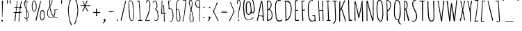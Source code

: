 SplineFontDB: 3.0
FontName: Amatic
FullName: Amatic
FamilyName: Amatic
Weight: Normal
Copyright: Copyright (c) 2011 by vernon adams. All rights reserved. with\nReserved Font Names "Amatic" and "Amatic Regular". This\nFont Software is licensed under the SIL Open Font License, Version\n1.1. This license is available with a FAQ at:\nhttp://scripts.sil.org/OFL
Version: 001.001
ItalicAngle: 0
UnderlinePosition: -102.4
UnderlineWidth: 102.4
Ascent: 1536
Descent: 512
sfntRevision: 0x00010000
LayerCount: 2
Layer: 0 0 "Back"  1
Layer: 1 0 "Fore"  0
XUID: [1021 14 500265001 1859714]
FSType: 0
OS2Version: 0
OS2_WeightWidthSlopeOnly: 0
OS2_UseTypoMetrics: 1
CreationTime: 1313668917
ModificationTime: 1361311989
PfmFamily: 81
TTFWeight: 400
TTFWidth: 3
LineGap: 18
VLineGap: 0
Panose: 0 0 0 0 0 0 0 0 0 0
OS2TypoAscent: 1536
OS2TypoAOffset: 0
OS2TypoDescent: -512
OS2TypoDOffset: 0
OS2TypoLinegap: 0
OS2WinAscent: 2064
OS2WinAOffset: 0
OS2WinDescent: 20
OS2WinDOffset: 0
HheadAscent: 1397
HheadAOffset: 0
HheadDescent: -532
HheadDOffset: 0
OS2SubXSize: 1331
OS2SubYSize: 1229
OS2SubXOff: 0
OS2SubYOff: 154
OS2SupXSize: 1331
OS2SupYSize: 1229
OS2SupXOff: 0
OS2SupYOff: 717
OS2StrikeYSize: 102
OS2StrikeYPos: 614
OS2Vendor: 'newt'
OS2CodePages: 00000001.00000000
OS2UnicodeRanges: 00000001.00000000.00000000.00000000
Lookup: 4 0 1 "'liga' Standard Ligatures in Latin lookup 0"  {"'liga' Standard Ligatures in Latin lookup 0-1"  } ['liga' ('DFLT' <'dflt' > 'latn' <'dflt' > ) ]
MarkAttachClasses: 1
DEI: 91125
LangName: 1033 "Copyright 2011 vernon adams. All rights reserved." "" "Regular" "" "Amatic Regular" "Version 1.000" "" "Please refer to the Copyright section for the font trademark attribution notices.+//8BTAAA+gAgA" "" "" "" "" "" "" "http://scripts.sil.org/OFL" "" "Amatic" "Regular" 
Encoding: iso8859-14
Compacted: 1
UnicodeInterp: none
NameList: Adobe Glyph List
DisplaySize: -48
AntiAlias: 1
FitToEm: 1
WidthSeparation: 110
WinInfo: 0 22 12
BeginPrivate: 7
BlueValues 37 [-55 0 1356 1356 1374 1380 1546 1577]
BlueScale 9 0.0366667
BlueShift 2 18
StdHW 4 [59]
StdVW 4 [55]
StemSnapH 13 [51 55 59 63]
StemSnapV 13 [55 59 68 78]
EndPrivate
TeXData: 1 0 0 148897 74448 49632 694157 1048576 49632 783286 444596 497025 792723 393216 433062 380633 303038 157286 324010 404750 52429 2506097 1059062 262144
BeginChars: 465 400

StartChar: ordfeminine
Encoding: 256 170 0
Width: 692
Flags: W
HStem: 375 53<164.078 555.922> 817 45<301.638 455.778> 1356 20G<375 388>
VStem: 490 77<495.242 772.094>
LayerCount: 2
UndoRedoHistory
Layer: 1
Undoes
EndUndoes
Redoes
EndRedoes
EndUndoRedoHistory
Fore
SplineSet
551 494 m 1
 502 494 490 503 490 545 c 0
 490 637 469 726 457 807 c 1
 431 814 400 817 365 817 c 1
 311 815 l 1
 302 819 280 823 247 827 c 1
 195 652 l 1
 171 563 154 513 145 504 c 0
 136 495 104 525 104 539 c 1
 131 584 193 808 289 1211 c 1
 299 1302 307 1354 314 1366 c 1
 342 1364 l 1
 359 1364 371 1368 379 1376 c 1
 397 1376 416 1363 416 1345 c 1
 550 666 l 2
 561 606 567 564 567 540 c 0
 567 516 562 500 551 494 c 1
263 892 m 1
 337 876 l 1
 393 871 426 866 436 862 c 1
 457 862 l 1
 359 1282 l 1
 322 1115 290 985 263 892 c 1
512 428 m 0
 531 428 558 412 558 393 c 0
 558 379 233 375 206 375 c 0
 186 375 162 389 162 410 c 0
 162 423 487 428 512 428 c 0
EndSplineSet
EndChar

StartChar: space
Encoding: 32 32 1
Width: 290
Flags: W
LayerCount: 2
UndoRedoHistory
Layer: 1
Undoes
EndUndoes
Redoes
EndRedoes
EndUndoRedoHistory
EndChar

StartChar: exclam
Encoding: 33 33 2
Width: 329
Flags: W
HStem: -27 21G<156 176.5> 1528 20G<185.5 207>
VStem: 88 123<-11.5247 97.8205> 135 90<1176.2 1544.01> 145 39<333.372 910.418>
LayerCount: 2
UndoRedoHistory
Layer: 1
Undoes
EndUndoes
Redoes
EndRedoes
EndUndoRedoHistory
Fore
SplineSet
88 39 m 1xe0
 88 66 123 102 150 102 c 0
 193 102 211 66 211 27 c 0
 211 -6 193 -25 160 -27 c 1
 152 -2 125 -35 88 39 c 1xe0
145 330 m 2xc8
 145 821 l 2xc8
 145 938 150 1054 150 1171 c 0
 150 1282 135 1387 135 1493 c 0
 135 1522 172 1548 199 1548 c 0
 215 1548 225 1538 225 1522 c 0xd0
 225 1194 182 871 182 543 c 0
 182 518 184 486 184 453 c 0
 184 408 180 361 168 332 c 1
 174 322 l 1
 147 322 l 1
 147 324 145 328 145 330 c 2xc8
EndSplineSet
EndChar

StartChar: numbersign
Encoding: 35 35 3
Width: 790
Flags: W
HStem: 592 63<77.4473 223.641> 608 54<138.451 225 283.561 503.138> 610 66<578 673.483> 967 55<133 265.573> 983 61<325.359 542.187 608 684>
VStem: 317 43<1247.95 1513> 444 60<-31 279.206> 543 24<865 882.304> 623 55<1338.9 1541.89>
LayerCount: 2
UndoRedoHistory
Layer: 1
Undoes
EndUndoes
Redoes
EndRedoes
EndUndoRedoHistory
Fore
SplineSet
444 -37 m 0x2f80
 444 49 471 133 471 219 c 0
 471 348 510 473 510 602 c 1
 455 608 399 608 344 608 c 0x4780
 319 608 295 608 272 600 c 1
 243 391 221 -57 184 -57 c 0
 174 -57 150 -51 150 -37 c 0
 150 57 162 152 172 244 c 0
 186 363 200 483 225 600 c 1
 196 600 168 592 137 592 c 0
 108 592 76 598 76 635 c 0
 76 653 108 655 145 655 c 2
 188 655 l 2
 204 655 219 655 229 657 c 1
 237 675 266 936 266 971 c 1
 243 971 222 967 197 967 c 0
 172 967 119 969 117 1004 c 1
 133 1022 l 1
 143 1022 158 1022 176 1022 c 0x9780
 211 1022 253 1023 270 1028 c 1
 286 1169 317 1313 317 1456 c 0
 317 1470 315 1483 315 1497 c 0
 315 1517 319 1542 346 1542 c 1
 360 1513 l 1
 360 1353 324 1198 324 1038 c 1
 353 1030 381 1030 412 1030 c 0
 421 1030 429 1030 438 1030 c 0
 474 1030 513 1031 547 1044 c 1
 580 1204 611 1364 623 1526 c 1
 631 1536 641 1542 653 1542 c 0
 663 1542 674 1532 678 1522 c 1
 676 1362 604 1215 604 1055 c 1
 608 1044 l 1
 684 1044 l 1
 711 1016 l 1
 707 1006 698 983 684 983 c 0
 655 983 627 987 598 987 c 1
 573 889 567 778 567 678 c 1
 578 674 l 1
 588 674 602 676 616 676 c 0
 645 676 674 670 674 637 c 0
 674 623 651 614 641 610 c 1
 561 610 l 1
 545 397 504 184 504 -31 c 1
 481 -57 l 1
 469 -57 444 -53 444 -37 c 0x2f80
283 666 m 1
 295 664 305 662 317 662 c 0
 380 662 445 662 506 670 c 1
 522 766 543 865 543 963 c 0
 543 983 434 983 385 983 c 0x4f80
 360 983 335 981 317 971 c 1
 301 934 281 723 281 674 c 0
 281 672 283 668 283 666 c 1
EndSplineSet
EndChar

StartChar: dollar
Encoding: 36 36 4
Width: 538
Flags: W
HStem: -18 21G<286 309.5> 170 35<175.548 276>
VStem: 88 47<1159.64 1436.34> 178 43<1257.75 1470 1527.02 1650.57> 219 19<981 1309> 283 45<-13.7787 23 29 164 240 416.256> 414 45<310.66 500.1>
LayerCount: 2
UndoRedoHistory
Layer: 1
Undoes
EndUndoes
Redoes
EndRedoes
EndUndoRedoHistory
Fore
SplineSet
274 23 m 1xee
 283 29 l 1
 283 164 l 1
 276 170 l 1
 241 170 207 170 174 166 c 1
 141 189 102 225 102 268 c 0
 102 280 109 289 121 289 c 2
 125 289 l 1
 176 258 133 205 221 205 c 0
 239 205 261 207 279 213 c 1
 279 336 235 789 225 881 c 0
 221 918 88 1130 88 1300 c 0
 88 1355 110 1522 186 1522 c 1
 186 1551 178 1579 178 1610 c 0
 178 1628 180 1663 207 1663 c 1
 223 1645 l 1
 221 1631 221 1613 221 1599 c 0xf6
 221 1560 227 1524 254 1524 c 0
 283 1524 307 1508 332 1479 c 0
 340 1471 383 1425 383 1417 c 0
 383 1403 370 1379 358 1391 c 0
 317 1432 318 1479 238 1487 c 1
 231 1470 l 1
 231 1417 238 1362 238 1309 c 0
 238 1243 265 917 285 870 c 1
 320 776 445 571 459 403 c 1
 459 284 409 247 319 184 c 1
 319 145 328 107 328 68 c 0
 328 45 326 -18 293 -18 c 0
 279 -18 274 13 274 23 c 1xee
315 240 m 1
 317 236 l 1
 370 261 414 328 414 387 c 0
 414 457 334 700 281 776 c 1
 281 596 315 420 315 240 c 1
135 1288 m 0
 135 1190 172 1079 213 989 c 1
 213 985 215 983 219 981 c 1xee
 215 1145 190 1309 182 1473 c 1
 151 1467 135 1317 135 1288 c 0
EndSplineSet
EndChar

StartChar: percent
Encoding: 37 37 5
Width: 1120
Flags: W
HStem: -6 21G<387 414.5> 27 67<791.245 916.391> 723 53<211.234 319.737> 758 57<802 915.606> 1497 55<203.535 315.987>
VStem: 90 55<891.913 1370.09> 393 47<891.138 1153 1159 1369.47> 686 51<209.758 639.462> 983 53<191.038 379 385 657.341>
LayerCount: 2
UndoRedoHistory
Layer: 1
Undoes
EndUndoes
Redoes
EndRedoes
EndUndoRedoHistory
Fore
SplineSet
262 723 m 0xef80
 92 723 90 1065 90 1180 c 2
 90 1188 l 2
 90 1251 127 1552 236 1552 c 2
 240 1552 l 2
 262 1552 341 1549 377 1477 c 1
 426 1393 440 1253 440 1159 c 1
 436 1153 l 1
 436 1120 440 1092 440 1059 c 0
 440 967 430 723 262 723 c 0xef80
145 1065 m 0
 145 1022 158 776 258 776 c 0
 385 776 393 999 393 1071 c 0
 393 1161 377 1237 377 1327 c 1
 373 1346 l 1
 373 1426 318 1497 242 1497 c 0
 166 1497 158 1272 150 1231 c 1
 150 1215 141 1196 141 1178 c 0
 141 1141 145 1104 145 1065 c 0
858 815 m 0xdf80
 1026 815 1036 571 1036 479 c 0
 1036 446 1032 418 1032 385 c 1
 1036 379 l 1
 1036 254 1009 27 831 27 c 0
 720 27 686 295 686 350 c 2
 686 358 l 2
 686 475 688 815 858 815 c 0xdf80
741 475 m 0
 741 438 737 402 737 367 c 0
 737 349 745 329 745 313 c 1
 753 280 762 94 836 94 c 0
 973 94 983 273 983 403 c 0
 983 427 983 450 983 469 c 0
 983 539 975 758 852 758 c 0
 754 758 741 520 741 475 c 0
766 1505 m 0
 766 1489 729 1337 725 1317 c 0
 651 977 572 641 494 299 c 2
 453 121 l 2
 443 78 436 -2 393 -6 c 1
 381 2 373 17 373 31 c 0
 373 129 417 268 444 387 c 0
 524 741 608 1096 700 1448 c 0
 704 1460 719 1532 735 1532 c 0
 751 1532 766 1523 766 1505 c 0
EndSplineSet
EndChar

StartChar: ampersand
Encoding: 38 38 6
Width: 942
Flags: W
HStem: 219 39<277.613 458.311 706.034 840> 815 37<694 794.436> 1653 51<300.5 412.492>
VStem: 92 45<426.137 748.532> 260 49<1049.75 1124.85 1190 1314.44 1325 1494.67> 436 45<1452.38 1626.91> 647 47<542.023 812.441>
LayerCount: 2
UndoRedoHistory
Layer: 1
Undoes
EndUndoes
Redoes
EndRedoes
EndUndoRedoHistory
Fore
SplineSet
352 219 m 0
 200 219 92 395 92 532 c 0
 92 790 161 899 274 1118 c 1
 274 1214 260 1309 260 1405 c 2
 260 1575 l 2
 260 1614 275 1704 326 1704 c 0
 379 1704 481 1662 481 1599 c 0
 481 1558 475 1518 475 1477 c 0
 475 1469 475 1460 477 1452 c 1
 446 1366 420 1274 377 1194 c 0
 359 1159 322 1126 322 1085 c 0
 322 972 467 414 569 383 c 1
 632 510 647 639 647 780 c 0
 647 835 616 796 598 825 c 1
 600 829 l 1
 596 842 l 1
 602 852 l 1
 641 852 792 865 823 877 c 1
 839 875 858 864 858 846 c 0
 858 823 791 813 756 813 c 0
 740 813 723 815 707 815 c 2
 694 815 l 1
 694 620 680 493 606 348 c 1
 645 303 703 266 764 266 c 0
 789 266 815 272 840 272 c 1
 862 254 l 1
 862 221 793 221 770 221 c 0
 698 221 639 262 584 303 c 1
 504 248 452 219 352 219 c 0
137 569 m 0
 137 426 199 258 367 258 c 0
 408 258 539 291 543 340 c 1
 531 360 518 371 502 387 c 0
 406 485 336 717 309 850 c 0
 297 909 299 969 281 1026 c 1
 185 901 137 727 137 569 c 0
764 629 m 1
 766 629 766 629 766 627 c 1
 764 629 l 1
313 1315 m 1
 309 1303 309 1292 309 1280 c 0
 309 1249 315 1221 315 1190 c 1
 364 1235 436 1460 436 1530 c 0
 436 1581 428 1653 360 1653 c 0
 340 1653 307 1597 307 1579 c 2
 309 1325 l 1
 313 1315 l 1
EndSplineSet
EndChar

StartChar: parenleft
Encoding: 40 40 7
Width: 460
Flags: W
VStem: 94 56<495.27 1117.59>
LayerCount: 2
UndoRedoHistory
Layer: 1
Undoes
EndUndoes
Redoes
EndRedoes
EndUndoRedoHistory
Fore
SplineSet
94 879 m 0
 94 988 182 1622 293 1626 c 1
 313 1610 l 1
 311 1540 265 1484 242 1423 c 1
 181 1253 150 1059 150 879 c 0
 150 564 182 154 305 -139 c 0
 330 -198 373 -252 389 -315 c 1
 383 -325 370 -340 358 -340 c 0
 319 -340 305 -287 293 -258 c 0
 162 35 94 517 94 879 c 0
EndSplineSet
EndChar

StartChar: parenright
Encoding: 41 41 8
Width: 477
Flags: W
VStem: 332 55<502.356 1091.95>
LayerCount: 2
UndoRedoHistory
Layer: 1
Undoes
EndUndoes
Redoes
EndRedoes
EndUndoRedoHistory
Fore
SplineSet
387 817 m 0
 387 649 363 483 324 319 c 0
 304 231 186 -279 102 -279 c 0
 88 -279 72 -270 72 -254 c 0
 72 -236 131 -141 156 -78 c 1
 254 182 332 536 332 817 c 0
 332 1012 306 1239 240 1423 c 0
 217 1486 168 1540 168 1610 c 1
 188 1626 l 1
 309 1622 387 934 387 817 c 0
EndSplineSet
EndChar

StartChar: asterisk
Encoding: 42 42 9
Width: 905
Flags: W
HStem: 1120 58<84.1152 383 480.922 815>
VStem: 231 56<745 780.264> 545 86<728.365 860.332>
LayerCount: 2
UndoRedoHistory
Layer: 1
Undoes
EndUndoes
Redoes
EndRedoes
EndUndoRedoHistory
Fore
SplineSet
537 1120 m 0
 530 1120 521 1120 512 1120 c 0
 497 1120 481 1119 473 1114 c 1
 475 1063 631 801 631 754 c 0
 631 738 616 725 602 725 c 0
 555 725 555 802 545 831 c 1
 512 909 475 989 434 1065 c 1
 424 1051 416 1028 410 1012 c 2
 330 823 l 2
 316 788 305 750 287 719 c 1
 260 715 l 1
 231 745 l 1
 231 794 377 1028 393 1118 c 1
 387 1120 377 1122 371 1122 c 2
 139 1122 l 2
 129 1122 118 1120 106 1120 c 0
 88 1120 84 1137 84 1153 c 0
 84 1167 94 1178 106 1178 c 0
 200 1178 291 1176 383 1176 c 1
 387 1180 l 1
 367 1217 238 1483 238 1503 c 0
 238 1519 256 1526 270 1526 c 0
 303 1526 381 1243 428 1212 c 1
 455 1261 528 1544 575 1544 c 0
 589 1544 608 1527 608 1513 c 0
 608 1495 592 1474 582 1458 c 1
 537 1370 518 1270 477 1178 c 1
 479 1176 l 1
 520 1170 561 1167 602 1167 c 0
 659 1167 721 1178 778 1178 c 0
 798 1178 817 1157 817 1139 c 0
 817 1112 793 1110 770 1110 c 0
 690 1110 617 1120 537 1120 c 0
471 1120 m 1
 469 1120 469 1120 469 1118 c 1
 471 1118 l 1
 471 1120 l 1
EndSplineSet
EndChar

StartChar: plus
Encoding: 43 43 10
Width: 727
Flags: W
HStem: 623 55<100.217 314.668 388.768 626.748>
VStem: 315 86<356.009 549.743> 319 64<391.657 618.06 681.467 889 909 943.742>
LayerCount: 2
UndoRedoHistory
Layer: 1
Undoes
EndUndoes
Redoes
EndRedoes
EndUndoRedoHistory
Fore
SplineSet
315 385 m 2xc0
 315 449 l 2xc0
 315 484 319 518 319 555 c 0xa0
 319 606 320 623 250 623 c 0
 219 623 191 612 160 612 c 0
 129 612 100 620 100 655 c 0
 100 673 103 684 123 684 c 0
 160 684 194 678 231 678 c 0
 243 678 315 678 315 694 c 0xc0
 315 762 305 831 305 899 c 0
 305 930 313 944 346 944 c 0
 369 944 383 932 383 909 c 1
 375 889 l 1
 375 836 383 780 383 727 c 0
 383 686 403 678 440 678 c 0
 481 678 522 684 563 684 c 0
 588 684 627 680 627 647 c 0
 627 624 612 614 592 614 c 0
 551 614 510 621 467 621 c 2
 457 621 l 2
 403 621 383 619 383 553 c 0xa0
 383 483 401 446 401 389 c 0
 401 366 378 356 358 356 c 0
 344 356 315 369 315 385 c 2xc0
EndSplineSet
EndChar

StartChar: comma
Encoding: 44 44 11
Width: 407
Flags: W
HStem: -178 338<194 207>
VStem: 211 86<-56.094 45.3467>
LayerCount: 2
UndoRedoHistory
Layer: 1
Undoes
EndUndoes
Redoes
EndRedoes
EndUndoRedoHistory
Fore
SplineSet
100 -162 m 1
 104 -143 l 1
 145 -104 211 -57 211 6 c 1
 180 24 152 59 152 96 c 0
 152 135 194 160 229 160 c 0
 268 160 285 133 297 100 c 1
 293 94 l 1
 297 86 297 78 297 70 c 0
 297 4 207 -176 133 -178 c 1
 100 -162 l 1
EndSplineSet
EndChar

StartChar: hyphen
Encoding: 45 45 12
AltUni2: 002015.ffffffff.0
Width: 620
Flags: W
HStem: 680 94<130.773 490.537>
VStem: 113 395<716.703 737.297>
LayerCount: 2
UndoRedoHistory
Layer: 1
Undoes
EndUndoes
Redoes
EndRedoes
EndUndoRedoHistory
Fore
SplineSet
508 739 m 0
 508 708 248 680 156 680 c 0
 138 680 113 692 113 715 c 0
 113 746 379 774 463 774 c 0
 481 774 508 759 508 739 c 0
EndSplineSet
EndChar

StartChar: period
Encoding: 46 46 13
Width: 327
Flags: W
HStem: -8 104<114.17 213.904>
VStem: 113 102<-7.10484 94.9718>
LayerCount: 2
UndoRedoHistory
Layer: 1
Undoes
EndUndoes
Redoes
EndRedoes
EndUndoRedoHistory
Fore
SplineSet
113 41 m 0
 113 68 139 96 166 96 c 0
 191 96 215 66 215 43 c 0
 215 6 191 -8 158 -8 c 0
 133 -8 113 18 113 41 c 0
EndSplineSet
EndChar

StartChar: slash
Encoding: 47 47 14
Width: 559
Flags: W
HStem: -6 21G<100 127.5>
VStem: 86 393
LayerCount: 2
UndoRedoHistory
Layer: 1
Undoes
EndUndoes
Redoes
EndRedoes
EndUndoRedoHistory
Fore
SplineSet
479 1505 m 0
 479 1489 442 1337 438 1317 c 0
 364 977 285 641 207 299 c 2
 166 121 l 2
 156 78 149 -2 106 -6 c 1
 94 2 86 17 86 31 c 0
 86 129 131 268 158 387 c 0
 238 741 322 1096 414 1448 c 0
 418 1460 433 1532 449 1532 c 0
 465 1532 479 1523 479 1505 c 0
EndSplineSet
EndChar

StartChar: zero
Encoding: 48 48 15
Width: 606
Flags: W
HStem: -14 47<290.294 384.23>
VStem: 100 56<788.463 1447.28> 115 61<782 1034.25 1041.11 1167.5> 469 49<218.232 871.333>
LayerCount: 2
UndoRedoHistory
Layer: 1
Undoes
EndUndoes
Redoes
EndRedoes
EndUndoRedoHistory
Fore
SplineSet
322 -14 m 0xd0
 312 -14 266 6 256 12 c 0
 154 75 116 641 106 774 c 1
 115 782 l 1xb0
 113 928 l 1
 101 944 100 999 100 1036 c 0
 100 1145 102 1255 102 1364 c 1
 145 1442 103 1542 248 1542 c 0
 268 1542 297 1526 315 1516 c 0
 436 1442 437 1309 453 1184 c 0
 484 955 518 723 518 492 c 0
 518 363 508 -14 322 -14 c 0xd0
176 766 m 0
 176 760 176 754 176 746 c 0xb0
 176 588 180 33 340 33 c 0
 461 33 469 436 469 524 c 0
 469 655 453 954 406 1071 c 1
 406 1159 l 1
 351 1296 436 1472 217 1497 c 1
 149 1442 147 1413 147 1329 c 0
 147 1202 156 1073 156 946 c 0xd0
 156 885 176 827 176 766 c 0
EndSplineSet
EndChar

StartChar: one
Encoding: 49 49 16
Width: 606
Flags: W
HStem: 6 49<207 308.137 371 461.548> 1483 47<82.6685 227.777>
VStem: 254 37<1229.02 1449.47> 313 52<72 599.695>
LayerCount: 2
UndoRedoHistory
Layer: 1
Undoes
EndUndoes
Redoes
EndRedoes
EndUndoRedoHistory
Fore
SplineSet
197 37 m 1
 207 57 l 1
 225 57 244 55 262 55 c 0
 301 55 313 72 313 111 c 0
 313 502 279 893 254 1284 c 1
 254 1307 256 1329 256 1354 c 0
 256 1420 244 1483 162 1483 c 0
 146 1483 131 1479 115 1479 c 0
 101 1479 80 1481 80 1501 c 0
 80 1530 233 1530 260 1530 c 0
 278 1530 293 1515 293 1497 c 1
 297 1497 l 1
 293 1477 291 1454 291 1434 c 0
 291 1305 322 1176 322 1047 c 0
 322 818 356 589 356 360 c 0
 356 352 354 342 352 334 c 1
 360 303 365 143 365 102 c 0
 365 92 362 82 362 72 c 1
 371 66 l 1
 402 66 432 72 463 72 c 0
 481 72 526 72 526 43 c 0
 526 18 499 14 481 14 c 0
 397 14 313 6 229 6 c 0
 211 6 197 19 197 37 c 1
EndSplineSet
EndChar

StartChar: two
Encoding: 50 50 17
Width: 571
Flags: W
HStem: -16 21G<116.5 179> 2 59<157.1 416> 1544 41<269.18 352.48>
VStem: 422 51<932.426 1362 1366 1456.61>
LayerCount: 2
UndoRedoHistory
Layer: 1
Undoes
EndUndoes
Redoes
EndRedoes
EndUndoRedoHistory
Fore
SplineSet
78 25 m 1xb0
 137 99 149 190 188 274 c 0
 335 596 422 893 422 1249 c 0
 422 1335 420 1544 295 1544 c 1
 208 1505 243 1366 195 1366 c 0
 168 1366 168 1387 168 1407 c 0
 168 1466 202 1585 276 1585 c 0
 397 1585 467 1477 471 1366 c 1
 467 1362 l 1
 467 1313 473 1261 473 1212 c 0
 473 997 405 617 317 420 c 0
 286 350 156 96 154 41 c 1
 170 39 l 1
 244 53 334 57 416 61 c 1
 446 29 l 1
 428 2 l 1x70
 328 2 229 -16 129 -16 c 0
 104 -16 78 -2 78 25 c 1xb0
EndSplineSet
EndChar

StartChar: three
Encoding: 51 51 18
Width: 589
Flags: W
HStem: -2 39<270.845 368.687> 1374 21G<103 135.5> 1491 49<184.508 299.823>
VStem: 377 55<1015.03 1358.35> 455 55<132.757 566.016>
LayerCount: 2
UndoRedoHistory
Layer: 1
Undoes
EndUndoes
Redoes
EndRedoes
EndUndoRedoHistory
Fore
SplineSet
195 74 m 1
 211 84 l 1
 244 82 270 53 299 37 c 1
 438 37 455 191 455 297 c 0
 455 485 450 697 315 844 c 1
 309 844 303 842 295 842 c 0
 283 842 268 844 256 850 c 1
 256 858 l 1
 246 868 l 1
 248 893 377 983 377 1130 c 0
 377 1214 367 1491 246 1491 c 0
 146 1491 160 1374 111 1374 c 0
 95 1374 78 1387 76 1403 c 1
 113 1479 160 1540 252 1540 c 0
 287 1540 324 1518 344 1491 c 1
 350 1489 l 1
 420 1387 432 1223 432 1102 c 0
 432 1061 415 1022 395 987 c 1
 379 975 348 912 328 889 c 1
 469 834 465 631 494 508 c 0
 510 438 510 441 510 367 c 0
 510 236 504 -2 322 -2 c 0
 279 -2 195 21 195 74 c 1
EndSplineSet
EndChar

StartChar: four
Encoding: 52 52 19
Width: 526
Flags: W
HStem: -25 21G<301 358.4> 518 45<158.812 280.124> 1539 20G<139 155>
VStem: 100 58<563.018 611.061 653 716.062> 111 47<657.938 1104> 131 51<846 1289.16 1297.08 1557.87> 250 57<905.501 1190> 266 53<630.268 1185.42> 293 47<117.656 528.79> 301 64<0 29 68.4768 495.632>
LayerCount: 2
UndoRedoHistory
Layer: 1
Undoes
EndUndoes
Redoes
EndRedoes
EndUndoRedoHistory
Fore
SplineSet
301 61 m 1xe040
 299 66 l 1
 305 91 307 114 307 139 c 0xe2
 307 209 293 278 293 348 c 0
 293 379 297 409 297 440 c 0
 297 460 296 520 276 530 c 1
 235 530 197 518 156 518 c 0
 123 518 125 523 100 541 c 1
 100 547 l 2xf080
 100 570 107 592 111 612 c 1
 92 653 l 1
 92 688 111 719 111 754 c 0xe8
 111 887 131 1022 131 1155 c 2
 131 1481 l 2
 131 1497 123 1516 123 1532 c 0
 123 1548 131 1559 147 1559 c 0
 163 1559 184 1550 184 1530 c 0
 184 1475 176 1421 176 1366 c 0
 176 1343 178 1319 182 1296 c 1
 178 1290 l 1
 180 1272 182 1253 182 1233 c 0xe4
 182 1061 158 889 158 717 c 0xe8
 158 697 172 677 172 657 c 0
 172 637 158 622 158 602 c 0
 158 588 158 563 178 563 c 0
 201 563 263 572 281 582 c 1
 281 729 272 877 266 1024 c 0xf1
 264 1079 250 1133 250 1188 c 0
 250 1206 275 1212 289 1212 c 1
 307 1190 l 1xe2
 307 1094 319 997 319 901 c 0xe1
 319 860 326 596 340 582 c 1
 365 582 389 590 416 590 c 0
 430 590 455 587 455 567 c 0
 455 514 340 576 340 498 c 0xe080
 340 451 348 177 358 152 c 1
 356 144 356 131 356 117 c 0
 356 99 359 78 365 68 c 1
 358 43 l 1
 365 29 l 1
 365 0 l 1
 332 -25 l 1
 301 -12 l 1
 301 61 l 1xe040
EndSplineSet
EndChar

StartChar: five
Encoding: 53 53 20
Width: 569
Flags: W
HStem: -20 38<252.843 343.498> 1540 47<262 305>
VStem: 88 64<1313.52 1544> 434 51<166.981 689.567>
LayerCount: 2
UndoRedoHistory
Layer: 1
Undoes
EndUndoes
Redoes
EndRedoes
EndUndoRedoHistory
Fore
SplineSet
213 12 m 0
 213 32 238 35 252 35 c 0
 270 35 287 18 305 18 c 0
 395 18 434 260 434 328 c 0
 434 430 422 952 285 952 c 2
 238 952 l 1
 229 946 l 1
 227 946 225 948 223 948 c 0
 209 948 190 930 178 930 c 0
 119 930 133 987 127 1026 c 1
 133 1061 137 1095 137 1130 c 0
 137 1275 92 1420 88 1565 c 1
 109 1585 l 1
 266 1587 l 1
 270 1587 l 2
 291 1587 328 1586 328 1559 c 1
 305 1540 l 1
 262 1540 l 1
 256 1536 l 1
 174 1546 l 1
 160 1542 l 1
 152 1544 l 1
 152 1478 162 1413 166 1350 c 0
 174 1235 183 1121 193 1006 c 1
 191 1006 190 1004 190 1004 c 1
 190 1000 330 994 367 967 c 0
 455 901 485 547 485 438 c 0
 485 286 484 62 330 -20 c 1
 319 -20 l 2
 318 -20 316 -20 314 -20 c 0
 286 -20 213 -19 213 12 c 0
152 1337 m 1
 150 1337 150 1337 150 1335 c 1
 152 1337 l 1
EndSplineSet
EndChar

StartChar: six
Encoding: 54 54 21
Width: 516
Flags: W
HStem: -29 41<246.789 351.235> 868 45<188.172 258.118> 1549 20G<199.5 301>
VStem: 100 54<416.614 837.35 897 1201.91> 383 49<42.8039 553.013>
LayerCount: 2
UndoRedoHistory
Layer: 1
Undoes
EndUndoes
Redoes
EndRedoes
EndUndoRedoHistory
Fore
SplineSet
291 -29 m 0
 123 -29 147 258 131 369 c 0
 111 514 100 660 100 807 c 2
 100 816 l 2
 100 969 102 1569 297 1569 c 0
 305 1569 322 1560 322 1550 c 0
 322 1521 270 1513 252 1497 c 1
 178 1438 156 1003 154 897 c 1
 166 905 185 913 199 913 c 0
 430 913 432 334 432 170 c 0
 432 70 416 -29 291 -29 c 0
154 758 m 0
 154 748 154 738 154 728 c 0
 154 539 172 353 205 166 c 1
 215 100 211 12 307 12 c 0
 381 12 383 123 383 174 c 0
 383 291 375 868 215 868 c 1
 174 841 154 807 154 758 c 0
EndSplineSet
EndChar

StartChar: seven
Encoding: 55 55 22
Width: 450
Flags: W
HStem: -27 21G<89.2609 128.5> 1528 39<115 319>
VStem: 86 74<-4 85.7188> 307 43<1315.67 1523.93>
LayerCount: 2
UndoRedoHistory
Layer: 1
Undoes
EndUndoes
Redoes
EndRedoes
EndUndoRedoHistory
Fore
SplineSet
86 -4 m 1
 86 47 111 94 123 143 c 0
 205 493 227 856 272 1212 c 0
 284 1312 307 1414 307 1516 c 0
 307 1528 246 1528 236 1528 c 0
 195 1528 156 1522 115 1522 c 1
 84 1542 l 1
 102 1561 l 1
 174 1561 247 1567 319 1567 c 0
 339 1567 359 1548 365 1530 c 1
 349 1487 354 1440 350 1395 c 0
 338 1252 189 131 158 86 c 1
 160 80 160 74 160 70 c 0
 160 41 146 -25 111 -27 c 1
 86 -4 l 1
EndSplineSet
EndChar

StartChar: eight
Encoding: 56 56 23
Width: 524
Flags: W
HStem: -78 39<234.232 338.658> 1563 47<186.285 268.51>
VStem: 88 51<1268.5 1545.17> 133 47<70.416 531.26> 229 54<785.625 993.753> 307 47<1116.75 1508.05> 395 49<45.1861 359.515>
LayerCount: 2
UndoRedoHistory
Layer: 1
Undoes
EndUndoes
Redoes
EndRedoes
EndUndoRedoHistory
Fore
SplineSet
133 186 m 0xde
 133 374 152 572 199 756 c 0
 209 793 229 829 229 868 c 0
 229 891 190 1003 182 1030 c 0
 145 1143 88 1325 88 1442 c 0xee
 88 1518 115 1610 207 1610 c 2
 244 1610 l 1
 271 1596 301 1590 315 1559 c 0
 342 1498 354 1399 354 1331 c 0
 354 1222 333 1114 313 1008 c 0
 307 981 283 888 283 868 c 0
 283 852 303 813 309 795 c 0
 375 596 444 333 444 104 c 0
 444 88 438 71 438 55 c 0
 438 51 438 49 440 45 c 1
 401 -31 364 -78 272 -78 c 0
 163 -78 133 104 133 186 c 0xde
205 53 m 1
 207 18 229 -39 272 -39 c 0
 366 -39 395 39 395 119 c 0
 395 273 358 448 317 598 c 0
 299 661 289 741 262 788 c 1
 199 700 180 291 180 168 c 0xde
 180 131 193 94 207 59 c 1
 205 53 l 1
139 1438 m 0xee
 139 1372 203 996 246 969 c 1
 283 1088 307 1210 307 1335 c 0
 307 1382 299 1565 233 1565 c 0
 227 1565 219 1563 211 1563 c 0
 203 1563 192 1565 186 1569 c 1
 145 1536 139 1487 139 1438 c 0xee
EndSplineSet
EndChar

StartChar: nine
Encoding: 57 57 24
Width: 509
Flags: W
HStem: -47 21G<319 351.5> 948 53<244.724 344> 1563 39<178.045 321.899>
VStem: 36 54<1221.7 1459.94> 348 41<59.3899 947.461> 356 50<597.217 948 1001 1534.38>
LayerCount: 2
UndoRedoHistory
Layer: 1
Undoes
EndUndoes
Redoes
EndRedoes
EndUndoRedoHistory
Fore
SplineSet
319 -27 m 1xf8
 337 24 338 101 338 156 c 0
 338 346 348 537 348 727 c 0xf8
 348 801 344 874 344 948 c 1
 330 944 l 1
 130 970 36 1151 36 1316 c 0
 36 1465 113 1602 258 1602 c 0
 295 1602 371 1581 391 1550 c 0
 405 1527 406 1262 406 1223 c 0xf4
 406 1143 403 1061 403 981 c 0
 403 952 389 928 389 899 c 0
 389 670 383 438 383 209 c 0
 383 158 369 108 369 57 c 0
 369 41 371 26 371 10 c 0
 371 -13 367 -47 336 -47 c 1
 319 -27 l 1xf8
317 997 m 1
 346 1001 l 1
 354 1146 356 1295 356 1440 c 0xf4
 356 1508 338 1563 260 1563 c 0
 138 1563 90 1474 90 1366 c 0
 90 1208 193 1011 317 997 c 1
EndSplineSet
EndChar

StartChar: colon
Encoding: 58 58 25
Width: 344
Flags: W
HStem: 201 104<114.17 213.904> 975 104<134.17 234.861>
VStem: 113 102<201.895 303.972> 133 103<975.895 1077.97>
LayerCount: 2
UndoRedoHistory
Layer: 1
Undoes
EndUndoes
Redoes
EndRedoes
EndUndoRedoHistory
Fore
SplineSet
113 250 m 0xe0
 113 277 139 305 166 305 c 0
 191 305 215 275 215 252 c 0
 215 215 191 201 158 201 c 0
 133 201 113 227 113 250 c 0xe0
133 1024 m 0xd0
 133 1051 159 1079 186 1079 c 0
 211 1079 236 1049 236 1026 c 0
 236 989 211 975 178 975 c 0
 153 975 133 1001 133 1024 c 0xd0
EndSplineSet
EndChar

StartChar: semicolon
Encoding: 59 59 26
Width: 391
Flags: W
HStem: -2 21G<94 168> 975 104<181.17 281.861>
VStem: 180 103<975.895 1077.97> 205 86<117.63 221.347>
LayerCount: 2
UndoRedoHistory
Layer: 1
Undoes
EndUndoes
Redoes
EndRedoes
EndUndoRedoHistory
Fore
SplineSet
180 1024 m 0xe0
 180 1051 206 1079 233 1079 c 0
 258 1079 283 1049 283 1026 c 0
 283 989 258 975 225 975 c 0
 200 975 180 1001 180 1024 c 0xe0
94 14 m 1
 98 33 l 1
 139 72 205 119 205 182 c 1
 174 200 145 235 145 272 c 0
 145 311 188 336 223 336 c 0
 264 336 291 297 291 258 c 0xd0
 291 186 209 0 127 -2 c 1
 94 14 l 1
EndSplineSet
EndChar

StartChar: question
Encoding: 63 63 27
Width: 464
Flags: W
HStem: -8 104<169.17 268.904> 1533 45<171.13 273.352>
VStem: 94 51<1281.01 1512.45> 168 102<-7.10484 94.9718> 190 46<242 646.407> 313 54<1085.38 1488.68>
LayerCount: 2
UndoRedoHistory
Layer: 1
Undoes
EndUndoes
Redoes
EndRedoes
EndUndoRedoHistory
Fore
SplineSet
109 1283 m 0xec
 100 1329 94 1373 94 1410 c 0
 94 1486 121 1578 213 1578 c 0
 265 1578 307 1565 324 1533 c 1
 353 1472 367 1373 367 1305 c 0
 367 982 236 854 236 357 c 0
 236 321 237 282 238 242 c 1
 238 246 225 236 213 236 c 0
 204 236 194 241 190 260 c 1
 190 445 201 638 229 819 c 1
 257 977 313 1136 313 1303 c 0
 313 1350 306 1533 240 1533 c 0
 234 1533 225 1533 217 1533 c 0
 154 1533 145 1464 145 1406 c 0
 145 1387 151 1340 160 1283 c 1
 160 1283 113 1264 109 1283 c 0xec
168 41 m 0xf4
 168 68 194 96 221 96 c 0
 246 96 270 66 270 43 c 0
 270 6 246 -8 213 -8 c 0
 188 -8 168 18 168 41 c 0xf4
EndSplineSet
EndChar

StartChar: at
Encoding: 64 64 28
Width: 1036
Flags: W
HStem: 39 47<373.248 583.113> 467 59<430.564 560.089> 565 60<764.507 836.024> 1409 55<430.293 558.75> 1774 59<333.047 609.576>
VStem: 92 72<618.239 1039.62 1040.94 1436.74> 284 82<617.071 1334.99> 874 70<662.594 1191.98>
LayerCount: 2
UndoRedoHistory
Layer: 1
Undoes
EndUndoes
Redoes
EndRedoes
EndUndoRedoHistory
Fore
SplineSet
187 279 m 1
 185 310 170 331 160 360 c 0
 127 452 92 909 92 1024 c 0
 92 1176 96 1329 127 1479 c 0
 174 1712 230 1833 480 1833 c 0
 826 1833 870 1453 913 1174 c 0
 927 1084 944 993 944 903 c 0
 944 799 939 565 792 565 c 0
 741 565 727 606 689 616 c 1
 655 534 572 467 487 467 c 0
 297 467 284 778 284 954 c 0
 284 971 284 988 284 1006 c 0
 284 1196 293 1464 491 1464 c 0
 540 1464 591 1444 625 1405 c 0
 663 1362 717 788 729 686 c 1
 752 676 l 1
 758 664 779 625 795 625 c 0
 875 625 874 860 874 915 c 0
 874 1128 836 1349 760 1550 c 0
 701 1704 627 1774 470 1774 c 0
 227 1774 201 1585 189 1380 c 0
 185 1319 183 1243 160 1186 c 1
 162 1159 164 1133 164 1106 c 0
 164 1086 164 1060 156 1040 c 1
 160 1032 160 1022 160 1014 c 0
 160 897 175 785 187 668 c 1
 210 471 184 354 307 180 c 0
 340 133 383 86 439 86 c 0
 588 86 692 131 803 248 c 0
 813 258 834 283 848 287 c 1
 866 268 l 1
 825 125 569 39 446 39 c 0
 318 39 238 168 187 279 c 1
491 1409 m 0
 372 1409 366 1211 366 1094 c 2
 366 831 l 2
 366 702 374 526 502 526 c 0
 576 526 648 675 648 745 c 2
 648 899 l 2
 648 1012 624 1124 603 1233 c 0
 586 1319 587 1409 491 1409 c 0
EndSplineSet
EndChar

StartChar: A
Encoding: 65 65 29
Width: 696
Flags: W
HStem: 0 21G<535 566.5>
VStem: 77 64<6.39798 158.255> 506 84<0.0698547 324.656> 506 61<399.75 774.08>
LayerCount: 2
UndoRedoHistory
Layer: 1
Undoes
EndUndoes
Redoes
EndRedoes
EndUndoRedoHistory
Fore
SplineSet
506 35 m 0xe0
 506 124 506 214 506 303 c 0xe0
 506 344 269 369 230 369 c 0
 214 369 150 54 141 20 c 0
 138 9 129 5 119 5 c 0
 100 5 77 20 77 39 c 0
 77 41 78 43 78 45 c 0
 88 84 154 383 174 471 c 0
 235 737 267 1008 326 1274 c 0
 334 1313 385 1536 422 1536 c 0
 442 1536 457 1532 469 1516 c 1
 489 1485 533 1010 539 940 c 2
 567 600 l 1xd0
 567 422 590 244 590 66 c 0
 590 63 590 60 590 57 c 0
 590 24 588 0 545 0 c 0
 525 0 506 15 506 35 c 0xe0
231 426 m 1
 290 406 375 397 438 397 c 0
 445 397 455 396 464 396 c 0
 484 396 504 399 504 416 c 0
 504 723 448 1272 435 1389 c 0
 433 1405 427 1420 427 1436 c 1
 408 1382 392 1298 383 1253 c 1
 370 1178 324 859 279 664 c 1
 263 590 231 514 231 438 c 2
 231 426 l 1
EndSplineSet
EndChar

StartChar: B
Encoding: 66 66 30
Width: 616
Flags: W
HStem: -12 80<190 311.302> 1466 70<135.5 307.404>
VStem: 109 63<384.187 792.999 887 1460.22> 113 77<70 776.751> 395 54<1103.98 1363.41> 457 57<236.349 621.929>
LayerCount: 2
UndoRedoHistory
Layer: 1
Undoes
EndUndoes
Redoes
EndRedoes
EndUndoRedoHistory
Fore
SplineSet
113 16 m 0xdc
 113 188 123 363 123 535 c 0
 123 820 109 1104 109 1389 c 0xec
 109 1424 109 1536 162 1536 c 0
 357 1536 449 1394 449 1214 c 0
 449 1087 391 974 317 874 c 1
 462 731 514 617 514 433 c 0
 514 187 484 100 274 8 c 1
 245 6 222 -12 193 -12 c 0
 192 -12 191 -12 189 -12 c 0
 166 -12 113 -11 113 16 c 0xdc
190 70 m 1xdc
 194 70 199 68 203 68 c 0
 344 68 457 211 457 371 c 0
 457 518 441 745 281 811 c 1
 246 809 215 794 180 788 c 1
 188 548 190 310 190 70 c 1xdc
180 887 m 1
 182 887 186 885 186 885 c 1
 317 885 395 1133 395 1268 c 0
 395 1356 319 1466 225 1466 c 0
 178 1466 172 1413 172 1378 c 0xec
 172 1214 180 1051 180 887 c 1
EndSplineSet
EndChar

StartChar: C
Encoding: 67 67 31
Width: 696
Flags: W
HStem: -33 80<276.228 532.435> 1495 70<265.607 495.8>
VStem: 94 54<513.066 1319.83>
LayerCount: 2
UndoRedoHistory
Layer: 1
Undoes
EndUndoes
Redoes
EndRedoes
EndUndoRedoHistory
Fore
SplineSet
96 877 m 0
 96 950 94 1022 94 1090 c 0
 94 1355 123 1565 406 1565 c 0
 445 1565 524 1536 524 1489 c 0
 524 1471 506 1466 492 1466 c 0
 466 1466 426 1495 389 1495 c 0
 177 1495 148 1289 148 1081 c 0
 148 1004 152 927 152 860 c 0
 152 747 191 197 236 127 c 0
 273 70 347 47 410 47 c 0
 463 47 518 65 553 106 c 1
 563 121 578 132 591 132 c 0
 602 132 610 124 610 102 c 0
 610 -2 465 -33 383 -33 c 0
 301 -33 205 43 172 115 c 0
 133 199 96 756 96 877 c 0
EndSplineSet
EndChar

StartChar: D
Encoding: 68 68 32
Width: 702
Flags: W
HStem: -4 104<211 257.498> 1473 73<164.505 342.028>
VStem: 82 80<1108.27 1521.5> 111 51<1060.9 1469.75> 127 53<718.5 1247.16> 147 64<100.582 699.691> 535 62<581.478 1174.94>
LayerCount: 2
UndoRedoHistory
Layer: 1
Undoes
EndUndoes
Redoes
EndRedoes
EndUndoRedoHistory
Fore
SplineSet
115 37 m 0xe2
 115 66 148 90 147 119 c 2xc6
 141 299 l 1
 127 858 l 1xca
 122 896 124 1305 111 1391 c 0xd2
 106 1426 82 1460 82 1497 c 0
 82 1546 199 1546 236 1546 c 2
 246 1546 l 2
 587 1546 597 988 597 837 c 0
 597 592 488 218 332 90 c 0
 293 59 213 -4 190 -4 c 0
 165 -4 115 8 115 37 c 0xe2
211 100 m 1
 221 100 l 1
 491 243 535 681 535 874 c 0
 535 1132 492 1473 205 1473 c 0
 189 1473 162 1473 162 1450 c 0xe2
 162 1335 180 1223 180 1110 c 0xca
 180 848 211 588 211 330 c 2
 211 100 l 1
EndSplineSet
EndChar

StartChar: E
Encoding: 69 69 33
Width: 497
Flags: W
HStem: -12 74<188.121 417.544> 776 60<183.116 335.904> 1464 78<188.381 345.967>
VStem: 119 227<776 835.525 1468.02 1541.5> 123 60<61 776 835.999 1468>
LayerCount: 2
UndoRedoHistory
Layer: 1
Undoes
EndUndoes
Redoes
EndRedoes
EndUndoRedoHistory
Fore
SplineSet
124 33 m 0xe8
 124 60 123 82 123 109 c 2
 123 113 l 1
 125 412 l 1
 123 1257 l 2xe8
 123 1329 121 1413 119 1485 c 0
 119 1514 131 1542 156 1542 c 2
 283 1542 l 2
 312 1542 346 1542 346 1503 c 0xf0
 346 1464 301 1464 272 1464 c 0
 254 1464 224 1468 206 1468 c 0
 190 1468 182 1467 182 1444 c 0
 182 1327 183 1213 183 1096 c 2
 183 840 l 2
 183 834 185 836 191 836 c 0
 230 838 263 840 302 840 c 0
 328 840 336 826 336 810 c 0
 336 785 328 776 305 776 c 2
 188 776 l 2
 183 776 180 775 180 766 c 0
 180 571 188 358 188 137 c 0
 188 112 188 86 188 61 c 1
 229 61 321 62 362 62 c 0
 367 62 373 62 380 62 c 0
 398 62 418 59 418 35 c 0
 418 -9 403 -12 299 -12 c 0
 281 -12 260 -12 236 -12 c 0
 228 -12 220 -12 212 -12 c 0
 164 -12 124 -9 124 33 c 0xe8
EndSplineSet
EndChar

StartChar: F
Encoding: 70 70 34
Width: 438
Flags: W
HStem: -4 21G<164.5 194.5> 1483 66<156.113 317.203>
VStem: 92 64<1121.24 1483> 121 65<412.8 785.209 844 1211.17> 147 78<-3.65747 60.532 72 481.552>
LayerCount: 2
UndoRedoHistory
Layer: 1
Undoes
EndUndoes
Redoes
EndRedoes
EndUndoRedoHistory
Fore
SplineSet
180 -4 m 0xc8
 149 -4 147 26 147 49 c 2
 147 201 l 2xc8
 147 240 121 612 121 819 c 0xd0
 121 915 92 1498 92 1512 c 2
 92 1525 l 2
 92 1546 118 1549 183 1549 c 0
 210 1549 244 1548 285 1548 c 0
 310 1548 319 1521 319 1501 c 0
 319 1481 293 1481 281 1481 c 0
 269 1481 199 1483 181 1483 c 0
 162 1483 156 1482 156 1443 c 0xe0
 156 1398 186 892 186 844 c 1
 233 844 277 868 324 868 c 0
 342 868 356 843 356 827 c 0
 356 768 186 811 186 762 c 0xd0
 186 531 225 303 225 72 c 1
 219 61 l 1
 223 51 225 42 225 34 c 0
 225 11 209 -4 180 -4 c 0xc8
EndSplineSet
EndChar

StartChar: G
Encoding: 71 71 35
Width: 774
Flags: W
HStem: -33 58<337.793 521.493> 391 72<422.612 573.272> 1522 49<314.979 478.893>
VStem: 94 69<472.406 1235.25> 600 76<-19.0953 35 80.8688 312.501>
LayerCount: 2
UndoRedoHistory
Layer: 1
Undoes
EndUndoes
Redoes
EndRedoes
EndUndoRedoHistory
Fore
SplineSet
94 877 m 0
 94 1100 103 1571 420 1571 c 3
 443 1571 481 1567 481 1536 c 0
 481 1516 469 1511 451 1511 c 0
 431 1511 413 1522 393 1522 c 3
 151 1522 168 989 164 827 c 0
 163 794 163 756 163 715 c 0
 163 436 206 25 426 25 c 3
 506 25 557 61 600 127 c 1
 600 166 594 391 547 391 c 0
 520 391 494 383 465 383 c 0
 442 383 418 389 418 418 c 0
 418 447 546 463 571 463 c 0
 620 463 635 418 635 377 c 0
 635 254 676 135 676 12 c 0
 676 -4 669 -20 649 -20 c 0
 620 -20 600 -6 600 25 c 0
 600 27 602 33 602 35 c 1
 524 -10 455 -33 396 -33 c 3
 187 -33 94 255 94 877 c 0
EndSplineSet
EndChar

StartChar: H
Encoding: 72 72 36
Width: 602
Flags: W
HStem: -8 9G<177 196 441.5 465> 770 35<172.177 404.254> 771 50<176.746 408> 1533 20G<113.5 126.5 411 426.5>
VStem: 94 51<1152.61 1552.99> 154 53<-7.61603 404.571> 391 62<1139.91 1544.74> 426 57<-19.9825 432.647>
LayerCount: 2
UndoRedoHistory
Layer: 1
Undoes
EndUndoes
Redoes
EndRedoes
EndUndoRedoHistory
Fore
SplineSet
455 -20 m 0xbd
 428 -20 426 -6 426 12 c 0
 426 28 428 43 428 59 c 0
 428 292 420 538 408 771 c 1
 395 771 l 2xbd
 370 771 342 770 317 770 c 0
 268 770 197 769 172 763 c 1
 172 525 207 261 207 23 c 0
 207 7 206 -8 186 -8 c 0
 168 -8 154 1 154 20 c 0
 154 66 139 494 131 598 c 0
 108 909 94 1221 94 1532 c 0
 94 1546 107 1553 120 1553 c 0
 133 1553 147 1545 145 1526 c 1
 145 1374 l 2
 145 1235 162 1097 162 958 c 2
 162 858 l 2
 162 833 164 805 173 805 c 0xdd
 253 805 328 821 408 821 c 1
 410 825 l 1
 410 1056 391 1289 391 1520 c 0
 391 1537 404 1545 418 1545 c 0
 435 1545 453 1535 453 1518 c 0xbe
 453 885 483 293 483 49 c 2
 483 20 l 2
 483 4 475 -20 455 -20 c 0xbd
EndSplineSet
EndChar

StartChar: I
Encoding: 73 73 37
Width: 477
Flags: W
HStem: 10 60<88.3642 202 268 387.909> 1484 64<76.0975 172.18 219.012 341.917>
VStem: 172 47<1101.32 1483.83> 202 68<71 466.07>
LayerCount: 2
UndoRedoHistory
Layer: 1
Undoes
EndUndoes
Redoes
EndRedoes
EndUndoRedoHistory
Fore
SplineSet
202 70 m 1xd0
 202 429 181 765 172 1114 c 1
 172 1159 174 1266 174 1354 c 0
 174 1407 174 1464 168 1484 c 1
 98 1484 l 2
 80 1484 76 1499 76 1513 c 0
 76 1543 90 1548 169 1548 c 0
 202 1548 246 1547 305 1547 c 0
 323 1547 342 1538 342 1518 c 0
 342 1504 335 1485 317 1485 c 0
 299 1485 282 1487 268 1487 c 0
 235 1487 219 1487 219 1474 c 0xe0
 219 1083 270 577 270 184 c 0
 270 149 268 106 268 71 c 1
 342 71 l 2
 376 71 388 57 388 42 c 0
 388 26 374 8 360 8 c 0
 274 8 224 10 124 10 c 0
 102 10 88 28 88 44 c 0
 88 58 98 70 122 70 c 2
 202 70 l 1xd0
EndSplineSet
EndChar

StartChar: J
Encoding: 74 74 38
Width: 468
Flags: W
HStem: 1489 65<72.2159 223 285 386.953>
VStem: 223 62<1106.03 1489> 266 64<4.4184 656.896>
LayerCount: 2
UndoRedoHistory
Layer: 1
Undoes
EndUndoes
Redoes
EndRedoes
EndUndoRedoHistory
Fore
SplineSet
102 -160 m 1xa0
 104 -133 158 -110 176 -92 c 0
 258 -10 266 135 266 221 c 0xa0
 266 414 248 608 244 801 c 0
 239 1026 223 1261 223 1489 c 1
 186 1489 137 1485 100 1485 c 0
 84 1485 72 1500 72 1516 c 0
 72 1548 88 1554 167 1554 c 0
 209 1554 269 1552 354 1552 c 0
 372 1552 387 1538 387 1520 c 0
 387 1492 371 1489 331 1489 c 0
 318 1489 303 1489 285 1489 c 1xc0
 285 1077 330 451 330 305 c 0
 330 75 318 -79 145 -199 c 1
 118 -199 102 -187 102 -160 c 1xa0
EndSplineSet
EndChar

StartChar: K
Encoding: 75 75 39
Width: 690
Flags: W
HStem: -26 21G<123.5 154 563.5 577.5>
VStem: 105 67<-25.9839 817.573 864 1539.71>
LayerCount: 2
UndoRedoHistory
Layer: 1
Undoes
EndUndoes
Redoes
EndRedoes
EndUndoRedoHistory
Fore
SplineSet
279 884 m 1
 265 919 l 1
 256 902 189 792 172 763 c 1
 172 73 l 2
 172 59 172 46 172 34 c 0
 172 -4 169 -26 139 -26 c 0
 108 -26 105 -5 105 38 c 2
 105 657 l 2
 105 901 114 1199 114 1443 c 0
 114 1496 116 1540 141 1540 c 0
 182 1540 185 1526 185 1453 c 0
 185 1281 178 911 178 864 c 1
 180 864 l 1
 250 1011 304 1163 367 1313 c 1
 383 1354 479 1597 512 1597 c 0
 530 1597 547 1587 547 1567 c 1
 541 1518 512 1489 494 1448 c 0
 455 1364 341 1082 303 993 c 0
 299 983 299 978 305 969 c 1
 432 647 551 190 602 12 c 0
 604 7 605 2 605 -2 c 0
 605 -22 586 -32 569 -32 c 0
 558 -32 548 -28 545 -19 c 0
 508 100 330 737 279 884 c 1
EndSplineSet
EndChar

StartChar: L
Encoding: 76 76 40
Width: 475
Flags: W
HStem: -11 79<204.083 392.917> 1554 20G<121 139.5>
VStem: 98 66<1148.77 1573.95> 119 63<293.999 1095.23> 139 66<68 474.017>
LayerCount: 2
UndoRedoHistory
Layer: 1
Undoes
EndUndoes
Redoes
EndRedoes
EndUndoRedoHistory
Fore
SplineSet
138 31 m 0xc8
 138 49 139 72 139 113 c 0xc8
 139 306 119 499 119 694 c 0xd0
 119 979 98 1265 98 1550 c 0
 98 1566 114 1574 128 1574 c 0
 151 1574 164 1568 164 1545 c 0xe0
 164 1359 164 1163 172 977 c 1
 182 610 l 1xd0
 182 454 201 231 205 75 c 0
 205 68 210 68 239 68 c 2
 365 68 l 2
 388 68 393 49 393 31 c 0
 393 15 386 -9 368 -9 c 0
 360 -9 349 -11 337 -11 c 0
 273 -12 187 -12 172 -12 c 0
 152 -12 138 8 138 31 c 0xc8
EndSplineSet
EndChar

StartChar: M
Encoding: 77 77 41
Width: 856
Flags: W
HStem: -47 21G<691.5 721.5> 1541 20G<138 149.5 664.5 679>
VStem: 106 64<60.0916 1317 1411.5 1559.9> 637 63<1349.44 1565.66> 653 47<948.179 1282> 668 75<-46.6562 607.005>
LayerCount: 2
UndoRedoHistory
Layer: 1
Undoes
EndUndoes
Redoes
EndRedoes
EndUndoRedoHistory
Fore
SplineSet
668 10 m 2xe4
 668 197 l 2xe4
 668 422 653 645 653 870 c 0xe8
 653 946 657 1024 657 1100 c 0
 657 1161 651 1221 649 1282 c 1
 645 1278 646 1274 645 1268 c 0
 605 1011 520 570 502 483 c 0
 495 450 472 338 465 296 c 0
 459 260 438 238 418 238 c 0
 399 238 380 258 375 302 c 0
 363 392 190 1292 172 1317 c 1
 166 1178 164 1040 164 903 c 0
 164 686 170 469 170 252 c 0
 170 186 180 123 180 57 c 0
 180 34 180 20 164 4 c 1
 113 4 106 62 106 111 c 2
 106 453 l 2
 106 590 109 729 109 868 c 0
 109 1030 115 1192 115 1354 c 0
 115 1410 115 1515 115 1533 c 0
 115 1548 131 1561 145 1561 c 0
 154 1561 162 1556 166 1544 c 0
 186 1479 314 971 369 717 c 0
 383 654 423 413 429 376 c 1
 441 438 482 692 492 739 c 0
 527 907 555 1073 586 1241 c 0
 604 1341 632 1490 637 1523 c 0
 642 1552 657 1566 672 1566 c 0
 686 1566 700 1553 700 1528 c 2xf0
 700 1325 l 2xe8
 700 1016 733 706 733 399 c 0
 733 273 743 198 743 24 c 0
 743 -42 730 -47 713 -47 c 0
 670 -47 668 -20 668 10 c 2xe4
EndSplineSet
EndChar

StartChar: N
Encoding: 78 78 42
Width: 772
Flags: W
HStem: 0 21G<123 190 551.5 594.5> 1532 20G<155.5 181>
VStem: 122 58<16 1426> 586 56<152.56 1592.98>
LayerCount: 2
UndoRedoHistory
Layer: 1
Undoes
EndUndoes
Redoes
EndRedoes
EndUndoRedoHistory
Fore
SplineSet
182 1426 m 1
 180 1406 180 1361 180 1341 c 0
 180 1094 180 847 180 600 c 0
 180 403 190 213 190 16 c 1
 176 0 l 1
 129 0 l 1
 123 16 l 1
 127 32 127 80 127 98 c 0
 127 336 122 573 122 811 c 2
 122 1079 l 2
 122 1208 119 1337 119 1466 c 0
 119 1480 117 1495 117 1509 c 0
 117 1546 139 1552 172 1552 c 0
 190 1552 214 1532 219 1513 c 0
 246 1404 278 1232 311 1096 c 0
 341 972 410 723 459 539 c 1
 480 452 525 272 565 150 c 1
 577 177 578 219 578 248 c 0
 578 486 586 723 586 961 c 0
 586 1067 589 1172 589 1278 c 2
 587 1567 l 1
 593 1587 609 1595 629 1595 c 0
 642 1595 645 1566 645 1535 c 0
 645 1506 642 1475 642 1460 c 2
 642 1329 l 2
 642 1000 637 685 637 360 c 0
 637 255 627 142 627 37 c 0
 627 2 614 -23 575 -23 c 0
 528 -23 527 63 518 94 c 0
 473 256 307 846 266 1016 c 0
 238 1133 195 1361 182 1426 c 1
EndSplineSet
EndChar

StartChar: O
Encoding: 79 79 43
Width: 696
Flags: W
HStem: -43 57<325.094 427.779> 1518 53<251.461 367.996>
VStem: 91 61<557.912 1320.59> 526 60<264.014 1016.32>
LayerCount: 2
UndoRedoHistory
Layer: 1
Undoes
EndUndoes
Redoes
EndRedoes
EndUndoRedoHistory
Fore
SplineSet
91 1025 m 0
 91 1272 114 1571 293 1571 c 0
 474 1571 515 1399 537 1239 c 0
 566 1032 586 827 586 618 c 0
 586 412 587 -43 375 -43 c 0
 104 -43 91 637 91 942 c 0
 91 974 91 1002 91 1025 c 0
303 1518 m 0
 156 1518 152 1059 152 931 c 0
 152 923 152 916 152 911 c 2
 152 831 l 2
 152 690 193 14 379 14 c 0
 522 14 526 540 526 653 c 2
 526 662 l 2
 526 834 524 1518 303 1518 c 0
EndSplineSet
EndChar

StartChar: P
Encoding: 80 80 44
Width: 540
Flags: W
HStem: -12 21G<143.5 176.5> 1505 60<156 260.728>
VStem: 113 43<1122.16 1505> 125 59<324.858 731.506 805 1155.48> 131 70<-11.004 461.667> 383 57<1010.88 1352.31>
LayerCount: 2
UndoRedoHistory
Layer: 1
Undoes
EndUndoes
Redoes
EndRedoes
EndUndoRedoHistory
Fore
SplineSet
156 -12 m 0xe4
 131 -12 131 45 131 59 c 0xcc
 131 182 125 303 125 426 c 0xd4
 125 537 123 647 123 758 c 0
 123 928 119 1098 113 1266 c 0xe4
 109 1352 105 1500 105 1536 c 1
 117 1554 120 1565 143 1565 c 0
 346 1565 440 1364 440 1186 c 0
 440 1021 348 761 184 725 c 1xd4
 184 500 201 276 201 51 c 0xcc
 201 18 197 -12 156 -12 c 0xe4
156 1505 m 1xe4
 156 1272 180 1038 180 805 c 1
 184 801 l 1xd4
 215 803 230 828 250 848 c 0
 348 946 383 1053 383 1182 c 0
 383 1321 335 1505 156 1505 c 1xe4
EndSplineSet
EndChar

StartChar: Q
Encoding: 81 81 45
Width: 727
Flags: W
HStem: -283 66<515.417 644.421> 27 53<301.092 399.865> 1520 57<261.203 387.442>
VStem: 95 59<327.331 1101.8> 516 72<488.18 1006.68>
LayerCount: 2
UndoRedoHistory
Layer: 1
Undoes
EndUndoes
Redoes
EndRedoes
EndUndoRedoHistory
Fore
SplineSet
567 -283 m 0
 553 -283 522 -262 506 -256 c 0
 420 -219 424 -63 397 27 c 1
 108 27 96 381 96 573 c 0
 96 631 95 697 95 765 c 0
 95 1127 111 1577 307 1577 c 0
 403 1577 516 1485 532 1391 c 0
 577 1137 588 852 588 594 c 0
 588 369 556 189 461 53 c 1
 463 28 475 9 481 -14 c 0
 497 -73 479 -217 573 -217 c 0
 575 -217 578 -217 581 -217 c 0
 603 -217 645 -219 645 -244 c 0
 645 -283 594 -283 567 -283 c 0
154 676 m 2
 154 590 l 2
 154 457 187 80 373 80 c 0
 474 80 516 329 516 887 c 0
 516 904 516 922 516 941 c 0
 516 1161 508 1520 303 1520 c 0
 169 1520 154 900 154 713 c 0
 154 698 154 685 154 676 c 2
EndSplineSet
EndChar

StartChar: R
Encoding: 82 82 46
Width: 591
Flags: W
HStem: -14 21G<131 155.5 462.5 485> 1492 64<173 242.659>
VStem: 106 72<-13.9883 453.737> 121 52<928.351 1491> 317 68<1047.44 1392.38>
LayerCount: 2
UndoRedoHistory
Layer: 1
Undoes
EndUndoes
Redoes
EndRedoes
EndUndoRedoHistory
Fore
SplineSet
424 20 m 1xd8
 414 62 344 295 315 432 c 1
 284 571 259 733 222 870 c 1
 213 866 186 848 174 846 c 1
 178 57 l 1
 178 27 l 2
 178 2 170 -14 141 -14 c 0
 121 -14 106 0 106 20 c 2
 106 51 l 2xe8
 106 465 121 860 121 1274 c 2
 121 1538 l 2
 121 1554 144 1556 158 1556 c 0
 314 1556 385 1383 385 1231 c 0
 385 1161 369 1092 344 1026 c 1
 336 1001 304 926 282 902 c 1
 297 846 476 147 502 47 c 0
 504 40 505 32 505 24 c 0
 505 1 495 -20 475 -20 c 0
 450 -20 432 -8 424 20 c 1xd8
173 1491 m 1xd8
 173 913 l 1
 202 913 269 994 283 1018 c 1
 306 1061 317 1157 317 1206 c 0
 317 1287 287 1492 183 1492 c 0
 180 1492 176 1491 173 1491 c 1xd8
EndSplineSet
EndChar

StartChar: S
Encoding: 83 83 47
Width: 569
Flags: W
HStem: -45 45<143.791 277.062> 1520 53<253.612 380.209>
VStem: 104 70<1099.72 1441.35> 397 74<146.091 567.879>
LayerCount: 2
UndoRedoHistory
Layer: 1
Undoes
EndUndoes
Redoes
EndRedoes
EndUndoRedoHistory
Fore
SplineSet
309 1573 m 0
 332 1573 404 1546 404 1515 c 0
 404 1505 397 1499 391 1499 c 0
 364 1499 352 1520 324 1520 c 0
 220 1520 174 1391 174 1305 c 0
 174 946 471 725 471 330 c 0
 471 183 393 -45 215 -45 c 0
 166 -45 107 -43 80 6 c 1
 80 20 84 31 102 31 c 0
 143 31 176 0 215 0 c 0
 350 0 397 238 397 340 c 0
 397 721 104 926 104 1288 c 0
 104 1407 168 1573 309 1573 c 0
EndSplineSet
EndChar

StartChar: T
Encoding: 84 84 48
Width: 542
Flags: W
HStem: -12 21G<297.5 327.5> 1474 72<70.02 260.706 332.994 464.984>
VStem: 272 69<-11.5194 1474>
LayerCount: 2
UndoRedoHistory
Layer: 1
Undoes
EndUndoes
Redoes
EndRedoes
EndUndoRedoHistory
Fore
SplineSet
271 40 m 0
 272 96 272 160 272 223 c 0
 272 286 272 350 272 406 c 0
 272 623 262 842 262 1061 c 0
 262 1104 264 1112 264 1253 c 0
 264 1351 260 1474 259 1474 c 2
 113 1474 l 2
 95 1474 70 1482 70 1505 c 0
 70 1536 64 1546 422 1546 c 0
 460 1546 465 1531 465 1511 c 0
 465 1486 449 1481 426 1481 c 0
 403 1481 373 1480 350 1480 c 0
 324 1480 333 1477 333 1478 c 1
 333 1440 341 1290 341 1200 c 2
 341 952 l 2
 341 940 341 381 341 368 c 0
 341 314 343 78 343 48 c 2
 343 42 l 2
 343 13 342 -12 313 -12 c 0
 282 -12 271 15 271 40 c 0
EndSplineSet
EndChar

StartChar: U
Encoding: 85 85 49
Width: 743
Flags: W
HStem: -39 66<331.844 487.54> 1535 20G<550 570>
VStem: 97 74<1051.45 1531.74> 520 80<748.716 1554.99> 547 61<99.8124 908.709>
LayerCount: 2
UndoRedoHistory
Layer: 1
Undoes
EndUndoes
Redoes
EndRedoes
EndUndoRedoHistory
Fore
SplineSet
139 473 m 0xe8
 133 536 98 1122 98 1448 c 0
 98 1456 97 1467 97 1479 c 0
 97 1505 101 1532 129 1532 c 0
 166 1532 171 1509 171 1483 c 0
 171 1473 170 1462 170 1452 c 0
 170 1097 196 586 213 422 c 0
 224 312 269 27 404 27 c 0
 533 27 547 173 547 281 c 2
 547 514 l 2xe8
 547 732 529 1102 529 1159 c 0
 529 1276 520 1390 520 1507 c 0
 520 1539 540 1555 560 1555 c 0
 580 1555 600 1539 600 1507 c 2
 600 1352 l 2xf0
 600 1229 601 1106 601 983 c 0
 601 740 608 523 608 295 c 0
 608 168 583 -39 411 -39 c 0
 139 -39 143 428 139 473 c 0xe8
EndSplineSet
EndChar

StartChar: V
Encoding: 86 86 50
Width: 669
Flags: W
HStem: -18 21G<371 385> 1528 20G<107 133.5 541.5 565>
VStem: 344 70<-17.489 150.981> 502 80<1280.03 1530>
LayerCount: 2
UndoRedoHistory
Layer: 1
Undoes
EndUndoes
Redoes
EndRedoes
EndUndoRedoHistory
Fore
SplineSet
344 -10 m 1
 307 137 285 292 262 442 c 1
 223 684 189 932 150 1174 c 0
 140 1233 99 1479 74 1526 c 1
 80 1544 99 1548 115 1548 c 0
 152 1548 156 1487 160 1462 c 0
 236 1056 268 645 362 242 c 1
 374 305 379 373 387 436 c 0
 420 723 454 1011 485 1298 c 0
 493 1370 502 1444 502 1516 c 2
 502 1524 l 1
 516 1538 530 1554 553 1554 c 1
 565 1546 l 1
 561 1546 l 1
 582 1530 l 1
 582 1444 553 1362 553 1276 c 1
 522 1221 416 160 414 27 c 1
 408 11 395 -18 375 -18 c 0
 367 -18 352 -12 344 -10 c 1
362 236 m 1
 358 231 l 1
 365 231 l 1
 362 236 l 1
EndSplineSet
EndChar

StartChar: W
Encoding: 87 87 51
Width: 950
Flags: W
HStem: -27 21G<284.5 334 627.5 671.5>
VStem: 266 92<-26.9477 332.746> 776 92<1520.38 1590.75> 778 70<1224.18 1530.62>
LayerCount: 2
UndoRedoHistory
Layer: 1
Undoes
EndUndoes
Redoes
EndRedoes
EndUndoRedoHistory
Fore
SplineSet
313 -27 m 0xd0
 256 -27 270 27 266 64 c 0
 258 142 235 340 221 434 c 0
 198 581 105 1464 74 1513 c 1
 82 1527 101 1540 117 1540 c 0
 163 1540 170 1522 170 1493 c 0
 170 1481 169 1469 169 1454 c 0
 169 1447 169 1440 170 1432 c 0
 195 1166 272 575 303 309 c 1
 307 309 l 1
 320 412 339 673 353 838 c 1
 361 953 375 1069 387 1184 c 0
 392 1238 396 1308 399 1346 c 0
 401 1366 412 1378 428 1386 c 1
 477 1386 472 1354 479 1323 c 0
 496 1236 626 486 649 246 c 1
 655 242 l 1
 665 281 664 321 666 360 c 0
 678 567 719 774 731 981 c 0
 741 1155 778 1329 778 1503 c 0xd0
 778 1517 776 1530 776 1542 c 0
 776 1571 784 1591 829 1591 c 0
 845 1591 868 1577 868 1559 c 0xe0
 868 1545 856 1528 846 1520 c 1
 848 1516 848 1511 848 1507 c 0
 848 1491 842 1476 840 1462 c 0
 801 1138 762 648 743 496 c 1
 734 384 692 46 692 23 c 0
 692 -4 688 -27 655 -27 c 0
 600 -27 604 33 596 86 c 0
 561 322 487 881 458 1119 c 1
 452 1123 l 1
 452 1121 450 1121 450 1119 c 0
 434 940 377 272 358 78 c 1
 358 78 358 75 358 70 c 0
 358 45 355 -27 313 -27 c 0xd0
EndSplineSet
EndChar

StartChar: X
Encoding: 88 88 52
Width: 565
Flags: W
HStem: -12 21G<108 135.5> 1532 20G<414.5 445>
VStem: 393 70<27.0146 182.095>
LayerCount: 2
UndoRedoHistory
Layer: 1
Undoes
EndUndoes
Redoes
EndRedoes
EndUndoRedoHistory
Fore
SplineSet
82 12 m 0
 82 39 110 135 120 170 c 0
 155 301 188 434 215 565 c 0
 231 645 254 739 254 821 c 0
 254 979 203 1134 172 1288 c 0
 158 1358 123 1423 121 1495 c 1
 127 1505 142 1522 154 1522 c 0
 205 1522 191 1467 197 1434 c 0
 222 1293 274 1067 297 922 c 1
 312 1032 354 1255 377 1380 c 0
 383 1415 391 1552 438 1552 c 0
 452 1552 475 1548 475 1530 c 0
 475 1501 457 1475 449 1448 c 0
 414 1327 390 1190 365 1061 c 0
 349 979 324 869 324 791 c 1
 432 238 l 1
 454 134 l 1
 454 126 463 96 463 70 c 0
 463 47 456 27 430 27 c 0
 412 27 393 28 393 53 c 0
 393 127 374 207 362 279 c 1
 339 396 318 514 289 629 c 1
 275 606 176 131 164 61 c 0
 158 24 158 -12 113 -12 c 0
 103 -12 82 0 82 12 c 0
EndSplineSet
EndChar

StartChar: Y
Encoding: 89 89 53
Width: 505
Flags: W
HStem: -25 21G<277.5 304.5> 1526 20G<106 139>
VStem: 231 84<422.579 462.576 472.844 731 762 952.488> 260 74<-24.1464 49 55 730.75 762 830.916>
LayerCount: 2
UndoRedoHistory
Layer: 1
Undoes
EndUndoes
Redoes
EndRedoes
EndUndoRedoHistory
Fore
SplineSet
260 25 m 0xd0
 260 156 270 289 270 420 c 0
 270 475 256 531 256 586 c 0
 256 652 231 713 231 776 c 0
 231 813 207 901 199 938 c 0
 168 1088 143 1243 104 1380 c 0
 92 1419 74 1472 74 1513 c 0
 74 1536 97 1546 115 1546 c 1
 139 1530 l 1
 145 1438 229 985 268 930 c 5
 284 992 311 1540 389 1540 c 0
 407 1540 420 1541 420 1518 c 0
 420 1489 407 1463 403 1434 c 0
 370 1241 322 1030 322 829 c 0
 322 806 328 785 328 762 c 1
 315 731 l 1
 315 715 l 2xe0
 315 633 330 551 330 469 c 0
 330 332 330 192 326 55 c 1
 332 49 l 1
 332 45 334 39 334 35 c 0
 334 8 320 -25 289 -25 c 0
 266 -25 260 9 260 25 c 0xd0
EndSplineSet
EndChar

StartChar: Z
Encoding: 90 90 54
Width: 471
Flags: W
HStem: -18 57<152 352> 1489 53<98.3678 322.184> 1499 64<188.202 324>
VStem: 78 305
LayerCount: 2
UndoRedoHistory
Layer: 1
Undoes
EndUndoes
Redoes
EndRedoes
EndUndoRedoHistory
Fore
SplineSet
78 8 m 1xb0
 176 182 164 408 203 588 c 1
 234 813 266 1043 297 1268 c 0
 307 1344 322 1423 324 1499 c 1xb0
 279 1499 233 1489 186 1489 c 0
 159 1489 94 1491 94 1530 c 1
 109 1546 l 1
 125 1542 142 1542 158 1542 c 0xd0
 224 1542 284 1563 350 1563 c 0
 373 1563 383 1546 383 1526 c 1
 352 1456 354 1321 342 1239 c 0
 293 891 256 541 199 195 c 0
 191 142 152 94 152 39 c 1
 197 39 240 49 285 49 c 0
 312 49 371 47 371 8 c 1
 352 -10 l 1
 270 -10 191 -18 109 -18 c 0
 91 -18 84 -8 78 8 c 1xb0
EndSplineSet
EndChar

StartChar: bracketleft
Encoding: 91 91 55
Width: 514
Flags: W
HStem: -88 74<147.371 346.533> 1501 51<234.237 429.15>
VStem: 88 64<2 296.781> 184 47<1102.02 1494.47>
LayerCount: 2
UndoRedoHistory
Layer: 1
Undoes
EndUndoes
Redoes
EndRedoes
EndUndoRedoHistory
Fore
SplineSet
354 -68 m 0
 354 -84 331 -88 319 -88 c 0
 284 -88 88 -76 88 -35 c 0
 88 135 131 301 131 471 c 0
 131 809 184 1143 184 1481 c 0
 184 1499 168 1510 164 1528 c 1
 205 1552 l 1
 240 1550 440 1556 440 1511 c 0
 440 1497 420 1489 408 1489 c 0
 369 1489 332 1501 293 1501 c 0
 264 1501 231 1495 231 1458 c 0
 231 1100 201 731 178 371 c 0
 176 330 162 82 152 51 c 1
 152 2 l 1
 143 -14 l 1
 182 -22 354 -13 354 -68 c 0
EndSplineSet
EndChar

StartChar: backslash
Encoding: 92 92 56
Width: 559
Flags: W
HStem: -6 21G<433.5 461>
VStem: 82 393
LayerCount: 2
UndoRedoHistory
Layer: 1
Undoes
EndUndoes
Redoes
EndRedoes
EndUndoRedoHistory
Fore
SplineSet
455 -6 m 1
 412 -2 405 78 395 121 c 2
 354 299 l 1
 274 641 189 977 123 1317 c 0
 119 1337 82 1489 82 1505 c 0
 82 1523 97 1532 113 1532 c 0
 129 1532 143 1460 147 1448 c 0
 239 1096 323 741 403 387 c 0
 430 266 475 129 475 31 c 0
 475 17 467 2 455 -6 c 1
EndSplineSet
EndChar

StartChar: bracketright
Encoding: 93 93 57
Width: 516
Flags: W
HStem: -88 74<171.467 370.629> 1491 61<82.9727 286.959>
VStem: 299 35<1116.82 1486.6> 367 63<2 335.357>
LayerCount: 2
UndoRedoHistory
Layer: 1
Undoes
EndUndoes
Redoes
EndRedoes
EndUndoRedoHistory
Fore
SplineSet
164 -68 m 0
 164 -13 336 -22 375 -14 c 1
 367 2 l 1
 367 51 l 1
 342 106 303 1061 299 1204 c 0
 297 1288 287 1374 287 1458 c 0
 287 1485 281 1499 252 1499 c 0
 213 1499 176 1491 137 1491 c 0
 135 1491 131 1491 126 1491 c 0
 108 1491 78 1493 78 1511 c 0
 78 1556 278 1550 313 1552 c 1
 354 1528 l 1
 350 1510 334 1499 334 1481 c 0
 334 1157 389 834 389 510 c 0
 389 328 430 147 430 -35 c 0
 430 -76 234 -88 199 -88 c 0
 187 -88 164 -84 164 -68 c 0
EndSplineSet
EndChar

StartChar: asciicircum
Encoding: 94 94 58
Width: 319
Flags: W
HStem: 1538 94<117.831 206.857>
VStem: 117 90<1538.12 1631.63>
LayerCount: 2
UndoRedoHistory
Layer: 1
Undoes
EndUndoes
Redoes
EndRedoes
EndUndoRedoHistory
Fore
SplineSet
117 1575 m 0
 117 1600 127 1632 156 1632 c 0
 185 1632 207 1612 207 1583 c 0
 207 1556 195 1538 166 1538 c 0
 141 1538 117 1546 117 1575 c 0
EndSplineSet
EndChar

StartChar: underscore
Encoding: 95 95 59
Width: 565
Flags: W
HStem: -50 41<3.75 557.926 558 609.407>
VStem: -0 620<-43.6679 -10.7729>
LayerCount: 2
UndoRedoHistory
Layer: 1
Undoes
EndUndoes
Redoes
EndRedoes
EndUndoRedoHistory
Fore
SplineSet
620 -44 m 1
 558 -44 l 1
 558 -50 457 -50 344 -50 c 2
 42 -50 l 2
 22 -50 0 -38 -0 -15 c 0
 0 -9 139 -9 282 -9 c 2
 576 -9 l 2
 594 -9 620 -24 620 -44 c 1
EndSplineSet
EndChar

StartChar: grave
Encoding: 96 96 60
Width: 550
Flags: W
HStem: 1548 21G<411 418> 1618 86<104.033 206.531>
VStem: 104 334
LayerCount: 2
UndoRedoHistory
Layer: 1
Undoes
EndUndoes
Redoes
EndRedoes
EndUndoRedoHistory
Fore
SplineSet
207 1622 m 1
 197 1620 186 1618 174 1618 c 0
 149 1618 104 1624 104 1659 c 0
 104 1671 105 1696 117 1704 c 1
 121 1704 126 1704 130 1704 c 0
 158 1704 192 1703 209 1681 c 1
 248 1667 438 1606 438 1565 c 0
 438 1555 422 1548 414 1548 c 0
 408 1548 219 1616 207 1622 c 1
EndSplineSet
EndChar

StartChar: a
Encoding: 97 97 61
Width: 667
Flags: W
HStem: -10 21G<115 145.5 534.5 560> 305 45<266.296 459> 1354 20G<386 399>
VStem: 381 47<992.984 1221> 446 99<65.0452 303.945 351.452 558.039> 492 77<-17.2326 284.691>
LayerCount: 2
UndoRedoHistory
Layer: 1
Undoes
EndUndoes
Redoes
EndRedoes
EndUndoRedoHistory
Fore
SplineSet
313 303 m 1xf4
 284 315 252 315 221 315 c 0
 205 315 209 307 205 299 c 1
 201 258 l 2
 197 219 168 -10 123 -10 c 0
 107 -10 82 7 82 25 c 0
 82 29 86 33 86 37 c 0
 145 270 180 507 219 743 c 0
 239 866 273 987 291 1112 c 0
 297 1157 312 1339 326 1364 c 1
 334 1364 344 1362 354 1362 c 0
 368 1362 381 1364 391 1374 c 1
 407 1374 428 1363 428 1343 c 0
 428 1212 443 1081 455 950 c 0
 467 809 481 665 506 526 c 0
 518 458 545 387 545 317 c 0xf8
 545 307 535 299 535 289 c 0
 535 197 569 110 569 18 c 0
 569 4 567 -10 553 -18 c 1
 516 -18 492 -18 492 27 c 0
 492 117 473 207 459 295 c 1
 428 303 398 305 367 305 c 0
 349 305 331 303 313 303 c 1xf4
223 406 m 0
 223 359 403 350 438 350 c 2
 459 350 l 1
 449 381 446 411 446 442 c 2
 446 489 l 2
 446 735 385 975 381 1221 c 1
 344 1039 305 856 270 674 c 0
 258 615 223 461 223 406 c 0
EndSplineSet
EndChar

StartChar: b
Encoding: 98 98 62
Width: 530
Flags: W
HStem: -23 80<174 268.016> 668 71<185.859 275.661> 1313 69<143.155 289.197>
VStem: 102 70<57.9028 247.141 249.362 489.154> 131 51<249.362 668 739.377 1294.08> 340 70<810.122 1139> 359 63<169.161 541.918>
LayerCount: 2
UndoRedoHistory
Layer: 1
Undoes
EndUndoes
Redoes
EndRedoes
EndUndoRedoHistory
Fore
SplineSet
104 20 m 1xe2
 102 40 102 61 102 84 c 0xf2
 102 227 123 373 123 516 c 0
 123 577 119 639 119 698 c 0
 119 862 131 1024 131 1188 c 0
 131 1227 131 1266 129 1307 c 1
 121 1317 l 1
 121 1329 l 2
 121 1358 127 1382 164 1382 c 0
 191 1382 346 1344 348 1315 c 1
 348 1315 346 1311 346 1309 c 1
 399 1225 410 1149 410 1038 c 0xec
 410 954 404 869 377 795 c 1
 379 795 l 1
 365 762 337 729 319 698 c 1
 405 630 416 495 420 399 c 2
 422 346 l 1
 422 317 l 2
 422 145 336 -23 143 -23 c 0
 118 -23 104 -3 104 20 c 1xe2
184 248 m 1
 174 230 172 191 172 150 c 0
 172 113 174 77 174 57 c 1
 280 57 358 181 358 279 c 0
 358 281 359 299 359 325 c 0
 359 428 343 668 188 668 c 1
 182 576 178 483 178 389 c 0
 178 374 178 358 178 342 c 0
 178 310 179 277 184 248 c 1
182 766 m 1xec
 184 758 188 747 190 739 c 1
 205 739 l 2
 324 739 340 903 340 1012 c 0
 340 1061 336 1096 334 1139 c 1
 330 1143 l 1
 326 1202 307 1313 227 1313 c 0
 188 1313 182 1144 182 1044 c 0
 182 970 184 967 184 934 c 0
 184 887 182 840 182 791 c 2
 182 766 l 1xec
EndSplineSet
EndChar

StartChar: c
Encoding: 99 99 63
Width: 550
Flags: W
HStem: -33 68<269.159 433.34> 1303 61<275.307 426>
VStem: 96 70<166.75 827 838 1085.33>
LayerCount: 2
UndoRedoHistory
Layer: 1
Undoes
EndUndoes
Redoes
EndRedoes
EndUndoRedoHistory
Fore
SplineSet
319 -33 m 1
 284 -15 250 -15 217 10 c 0
 104 92 96 294 96 446 c 2
 96 680 l 2
 96 832 96 1211 225 1313 c 0
 258 1338 297 1344 332 1364 c 1
 414 1364 l 1
 432 1360 453 1358 453 1333 c 1
 426 1303 l 1
 340 1303 l 2
 193 1303 178 940 178 838 c 1
 174 827 l 1
 174 690 166 551 166 414 c 0
 166 260 180 35 383 35 c 0
 401 35 420 41 434 53 c 1
 448 53 465 47 465 31 c 0
 465 6 407 -25 387 -33 c 1
 319 -33 l 1
EndSplineSet
EndChar

StartChar: d
Encoding: 100 100 64
Width: 653
Flags: W
HStem: -10 59<213 295.511> 1336 20G<133 154.5>
VStem: 115 63<487.817 1261.88> 123 78<80 527.895> 475 61<618.801 990.734>
LayerCount: 2
UndoRedoHistory
Layer: 1
Undoes
EndUndoes
Redoes
EndRedoes
EndUndoRedoHistory
Fore
SplineSet
123 45 m 0xd8
 117 164 115 282 115 401 c 0xe8
 115 563 119 723 119 885 c 0
 119 1012 117 1141 111 1270 c 1
 99 1280 94 1295 94 1311 c 0
 94 1331 123 1356 143 1356 c 0
 166 1356 177 1331 195 1321 c 0
 222 1307 262 1310 291 1296 c 0
 346 1269 391 1208 442 1171 c 1
 440 1167 l 1
 444 1142 492 1094 506 1057 c 0
 535 979 539 883 539 813 c 0
 539 780 537 750 537 717 c 0
 537 706 536 693 536 680 c 0
 536 658 538 635 547 618 c 1
 498 356 555 140 283 -10 c 1
 141 -10 l 2
 125 -10 123 35 123 45 c 0xd8
207 76 m 1
 213 49 l 1
 276 49 l 1
 294 72 309 80 332 100 c 0
 449 206 477 420 477 592 c 0
 477 619 475 643 475 666 c 1
 465 872 l 2
 459 1009 369 1262 201 1262 c 0xd8
 185 1262 178 1094 178 883 c 0xe8
 178 602 191 260 201 119 c 1xd8
 199 80 l 1
 207 76 l 1
EndSplineSet
EndChar

StartChar: e
Encoding: 101 101 65
Width: 491
Flags: W
HStem: -27 60<194.746 406.911> 717 90<264.387 351.378> 743 60<188 264> 1239 98<192.311 387.209> 1278 72<190 206.621>
VStem: 109 69<43.4077 68 77.2649 733 803.02 1266>
LayerCount: 2
UndoRedoHistory
Layer: 1
Undoes
EndUndoes
Redoes
EndRedoes
EndUndoRedoHistory
Fore
SplineSet
111 68 m 1xa4
 104 76 l 1
 114 103 119 129 119 160 c 0
 119 250 109 340 109 430 c 0
 109 635 123 840 123 1047 c 0
 123 1129 115 1210 115 1292 c 0
 115 1329 129 1350 174 1350 c 0xac
 186 1350 199 1347 207 1337 c 1x94
 242 1327 391 1325 395 1278 c 1x8c
 395 1264 366 1245 356 1239 c 1x94
 307 1255 239 1276 190 1278 c 1
 180 1266 l 1
 182 1237 182 1207 182 1178 c 0
 182 1072 174 966 174 860 c 0
 174 831 178 803 203 803 c 0xac
 226 803 247 807 272 807 c 0
 295 807 350 805 352 770 c 1
 352 745 340 717 311 717 c 0xc4
 297 717 272 723 264 733 c 1
 197 743 l 1
 188 743 l 1
 178 733 l 1
 178 727 l 1
 182 674 182 618 182 565 c 0
 182 469 178 370 178 274 c 0
 178 219 180 166 184 111 c 0
 188 45 211 33 272 33 c 0
 297 33 321 37 348 37 c 0
 366 37 408 37 408 10 c 0
 408 -27 346 -27 319 -27 c 2
 150 -27 l 2
 121 -27 111 -9 109 16 c 1
 109 32 111 52 111 68 c 1xa4
EndSplineSet
EndChar

StartChar: f
Encoding: 102 102 66
Width: 526
Flags: W
HStem: -29 21G<112.548 160.5> 1010 4<106.001 111> 1290 74<189.5 399.003>
VStem: 106 5<1010 1014> 117 59<103.156 667.29> 145 68<925.414 1289.75>
LayerCount: 2
UndoRedoHistory
Layer: 1
Undoes
EndUndoes
Redoes
EndRedoes
EndUndoRedoHistory
Fore
SplineSet
98 2 m 1xf8
 114 168 117 334 117 500 c 0xf8
 117 774 145 1051 145 1325 c 0
 145 1352 178 1364 201 1364 c 0
 238 1364 446 1350 446 1305 c 0
 446 1274 396 1270 373 1270 c 1
 340 1288 297 1290 260 1290 c 0
 213 1290 231 1284 213 1247 c 1
 213 1100 193 958 193 815 c 2
 193 743 l 2
 193 725 330 754 330 705 c 0
 330 680 301 666 281 666 c 0
 258 666 236 678 213 678 c 0xf4
 176 678 176 603 176 578 c 2
 176 346 l 2
 176 248 188 151 188 53 c 0
 188 20 182 -29 139 -29 c 1
 98 2 l 1xf8
111 1014 m 1
 111 1012 l 2
 111 1010 111 1010 109 1010 c 0
 107 1010 106 1010 106 1012 c 0
 106 1014 107 1014 109 1014 c 2
 111 1014 l 1
EndSplineSet
EndChar

StartChar: g
Encoding: 103 103 67
Width: 688
Flags: W
HStem: -14 59<282.392 446.777> 543 57<348.662 506.453> 1300 56<292.605 433.928>
VStem: 92 76<369.08 1038.57> 508 78<408.391 540.272> 508 55<141.475 537.315>
LayerCount: 2
UndoRedoHistory
Layer: 1
Undoes
EndUndoes
Redoes
EndRedoes
EndUndoRedoHistory
Fore
SplineSet
92 623 m 0xf4
 92 719 107 815 113 911 c 0
 125 1087 131 1356 371 1356 c 0
 398 1356 434 1352 434 1327 c 0
 434 1307 409 1296 393 1296 c 0
 381 1296 366 1300 354 1300 c 0
 168 1300 168 758 168 629 c 0
 168 580 168 528 174 479 c 1
 237 383 133 45 385 45 c 0
 503 45 508 269 508 409 c 0
 508 422 508 435 508 446 c 2
 508 522 l 1
 490 540 461 543 436 543 c 0
 428 543 413 541 397 541 c 0
 372 541 348 545 348 565 c 0
 348 594 374 600 397 600 c 0
 426 600 586 598 586 559 c 0xf8
 586 508 563 457 563 406 c 0
 563 302 571 196 571 92 c 1
 516 37 444 -14 362 -14 c 0
 301 -14 217 -2 178 49 c 0
 121 123 92 517 92 623 c 0xf4
EndSplineSet
EndChar

StartChar: h
Encoding: 104 104 68
Width: 606
Flags: W
HStem: -23 21G<480 492.304> 651 60<201.106 370.435> 1354 20G<410 421>
VStem: 119 53<60.3885 397 406 664 719.828 1225.09> 383 72<958.649 1373.89> 410 71<134.969 547 555 647.827 715.865 809.351>
LayerCount: 2
UndoRedoHistory
Layer: 1
Undoes
EndUndoes
Redoes
EndRedoes
EndUndoRedoHistory
Fore
SplineSet
418 -2 m 1xf4
 414 180 408 365 408 547 c 1
 403 555 l 1
 403 557 410 573 410 573 c 1
 410 598 407 624 403 649 c 1
 371 657 l 1
 359 653 344 651 330 651 c 0
 285 651 244 672 199 672 c 1
 178 664 l 1
 178 578 172 492 172 406 c 1
 178 397 l 1
 178 282 190 170 190 55 c 0
 190 35 183 2 156 2 c 0
 111 2 111 94 111 125 c 0
 111 250 115 375 115 500 c 0
 115 525 115 686 109 700 c 1
 119 720 119 811 119 836 c 0
 119 996 104 1155 104 1315 c 0
 104 1333 119 1354 139 1354 c 0
 178 1354 180 1272 180 1235 c 0
 180 1069 172 895 172 735 c 0
 172 712 291 711 329 711 c 2
 336 711 l 2
 385 711 410 725 410 778 c 0xf4
 410 966 383 1155 383 1343 c 0
 383 1361 402 1374 418 1374 c 0
 424 1374 447 1364 455 1362 c 1xf8
 455 1043 481 725 481 406 c 0
 481 271 484 135 494 0 c 1
 481 -23 l 1
 479 -5 432 -2 418 -2 c 1xf4
352 739 m 1
 356 735 l 1
 352 735 l 1
 352 739 l 1
EndSplineSet
EndChar

StartChar: i
Encoding: 105 105 69
Width: 550
Flags: W
HStem: 0 21G<274 296.5> 16 70<140.216 223 303.023 468.485> 1294 56<74.1065 222.062>
VStem: 223 64<174.152 1043.59> 238 61<85.2986 104 109.294 523.848 712.354 1275.08>
LayerCount: 2
UndoRedoHistory
Layer: 1
Undoes
EndUndoes
Redoes
EndRedoes
EndUndoRedoHistory
Fore
SplineSet
227 20 m 1xa8
 215 20 203 18 193 18 c 0
 173 18 147 21 137 39 c 1
 137 57 152 60 164 74 c 1
 223 74 l 1xb0
 231 82 l 1
 233 96 238 111 238 125 c 0xa8
 238 275 223 423 223 573 c 0
 223 733 233 893 233 1051 c 0
 233 1131 231 1210 223 1288 c 1
 203 1294 182 1294 162 1294 c 0
 146 1294 129 1290 113 1290 c 0
 88 1290 74 1300 74 1325 c 0
 74 1339 111 1350 123 1350 c 0
 162 1350 408 1349 408 1288 c 0
 408 1282 405 1276 403 1272 c 1
 356 1268 l 1
 340 1280 317 1280 297 1280 c 1
 287 1274 l 1
 293 1256 293 1206 293 1165 c 0
 293 1003 287 840 287 678 c 0xb0
 287 528 301 379 301 229 c 0
 301 217 299 191 299 166 c 0
 299 139 301 115 305 109 c 1
 303 104 l 1
 303 84 334 84 348 84 c 0
 368 84 388 86 408 86 c 0
 428 86 469 86 469 57 c 0
 469 32 449 16 424 16 c 0x68
 401 16 379 23 356 23 c 0
 325 23 310 0 283 0 c 0
 265 0 235 0 227 20 c 1xa8
EndSplineSet
EndChar

StartChar: j
Encoding: 106 106 70
Width: 573
Flags: W
HStem: 1247 113<353.824 413.946> 1268 92<130.203 416.637>
VStem: 272 62<869.13 1260> 291 63<-18.8773 562.87>
LayerCount: 2
UndoRedoHistory
Layer: 1
Undoes
EndUndoes
Redoes
EndRedoes
EndUndoRedoHistory
Fore
SplineSet
70 -197 m 0x50
 70 -181 205 -107 225 -84 c 0
 274 -29 291 100 291 172 c 0x50
 291 534 272 898 272 1260 c 1
 260 1282 l 1
 231 1294 111 1296 111 1335 c 0
 111 1347 144 1360 154 1360 c 0x60
 203 1360 496 1317 496 1274 c 0
 496 1256 479 1247 463 1247 c 0xa0
 424 1247 391 1268 352 1268 c 0
 334 1268 334 1237 334 1227 c 0x60
 334 942 354 660 354 377 c 2
 354 152 l 1
 342 125 342 95 342 66 c 0
 342 -34 278 -252 133 -252 c 2
 119 -252 l 1
 72 -205 l 1
 72 -203 70 -199 70 -197 c 0x50
EndSplineSet
EndChar

StartChar: k
Encoding: 107 107 71
Width: 677
Flags: W
HStem: -33 21G<130.5 154 504 566> 1336 20G<172 190>
VStem: 102 64<-32.3416 636.012> 121 55<262.656 653.309> 141 78<900.65 1355.99> 141 60<792.706 1315.46> 279 59<627.794 795>
LayerCount: 2
UndoRedoHistory
Layer: 1
Undoes
EndUndoes
Redoes
EndRedoes
EndUndoRedoHistory
Fore
SplineSet
279 795 m 1xc6
 274 803 l 1
 229 707 176 629 176 518 c 0xd2
 176 469 166 420 166 371 c 2
 166 109 l 2
 166 70 180 31 180 -8 c 0
 180 -24 161 -33 147 -33 c 0
 114 -33 102 -25 102 10 c 2
 102 395 l 2xe2
 102 481 121 567 121 653 c 0xd2
 121 784 141 918 141 1049 c 2
 141 1333 l 1
 149 1349 164 1356 180 1356 c 0
 200 1356 219 1337 219 1317 c 1xca
 201 1284 201 1254 201 1219 c 0
 201 1076 193 929 193 786 c 1
 232 802 477 1343 506 1343 c 0
 529 1343 559 1336 561 1309 c 1
 469 1174 412 1077 342 930 c 1
 342 887 338 842 338 799 c 0
 338 670 465 236 528 117 c 0
 548 78 592 41 592 -6 c 0
 592 -26 575 -37 557 -37 c 0
 451 -37 285 670 279 795 c 1xc6
EndSplineSet
EndChar

StartChar: l
Encoding: 108 108 72
Width: 497
Flags: W
HStem: -20 61<176.536 417.5>
VStem: 125 57<47.4566 352 367 1321> 135 49<1181.23 1321>
LayerCount: 2
UndoRedoHistory
Layer: 1
Undoes
EndUndoes
Redoes
EndRedoes
EndUndoRedoHistory
Fore
SplineSet
215 -18 m 1xc0
 219 -20 l 1
 192 -20 170 -27 143 -27 c 0
 120 -27 111 2 109 20 c 1
 113 40 113 65 113 88 c 0
 113 457 125 844 125 1180 c 0xc0
 125 1205 135 1305 135 1315 c 0
 135 1325 142 1329 150 1329 c 0
 164 1329 184 1319 184 1321 c 1xa0
 184 1266 182 1214 182 1159 c 0xc0
 182 1009 184 863 184 713 c 1xa0
 182 643 178 582 178 541 c 0
 178 484 182 424 182 367 c 1
 176 350 l 1
 178 352 l 1
 178 346 176 342 176 336 c 0
 176 326 178 315 182 307 c 1
 176 111 l 2
 176 107 176 102 176 98 c 0
 176 55 178 47 188 47 c 0
 241 47 352 41 381 41 c 0
 383 41 385 41 387 41 c 0
 401 41 418 22 418 6 c 0
 418 -6 410 -18 385 -20 c 1
 332 -18 272 -18 215 -18 c 1xc0
EndSplineSet
EndChar

StartChar: m
Encoding: 109 109 73
Width: 1054
Flags: W
HStem: -39 21G<129 142>
VStem: 98 76<-38.8776 394.072> 162 57<898.098 1149> 864 86<-105.729 189.905> 864 62<-38.4382 783.422>
LayerCount: 2
UndoRedoHistory
Layer: 1
Undoes
EndUndoes
Redoes
EndRedoes
EndUndoRedoHistory
Fore
SplineSet
905 -106 m 0x90
 866 -106 864 -12 864 25 c 0
 864 70 864 115 864 159 c 0
 864 314 863 468 852 621 c 0
 848 676 836 731 836 786 c 0
 836 870 844 956 844 1040 c 0
 844 1067 844 1112 836 1137 c 1
 795 1104 617 383 590 274 c 1
 582 237 579 115 528 115 c 0
 481 115 467 139 467 182 c 0
 467 286 270 1100 219 1149 c 1xb0
 203 789 174 430 174 70 c 0
 174 43 174 15 176 -12 c 1
 170 -30 151 -39 133 -39 c 0
 125 -39 98 -20 98 -10 c 0xc0
 98 422 162 850 162 1282 c 0
 162 1296 150 1307 150 1321 c 0
 150 1348 187 1352 205 1352 c 0
 260 1352 250 1270 256 1235 c 0
 276 1124 344 1027 373 918 c 0
 396 832 424 748 440 662 c 1
 467 608 l 1
 487 502 524 396 526 287 c 1
 561 340 758 1085 778 1196 c 0
 786 1237 793 1348 852 1348 c 0
 868 1348 903 1329 903 1311 c 0
 903 1194 903 453 930 408 c 1
 930 336 926 265 926 193 c 0xa8
 926 127 928 59 942 -4 c 0
 944 -16 950 -27 950 -39 c 0
 950 -62 934 -106 905 -106 c 0x90
836 1149 m 1
 834 1149 l 1
 831 1147 l 1
 836 1145 l 1
 836 1149 l 1
EndSplineSet
EndChar

StartChar: n
Encoding: 110 110 74
Width: 862
Flags: W
HStem: -4 21G<131.5 163.5 600.5 619.5 640 641>
VStem: 104 66<235.25 1185.79> 117 96<1146.99 1342.71> 117 65<-3.76108 638.251> 682 70<845.247 1128 1145 1339.29>
LayerCount: 2
UndoRedoHistory
Layer: 1
Undoes
EndUndoes
Redoes
EndRedoes
EndUndoRedoHistory
Fore
SplineSet
469 418 m 1xa8
 461 428 420 553 414 571 c 0
 385 661 229 1143 182 1188 c 1x98
 170 1141 166 1091 166 1044 c 0
 166 989 170 936 170 883 c 0xc8
 170 850 166 817 166 784 c 0
 166 737 172 688 174 641 c 1
 168 641 l 1
 168 586 170 295 182 264 c 1
 182 80 l 1
 190 66 190 53 190 37 c 0
 190 17 175 -4 152 -4 c 0
 111 -4 109 79 109 106 c 0
 109 151 117 195 117 240 c 0x98
 117 437 104 632 104 829 c 0xc8
 104 950 117 1071 117 1192 c 0
 117 1200 117 1209 117 1218 c 0
 117 1264 120 1321 154 1350 c 1
 160 1343 l 1
 180 1348 l 1
 205 1338 207 1317 213 1294 c 0
 276 1030 422 782 506 520 c 0
 547 391 561 244 631 125 c 1
 635 131 l 1
 674 502 682 874 682 1247 c 0
 682 1263 678 1280 678 1298 c 0
 678 1316 682 1341 707 1341 c 0
 736 1341 752 1307 752 1282 c 2
 752 1145 l 1
 741 1128 l 1
 741 999 709 72 676 6 c 1
 669 5 654 1 641 -3 c 0
 641 -4 l 2
 640 -3 l 1
 630 -6 621 -8 618 -8 c 0
 583 -8 585 47 573 70 c 1
 575 76 l 1
 557 193 504 305 469 418 c 1xa8
EndSplineSet
EndChar

StartChar: o
Encoding: 111 111 75
Width: 673
Flags: W
HStem: -39 59<272.78 391.299> 1294 82<202.6 269.168>
VStem: 94 64<314.429 1118.12> 500 63<221.606 791 801 963.626>
LayerCount: 2
UndoRedoHistory
Layer: 1
Undoes
EndUndoes
Redoes
EndRedoes
EndUndoRedoHistory
Fore
SplineSet
334 -39 m 0
 98 -39 94 527 94 715 c 0
 94 793 98 1376 225 1376 c 0
 250 1376 252 1358 270 1352 c 0
 393 1307 418 1354 477 1243 c 1
 545 1128 563 932 563 801 c 1
 559 791 l 1
 559 709 563 629 563 547 c 0
 563 381 551 -39 334 -39 c 0
162 555 m 0
 162 475 181 20 326 20 c 0
 492 20 500 436 500 563 c 0
 500 725 477 885 477 1047 c 1
 469 1063 l 1
 473 1073 l 1
 473 1190 399 1294 301 1294 c 2
 215 1294 l 2
 190 1294 180 966 168 909 c 1
 168 846 158 780 158 717 c 0
 158 664 162 608 162 555 c 0
EndSplineSet
EndChar

StartChar: p
Encoding: 112 112 76
Width: 522
Flags: W
HStem: -41 21G<129 171.5> 1272 63<179.776 308.068>
VStem: 106 74<2.14353 648.795 729 885.025> 123 65<-25 265.404 720.635 1240.91> 350 66<815.193 1230.14>
LayerCount: 2
UndoRedoHistory
Layer: 1
Undoes
EndUndoes
Redoes
EndRedoes
EndUndoRedoHistory
Fore
SplineSet
129 -25 m 1xe8
 111 71 106 172 106 270 c 0xe8
 106 397 115 524 115 651 c 1
 109 665 102 682 102 698 c 1
 122 731 123 846 123 887 c 0xd8
 123 948 121 1257 111 1284 c 1
 115 1294 129 1335 141 1335 c 2
 231 1335 l 2
 268 1335 336 1293 365 1268 c 1
 414 1223 416 1089 416 1026 c 0
 416 809 409 707 180 639 c 1
 180 395 l 2
 180 262 197 127 197 -4 c 0
 197 -29 185 -41 158 -41 c 1
 129 -25 l 1xe8
188 922 m 0xd8
 188 859 180 792 180 729 c 1xe8
 193 709 l 1
 349 709 350 970 350 1079 c 0
 350 1171 340 1272 223 1272 c 0
 184 1272 178 1252 178 1217 c 0
 178 1119 188 1020 188 922 c 0xd8
EndSplineSet
EndChar

StartChar: q
Encoding: 113 113 77
Width: 688
Flags: W
HStem: -434 69<438.802 545.668>
VStem: 94 60<309.5 1097.97> 516 62<331.33 1121.2>
LayerCount: 2
UndoRedoHistory
Layer: 1
Undoes
EndUndoes
Redoes
EndRedoes
EndUndoRedoHistory
Fore
SplineSet
385 -401 m 1
 385 -288 358 -179 338 -68 c 1
 201 -41 137 8 117 227 c 1
 101 387 94 547 94 707 c 2
 94 716 l 2
 94 870 96 1356 297 1368 c 1
 326 1356 356 1353 385 1341 c 1
 569 1255 578 991 578 817 c 2
 578 721 l 2
 578 586 543 29 434 -39 c 0
 422 -47 395 -52 395 -70 c 0
 395 -168 424 -269 444 -365 c 1
 471 -392 547 -359 547 -408 c 0
 547 -424 536 -434 520 -434 c 0
 487 -434 408 -426 385 -401 c 1
154 664 m 2
 154 575 l 2
 154 374 163 -14 313 -14 c 0
 333 -14 353 -2 373 -2 c 0
 463 -2 516 436 516 514 c 2
 516 872 l 2
 516 1024 500 1315 291 1315 c 0
 158 1315 147 802 147 702 c 0
 147 690 154 676 154 664 c 2
EndSplineSet
EndChar

StartChar: r
Encoding: 114 114 78
Width: 550
Flags: W
HStem: -18 21G<135 188.824 440 450> 709 51<172 227.061> 1313 53<125.5 265.664>
VStem: 102 58<838.406 1312.71> 322 55<919.359 1251.14>
LayerCount: 2
UndoRedoHistory
Layer: 1
Undoes
EndUndoes
Redoes
EndRedoes
EndUndoRedoHistory
Fore
SplineSet
412 -25 m 1
 334 61 276 709 213 709 c 2
 205 709 l 2
 185 709 160 707 160 680 c 0
 160 530 170 381 178 231 c 0
 180 184 183 57 195 16 c 1
 180 -18 l 1
 150 -18 l 1
 135 -2 l 1
 119 428 102 858 102 1288 c 0
 102 1321 104 1366 147 1366 c 0
 272 1366 377 1304 377 1167 c 2
 377 1018 l 2
 377 922 270 751 270 741 c 0
 270 733 422 103 432 78 c 0
 442 51 465 23 465 -6 c 0
 465 -20 458 -35 442 -35 c 0
 438 -35 418 -27 412 -25 c 1
168 764 m 1
 172 760 l 1
 283 760 322 1016 322 1098 c 0
 322 1196 311 1313 184 1313 c 0
 166 1313 160 1272 160 1260 c 0
 160 1094 168 930 168 764 c 1
EndSplineSet
EndChar

StartChar: s
Encoding: 115 115 79
Width: 489
Flags: W
HStem: -20 47<166 238.338> 1317 61<202.327 317.347>
VStem: 90 53<942.616 1232.73> 319 11<1311 1313> 336 53<174.402 517.511>
LayerCount: 2
UndoRedoHistory
Layer: 1
Undoes
EndUndoes
Redoes
EndRedoes
EndUndoRedoHistory
Fore
SplineSet
90 25 m 1
 100 41 l 1
 125 39 149 27 174 27 c 0
 307 27 336 258 336 356 c 0
 336 651 90 795 90 1098 c 0
 90 1188 135 1378 252 1378 c 0
 279 1378 330 1352 330 1321 c 0
 330 1309 311 1305 303 1305 c 0
 287 1305 276 1317 260 1317 c 0
 170 1317 143 1158 143 1090 c 0
 143 1022 164 962 182 899 c 1
 197 862 l 1
 308 661 389 578 389 332 c 0
 389 193 340 -20 166 -20 c 1
 156 -25 l 1
 131 -21 94 -4 90 25 c 1
317 1313 m 1
 317 1311 l 1
 319 1311 l 1
 319 1313 319 1313 317 1313 c 1
EndSplineSet
EndChar

StartChar: t
Encoding: 116 116 80
Width: 544
Flags: W
HStem: 1298 43<307 462.826>
VStem: 295 2<299 1253> 299 66<29 445.482>
LayerCount: 2
UndoRedoHistory
Layer: 1
Undoes
EndUndoes
Redoes
EndRedoes
EndUndoRedoHistory
Fore
SplineSet
303 29 m 1
 303 78 299 129 299 178 c 0
 299 203 303 225 303 250 c 0
 303 266 301 283 295 299 c 1
 295 633 248 964 244 1298 c 1
 189 1298 82 1300 72 1337 c 1
 78 1353 95 1360 111 1360 c 0
 205 1360 295 1341 389 1341 c 0
 401 1341 414 1343 426 1343 c 0
 444 1343 463 1340 463 1317 c 0
 463 1297 436 1284 418 1284 c 0
 381 1284 344 1298 307 1298 c 1
 297 1286 l 1
 301 1278 l 1
 297 1270 297 1261 297 1253 c 0
 297 852 365 452 365 51 c 0
 365 31 346 12 326 12 c 1
 303 29 l 1
EndSplineSet
EndChar

StartChar: u
Encoding: 117 117 81
Width: 651
Flags: W
HStem: -31 56<250.246 383.73>
VStem: 96 66<922.391 1319> 475 47<502.875 1095.81>
LayerCount: 2
UndoRedoHistory
Layer: 1
Undoes
EndUndoes
Redoes
EndRedoes
EndUndoRedoHistory
Fore
SplineSet
313 -31 m 1
 266 -30 209 6 180 41 c 0
 92 152 123 1098 96 1319 c 1
 109 1348 l 1
 156 1342 156 1270 156 1235 c 2
 162 692 l 1
 162 547 184 403 184 258 c 0
 184 158 203 25 338 25 c 0
 442 25 451 340 461 496 c 1
 469 772 475 1053 475 1329 c 0
 475 1341 471 1354 471 1366 c 0
 471 1386 490 1389 506 1389 c 0
 539 1389 541 1379 541 1305 c 0
 541 1239 538 1135 528 1096 c 1
 530 1092 530 1087 530 1083 c 0
 530 1030 520 973 520 920 c 0
 520 906 522 893 522 879 c 1
 499 592 561 -31 313 -31 c 1
EndSplineSet
EndChar

StartChar: v
Encoding: 118 118 82
Width: 714
Flags: W
HStem: -25 21G<313 379> 1102 4<299 301>
VStem: 299 2<1102 1106>
LayerCount: 2
UndoRedoHistory
Layer: 1
Undoes
EndUndoes
Redoes
EndRedoes
EndUndoRedoHistory
Fore
SplineSet
313 -6 m 1
 313 148 289 305 264 457 c 0
 227 682 182 907 131 1130 c 0
 123 1167 76 1321 76 1341 c 0
 76 1351 92 1366 102 1366 c 0
 151 1366 170 1194 180 1157 c 0
 266 817 311 485 360 147 c 1
 397 270 416 420 430 553 c 1
 477 963 530 1110 575 1384 c 1
 602 1395 l 1
 610 1393 625 1384 625 1374 c 0
 625 1321 604 1251 594 1198 c 0
 569 1075 534 952 516 829 c 1
 496 702 489 571 473 444 c 0
 463 368 436 295 422 219 c 0
 412 162 422 -25 336 -25 c 1
 313 -6 l 1
358 141 m 1
 356 137 l 1
 358 133 l 1
 358 141 l 1
301 1106 m 1
 301 1102 l 1
 299 1102 l 1
 299 1104 299 1106 301 1106 c 1
EndSplineSet
EndChar

StartChar: w
Encoding: 119 119 83
Width: 847
Flags: W
HStem: -43 21G<229 286.5> 1360 20G<705 725>
VStem: 352 45<572.285 1049.06> 379 72<1159.19 1188> 655 56<609.112 913 922.563 984.625 1040.28 1252.05> 682 61<1269.36 1379.95>
LayerCount: 2
UndoRedoHistory
Layer: 1
Undoes
EndUndoes
Redoes
EndRedoes
EndUndoRedoHistory
Fore
SplineSet
418 1053 m 1xc8
 412 969 397 887 397 803 c 0
 397 615 359 428 334 242 c 0
 328 201 309 -43 264 -43 c 0
 194 -43 196 342 176 520 c 1
 162 633 139 745 131 858 c 0
 121 999 127 1178 78 1311 c 1
 86 1325 97 1327 111 1327 c 0
 158 1327 150 1202 152 1171 c 0
 181 858 240 546 246 231 c 1
 258 198 254 148 268 121 c 1
 270 121 l 1
 305 367 344 614 352 864 c 0xe8
 354 930 355 995 365 1061 c 0
 371 1104 379 1145 379 1188 c 1
 416 1204 l 1
 432 1204 451 1194 451 1176 c 0
 451 1170 448 1163 446 1159 c 1
 509 944 539 721 555 498 c 0
 563 394 559 284 596 186 c 1
 637 301 655 845 655 995 c 0xd8
 655 1101 682 1207 682 1313 c 0
 682 1325 680 1338 674 1348 c 1
 674 1373 695 1380 715 1380 c 0
 735 1380 743 1379 743 1356 c 0xc4
 743 1327 741 1297 733 1268 c 1
 737 1255 l 1
 723 1192 719 1129 719 1063 c 0
 719 1055 719 1046 723 1040 c 1
 711 999 l 1
 717 985 l 1
 713 977 711 969 711 961 c 0
 711 947 715 934 717 922 c 1
 711 913 l 1
 711 796 700 678 692 561 c 0
 686 467 682 373 670 279 c 0
 664 238 647 197 647 156 c 0
 647 117 645 -68 592 -68 c 0
 555 -68 559 -2 557 23 c 0
 549 121 524 219 512 317 c 0
 498 426 463 1008 418 1053 c 1xc8
596 178 m 1
 596 176 l 1
 598 176 l 1
 598 178 598 178 596 178 c 1
EndSplineSet
EndChar

StartChar: x
Encoding: 120 120 84
Width: 518
Flags: W
HStem: -6 21G<139 159.5> 1336 20G<366 385.4>
VStem: 109 69<-5.97168 69.6243> 223 58<510.74 817.976>
LayerCount: 2
UndoRedoHistory
Layer: 1
Undoes
EndUndoes
Redoes
EndRedoes
EndUndoRedoHistory
Fore
SplineSet
109 18 m 0
 109 219 223 454 223 659 c 0
 223 725 123 1214 94 1247 c 1
 94 1251 96 1258 96 1262 c 0
 96 1287 78 1297 78 1315 c 0
 78 1327 105 1335 115 1335 c 0
 152 1335 159 1241 160 1212 c 1
 207 1085 215 946 254 817 c 1
 274 858 307 1121 311 1180 c 0
 313 1203 324 1346 338 1350 c 0
 348 1352 361 1354 371 1356 c 1
 389 1331 l 1
 360 1288 356 1202 356 1151 c 0
 356 1143 358 1134 358 1126 c 1
 356 1124 l 1
 340 964 281 807 281 645 c 0
 281 598 383 143 403 92 c 0
 411 74 428 53 428 33 c 0
 428 15 413 4 397 4 c 0
 389 4 379 6 371 10 c 1
 332 176 287 340 256 508 c 1
 213 445 209 168 174 70 c 1
 178 62 178 53 178 45 c 0
 178 27 172 -6 147 -6 c 0
 131 -6 109 -5 109 18 c 0
EndSplineSet
EndChar

StartChar: y
Encoding: 121 121 85
Width: 561
Flags: W
HStem: -31 21G<304 329.5>
VStem: 283 51<354.878 666> 299 53<-5.74197 626.048>
LayerCount: 2
UndoRedoHistory
Layer: 1
Undoes
EndUndoes
Redoes
EndRedoes
EndUndoRedoHistory
Fore
SplineSet
279 -8 m 1xa0
 297 37 299 287 299 350 c 0xa0
 299 454 287 562 283 666 c 1
 270 692 l 1
 276 717 l 1
 239 817 78 1233 76 1307 c 1
 104 1329 l 1
 151 1321 258 821 297 811 c 1
 305 848 l 1
 301 858 l 1
 340 905 387 1360 446 1360 c 0
 458 1360 473 1353 473 1339 c 0
 473 1304 446 1221 436 1186 c 0
 393 1034 336 873 336 723 c 1
 340 713 346 700 346 688 c 0
 346 668 334 652 334 629 c 0xc0
 334 566 350 505 350 442 c 0
 350 333 352 226 352 117 c 0
 352 115 352 111 352 108 c 0
 352 69 350 -31 309 -31 c 0
 299 -31 283 -16 279 -8 c 1xa0
EndSplineSet
EndChar

StartChar: z
Encoding: 122 122 86
Width: 538
Flags: W
HStem: -4 21G<105 125> 18 41<152.937 355.97> 1290 66<166.111 387>
VStem: 84 68<59.335 178.899> 387 57<1175.21 1303>
LayerCount: 2
UndoRedoHistory
Layer: 1
Undoes
EndUndoes
Redoes
EndRedoes
EndUndoRedoHistory
Fore
SplineSet
84 27 m 0
 84 68 140 264 154 317 c 0
 183 426 200 536 227 645 c 0
 276 844 387 1104 387 1303 c 1
 324 1303 258 1290 195 1290 c 0
 179 1290 166 1307 166 1323 c 0
 166 1350 319 1356 393 1356 c 0
 418 1356 444 1354 444 1323 c 0
 444 1196 344 987 344 915 c 1
 307 735 154 331 152 63 c 1
 172 59 191 59 211 59 c 0
 240 59 268 66 297 66 c 0
 315 66 356 66 356 39 c 0
 356 14 327 12 309 12 c 0
 268 12 229 18 188 18 c 0
 147 18 135 -4 115 -4 c 0
 95 -4 84 7 84 27 c 0
EndSplineSet
EndChar

StartChar: cent
Encoding: 257 162 87
Width: 651
Flags: W
HStem: 326 43<367.025 458.861>
VStem: 94 51<537.93 1020.98> 248 37<1241.11 1434.25> 315 45<401 754.686> 330 35<13.836 326>
LayerCount: 2
UndoRedoHistory
Layer: 1
Undoes
EndUndoes
Redoes
EndRedoes
EndUndoRedoHistory
Fore
SplineSet
338 25 m 1xe8
 334 23 l 1
 332 80 330 144 330 203 c 0
 330 245 330 288 330 330 c 1xe8
 240 365 139 406 121 512 c 1
 96 623 94 729 94 842 c 0
 94 975 115 1165 258 1243 c 1
 258 1286 248 1327 248 1370 c 0
 248 1384 247 1436 274 1436 c 1
 287 1427 l 1
 285 1409 285 1392 285 1374 c 0
 285 1329 289 1284 295 1239 c 1
 332 1223 477 1198 477 1135 c 0
 477 1127 469 1108 459 1108 c 0
 428 1108 424 1143 406 1159 c 1
 388 1179 356 1174 340 1194 c 1
 303 1194 l 1
 301 1198 l 1
 301 936 362 692 362 430 c 0
 362 422 360 407 360 401 c 0xf0
 360 391 365 379 377 369 c 1
 465 369 506 421 551 489 c 1
 571 489 573 467 573 453 c 0
 573 394 438 326 385 326 c 0
 379 326 373 326 367 326 c 1
 367 291 365 256 365 221 c 0
 365 155 371 93 371 27 c 0
 371 15 365 11 358 11 c 0
 349 11 338 18 338 25 c 1xe8
162 977 m 1
 154 911 145 854 145 788 c 2
 145 781 l 2
 145 684 147 397 307 397 c 1
 315 401 l 1xf0
 315 559 299 710 283 870 c 1
 277 968 273 1073 250 1161 c 1
 189 1151 160 985 162 977 c 1
EndSplineSet
EndChar

StartChar: sterling
Encoding: 163 163 88
Width: 757
Flags: W
HStem: 49 49<492 651.461> 90 53<266 428.352> 918 59<210.376 450.939> 1378 21G<417.5 452.095> 1540 66<221.981 250 284.17 364.225> 1561 45<283 336.371>
VStem: 123 51<957.762 1437.55> 272 50<238.952 525.802> 387 66<1399 1493.01>
LayerCount: 2
UndoRedoHistory
Layer: 1
Undoes
EndUndoes
Redoes
EndRedoes
EndUndoRedoHistory
Fore
SplineSet
82 49 m 0xb380
 82 90 172 115 201 135 c 1
 256 176 272 313 272 379 c 0
 272 553 199 721 160 889 c 1
 156 889 154 887 150 887 c 0
 136 887 121 897 121 915 c 0
 121 931 129 944 147 944 c 1
 147 1042 123 1137 123 1235 c 0
 123 1309 144 1606 244 1606 c 2
 309 1606 l 2xbb80
 372 1606 453 1454 453 1399 c 1
 434 1378 l 1
 401 1378 401 1402 387 1425 c 1
 387 1462 l 1
 371 1480 377 1530 346 1530 c 1
 330 1546 308 1561 283 1561 c 1x3780
 266 1554 l 1
 250 1540 l 1
 203 1540 174 1311 174 1268 c 2
 174 1184 l 1
 201 1118 174 950 207 950 c 0
 279 950 350 977 422 977 c 0
 436 977 451 966 451 950 c 0
 451 934 446 918 426 918 c 0
 352 918 279 913 207 899 c 1
 217 876 217 852 223 827 c 0
 227 811 240 786 240 772 c 0
 240 655 322 520 322 375 c 0
 322 283 291 227 266 143 c 1x7b80
 366 143 463 98 563 98 c 0
 598 98 620 101 653 115 c 1
 682 94 l 1
 682 49 617 49 586 49 c 0xb380
 555 49 523 55 492 55 c 1
 485 51 l 1
 440 78 305 90 305 90 c 1x7380
 223 90 183 68 113 27 c 1
 103 29 82 37 82 49 c 0xb380
EndSplineSet
EndChar

StartChar: currency
Encoding: 258 164 89
Width: 868
Flags: W
HStem: 231 52<324.052 523.422> 1204 60<365.359 526.467>
VStem: 145 64<437.323 935.721> 573 95<1094.02 1177.7> 686 72<220.453 315.604 544.438 966.285>
LayerCount: 2
UndoRedoHistory
Layer: 1
Undoes
EndUndoes
Redoes
EndRedoes
EndUndoRedoHistory
Fore
SplineSet
686 258 m 1
 672 283 659 309 643 334 c 1
 580 264 491 231 399 231 c 0
 331 231 262 277 219 326 c 1
 190 326 180 227 131 227 c 0
 96 227 90 248 90 279 c 0
 90 291 170 360 180 395 c 1
 145 452 145 526 145 592 c 0
 145 688 158 1009 219 1075 c 1
 219 1116 121 1185 121 1212 c 0
 121 1226 131 1235 145 1235 c 0
 196 1235 219 1170 252 1141 c 1
 275 1159 363 1264 383 1264 c 0
 471 1264 532 1239 604 1190 c 1
 637 1194 678 1329 733 1329 c 1
 762 1298 l 1
 758 1263 668 1186 668 1143 c 0
 668 1129 696 1050 702 1032 c 0
 727 954 758 856 758 774 c 0
 758 692 739 610 719 530 c 0
 709 489 690 438 690 397 c 0
 690 327 768 281 768 248 c 0
 768 232 759 219 741 219 c 0
 714 219 686 225 686 258 c 1
262 412 m 1
 262 316 354 283 436 283 c 0
 647 283 686 624 686 780 c 0
 686 839 661 1063 612 1094 c 1
 587 1094 573 1118 573 1141 c 1
 544 1182 477 1204 428 1204 c 0
 391 1204 299 1131 295 1094 c 1
 313 1075 l 1
 313 1009 280 1047 266 1024 c 1
 239 985 211 749 211 696 c 0
 211 684 213 671 215 659 c 1
 209 634 209 611 209 586 c 0
 209 525 213 457 262 412 c 1
EndSplineSet
EndChar

StartChar: yen
Encoding: 259 165 90
Width: 942
Flags: W
HStem: 801 63<180 466.999 809 817> 981 49<207 476.493 549.751 854.766>
VStem: 424 88<16.1186 142.156> 451 61<41.9866 541.375> 477 72<388.426 796.717 864 974.96 1035.44 1123.04>
LayerCount: 2
UndoRedoHistory
Layer: 1
Undoes
EndUndoes
Redoes
EndRedoes
EndUndoRedoHistory
Fore
SplineSet
424 41 m 1xe0
 432 59 451 274 451 307 c 0xd0
 451 463 467 618 467 774 c 0
 467 782 465 791 463 797 c 1
 377 797 293 792 207 786 c 1
 193 794 180 811 172 825 c 1
 180 852 l 1
 278 852 375 854 473 860 c 1
 477 891 477 923 477 954 c 0
 477 968 471 981 455 981 c 0
 406 981 356 973 307 973 c 0
 284 973 193 973 193 1010 c 1
 207 1032 l 1
 262 1032 310 1030 367 1030 c 0
 404 1030 467 1032 477 1044 c 1
 477 1083 l 1
 418 1118 191 1620 74 1716 c 1
 74 1747 l 1
 80 1749 94 1755 100 1755 c 0
 147 1755 274 1542 305 1497 c 1
 307 1472 375 1381 391 1352 c 0
 407 1323 483 1173 508 1171 c 1
 531 1216 545 1264 559 1311 c 0
 584 1391 688 1753 721 1794 c 0
 731 1806 738 1810 754 1810 c 0
 772 1810 788 1798 788 1780 c 1
 714 1608 680 1421 614 1245 c 1
 614 1173 551 1110 549 1047 c 1
 565 1039 582 1034 600 1034 c 0
 674 1034 747 1044 821 1044 c 0
 835 1044 852 1011 858 1001 c 1
 856 976 747 975 713 975 c 2
 707 975 l 1
 549 975 l 1
 549 938 545 901 545 864 c 1
 772 864 l 2
 784 864 799 866 811 866 c 0
 834 866 854 860 854 821 c 0
 854 805 831 791 817 791 c 2
 809 791 l 1
 813 793 l 1
 803 795 788 801 776 801 c 2
 549 801 l 1xc8
 541 797 l 1
 541 578 510 362 510 143 c 0
 510 125 512 106 512 90 c 0
 512 57 506 16 465 16 c 0
 449 16 424 18 424 41 c 1xe0
EndSplineSet
EndChar

StartChar: dieresis
Encoding: 260 168 91
Width: 776
Flags: W
HStem: 971 102<111.65 198.89 572.123 665.01>
VStem: 111 90<971.365 1072.68> 571 95<979.509 1074.49>
LayerCount: 2
UndoRedoHistory
Layer: 1
Undoes
EndUndoes
Redoes
EndRedoes
EndUndoRedoHistory
Fore
SplineSet
571 1024 m 0
 571 1049 596 1075 621 1075 c 0
 644 1075 666 1046 666 1026 c 0
 666 993 643 979 612 979 c 0
 589 979 571 1004 571 1024 c 0
111 1022 m 0
 111 1045 135 1073 160 1073 c 0
 193 1073 201 1031 201 1006 c 0
 201 981 170 971 150 971 c 0
 125 971 111 1002 111 1022 c 0
EndSplineSet
EndChar

StartChar: copyright
Encoding: 169 169 92
Width: 1157
Flags: W
HStem: 2 55<395.922 706.805> 250 59<509.927 686.77> 1411 66<503.05 652.55> 1737 51<433.265 615.759>
VStem: 98 72<536.078 1312.53> 311 74<465.317 907.732> 997 68<476.827 1077.58>
LayerCount: 2
UndoRedoHistory
Layer: 1
Undoes
EndUndoes
Redoes
EndRedoes
EndUndoRedoHistory
Fore
SplineSet
98 924 m 0
 98 1190 149 1788 516 1788 c 0
 956 1788 1065 1086 1065 756 c 0
 1065 416 991 2 565 2 c 0
 133 2 129 324 111 662 c 0
 107 750 98 836 98 924 c 0
170 940 m 0
 170 825 182 709 188 594 c 0
 202 350 220 57 539 57 c 0
 811 57 920 221 977 465 c 1
 975 469 975 471 975 475 c 0
 975 514 997 551 997 588 c 2
 997 893 l 2
 997 971 970 1048 958 1124 c 0
 925 1329 850 1554 672 1677 c 0
 633 1704 590 1737 541 1737 c 0
 213 1737 170 1176 170 940 c 0
428 311 m 1
 315 452 311 621 311 793 c 2
 311 801 l 2
 311 986 313 1477 571 1477 c 0
 596 1477 624 1474 647 1466 c 0
 682 1454 788 1313 788 1276 c 0
 788 1260 778 1247 762 1247 c 0
 699 1247 691 1411 580 1411 c 0
 396 1411 405 1043 389 918 c 1
 393 909 l 1
 385 882 385 852 385 823 c 0
 385 811 385 799 385 786 c 0
 385 664 388 485 455 397 c 1
 455 391 l 1
 488 354 526 309 596 309 c 0
 713 309 745 418 778 418 c 0
 803 418 809 393 809 373 c 0
 809 305 663 250 606 250 c 0
 532 250 491 282 428 311 c 1
EndSplineSet
EndChar

StartChar: guillemotleft
Encoding: 261 171 93
Width: 741
Flags: W
HStem: -35 21G<448.5 468 629 640>
VStem: 256 72<623.502 801.703> 479 105<1254.4 1385.03>
LayerCount: 2
UndoRedoHistory
Layer: 1
Undoes
EndUndoes
Redoes
EndRedoes
EndUndoRedoHistory
Fore
SplineSet
463 -35 m 0
 434 -35 372 100 358 127 c 0
 319 201 82 657 82 698 c 0
 82 725 311 1274 342 1358 c 1
 342 1360 l 1
 348 1376 383 1466 399 1466 c 0
 417 1466 438 1458 440 1438 c 1
 401 1377 377 1303 350 1235 c 0
 303 1114 258 991 213 868 c 0
 205 845 155 706 145 692 c 1
 151 586 504 25 504 -12 c 0
 504 -26 473 -35 463 -35 c 0
602 4 m 1
 559 67 524 160 485 242 c 2
 383 455 l 2
 369 486 350 518 338 549 c 0
 320 598 256 645 256 698 c 0
 256 755 446 1149 479 1247 c 0
 491 1282 518 1415 557 1421 c 1
 584 1401 l 1
 553 1202 328 870 328 700 c 0
 328 675 606 116 643 53 c 1
 662 39 l 1
 660 27 647 0 633 0 c 0
 625 0 616 4 606 4 c 2
 602 4 l 1
EndSplineSet
EndChar

StartChar: registered
Encoding: 174 174 94
Width: 1161
Flags: W
HStem: -166 68<434.071 514 532 724.077> 913 62<463.767 537.222> 1548 64<455.63 635.058> 1855 60<481.926 719.546>
VStem: 102 84<297.034 1408.55> 362 76<1018.26 1533.94> 387 72<385.393 913> 422 82<168.632 631.498> 692 76<1108.53 1492.46> 997 68<446.714 1110.43>
LayerCount: 2
UndoRedoHistory
Layer: 1
Undoes
EndUndoes
Redoes
EndRedoes
EndUndoRedoHistory
Fore
SplineSet
102 715 m 0xf8c0
 102 805 104 895 104 985 c 0
 104 1323 147 1915 606 1915 c 0
 721 1915 838 1825 901 1735 c 1
 950 1719 936 1663 969 1632 c 1
 969 1585 989 1485 997 1438 c 0
 1022 1270 1065 1086 1065 920 c 2
 1065 854 l 2
 1065 637 1065 146 909 -12 c 0
 823 -100 741 -166 610 -166 c 0
 133 -166 102 357 102 715 c 0xf8c0
446 -84 m 1
 466 -92 498 -98 514 -98 c 1
 532 -106 l 1
 972 -106 997 377 997 707 c 0
 997 988 978 1350 874 1651 c 1
 889 1667 l 1
 879 1692 858 1721 831 1731 c 1
 774 1790 709 1855 621 1855 c 0
 234 1855 172 1333 172 1042 c 0
 172 901 186 757 186 616 c 0
 186 432 200 164 317 12 c 0
 364 -49 409 -47 446 -84 c 1
471 168 m 0
 446 168 422 182 422 209 c 0xf9c0
 422 297 422 385 414 473 c 0
 408 541 387 608 387 676 c 2
 387 1075 l 2xfac0
 387 1202 362 1321 362 1454 c 0xfcc0
 362 1593 424 1612 555 1612 c 0
 748 1612 768 1420 768 1270 c 0
 768 1022 627 1032 627 969 c 0
 627 930 811 291 815 291 c 1
 815 289 l 1
 819 275 846 207 846 199 c 0
 846 187 817 172 807 168 c 1
 735 168 684 484 666 545 c 1
 627 668 576 940 553 940 c 0
 520 940 502 913 465 913 c 1
 463 874 459 836 459 797 c 0xfac0
 459 600 504 408 504 211 c 0xf9c0
 504 186 500 168 471 168 c 0
438 1415 m 0xfcc0
 438 1335 442 975 473 975 c 0
 520 975 658 1092 674 1137 c 1
 688 1180 692 1227 692 1272 c 0
 692 1364 692 1548 561 1548 c 0
 450 1548 438 1519 438 1415 c 0xfcc0
EndSplineSet
EndChar

StartChar: acute
Encoding: 262 180 95
Width: 497
Flags: W
HStem: 1309 239
VStem: 98 299
LayerCount: 2
UndoRedoHistory
Layer: 1
Undoes
EndUndoes
Redoes
EndRedoes
EndUndoRedoHistory
Fore
SplineSet
98 1339 m 0
 98 1357 321 1519 352 1548 c 1
 372 1548 397 1541 397 1516 c 0
 397 1506 393 1495 391 1485 c 1
 295 1442 215 1377 135 1309 c 1
 117 1309 98 1319 98 1339 c 0
EndSplineSet
EndChar

StartChar: paragraph
Encoding: 182 182 96
Width: 937
Flags: W
HStem: 1120 51<310.666 551.914> 1792 59<605.759 698.061>
VStem: 86 64<1301.09 1588.1> 514 78<14.0103 56.8125> 535 65<1295.37 1765.33> 557 70<575.656 1504.56> 715 67<1365.44 1764.83> 729 68<773.25 1550.29>
LayerCount: 2
UndoRedoHistory
Layer: 1
Undoes
EndUndoes
Redoes
EndRedoes
EndUndoRedoHistory
Fore
SplineSet
711 102 m 0xe1
 711 460 729 818 729 1176 c 0xe1
 729 1326 715 1472 715 1622 c 0
 715 1645 717 1665 717 1688 c 0
 717 1745 705 1792 623 1792 c 0
 600 1792 600 1704 600 1688 c 0xea
 600 1452 627 1215 627 979 c 0xe4
 627 672 606 364 588 57 c 1
 590 53 592 49 592 45 c 0
 592 27 567 14 553 14 c 0
 526 14 514 28 514 55 c 0xf0
 514 358 557 660 557 963 c 0
 557 1016 553 1067 553 1120 c 1
 381 1120 l 1
 252 1173 141 1157 98 1325 c 0
 92 1348 98 1369 86 1389 c 1
 86 1514 123 1691 240 1757 c 0
 287 1784 342 1788 391 1808 c 1
 444 1831 512 1823 569 1831 c 1
 579 1849 600 1851 618 1851 c 0
 645 1851 669 1835 698 1835 c 0
 714 1835 729 1835 745 1839 c 1
 772 1806 862 1831 862 1790 c 0
 862 1767 839 1761 821 1761 c 0
 809 1761 794 1763 782 1765 c 1xe6
 782 1556 797 1350 797 1141 c 0
 797 848 784 557 784 264 c 0
 784 188 797 111 797 35 c 0
 797 15 780 2 762 2 c 0
 713 2 711 67 711 102 c 0xe1
150 1454 m 0
 150 1225 291 1171 494 1171 c 0
 547 1171 553 1183 553 1212 c 0
 553 1374 535 1534 535 1696 c 0xe8
 535 1714 537 1735 537 1753 c 1
 519 1771 457 1772 430 1772 c 0
 270 1772 150 1604 150 1454 c 0
EndSplineSet
EndChar

StartChar: cedilla
Encoding: 263 184 97
Width: 468
Flags: W
HStem: -479 55<130.423 245.574> -28 20G<156 212>
VStem: 156 51<-113.531 -16> 283 73<-310.626 -191.124>
LayerCount: 2
UndoRedoHistory
Layer: 1
Undoes
EndUndoes
Redoes
EndRedoes
EndUndoRedoHistory
Fore
SplineSet
270 -340 m 0
 270 -331 264 -318 264 -311 c 0
 264 -303 279 -297 283 -293 c 1
 283 -288 283 -283 283 -278 c 0
 283 -236 281 -214 250 -190 c 1
 232 -190 213 -197 195 -197 c 0
 168 -197 151 -176 139 -156 c 1
 155 -119 156 -80 156 -39 c 2
 156 -16 l 1
 215 -8 l 1
 209 -43 207 -78 207 -111 c 1
 324 -119 356 -217 356 -317 c 0
 356 -372 291 -479 201 -479 c 0
 170 -479 113 -463 113 -424 c 0
 113 -410 119 -403 135 -403 c 0
 160 -403 176 -424 201 -424 c 0
 236 -424 270 -373 270 -340 c 0
EndSplineSet
EndChar

StartChar: guillemotright
Encoding: 264 187 98
Width: 741
Flags: W
HStem: 0 21G<102 113 274 293.5>
VStem: 158 104<1254.4 1384.55> 414 71<625.173 802.133>
LayerCount: 2
UndoRedoHistory
Layer: 1
Undoes
EndUndoes
Redoes
EndRedoes
EndUndoRedoHistory
Fore
SplineSet
139 4 m 1
 127 4 117 0 109 0 c 0
 95 0 82 27 80 39 c 1
 98 53 l 1
 135 119 414 675 414 700 c 0
 414 870 189 1202 158 1401 c 1
 184 1421 l 1
 225 1413 250 1284 262 1247 c 0
 295 1149 485 757 485 698 c 0
 485 647 421 598 403 549 c 0
 391 516 372 486 358 455 c 2
 182 90 l 2
 168 61 155 29 139 4 c 1
659 698 m 0
 659 657 422 201 383 127 c 0
 369 100 308 -35 279 -35 c 0
 269 -35 238 -26 238 -12 c 0
 238 25 590 586 596 692 c 1
 586 706 536 845 528 868 c 0
 483 991 438 1114 391 1235 c 0
 364 1303 340 1377 301 1438 c 1
 303 1458 324 1466 342 1466 c 0
 358 1466 393 1376 399 1360 c 1
 399 1358 l 1
 430 1274 659 725 659 698 c 0
EndSplineSet
EndChar

StartChar: Agrave
Encoding: 192 192 99
Width: 696
Flags: W
HStem: 0 21<535 566.5> 1673 21<414 421> 1743 86<107.033 209.531>
VStem: 77 64<6.39798 158.255> 107 334 506 61<399.75 774.08> 506 84<0.0698547 324.656>
LayerCount: 2
UndoRedoHistory
Layer: 1
Undoes
EndUndoes
Redoes
EndRedoes
EndUndoRedoHistory
Fore
Refer: 60 96 N 1 0 0 1 3 125 2
Refer: 29 65 N 1 0 0 1 0 0 3
EndChar

StartChar: Aacute
Encoding: 193 193 100
Width: 696
Flags: W
HStem: 0 21<535 566.5> 1674 239
VStem: 77 64<6.39798 158.255> 237 299 506 61<399.75 774.08> 506 84<0.0698547 324.656>
LayerCount: 2
UndoRedoHistory
Layer: 1
Undoes
EndUndoes
Redoes
EndRedoes
EndUndoRedoHistory
Fore
Refer: 95 180 N 1 0 0 1 139 365 2
Refer: 29 65 N 1 0 0 1 0 0 3
EndChar

StartChar: Acircumflex
Encoding: 194 194 101
Width: 696
Flags: W
HStem: 0 21<535 566.5> 1673 383
VStem: 77 64<6.39798 158.255> 275 72<1731 1819.97> 492 64<1690 1719.81> 506 61<399.75 774.08> 506 84<0.0698547 324.656>
LayerCount: 2
UndoRedoHistory
Layer: 1
Undoes
EndUndoes
Redoes
EndRedoes
EndUndoRedoHistory
Fore
Refer: 165 710 N 1 0 0 1 177 723 2
Refer: 29 65 N 1 0 0 1 0 0 3
EndChar

StartChar: Atilde
Encoding: 195 195 102
Width: 696
Flags: W
HStem: 0 21<535 566.5> 1675 53<443.147 537.861> 1802 51<267.188 325>
VStem: 77 64<6.39798 158.255> 198 51<1692.8 1780.4> 506 61<399.75 774.08> 506 84<0.0698547 324.656> 574 56<1748.4 1847.67>
LayerCount: 2
UndoRedoHistory
Layer: 1
Undoes
EndUndoes
Redoes
EndRedoes
EndUndoRedoHistory
Fore
Refer: 166 732 N 1 0 0 1 87 653 2
Refer: 29 65 N 1 0 0 1 0 0 3
EndChar

StartChar: Adieresis
Encoding: 196 196 103
Width: 696
Flags: W
HStem: 0 21<535 566.5> 1673 102<138.65 225.89 599.123 692.01>
VStem: 77 64<6.39798 158.255> 138 90<1673.37 1774.68> 506 61<399.75 774.08> 506 84<0.0698547 324.656> 598 95<1681.51 1776.49>
LayerCount: 2
UndoRedoHistory
Layer: 1
Undoes
EndUndoes
Redoes
EndRedoes
EndUndoRedoHistory
Fore
Refer: 91 168 N 1 0 0 1 27 702 2
Refer: 29 65 N 1 0 0 1 0 0 3
EndChar

StartChar: Aring
Encoding: 197 197 104
Width: 696
Flags: W
HStem: 0 21<535 566.5> 1563 39<361.897 450.756> 1759 39<377.661 455.535>
VStem: 77 64<6.39798 158.255> 301 47<1610.67 1732.89> 479 53<1622.34 1744.09> 506 61<399.75 774.08> 506 84<0.0698547 324.656>
LayerCount: 2
UndoRedoHistory
Layer: 1
Undoes
EndUndoes
Redoes
EndRedoes
EndUndoRedoHistory
Fore
Refer: 168 730 N 1 0 0 1 221 506 2
Refer: 29 65 N 1 0 0 1 0 0 3
EndChar

StartChar: AE
Encoding: 198 198 105
Width: 923
Flags: W
HStem: -41 21G<498 528> -14 71<570.655 839.748> 641 49<553 712.424> 1497 57<535 737>
VStem: 502 47<36.6597 621 702 1389.34>
LayerCount: 2
UndoRedoHistory
Layer: 1
Undoes
EndUndoes
Redoes
EndRedoes
EndUndoRedoHistory
Fore
SplineSet
489 -12 m 1
 501 68 506 147 506 229 c 0
 506 360 496 492 496 621 c 1
 485 635 l 1
 454 629 280 625 274 600 c 2
 172 209 l 2
 162 174 137 2 100 2 c 0
 90 2 84 19 84 27 c 0
 86 121 141 336 166 432 c 0
 248 756 336 1076 434 1393 c 0
 446 1434 473 1544 528 1544 c 0
 579 1544 633 1554 686 1554 c 0
 706 1554 750 1551 750 1522 c 1
 737 1497 l 1
 669 1497 603 1493 535 1485 c 1
 535 1385 549 1282 549 1180 c 0
 549 1020 543 862 543 702 c 1
 553 690 l 1
 608 690 660 711 715 711 c 1
 743 676 l 1
 743 644 664 641 597 641 c 0
 577 641 558 641 543 641 c 1
 543 479 551 318 551 154 c 0
 551 125 549 99 549 70 c 0
 549 60 549 35 567 35 c 0
 645 35 721 57 799 57 c 0
 813 57 844 51 844 31 c 0
 844 -18 600 2 565 -14 c 1
 547 -24 538 -39 518 -41 c 1
 489 -12 l 1
489 1393 m 1
 464 1362 295 727 289 664 c 1
 348 666 439 674 494 688 c 1
 496 844 502 997 502 1153 c 0
 502 1235 499 1315 489 1393 c 1
EndSplineSet
EndChar

StartChar: Ccedilla
Encoding: 199 199 106
Width: 696
Flags: W
HStem: -488 55<334.423 449.574> -37 20<360 416> -33 80<276.228 532.435> 1495 70<265.607 495.8>
VStem: 94 54<513.066 1319.83> 360 51<-122.531 -25> 487 73<-319.626 -200.124>
LayerCount: 2
UndoRedoHistory
Layer: 1
Undoes
EndUndoes
Redoes
EndRedoes
EndUndoRedoHistory
Fore
Refer: 97 184 N 1 0 0 1 204 -9 2
Refer: 31 67 N 1 0 0 1 0 0 3
EndChar

StartChar: Egrave
Encoding: 200 200 107
Width: 497
Flags: W
HStem: -12 74<188.121 417.544> 776 60<183.116 335.904> 1464 78<188.381 345.967> 1673 21<269 276> 1743 86<-37.9673 64.5305>
VStem: -38 334 119 227<776 835.525 1468.02 1541.5> 123 60<61 776 835.999 1468>
LayerCount: 2
UndoRedoHistory
Layer: 1
Undoes
EndUndoes
Redoes
EndRedoes
EndUndoRedoHistory
Fore
Refer: 60 96 N 1 0 0 1 -142 125 2
Refer: 33 69 N 1 0 0 1 0 0 3
EndChar

StartChar: Eacute
Encoding: 201 201 108
Width: 497
Flags: W
HStem: -12 74<188.121 417.544> 776 60<183.116 335.904> 1464 78<188.381 345.967> 1674 239
VStem: 119 227<776 835.525 1468.02 1541.5> 123 60<61 776 835.999 1468> 163 299
LayerCount: 2
UndoRedoHistory
Layer: 1
Undoes
EndUndoes
Redoes
EndRedoes
EndUndoRedoHistory
Fore
Refer: 95 180 N 1 0 0 1 65 365 2
Refer: 33 69 N 1 0 0 1 0 0 3
EndChar

StartChar: Ecircumflex
Encoding: 202 202 109
Width: 497
Flags: W
HStem: -12 74<188.121 417.544> 776 60<183.116 335.904> 1464 78<188.381 345.967> 1673 383
VStem: 59 72<1731 1819.97> 119 227<776 835.525 1468.02 1541.5> 123 60<61 776 835.999 1468> 276 64<1690 1719.81>
LayerCount: 2
UndoRedoHistory
Layer: 1
Undoes
EndUndoes
Redoes
EndRedoes
EndUndoRedoHistory
Fore
Refer: 165 710 N 1 0 0 1 -39 723 2
Refer: 33 69 N 1 0 0 1 0 0 3
EndChar

StartChar: Edieresis
Encoding: 203 203 110
Width: 497
Flags: W
HStem: -12 74<188.121 417.544> 776 60<183.116 335.904> 1464 78<188.381 345.967> 1673 102<-78.3496 8.88971 382.123 475.01>
VStem: -79 90<1673.37 1774.68> 119 227<776 835.525 1468.02 1541.5> 123 60<61 776 835.999 1468> 381 95<1681.51 1776.49>
LayerCount: 2
UndoRedoHistory
Layer: 1
Undoes
EndUndoes
Redoes
EndRedoes
EndUndoRedoHistory
Fore
Refer: 91 168 N 1 0 0 1 -190 702 2
Refer: 33 69 N 1 0 0 1 0 0 3
EndChar

StartChar: Igrave
Encoding: 204 204 111
Width: 477
Flags: W
HStem: 10 60<88.3642 202 268 387.909> 1484 64<76.0975 172.18 219.012 341.917> 1673 21<298 305> 1743 86<-8.96729 93.5305>
VStem: -9 334 172 47<1101.32 1483.83> 202 68<71 466.07>
LayerCount: 2
UndoRedoHistory
Layer: 1
Undoes
EndUndoes
Redoes
EndRedoes
EndUndoRedoHistory
Fore
Refer: 60 96 N 1 0 0 1 -113 125 2
Refer: 37 73 N 1 0 0 1 0 0 3
EndChar

StartChar: Iacute
Encoding: 205 205 112
Width: 477
Flags: W
HStem: 10 60<88.3642 202 268 387.909> 1484 64<76.0975 172.18 219.012 341.917> 1674 239
VStem: 139 299 172 47<1101.32 1483.83> 202 68<71 466.07>
LayerCount: 2
UndoRedoHistory
Layer: 1
Undoes
EndUndoes
Redoes
EndRedoes
EndUndoRedoHistory
Fore
Refer: 95 180 N 1 0 0 1 41 365 2
Refer: 37 73 N 1 0 0 1 0 0 3
EndChar

StartChar: Icircumflex
Encoding: 206 206 113
Width: 477
Flags: W
HStem: 10 60<88.3642 202 268 387.909> 1484 64<76.0975 172.18 219.012 341.917> 1673 383
VStem: 34 72<1731 1819.97> 172 47<1101.32 1483.83> 202 68<71 466.07> 251 64<1690 1719.81>
LayerCount: 2
UndoRedoHistory
Layer: 1
Undoes
EndUndoes
Redoes
EndRedoes
EndUndoRedoHistory
Fore
Refer: 165 710 N 1 0 0 1 -64 723 2
Refer: 37 73 N 1 0 0 1 0 0 3
EndChar

StartChar: Idieresis
Encoding: 207 207 114
Width: 477
Flags: W
HStem: 10 60<88.3642 202 268 387.909> 1484 64<76.0975 172.18 219.012 341.917> 1673 102<-102.35 -15.1103 358.123 451.01>
VStem: -103 90<1673.37 1774.68> 172 47<1101.32 1483.83> 202 68<71 466.07> 357 95<1681.51 1776.49>
LayerCount: 2
UndoRedoHistory
Layer: 1
Undoes
EndUndoes
Redoes
EndRedoes
EndUndoRedoHistory
Fore
Refer: 91 168 N 1 0 0 1 -214 702 2
Refer: 37 73 N 1 0 0 1 0 0 3
EndChar

StartChar: Eth
Encoding: 265 208 115
Width: 839
Flags: W
HStem: 741 72<72.0639 217> 770 74<303.203 465>
VStem: 182 70<1155.64 1534> 242 67<195.828 751.79> 260 70<6 359.984> 659 74<423.035 1025.4>
LayerCount: 2
UndoRedoHistory
Layer: 1
Undoes
EndUndoes
Redoes
EndRedoes
EndUndoRedoHistory
Fore
SplineSet
262 -49 m 1xa4
 260 -49 l 1xac
 260 166 252 391 242 602 c 1x94
 238 651 237 707 225 754 c 1
 182 754 141 741 100 741 c 0
 75 741 72 756 72 776 c 0
 72 810 160 813 199 813 c 0
 210 813 217 813 217 813 c 1
 225 817 l 1
 225 819 227 825 227 827 c 0
 227 950 199 1073 199 1196 c 0
 199 1319 182 1440 182 1563 c 0
 182 1573 203 1606 215 1606 c 0
 395 1606 561 1384 637 1241 c 1
 637 1237 l 1
 709 1034 733 848 733 649 c 0
 733 387 572 23 322 -88 c 1
 293 -74 278 -82 262 -49 c 1xa4
311 451 m 1
 309 449 l 1x54
 309 302 330 153 330 6 c 1
 363 12 380 36 403 59 c 0
 534 188 659 430 659 616 c 0
 659 778 659 927 616 1087 c 1
 575 1286 459 1477 256 1538 c 1
 252 1534 l 1
 252 1438 270 864 301 821 c 1
 348 821 395 844 442 844 c 0
 467 844 483 815 485 795 c 1
 465 770 l 1x6c
 410 770 352 768 297 756 c 1
 297 719 307 469 311 451 c 1
EndSplineSet
EndChar

StartChar: Ntilde
Encoding: 209 209 116
Width: 772
Flags: W
HStem: 0 21<123 190 551.5 594.5> 1532 20<155.5 181> 1700 53<384.147 478.861> 1827 51<208.188 266>
VStem: 122 58<16 1426> 139 51<1717.8 1805.4> 515 56<1773.4 1872.67> 586 56<152.56 1592.98>
LayerCount: 2
UndoRedoHistory
Layer: 1
Undoes
EndUndoes
Redoes
EndRedoes
EndUndoRedoHistory
Fore
Refer: 166 732 N 1 0 0 1 28 678 2
Refer: 42 78 N 1 0 0 1 0 0 3
EndChar

StartChar: Ograve
Encoding: 210 210 117
Width: 696
Flags: W
HStem: -43 57<325.094 427.779> 1518 53<251.461 367.996> 1673 21<301 308> 1743 86<-5.96729 96.5305>
VStem: -6 334 91 61<557.912 1320.59> 526 60<264.014 1016.32>
LayerCount: 2
UndoRedoHistory
Layer: 1
Undoes
EndUndoes
Redoes
EndRedoes
EndUndoRedoHistory
Fore
Refer: 60 96 N 1 0 0 1 -110 125 2
Refer: 43 79 N 1 0 0 1 0 0 3
EndChar

StartChar: Oacute
Encoding: 211 211 118
Width: 696
Flags: W
HStem: -43 57<325.094 427.779> 1518 53<251.461 367.996> 1674 239
VStem: 91 61<557.912 1320.59> 267 299 526 60<264.014 1016.32>
LayerCount: 2
UndoRedoHistory
Layer: 1
Undoes
EndUndoes
Redoes
EndRedoes
EndUndoRedoHistory
Fore
Refer: 95 180 N 1 0 0 1 169 365 2
Refer: 43 79 N 1 0 0 1 0 0 3
EndChar

StartChar: Ocircumflex
Encoding: 212 212 119
Width: 696
Flags: W
HStem: -43 57<325.094 427.779> 1518 53<251.461 367.996> 1673 383
VStem: 91 61<557.912 1320.59> 162 72<1731 1819.97> 379 64<1690 1719.81> 526 60<264.014 1016.32>
LayerCount: 2
UndoRedoHistory
Layer: 1
Undoes
EndUndoes
Redoes
EndRedoes
EndUndoRedoHistory
Fore
Refer: 165 710 N 1 0 0 1 64 723 2
Refer: 43 79 N 1 0 0 1 0 0 3
EndChar

StartChar: Otilde
Encoding: 213 213 120
Width: 696
Flags: W
HStem: -43 57<325.094 427.779> 1518 53<251.461 367.996> 1675 53<331.147 425.861> 1802 51<155.188 213>
VStem: 86 51<1692.8 1780.4> 91 61<557.912 1320.59> 462 56<1748.4 1847.67> 526 60<264.014 1016.32>
LayerCount: 2
UndoRedoHistory
Layer: 1
Undoes
EndUndoes
Redoes
EndRedoes
EndUndoRedoHistory
Fore
Refer: 166 732 N 1 0 0 1 -25 653 2
Refer: 43 79 N 1 0 0 1 0 0 3
EndChar

StartChar: Odieresis
Encoding: 214 214 121
Width: 696
Flags: W
HStem: -43 57<325.094 427.779> 1518 53<251.461 367.996> 1673 102<25.6504 112.89 486.123 579.01>
VStem: 25 90<1673.37 1774.68> 91 61<557.912 1320.59> 485 95<1681.51 1776.49> 526 60<264.014 1016.32>
LayerCount: 2
UndoRedoHistory
Layer: 1
Undoes
EndUndoes
Redoes
EndRedoes
EndUndoRedoHistory
Fore
Refer: 91 168 N 1 0 0 1 -86 702 2
Refer: 43 79 N 1 0 0 1 0 0 3
EndChar

StartChar: Oslash
Encoding: 216 216 122
Width: 602
Flags: W
HStem: -20 43<236.604 356.771> 1513 56<207.247 307.402> 1530 20G<309 328>
VStem: 100 43<-240 -118.386 626.994 1233.94> 162 53<47.3644 232.968> 317 56<1435.05 1501.93> 381 37<1696.2 1798> 438 43<162.581 781.122>
LayerCount: 2
UndoRedoHistory
Layer: 1
Undoes
EndUndoes
Redoes
EndRedoes
EndUndoRedoHistory
Fore
SplineSet
133 -264 m 1xbf
 102 -240 l 1
 104 -162 125 -135 162 111 c 1
 162 136 147 159 143 184 c 0
 103 434 100 698 100 952 c 0
 100 995 100 1038 100 1081 c 0
 100 1194 100 1569 250 1569 c 0xdf
 270 1569 293 1546 309 1546 c 1
 317 1550 l 1
 328 1540 l 1
 357 1624 363 1714 381 1798 c 1
 418 1798 l 1
 416 1739 l 1
 406 1673 373 1491 373 1491 c 1
 373 1468 389 1448 403 1432 c 1
 401 1427 l 1
 405 1404 422 1384 432 1366 c 1
 448 1327 455 1272 455 1229 c 1
 451 1227 l 1
 451 1104 481 973 481 850 c 2
 481 838 l 1
 485 831 l 1
 485 702 492 573 492 444 c 0
 492 303 490 -20 289 -20 c 0
 252 -20 211 -11 188 20 c 1
 186 20 l 1
 178 -31 151 -174 133 -264 c 1xbf
215 119 m 0
 215 51 239 23 305 23 c 0
 438 23 438 311 438 399 c 0
 438 596 435 1250 365 1389 c 1
 302 1002 303 598 229 215 c 0
 223 182 215 150 215 119 c 0
162 705 m 1
 162 562 186 417 186 274 c 1
 209 303 281 1112 293 1227 c 0
 301 1303 317 1378 317 1456 c 0
 317 1491 283 1513 252 1513 c 0
 248 1513 225 1503 219 1501 c 1
 207 1505 l 1
 146 1468 143 1002 143 852 c 0
 143 848 143 843 143 839 c 0
 143 796 144 746 162 705 c 1
EndSplineSet
EndChar

StartChar: Ugrave
Encoding: 217 217 123
Width: 743
Flags: W
HStem: -39 66<331.844 487.54> 1535 20<550 570> 1673 21<333 340> 1743 86<26.0327 128.531>
VStem: 26 334 97 74<1051.45 1531.74> 520 80<748.716 1554.99> 547 61<99.8124 908.709>
LayerCount: 2
UndoRedoHistory
Layer: 1
Undoes
EndUndoes
Redoes
EndRedoes
EndUndoRedoHistory
Fore
Refer: 60 96 N 1 0 0 1 -78 125 2
Refer: 49 85 N 1 0 0 1 0 0 3
EndChar

StartChar: Uacute
Encoding: 218 218 124
Width: 743
Flags: W
HStem: -39 66<331.844 487.54> 1535 20<550 570> 1674 239
VStem: 97 74<1051.45 1531.74> 299 299 520 80<748.716 1554.99> 547 61<99.8124 908.709>
LayerCount: 2
UndoRedoHistory
Layer: 1
Undoes
EndUndoes
Redoes
EndRedoes
EndUndoRedoHistory
Fore
Refer: 95 180 N 1 0 0 1 201 365 2
Refer: 49 85 N 1 0 0 1 0 0 3
EndChar

StartChar: Ucircumflex
Encoding: 219 219 125
Width: 743
Flags: W
HStem: -39 66<331.844 487.54> 1535 20<550 570> 1673 383
VStem: 97 74<1051.45 1531.74> 194 72<1731 1819.97> 411 64<1690 1719.81> 520 80<748.716 1554.99> 547 61<99.8124 908.709>
LayerCount: 2
UndoRedoHistory
Layer: 1
Undoes
EndUndoes
Redoes
EndRedoes
EndUndoRedoHistory
Fore
Refer: 165 710 N 1 0 0 1 96 723 2
Refer: 49 85 N 1 0 0 1 0 0 3
EndChar

StartChar: Udieresis
Encoding: 220 220 126
Width: 743
Flags: W
HStem: -39 66<331.844 487.54> 1535 20<550 570> 1673 102<57.6504 144.89 518.123 611.01>
VStem: 57 90<1673.37 1774.68> 97 74<1051.45 1531.74> 517 95<1681.51 1776.49> 520 80<748.716 1554.99> 547 61<99.8124 908.709>
LayerCount: 2
UndoRedoHistory
Layer: 1
Undoes
EndUndoes
Redoes
EndRedoes
EndUndoRedoHistory
Fore
Refer: 91 168 N 1 0 0 1 -54 702 2
Refer: 49 85 N 1 0 0 1 0 0 3
EndChar

StartChar: Yacute
Encoding: 221 221 127
Width: 505
Flags: W
HStem: -25 21<277.5 304.5> 1526 20<106 139> 1674 239
VStem: 204 299 231 84<422.579 462.576 472.844 731 762 952.488> 260 74<-24.1464 49 55 730.75 762 830.916>
LayerCount: 2
UndoRedoHistory
Layer: 1
Undoes
EndUndoes
Redoes
EndRedoes
EndUndoRedoHistory
Fore
Refer: 95 180 N 1 0 0 1 106 365 2
Refer: 53 89 N 1 0 0 1 0 0 3
EndChar

StartChar: agrave
Encoding: 224 224 128
Width: 667
Flags: W
HStem: -10 21<115 145.5 534.5 560> 305 45<266.296 459> 1354 20<386 399> 1478 21<385 392> 1548 86<78.0327 180.531>
VStem: 78 334 381 47<992.984 1221> 446 99<65.0452 303.945 351.452 558.039> 492 77<-17.2326 284.691>
LayerCount: 2
UndoRedoHistory
Layer: 1
Undoes
EndUndoes
Redoes
EndRedoes
EndUndoRedoHistory
Fore
Refer: 60 96 N 1 0 0 1 -26 -70 2
Refer: 61 97 N 1 0 0 1 0 0 3
EndChar

StartChar: aacute
Encoding: 225 225 129
Width: 667
Flags: W
HStem: -10 21<115 145.5 534.5 560> 305 45<266.296 459> 1354 20<386 399> 1479 239
VStem: 234 299 381 47<992.984 1221> 446 99<65.0452 303.945 351.452 558.039> 492 77<-17.2326 284.691>
LayerCount: 2
UndoRedoHistory
Layer: 1
Undoes
EndUndoes
Redoes
EndRedoes
EndUndoRedoHistory
Fore
Refer: 95 180 N 1 0 0 1 136 170 2
Refer: 61 97 N 1 0 0 1 0 0 3
EndChar

StartChar: acircumflex
Encoding: 226 226 130
Width: 667
Flags: W
HStem: -10 21<115 145.5 534.5 560> 305 45<266.296 459> 1354 20<386 399> 1478 383
VStem: 245 72<1536 1624.97> 381 47<992.984 1221> 446 99<65.0452 303.945 351.452 558.039> 462 64<1495 1524.81> 492 77<-17.2326 284.691>
LayerCount: 2
UndoRedoHistory
Layer: 1
Undoes
EndUndoes
Redoes
EndRedoes
EndUndoRedoHistory
Fore
Refer: 165 710 N 1 0 0 1 147 528 2
Refer: 61 97 N 1 0 0 1 0 0 3
EndChar

StartChar: atilde
Encoding: 227 227 131
Width: 667
Flags: W
HStem: -10 21<115 145.5 534.5 560> 305 45<266.296 459> 1354 20<386 399> 1481 53<414.147 508.861> 1608 51<238.188 296>
VStem: 169 51<1498.8 1586.4> 381 47<992.984 1221> 446 99<65.0452 303.945 351.452 558.039> 492 77<-17.2326 284.691> 545 56<1554.4 1653.67>
LayerCount: 2
UndoRedoHistory
Layer: 1
Undoes
EndUndoes
Redoes
EndRedoes
EndUndoRedoHistory
Fore
Refer: 166 732 N 1 0 0 1 58 459 2
Refer: 61 97 N 1 0 0 1 0 0 3
EndChar

StartChar: adieresis
Encoding: 228 228 132
Width: 667
Flags: W
HStem: -10 21<115 145.5 534.5 560> 305 45<266.296 459> 1354 20<386 399> 1479 102<108.65 195.89 569.123 662.01>
VStem: 108 90<1479.37 1580.68> 381 47<992.984 1221> 446 99<65.0452 303.945 351.452 558.039> 492 77<-17.2326 284.691> 568 95<1487.51 1582.49>
LayerCount: 2
UndoRedoHistory
Layer: 1
Undoes
EndUndoes
Redoes
EndRedoes
EndUndoRedoHistory
Fore
Refer: 91 168 N 1 0 0 1 -3 508 2
Refer: 61 97 N 1 0 0 1 0 0 3
EndChar

StartChar: aring
Encoding: 229 229 133
Width: 667
Flags: W
HStem: -10 21<115 145.5 534.5 560> 305 45<266.296 459> 1354 20<386 399> 1479 39<327.897 416.756> 1675 39<343.661 421.535>
VStem: 267 47<1526.67 1648.89> 381 47<992.984 1221> 445 53<1538.34 1660.09> 446 99<65.0452 303.945 351.452 558.039> 492 77<-17.2326 284.691>
LayerCount: 2
UndoRedoHistory
Layer: 1
Undoes
EndUndoes
Redoes
EndRedoes
EndUndoRedoHistory
Fore
Refer: 168 730 N 1 0 0 1 187 422 2
Refer: 61 97 N 1 0 0 1 0 0 3
EndChar

StartChar: ccedilla
Encoding: 231 231 134
Width: 550
Flags: W
HStem: -488 55<270.423 385.574> -37 20<296 352> -33 68<269.159 433.34> 1303 61<275.307 426>
VStem: 96 70<166.75 827 838 1085.33> 296 51<-122.531 -25> 423 73<-319.626 -200.124>
LayerCount: 2
UndoRedoHistory
Layer: 1
Undoes
EndUndoes
Redoes
EndRedoes
EndUndoRedoHistory
Fore
Refer: 97 184 N 1 0 0 1 140 -9 2
Refer: 63 99 N 1 0 0 1 0 0 3
EndChar

StartChar: egrave
Encoding: 232 232 135
Width: 491
Flags: W
HStem: -27 60<194.746 406.911> 717 90<264.387 351.378> 743 60<188 264> 1239 98<192.311 387.209> 1278 72<190 206.621> 1478 21<218 225> 1548 86<-88.9673 13.5305>
VStem: -89 334 109 69<43.4077 68 77.2649 733 803.02 1266>
LayerCount: 2
UndoRedoHistory
Layer: 1
Undoes
EndUndoes
Redoes
EndRedoes
EndUndoRedoHistory
Fore
Refer: 60 96 N 1 0 0 1 -193 -70 2
Refer: 65 101 N 1 0 0 1 0 0 3
EndChar

StartChar: eacute
Encoding: 233 233 136
Width: 491
Flags: W
HStem: -27 60<194.746 406.911> 717 90<264.387 351.378> 743 60<188 264> 1239 98<192.311 387.209> 1278 72<190 206.621> 1479 239
VStem: 109 69<43.4077 68 77.2649 733 803.02 1266> 183 299
LayerCount: 2
UndoRedoHistory
Layer: 1
Undoes
EndUndoes
Redoes
EndRedoes
EndUndoRedoHistory
Fore
Refer: 95 180 N 1 0 0 1 85 170 2
Refer: 65 101 N 1 0 0 1 0 0 3
EndChar

StartChar: ecircumflex
Encoding: 234 234 137
Width: 491
Flags: W
HStem: -27 60<194.746 406.911> 717 90<264.387 351.378> 743 60<188 264> 1239 98<192.311 387.209> 1278 72<190 206.621> 1478 383
VStem: 79 72<1536 1624.97> 109 69<43.4077 68 77.2649 733 803.02 1266> 296 64<1495 1524.81>
LayerCount: 2
UndoRedoHistory
Layer: 1
Undoes
EndUndoes
Redoes
EndRedoes
EndUndoRedoHistory
Fore
Refer: 165 710 N 1 0 0 1 -19 528 2
Refer: 65 101 N 1 0 0 1 0 0 3
EndChar

StartChar: edieresis
Encoding: 235 235 138
Width: 491
Flags: W
HStem: -27 60<194.746 406.911> 717 90<264.387 351.378> 743 60<188 264> 1239 98<192.311 387.209> 1278 72<190 206.621> 1479 102<-58.3496 28.8897 402.123 495.01>
VStem: -59 90<1479.37 1580.68> 109 69<43.4077 68 77.2649 733 803.02 1266> 401 95<1487.51 1582.49>
LayerCount: 2
UndoRedoHistory
Layer: 1
Undoes
EndUndoes
Redoes
EndRedoes
EndUndoRedoHistory
Fore
Refer: 91 168 N 1 0 0 1 -170 508 2
Refer: 65 101 N 1 0 0 1 0 0 3
EndChar

StartChar: igrave
Encoding: 236 236 139
Width: 550
Flags: W
HStem: 0 21<274 296.5> 16 70<140.216 223 303.023 468.485> 1294 56<74.1065 222.062> 1478 21<240 247> 1548 86<-66.9673 35.5305>
VStem: -67 334 223 64<174.152 1043.59> 238 61<85.2986 104 109.294 523.848 712.354 1275.08>
LayerCount: 2
UndoRedoHistory
Layer: 1
Undoes
EndUndoes
Redoes
EndRedoes
EndUndoRedoHistory
Fore
Refer: 60 96 N 1 0 0 1 -171 -70 2
Refer: 183 305 N 1 0 0 1 0 0 3
EndChar

StartChar: iacute
Encoding: 237 237 140
Width: 550
Flags: W
HStem: 0 21<274 296.5> 16 70<140.216 223 303.023 468.485> 1294 56<74.1065 222.062> 1479 239
VStem: 205 299 223 64<174.152 1043.59> 238 61<85.2986 104 109.294 523.848 712.354 1275.08>
LayerCount: 2
UndoRedoHistory
Layer: 1
Undoes
EndUndoes
Redoes
EndRedoes
EndUndoRedoHistory
Fore
Refer: 95 180 N 1 0 0 1 107 170 2
Refer: 183 305 N 1 0 0 1 0 0 3
EndChar

StartChar: icircumflex
Encoding: 238 238 141
Width: 550
Flags: W
HStem: 0 21<274 296.5> 16 70<140.216 223 303.023 468.485> 1294 56<74.1065 222.062> 1478 383
VStem: 101 72<1536 1624.97> 223 64<174.152 1043.59> 238 61<85.2986 104 109.294 523.848 712.354 1275.08> 318 64<1495 1524.81>
LayerCount: 2
UndoRedoHistory
Layer: 1
Undoes
EndUndoes
Redoes
EndRedoes
EndUndoRedoHistory
Fore
Refer: 165 710 N 1 0 0 1 3 528 2
Refer: 183 305 N 1 0 0 1 0 0 3
EndChar

StartChar: idieresis
Encoding: 239 239 142
Width: 550
Flags: W
HStem: 0 21<274 296.5> 16 70<140.216 223 303.023 468.485> 1294 56<74.1065 222.062> 1479 102<-36.3496 50.8897 424.123 517.01>
VStem: -37 90<1479.37 1580.68> 223 64<174.152 1043.59> 238 61<85.2986 104 109.294 523.848 712.354 1275.08> 423 95<1487.51 1582.49>
LayerCount: 2
UndoRedoHistory
Layer: 1
Undoes
EndUndoes
Redoes
EndRedoes
EndUndoRedoHistory
Fore
Refer: 91 168 N 1 0 0 1 -148 508 2
Refer: 183 305 N 1 0 0 1 0 0 3
EndChar

StartChar: ntilde
Encoding: 241 241 143
Width: 862
Flags: W
HStem: -4 21<131.5 163.5 600.5 619.5 640 641> 1481 53<428.147 522.861> 1608 51<252.188 310>
VStem: 104 66<235.25 1185.79> 117 65<-3.76108 638.251> 117 96<1146.99 1342.71> 183 51<1498.8 1586.4> 559 56<1554.4 1653.67> 682 70<845.247 1128 1145 1339.29>
LayerCount: 2
UndoRedoHistory
Layer: 1
Undoes
EndUndoes
Redoes
EndRedoes
EndUndoRedoHistory
Fore
Refer: 166 732 N 1 0 0 1 72 459 2
Refer: 74 110 N 1 0 0 1 0 0 3
EndChar

StartChar: ograve
Encoding: 242 242 144
Width: 673
Flags: W
HStem: -39 59<272.78 391.299> 1294 82<202.6 269.168> 1478 21<299 306> 1548 86<-7.96729 94.5305>
VStem: -8 334 94 64<314.429 1118.12> 500 63<221.606 791 801 963.626>
LayerCount: 2
UndoRedoHistory
Layer: 1
Undoes
EndUndoes
Redoes
EndRedoes
EndUndoRedoHistory
Fore
Refer: 60 96 N 1 0 0 1 -112 -70 2
Refer: 75 111 N 1 0 0 1 0 0 3
EndChar

StartChar: oacute
Encoding: 243 243 145
Width: 673
Flags: W
HStem: -39 59<272.78 391.299> 1294 82<202.6 269.168> 1479 239
VStem: 94 64<314.429 1118.12> 265 299 500 63<221.606 791 801 963.626>
LayerCount: 2
UndoRedoHistory
Layer: 1
Undoes
EndUndoes
Redoes
EndRedoes
EndUndoRedoHistory
Fore
Refer: 95 180 N 1 0 0 1 167 170 2
Refer: 75 111 N 1 0 0 1 0 0 3
EndChar

StartChar: ocircumflex
Encoding: 244 244 146
Width: 673
Flags: W
HStem: -39 59<272.78 391.299> 1294 82<202.6 269.168> 1478 383
VStem: 94 64<314.429 1118.12> 160 72<1536 1624.97> 377 64<1495 1524.81> 500 63<221.606 791 801 963.626>
LayerCount: 2
UndoRedoHistory
Layer: 1
Undoes
EndUndoes
Redoes
EndRedoes
EndUndoRedoHistory
Fore
Refer: 165 710 N 1 0 0 1 62 528 2
Refer: 75 111 N 1 0 0 1 0 0 3
EndChar

StartChar: otilde
Encoding: 245 245 147
Width: 673
Flags: W
HStem: -39 59<272.78 391.299> 1294 82<202.6 269.168> 1481 53<328.147 422.861> 1608 51<152.188 210>
VStem: 83 51<1498.8 1586.4> 94 64<314.429 1118.12> 459 56<1554.4 1653.67> 500 63<221.606 791 801 963.626>
LayerCount: 2
UndoRedoHistory
Layer: 1
Undoes
EndUndoes
Redoes
EndRedoes
EndUndoRedoHistory
Fore
Refer: 166 732 N 1 0 0 1 -28 459 2
Refer: 75 111 N 1 0 0 1 0 0 3
EndChar

StartChar: odieresis
Encoding: 246 246 148
Width: 673
Flags: W
HStem: -39 59<272.78 391.299> 1294 82<202.6 269.168> 1479 102<23.6504 110.89 484.123 577.01>
VStem: 23 90<1479.37 1580.68> 94 64<314.429 1118.12> 483 95<1487.51 1582.49> 500 63<221.606 791 801 963.626>
LayerCount: 2
UndoRedoHistory
Layer: 1
Undoes
EndUndoes
Redoes
EndRedoes
EndUndoRedoHistory
Fore
Refer: 91 168 N 1 0 0 1 -88 508 2
Refer: 75 111 N 1 0 0 1 0 0 3
EndChar

StartChar: oslash
Encoding: 248 248 149
Width: 565
Flags: W
HStem: -14 39<221.261 334.35> 1331 51<194.121 286.739>
VStem: 96 41<530.328 1162.09> 102 74<-209.309 4.71735> 152 49<44.7481 225.215> 295 51<1258.05 1321> 354 33<1512.91 1591> 406 38<152.18 744.599>
LayerCount: 2
UndoRedoHistory
Layer: 1
Undoes
EndUndoes
Redoes
EndRedoes
EndUndoRedoHistory
Fore
SplineSet
102 -219 m 1xd7
 114 -98 140 -17 152 104 c 1
 152 127 141 149 137 172 c 0
 99 398 96 638 96 870 c 0
 96 911 96 952 96 993 c 0xef
 96 1083 96 1382 233 1382 c 0
 253 1382 273 1368 289 1360 c 1
 295 1364 l 1
 309 1350 l 1
 317 1383 336 1513 354 1591 c 1
 387 1591 l 1
 387 1573 l 2
 387 1553 346 1334 346 1311 c 0
 346 1291 363 1271 373 1255 c 1
 371 1251 l 1
 375 1231 391 1214 399 1196 c 0
 415 1161 422 1110 422 1071 c 1
 418 1069 l 1
 418 973 444 876 444 780 c 2
 444 770 l 1
 449 764 l 1
 449 645 455 529 455 410 c 0
 455 281 452 -14 268 -14 c 0
 235 -14 198 -6 178 23 c 1
 176 23 l 1
 176 31 148 -248 121 -248 c 0
 109 -248 102 -239 102 -219 c 1xd7
201 111 m 0
 201 50 224 25 285 25 c 0
 406 25 406 287 406 369 c 0
 406 537 401 1096 338 1217 c 1
 281 881 238 285 215 201 c 0
 207 170 201 142 201 111 c 0
152 647 m 1
 152 516 176 385 176 254 c 1xd7
 201 404 260 969 272 1069 c 0
 280 1139 295 1208 295 1280 c 0
 295 1311 263 1331 236 1331 c 0
 232 1331 211 1323 205 1321 c 1
 195 1323 l 1
 140 1294 137 907 137 782 c 0
 137 778 137 773 137 768 c 0
 137 731 138 683 152 647 c 1
EndSplineSet
EndChar

StartChar: ugrave
Encoding: 249 249 150
Width: 651
Flags: W
HStem: -31 56<250.246 383.73> 1491 21<309 316> 1561 86<2.03271 104.531>
VStem: 2 334 96 66<922.391 1319> 475 47<502.875 1095.81>
LayerCount: 2
UndoRedoHistory
Layer: 1
Undoes
EndUndoes
Redoes
EndRedoes
EndUndoRedoHistory
Fore
Refer: 60 96 N 1 0 0 1 -102 -57 2
Refer: 81 117 N 1 0 0 1 0 0 3
EndChar

StartChar: uacute
Encoding: 250 250 151
Width: 651
Flags: W
HStem: -31 56<250.246 383.73> 1491 239
VStem: 96 66<922.391 1319> 275 299 475 47<502.875 1095.81>
LayerCount: 2
UndoRedoHistory
Layer: 1
Undoes
EndUndoes
Redoes
EndRedoes
EndUndoRedoHistory
Fore
Refer: 95 180 N 1 0 0 1 177 182 2
Refer: 81 117 N 1 0 0 1 0 0 3
EndChar

StartChar: ucircumflex
Encoding: 251 251 152
Width: 651
Flags: W
HStem: -31 56<250.246 383.73> 1491 383
VStem: 96 66<922.391 1319> 170 72<1549 1637.97> 387 64<1508 1537.81> 475 47<502.875 1095.81>
LayerCount: 2
UndoRedoHistory
Layer: 1
Undoes
EndUndoes
Redoes
EndRedoes
EndUndoRedoHistory
Fore
Refer: 165 710 N 1 0 0 1 72 541 2
Refer: 81 117 N 1 0 0 1 0 0 3
EndChar

StartChar: udieresis
Encoding: 252 252 153
Width: 651
Flags: W
HStem: -31 56<250.246 383.73> 1491 102<33.6504 120.89 494.123 587.01>
VStem: 33 90<1491.37 1592.68> 96 66<922.391 1319> 475 47<502.875 1095.81> 493 95<1499.51 1594.49>
LayerCount: 2
UndoRedoHistory
Layer: 1
Undoes
EndUndoes
Redoes
EndRedoes
EndUndoRedoHistory
Fore
Refer: 91 168 N 1 0 0 1 -78 520 2
Refer: 81 117 N 1 0 0 1 0 0 3
EndChar

StartChar: yacute
Encoding: 253 253 154
Width: 561
Flags: W
HStem: -31 21<304 329.5> 1479 239
VStem: 232 299 283 51<354.878 666> 299 53<-5.74197 626.048>
LayerCount: 2
UndoRedoHistory
Layer: 1
Undoes
EndUndoes
Redoes
EndRedoes
EndUndoRedoHistory
Fore
Refer: 95 180 N 1 0 0 1 134 170 2
Refer: 85 121 N 1 0 0 1 0 0 3
EndChar

StartChar: ydieresis
Encoding: 255 255 155
Width: 561
Flags: W
HStem: -31 21G<304 329.5> 1479 102<-11.3496 75.7234 449.978 542.01>
VStem: -12 90<1479.35 1580.68> 283 51<354.878 666> 299 53<-5.74197 626.048> 449 94<1487.51 1582.67>
LayerCount: 2
UndoRedoHistory
Layer: 1
Undoes
EndUndoes
Redoes
EndRedoes
EndUndoRedoHistory
Fore
SplineSet
449 1532 m 0xe4
 449 1557 473 1583 498 1583 c 0
 521 1583 543 1554 543 1534 c 0
 543 1501 520 1487 489 1487 c 0
 466 1487 449 1512 449 1532 c 0xe4
-12 1530 m 0
 -12 1553 12 1581 37 1581 c 0
 70 1581 78 1538 78 1513 c 0
 78 1488 47 1479 27 1479 c 0
 2 1479 -12 1510 -12 1530 c 0
279 -8 m 1
 297 37 299 287 299 350 c 0xec
 299 454 287 562 283 666 c 1
 270 692 l 1
 276 717 l 1
 239 817 78 1233 76 1307 c 1
 104 1329 l 1
 151 1321 258 821 297 811 c 1
 305 848 l 1
 301 858 l 1
 340 905 387 1360 446 1360 c 0
 458 1360 473 1353 473 1339 c 0
 473 1304 446 1221 436 1186 c 0
 393 1034 336 873 336 723 c 1
 340 713 346 700 346 688 c 0
 346 668 334 652 334 629 c 0xf4
 334 566 350 505 350 442 c 0
 350 333 352 226 352 117 c 0
 352 115 352 111 352 108 c 0xec
 352 69 350 -31 309 -31 c 0
 299 -31 283 -16 279 -8 c 1
EndSplineSet
EndChar

StartChar: quoteright
Encoding: 266 8217 156
Width: 397
Flags: W
HStem: 1217 337<190 203>
VStem: 207 86<1338.61 1440.35>
LayerCount: 2
UndoRedoHistory
Layer: 1
Undoes
EndUndoes
Redoes
EndRedoes
EndUndoRedoHistory
Fore
SplineSet
96 1233 m 1
 100 1251 l 1
 141 1290 207 1338 207 1401 c 1
 176 1419 147 1454 147 1491 c 0
 147 1530 190 1554 225 1554 c 0
 264 1554 281 1528 293 1495 c 1
 289 1489 l 1
 293 1481 293 1472 293 1464 c 0
 293 1398 203 1219 129 1217 c 1
 96 1233 l 1
EndSplineSet
EndChar

StartChar: quoteleft
Encoding: 267 8216 157
Width: 395
Flags: W
HStem: 1217 337<190 203>
VStem: 100 86<1330.65 1432.39>
LayerCount: 2
UndoRedoHistory
Layer: 1
Undoes
EndUndoes
Redoes
EndRedoes
EndUndoRedoHistory
Fore
SplineSet
297 1538 m 1
 293 1520 l 1
 252 1481 186 1433 186 1370 c 1
 217 1352 246 1317 246 1280 c 0
 246 1241 203 1217 168 1217 c 0
 129 1217 112 1243 100 1276 c 1
 104 1282 l 1
 100 1290 100 1299 100 1307 c 0
 100 1373 190 1552 264 1554 c 1
 297 1538 l 1
EndSplineSet
EndChar

StartChar: fraction
Encoding: 268 8260 158
Width: 559
Flags: W
HStem: -6 21G<100 127.5>
VStem: 86 393
LayerCount: 2
UndoRedoHistory
Layer: 1
Undoes
EndUndoes
Redoes
EndRedoes
EndUndoRedoHistory
Fore
SplineSet
479 1505 m 0
 479 1489 442 1337 438 1317 c 0
 364 977 285 641 207 299 c 2
 166 121 l 2
 156 78 149 -2 106 -6 c 1
 94 2 86 17 86 31 c 0
 86 129 131 268 158 387 c 0
 238 741 322 1096 414 1448 c 0
 418 1460 433 1532 449 1532 c 0
 465 1532 479 1523 479 1505 c 0
EndSplineSet
EndChar

StartChar: quotedblleft
Encoding: 269 8220 159
Width: 608
Flags: W
HStem: 1217 337<190 203 403 416>
VStem: 100 86<1330.65 1432.39> 313 86<1330.65 1432.39>
LayerCount: 2
UndoRedoHistory
Layer: 1
Undoes
EndUndoes
Redoes
EndRedoes
EndUndoRedoHistory
Fore
SplineSet
297 1538 m 1
 293 1520 l 1
 252 1481 186 1433 186 1370 c 1
 217 1352 246 1317 246 1280 c 0
 246 1241 203 1217 168 1217 c 0
 129 1217 112 1243 100 1276 c 1
 104 1282 l 1
 100 1290 100 1299 100 1307 c 0
 100 1373 190 1552 264 1554 c 1
 297 1538 l 1
510 1538 m 1
 506 1520 l 1
 465 1481 399 1433 399 1370 c 1
 430 1352 459 1317 459 1280 c 0
 459 1241 416 1217 381 1217 c 0
 342 1217 325 1243 313 1276 c 1
 317 1282 l 1
 313 1290 313 1299 313 1307 c 0
 313 1373 403 1552 477 1554 c 1
 510 1538 l 1
EndSplineSet
EndChar

StartChar: guilsinglleft
Encoding: 270 8249 160
Width: 569
Flags: W
HStem: 0 21G<457 468>
VStem: 84 72<623.502 801.703> 307 105<1254.4 1385.03>
LayerCount: 2
UndoRedoHistory
Layer: 1
Undoes
EndUndoes
Redoes
EndRedoes
EndUndoRedoHistory
Fore
SplineSet
430 4 m 1
 387 67 352 160 313 242 c 2
 211 455 l 2
 197 486 178 518 166 549 c 0
 148 598 84 645 84 698 c 0
 84 755 274 1149 307 1247 c 0
 319 1282 346 1415 385 1421 c 1
 412 1401 l 1
 381 1202 156 870 156 700 c 0
 156 675 434 116 471 53 c 1
 489 39 l 1
 487 27 475 0 461 0 c 0
 453 0 444 4 434 4 c 2
 430 4 l 1
EndSplineSet
EndChar

StartChar: guilsinglright
Encoding: 271 8250 161
Width: 569
Flags: W
HStem: 0 21G<102 113>
VStem: 158 104<1254.4 1384.55> 414 71<625.173 802.133>
LayerCount: 2
UndoRedoHistory
Layer: 1
Undoes
EndUndoes
Redoes
EndRedoes
EndUndoRedoHistory
Fore
SplineSet
139 4 m 1
 127 4 117 0 109 0 c 0
 95 0 82 27 80 39 c 1
 98 53 l 1
 135 119 414 675 414 700 c 0
 414 870 189 1202 158 1401 c 1
 184 1421 l 1
 225 1413 250 1284 262 1247 c 0
 295 1149 485 757 485 698 c 0
 485 647 421 598 403 549 c 0
 391 516 372 486 358 455 c 2
 182 90 l 2
 168 61 155 29 139 4 c 1
EndSplineSet
EndChar

StartChar: quotesinglbase
Encoding: 272 8218 162
Width: 407
Flags: W
HStem: -178 338<194 207>
VStem: 211 86<-56.094 45.3467>
LayerCount: 2
UndoRedoHistory
Layer: 1
Undoes
EndUndoes
Redoes
EndRedoes
EndUndoRedoHistory
Fore
SplineSet
100 -162 m 1
 104 -143 l 1
 145 -104 211 -57 211 6 c 1
 180 24 152 59 152 96 c 0
 152 135 194 160 229 160 c 0
 268 160 285 133 297 100 c 1
 293 94 l 1
 297 86 297 78 297 70 c 0
 297 4 207 -176 133 -178 c 1
 100 -162 l 1
EndSplineSet
EndChar

StartChar: quotedblbase
Encoding: 273 8222 163
Width: 636
Flags: W
HStem: -174 334
VStem: 215 86<-54.3137 45.3467> 440 86<-58.3703 45.3467>
LayerCount: 2
UndoRedoHistory
Layer: 1
Undoes
EndUndoes
Redoes
EndRedoes
EndUndoRedoHistory
Fore
SplineSet
125 -174 m 1
 100 -158 l 1
 127 -97 215 -72 215 6 c 1
 184 24 156 59 156 96 c 0
 156 135 198 160 233 160 c 0
 274 160 301 121 301 82 c 0
 301 4 215 -174 125 -174 c 1
330 -162 m 1
 334 -143 l 1
 375 -104 440 -57 440 6 c 1
 409 24 381 59 381 96 c 0
 381 135 424 160 459 160 c 0
 500 160 526 121 526 82 c 0
 526 10 444 -176 362 -178 c 1
 330 -162 l 1
EndSplineSet
EndChar

StartChar: quotedblright
Encoding: 274 8221 164
Width: 643
Flags: W
HStem: 1217 337<190 203 436 449>
VStem: 207 86<1338.61 1440.35> 453 86<1338.61 1440.35>
LayerCount: 2
UndoRedoHistory
Layer: 1
Undoes
EndUndoes
Redoes
EndRedoes
EndUndoRedoHistory
Fore
SplineSet
96 1233 m 1
 100 1251 l 1
 141 1290 207 1338 207 1401 c 1
 176 1419 147 1454 147 1491 c 0
 147 1530 190 1554 225 1554 c 0
 264 1554 281 1528 293 1495 c 1
 289 1489 l 1
 293 1481 293 1472 293 1464 c 0
 293 1398 203 1219 129 1217 c 1
 96 1233 l 1
342 1233 m 1
 346 1251 l 1
 387 1290 453 1338 453 1401 c 1
 422 1419 393 1454 393 1491 c 0
 393 1530 436 1554 471 1554 c 0
 510 1554 527 1528 539 1495 c 1
 535 1489 l 1
 539 1481 539 1472 539 1464 c 0
 539 1398 449 1219 375 1217 c 1
 342 1233 l 1
EndSplineSet
EndChar

StartChar: circumflex
Encoding: 275 710 165
Width: 479
Flags: W
HStem: 950 383
VStem: 98 72<1008 1096.97> 315 64<967 996.805>
LayerCount: 2
UndoRedoHistory
Layer: 1
Undoes
EndUndoes
Redoes
EndRedoes
EndUndoRedoHistory
Fore
SplineSet
342 950 m 1
 315 967 l 1
 307 1071 283 1174 256 1274 c 1
 238 1221 174 1053 170 1008 c 1
 135 961 l 1
 98 987 l 1
 100 1038 225 1333 270 1333 c 0
 297 1333 299 1310 299 1290 c 0
 299 1200 337 1135 360 1051 c 1
 358 1038 l 1
 373 1008 l 1
 371 997 l 1
 373 993 379 979 379 975 c 0
 379 959 354 952 342 950 c 1
EndSplineSet
EndChar

StartChar: tilde
Encoding: 276 732 166
Width: 653
Flags: W
HStem: 1022 53<356.147 450.861> 1149 51<180.188 238>
VStem: 111 51<1039.8 1127.4> 487 56<1095.4 1194.67>
LayerCount: 2
UndoRedoHistory
Layer: 1
Undoes
EndUndoes
Redoes
EndRedoes
EndUndoRedoHistory
Fore
SplineSet
111 1055 m 0
 111 1133 150 1200 236 1200 c 1
 263 1186 292 1173 317 1155 c 1
 333 1122 369 1075 410 1075 c 0
 416 1075 420 1075 426 1077 c 1
 440 1073 l 1
 450 1100 487 1094 487 1149 c 0
 487 1163 477 1174 475 1188 c 1
 479 1196 488 1200 496 1200 c 0
 531 1200 543 1159 543 1130 c 0
 543 1073 491 1022 434 1022 c 0
 354 1022 299 1088 252 1143 c 1
 238 1149 l 1
 201 1149 l 1
 195 1122 162 1125 162 1094 c 0
 162 1080 168 1065 172 1051 c 1
 150 1020 l 1
 134 1020 111 1037 111 1055 c 0
EndSplineSet
EndChar

StartChar: breve
Encoding: 277 728 167
Width: 518
Flags: W
HStem: 891 47<225 312.277>
VStem: 344 68<1049.38 1109.88>
LayerCount: 2
UndoRedoHistory
Layer: 1
Undoes
EndUndoes
Redoes
EndRedoes
EndUndoRedoHistory
Fore
SplineSet
109 1100 m 5
 131 1118 l 5
 166 1116 144 997 203 954 c 6
 225 938 l 5
 276 938 l 6
 315 938 346 1009 346 1042 c 4
 346 1052 344 1061 344 1071 c 4
 344 1091 350 1110 381 1110 c 4
 395 1110 412 1097 412 1081 c 4
 412 1073 403 1057 401 1049 c 5
 406 1034 l 5
 371 960 358 891 258 891 c 4
 143 891 109 1006 109 1100 c 5
EndSplineSet
EndChar

StartChar: ring
Encoding: 278 730 168
Width: 395
Flags: W
HStem: 1057 39<140.897 229.756> 1253 39<156.661 234.535>
VStem: 80 47<1104.67 1226.89> 258 53<1116.34 1238.09>
LayerCount: 2
UndoRedoHistory
Layer: 1
Undoes
EndUndoes
Redoes
EndRedoes
EndUndoRedoHistory
Fore
SplineSet
80 1165 m 0
 80 1226 138 1292 199 1292 c 0
 252 1292 311 1225 311 1174 c 0
 311 1094 254 1057 180 1057 c 0
 125 1057 80 1112 80 1165 c 0
127 1176 m 0
 127 1151 133 1096 172 1096 c 0
 201 1096 258 1120 258 1153 c 0
 258 1192 244 1253 199 1253 c 0
 166 1253 127 1213 127 1176 c 0
EndSplineSet
EndChar

StartChar: hungarumlaut
Encoding: 279 733 169
Width: 1222
Flags: W
HStem: 39 293
LayerCount: 2
UndoRedoHistory
Layer: 1
Undoes
EndUndoes
Redoes
EndRedoes
EndUndoRedoHistory
Fore
SplineSet
142 50 m 1
 149 81 476 332 500 332 c 0
 503 332 523 317 523 301 c 0
 523 294 519 287 509 281 c 1
 492 268 335 148 307 130 c 1
 252 104 212 53 152 39 c 1
 142 50 l 1
450 60 m 0
 450 85 673 238 703 257 c 0
 717 265 803 317 817 317 c 0
 832 317 855 288 859 267 c 1
 753 207 l 1
 728 197 678 171 642 152 c 0
 612 136 479 45 461 45 c 0
 451 45 450 52 450 60 c 0
EndSplineSet
EndChar

StartChar: caron
Encoding: 280 711 170
Width: 473
Flags: W
HStem: 950 383
VStem: 92 72<1186.04 1276> 309 64<1286.2 1317>
LayerCount: 2
UndoRedoHistory
Layer: 1
Undoes
EndUndoes
Redoes
EndRedoes
EndUndoRedoHistory
Fore
SplineSet
309 1317 m 1
 336 1333 l 1
 348 1331 373 1325 373 1309 c 0
 373 1305 367 1290 365 1286 c 1
 367 1276 l 1
 352 1245 l 1
 354 1233 l 1
 331 1149 293 1083 293 993 c 0
 293 973 291 950 264 950 c 0
 219 950 94 1245 92 1296 c 1
 129 1323 l 1
 164 1276 l 1
 168 1231 232 1063 250 1010 c 1
 277 1110 301 1213 309 1317 c 1
EndSplineSet
EndChar

StartChar: OE
Encoding: 281 338 171
Width: 1163
Flags: W
HStem: -20 55<786 1073> 10 62<405.011 696.906> 778 58<772.233 955.434> 1470 56<739 1016.84> 1497 55<320.214 593.153>
VStem: 94 49<476.955 741 749.17 1205.45> 692 47<1156.85 1423.97> 705 63<762.609 781.954 835.266 1397.15> 733 39<114.305 528.801>
LayerCount: 2
UndoRedoHistory
Layer: 1
Undoes
EndUndoes
Redoes
EndRedoes
EndUndoRedoHistory
Fore
SplineSet
713 10 m 1x6480
 725 43 l 1
 676 37 629 10 580 10 c 0
 265 10 104 250 104 545 c 0
 104 684 94 826 94 965 c 0
 94 1147 145 1552 391 1552 c 0x6c80
 483 1552 620 1545 686 1473 c 1
 680 1495 l 1
 711 1538 l 1
 738 1538 764 1526 791 1526 c 2
 942 1526 l 2
 956 1526 973 1530 987 1530 c 1
 997 1524 1018 1505 1018 1493 c 0
 1018 1473 995 1470 981 1470 c 0
 901 1470 819 1479 739 1479 c 1x36
 739 1327 768 1176 768 1024 c 0x35
 768 989 764 953 764 918 c 0
 764 889 766 861 774 834 c 1
 854 831 l 2
 872 831 889 836 907 836 c 0
 927 836 944 827 956 811 c 1
 956 786 949 778 924 778 c 0
 893 778 862 784 831 784 c 0
 821 784 772 784 772 766 c 0
 772 522 786 279 786 35 c 1
 839 37 891 43 944 43 c 0
 969 43 1085 43 1085 4 c 1
 1073 -14 l 1
 969 -14 866 -20 762 -20 c 0xb480
 744 -20 715 -13 713 10 c 1x6480
268 197 m 1
 338 121 426 72 530 72 c 0
 581 72 733 80 733 154 c 0x6c80
 733 488 705 819 705 1153 c 0x6d
 705 1235 692 1319 692 1401 c 1x6e
 635 1477 516 1497 426 1497 c 0
 174 1497 143 1153 143 967 c 0
 143 918 145 868 145 821 c 0
 145 796 145 773 143 748 c 1
 147 741 l 1
 147 653 172 211 268 197 c 1
EndSplineSet
EndChar

StartChar: trademark
Encoding: 282 8482 172
Width: 1075
Flags: W
HStem: 1493 51<102 265.559 334 398.312> 1501 64<106.688 265.559 334 459>
VStem: 266 70<656.654 708.714 711.486 1277.44 1364.11 1495> 268 54<877.688 1492.89> 502 76<642.119 1289.65> 885 71<647.011 1336.13>
LayerCount: 2
UndoRedoHistory
Layer: 1
Undoes
EndUndoes
Redoes
EndRedoes
EndUndoRedoHistory
Fore
SplineSet
266 662 m 1x6c
 268 670 268 678 268 688 c 0x5c
 268 704 266 721 266 739 c 2
 266 750 l 1
 272 756 272 807 272 815 c 0
 272 829 272 867 266 879 c 1x6c
 268 906 270 934 270 961 c 0
 270 1037 262 1114 262 1190 c 0
 262 1262 268 1331 268 1403 c 0
 268 1417 268 1491 258 1501 c 1x5c
 221 1501 184 1493 145 1493 c 0
 133 1493 88 1493 88 1513 c 2
 88 1520 l 1
 102 1544 l 1x9c
 202 1552 303 1565 403 1565 c 0
 421 1565 441 1561 459 1561 c 1
 483 1536 l 1
 483 1505 449 1501 408 1501 c 0
 383 1501 354 1503 334 1503 c 1
 328 1495 l 1
 324 1450 322 1407 322 1362 c 0x5c
 322 1198 336 1034 336 870 c 0
 336 817 334 762 330 709 c 1
 332 703 338 690 338 684 c 0
 338 668 309 651 295 647 c 1
 266 662 l 1x6c
502 690 m 0
 502 762 514 835 514 907 c 0
 514 1120 514 1333 532 1546 c 1
 546 1560 559 1589 582 1589 c 0
 594 1589 608 1575 616 1567 c 1
 614 1561 614 1554 614 1546 c 0
 614 1442 689 1285 709 1174 c 0
 713 1154 719 1059 733 1053 c 1
 796 1203 835 1364 874 1522 c 0
 882 1555 885 1616 932 1616 c 0
 948 1616 965 1605 965 1587 c 0
 965 1442 942 1298 942 1153 c 0
 942 1030 956 909 956 786 c 0
 956 751 956 641 903 641 c 0
 885 641 872 643 872 666 c 0
 872 744 885 823 885 901 c 0
 885 997 874 1096 874 1192 c 0
 874 1233 881 1278 881 1319 c 0
 881 1327 881 1333 877 1339 c 1
 865 1294 842 1131 811 1108 c 1
 801 1088 799 1063 799 1040 c 1
 793 1034 l 1
 795 1030 l 1
 785 999 770 864 729 864 c 0
 659 864 684 1018 659 1063 c 1
 645 1182 602 1296 582 1415 c 1
 568 1229 567 1084 567 877 c 0
 567 814 570 747 578 733 c 1
 578 727 578 722 578 717 c 0
 578 670 576 641 526 641 c 0
 501 641 502 674 502 690 c 0
EndSplineSet
EndChar

StartChar: e_e
Encoding: 283 -1 173
Width: 905
Flags: W
HStem: -25 60<180.647 405.297 604.746 815.928> 641 59<598 761.66> 743 60<174.122 347.827> 1239 98<602.311 797.166> 1278 72<600 615.622> 1278 60<188 392.968>
VStem: 117 57<33.0089 743 803 1266> 518 70<45.4077 631 700.021 1266>
LayerCount: 2
UndoRedoHistory
Layer: 1
Undoes
EndUndoes
Redoes
EndRedoes
EndUndoRedoHistory
Fore
SplineSet
113 430 m 1xe7
 109 430 l 1
 109 635 117 840 117 1047 c 0
 117 1129 109 1210 109 1292 c 0
 109 1325 121 1338 177 1338 c 0
 218 1338 353 1334 383 1325 c 1
 389 1322 393 1315 393 1307 c 0
 393 1294 382 1278 354 1278 c 2
 188 1278 l 1
 178 1266 l 1
 180 1237 180 1207 180 1178 c 0
 180 1072 172 966 172 860 c 0
 172 831 174 803 180 803 c 2
 311 803 l 2
 321 803 348 801 348 770 c 0
 348 758 336 745 307 745 c 0
 293 745 268 745 260 743 c 1
 182 743 l 2
 178 743 174 737 174 727 c 0
 178 674 178 618 178 565 c 0
 178 469 174 370 174 274 c 0
 174 219 176 166 180 111 c 1
 180 45 182 33 188 33 c 0
 239 33 291 37 346 37 c 0
 364 37 406 37 406 10 c 0
 406 -27 344 -27 317 -27 c 1
 156 -33 l 1
 127 -33 117 -15 115 10 c 1
 115 127 113 283 113 430 c 1xe7
520 211 m 0
 520 227 520 383 518 430 c 1
 518 635 532 840 532 1047 c 0
 532 1129 524 1210 524 1292 c 0
 524 1329 539 1350 584 1350 c 0xeb
 596 1350 608 1347 616 1337 c 1xf3
 651 1327 801 1325 805 1278 c 1xe7
 805 1264 776 1245 766 1239 c 1xf3
 717 1255 649 1276 600 1278 c 1xeb
 590 1266 l 1
 592 1237 592 1207 592 1178 c 0
 592 1037 584 899 584 758 c 0
 584 729 587 700 612 700 c 0
 635 700 657 705 682 705 c 0
 705 705 760 703 762 668 c 0
 762 652 750 633 721 633 c 0
 707 633 682 633 674 631 c 1
 606 641 l 1
 598 641 l 1
 588 631 l 1
 588 625 l 1
 592 592 592 557 592 524 c 0
 592 442 588 358 588 276 c 0
 588 221 590 168 594 113 c 0
 598 47 621 35 682 35 c 0
 707 35 731 39 758 39 c 0
 776 39 817 39 817 12 c 0
 817 -25 756 -25 729 -25 c 2
 559 -25 l 2
 534 -25 526 -7 524 18 c 0
 520 79 520 150 520 211 c 0
EndSplineSet
Ligature2: "'liga' Standard Ligatures in Latin lookup 0-1" e e
EndChar

StartChar: l_l
Encoding: 284 -1 174
Width: 913
Flags: W
HStem: -25 64<174 203 207 423.801 602 827.762>
VStem: 109 67<33.3035 1320.82> 125 55<1179.33 1338.99> 498 77<41 346 360 1330.31> 514 59<1175.33 1328.87>
LayerCount: 2
UndoRedoHistory
Layer: 1
Undoes
EndUndoes
Redoes
EndRedoes
EndUndoRedoHistory
Fore
SplineSet
207 -29 m 1xc0
 203 -33 l 1
 180 -33 162 -33 139 -33 c 0
 116 -33 106 -4 104 14 c 1
 108 32 109 56 109 76 c 0xc0
 109 371 117 663 117 958 c 0
 117 1026 117 1131 121 1178 c 1
 121 1205 125 1319 125 1321 c 0
 124 1330 138 1339 153 1339 c 0
 165 1339 177 1333 180 1315 c 1xa0
 180 1055 176 779 176 539 c 0
 176 443 176 344 176 248 c 1
 174 180 174 101 174 33 c 1
 205 33 227 33 381 43 c 1
 393 45 424 41 424 10 c 0
 424 -15 399 -12 389 -16 c 1
 332 -22 268 -29 207 -29 c 1xc0
535 -25 m 0
 501 -25 498 22 498 62 c 0
 498 70 498 77 498 84 c 0x90
 498 375 506 663 506 954 c 0
 506 1022 506 1127 510 1174 c 1
 510 1201 514 1315 514 1319 c 0
 514 1328 520 1331 529 1331 c 0
 546 1331 573 1319 573 1319 c 1x88
 573 1264 574 1212 578 1157 c 1
 578 948 571 728 571 535 c 0
 571 478 575 417 575 360 c 1
 569 344 l 1
 571 346 l 1
 571 340 569 336 569 330 c 0
 569 320 571 309 575 301 c 1x90
 569 41 l 1
 776 41 622 39 776 39 c 0
 778 39 780 39 783 39 c 0
 801 39 829 32 829 -4 c 0
 829 -16 803 -23 791 -25 c 1
 732 -23 665 -23 602 -23 c 1
 598 -27 l 1
 575 -25 558 -25 535 -25 c 0
EndSplineSet
Ligature2: "'liga' Standard Ligatures in Latin lookup 0-1" l l
EndChar

StartChar: m_m
Encoding: 285 -1 175
Width: 1804
Flags: W
HStem: -37 33G<135 148 784 800.5 1024 1037 1633.5 1653>
VStem: 104 76<-36.8776 396.072> 139 62<900.098 1169> 731 49<866.697 1186.24> 748 77<-22.9637 518.442> 993 76<-22.8776 418.428> 1008 61<869.178 1186> 1597 52<833.779 1200.24> 1614 80<-22.9825 442.417>
LayerCount: 2
UndoRedoHistory
Layer: 1
Undoes
EndUndoes
Redoes
EndRedoes
EndUndoRedoHistory
Fore
SplineSet
784 -25 m 1x88
 784 -23 l 1
 749 -23 748 27 748 45 c 2
 748 103 l 2x88
 748 278 747 452 731 623 c 1
 731 678 729 733 729 788 c 0
 729 872 729 958 725 1042 c 1
 725 1083 725 1151 717 1188 c 1
 699 1077 546 346 526 225 c 1
 518 200 516 117 471 117 c 0
 438 117 428 150 428 207 c 1
 401 377 232 1081 201 1169 c 1xb0
 193 802 180 439 180 72 c 0xc0
 180 45 180 17 182 -10 c 1
 176 -28 157 -37 139 -37 c 0xa0
 131 -37 104 -18 104 -8 c 0xc0
 104 424 139 852 139 1284 c 0
 139 1298 127 1309 127 1323 c 0
 127 1350 164 1354 182 1354 c 0
 243 1354 230 1280 240 1249 c 1
 254 1175 295 1033 313 920 c 1
 336 834 365 750 381 664 c 1
 414 522 l 1
 432 440 473 248 473 248 c 1
 487 330 625 1081 645 1194 c 1
 663 1268 661 1348 731 1348 c 0
 747 1348 780 1331 780 1247 c 0xb0
 780 1014 811 394 811 242 c 0
 811 181 813 116 821 57 c 0
 823 48 825 36 825 23 c 0
 825 -1 817 -25 784 -25 c 1x88
1653 -23 m 1
 1651 -27 l 1
 1616 -27 1614 23 1614 41 c 2
 1614 99 l 2x8080
 1614 274 1613 447 1597 618 c 1
 1597 673 1595 729 1595 784 c 0
 1595 874 1595 967 1591 1057 c 1
 1591 1098 1591 1165 1583 1202 c 1
 1565 1100 1413 416 1393 303 c 1
 1385 278 1382 195 1337 195 c 0
 1288 195 1292 250 1274 324 c 1
 1233 463 1092 1075 1069 1186 c 1x83
 1069 86 l 2
 1069 59 1069 31 1071 4 c 1
 1065 -14 1046 -23 1028 -23 c 0
 1020 -23 993 -4 993 6 c 0x84
 993 426 1008 842 1008 1262 c 0
 1008 1298 1026 1319 1046 1319 c 0
 1069 1319 1096 1292 1108 1227 c 1
 1124 1157 1172 1024 1192 920 c 1
 1206 854 1337 285 1337 285 c 1
 1351 367 1493 1103 1513 1214 c 1
 1531 1265 1529 1323 1599 1323 c 0
 1615 1323 1649 1307 1649 1223 c 0x83
 1649 996 1679 391 1679 244 c 0
 1679 183 1682 118 1690 59 c 0
 1692 50 1694 38 1694 25 c 0x8080
 1694 1 1686 -23 1653 -23 c 1
EndSplineSet
Ligature2: "'liga' Standard Ligatures in Latin lookup 0-1" m m
EndChar

StartChar: cacute
Encoding: 286 263 176
Width: 550
Flags: W
HStem: -33 68<269.159 433.34> 1303 61<275.307 426> 1479 239
VStem: 96 70<166.75 827 838 1085.33> 215 299
LayerCount: 2
UndoRedoHistory
Layer: 1
Undoes
EndUndoes
Redoes
EndRedoes
EndUndoRedoHistory
Fore
Refer: 95 180 N 1 0 0 1 117 170 2
Refer: 63 99 N 1 0 0 1 0 0 3
EndChar

StartChar: Cacute
Encoding: 287 262 177
Width: 696
Flags: W
HStem: -33 80<276.228 532.435> 1495 70<265.607 495.8> 1674 239
VStem: 94 54<513.066 1319.83> 272 299
LayerCount: 2
UndoRedoHistory
Layer: 1
Undoes
EndUndoes
Redoes
EndRedoes
EndUndoRedoHistory
Fore
Refer: 95 180 N 1 0 0 1 174 365 2
Refer: 31 67 N 1 0 0 1 0 0 3
EndChar

StartChar: ccaron
Encoding: 288 269 178
Width: 550
Flags: W
HStem: -33 68<269.159 433.34> 1303 61<275.307 426> 1478 383
VStem: 96 70<166.75 827 838 1085.33> 99 72<1714.04 1804> 316 64<1814.2 1845>
LayerCount: 2
UndoRedoHistory
Layer: 1
Undoes
EndUndoes
Redoes
EndRedoes
EndUndoRedoHistory
Fore
Refer: 170 711 N 1 0 0 1 7 528 2
Refer: 63 99 N 1 0 0 1 0 0 3
EndChar

StartChar: Ccaron
Encoding: 289 268 179
Width: 696
Flags: W
HStem: -33 80<276.228 532.435> 1495 70<265.607 495.8> 1673 383
VStem: 94 54<513.066 1319.83> 156 72<1909.04 1999> 373 64<2009.2 2040>
LayerCount: 2
UndoRedoHistory
Layer: 1
Undoes
EndUndoes
Redoes
EndRedoes
EndUndoRedoHistory
Fore
Refer: 170 711 N 1 0 0 1 64 723 2
Refer: 31 67 N 1 0 0 1 0 0 3
EndChar

StartChar: periodcentered
Encoding: 290 183 180
Width: 327
Flags: W
HStem: 696 105<114.473 213.904>
VStem: 113 102<696.909 799.972>
LayerCount: 2
UndoRedoHistory
Layer: 1
Undoes
EndUndoes
Redoes
EndRedoes
EndUndoRedoHistory
Fore
SplineSet
113 745 m 0
 113 772 139 801 166 801 c 0
 191 801 215 771 215 748 c 0
 215 711 191 696 158 696 c 0
 133 696 113 722 113 745 c 0
EndSplineSet
EndChar

StartChar: dotaccentcmb
Encoding: 291 775 181
Width: 1705
Flags: W
HStem: 1153 104<114.17 213.904>
VStem: 113 102<1153.9 1255.97>
LayerCount: 2
UndoRedoHistory
Layer: 1
Undoes
EndUndoes
Redoes
EndRedoes
EndUndoRedoHistory
Fore
SplineSet
113 1202 m 0
 113 1229 139 1257 166 1257 c 0
 191 1257 215 1227 215 1204 c 0
 215 1167 191 1153 158 1153 c 0
 133 1153 113 1179 113 1202 c 0
EndSplineSet
EndChar

StartChar: dotaccent
Encoding: 292 729 182
Width: 1705
Flags: W
HStem: 1153 104<114.17 213.904>
VStem: 113 102<1153.9 1255.97>
LayerCount: 2
UndoRedoHistory
Layer: 1
Undoes
EndUndoes
Redoes
EndRedoes
EndUndoRedoHistory
Fore
SplineSet
113 1202 m 0
 113 1229 139 1257 166 1257 c 0
 191 1257 215 1227 215 1204 c 0
 215 1167 191 1153 158 1153 c 0
 133 1153 113 1179 113 1202 c 0
EndSplineSet
EndChar

StartChar: dotlessi
Encoding: 293 305 183
Width: 550
Flags: W
HStem: 0 21G<274 296.5> 16 70<140.216 223 303.023 468.485> 1294 56<74.1065 222.062>
VStem: 223 64<174.152 1043.59> 238 61<85.2986 104 109.294 523.848 712.354 1275.08>
LayerCount: 2
UndoRedoHistory
Layer: 1
Undoes
EndUndoes
Redoes
EndRedoes
EndUndoRedoHistory
Fore
SplineSet
227 20 m 1xa8
 215 20 203 18 193 18 c 0
 173 18 147 21 137 39 c 1
 137 57 152 60 164 74 c 1
 223 74 l 1xb0
 231 82 l 1
 233 96 238 111 238 125 c 0xa8
 238 275 223 423 223 573 c 0
 223 733 233 893 233 1051 c 0
 233 1131 231 1210 223 1288 c 1
 203 1294 182 1294 162 1294 c 0
 146 1294 129 1290 113 1290 c 0
 88 1290 74 1300 74 1325 c 0
 74 1339 111 1350 123 1350 c 0
 162 1350 408 1349 408 1288 c 0
 408 1282 405 1276 403 1272 c 1
 356 1268 l 1
 340 1280 317 1280 297 1280 c 1
 287 1274 l 1
 293 1256 293 1206 293 1165 c 0
 293 1003 287 840 287 678 c 0xb0
 287 528 301 379 301 229 c 0
 301 217 299 191 299 166 c 0
 299 139 301 115 305 109 c 1
 303 104 l 1
 303 84 334 84 348 84 c 0
 368 84 388 86 408 86 c 0
 428 86 469 86 469 57 c 0
 469 32 449 16 424 16 c 0x68
 401 16 379 23 356 23 c 0
 325 23 310 0 283 0 c 0
 265 0 235 0 227 20 c 1xa8
EndSplineSet
EndChar

StartChar: dotlessj
Encoding: 294 567 184
Width: 573
Flags: W
HStem: 1247 113<353.824 413.946> 1268 92<130.203 416.637>
VStem: 272 62<869.13 1260> 291 63<-18.8773 562.87>
LayerCount: 2
UndoRedoHistory
Layer: 1
Undoes
EndUndoes
Redoes
EndRedoes
EndUndoRedoHistory
Fore
SplineSet
70 -197 m 0x50
 70 -181 205 -107 225 -84 c 0
 274 -29 291 100 291 172 c 0x50
 291 534 272 898 272 1260 c 1
 260 1282 l 1
 231 1294 111 1296 111 1335 c 0
 111 1347 144 1360 154 1360 c 0x60
 203 1360 496 1317 496 1274 c 0
 496 1256 479 1247 463 1247 c 0xa0
 424 1247 391 1268 352 1268 c 0
 334 1268 334 1237 334 1227 c 0x60
 334 942 354 660 354 377 c 2
 354 152 l 1
 342 125 342 95 342 66 c 0
 342 -34 278 -252 133 -252 c 2
 119 -252 l 1
 72 -205 l 1
 72 -203 70 -199 70 -197 c 0x50
EndSplineSet
EndChar

StartChar: Dzcaron
Encoding: 295 453 185
Width: 1241
Flags: W
HStem: -4 21<807 827> -4 104<211 257.498> 18 41<854.937 1057.97> 1290 66<868.111 1089> 1473 73<164.505 342.028> 1478 383
VStem: 82 80<1108.27 1521.5> 111 51<1060.9 1469.75> 127 53<718.5 1247.16> 147 64<100.582 699.691> 535 62<581.478 1174.94> 783 72<1714.04 1804> 786 68<59.335 178.899> 1000 64<1814.2 1845> 1089 57<1175.21 1303>
LayerCount: 2
UndoRedoHistory
Layer: 1
Undoes
EndUndoes
Redoes
EndRedoes
EndUndoRedoHistory
Fore
Refer: 205 382 N 1 0 0 1 702 0 2
Refer: 32 68 N 1 0 0 1 0 0 2
EndChar

StartChar: DZcaron
Encoding: 296 452 186
Width: 1173
Flags: W
HStem: -18 57<854 1054> -4 104<211 257.498> 1473 73<164.505 342.028> 1489 53<800.368 1024.18> 1499 64<890.202 1026> 1673 383
VStem: 82 80<1108.27 1521.5> 111 51<1060.9 1469.75> 127 53<718.5 1247.16> 147 64<100.582 699.691> 535 62<581.478 1174.94> 745 72<1909.04 1999> 780 305 962 64<2009.2 2040>
LayerCount: 2
UndoRedoHistory
Layer: 1
Undoes
EndUndoes
Redoes
EndRedoes
EndUndoRedoHistory
Fore
Refer: 206 381 N 1 0 0 1 702 0 2
Refer: 32 68 N 1 0 0 1 0 0 2
EndChar

StartChar: dcaron
Encoding: 297 271 187
Width: 653
Flags: W
HStem: -10 59<213 295.511> 1039 338<778 791> 1336 20<133 154.5>
VStem: 115 63<487.817 1261.88> 123 78<80 527.895> 475 61<618.801 990.734> 795 86<1160.91 1262.35>
LayerCount: 2
UndoRedoHistory
Layer: 1
Undoes
EndUndoes
Redoes
EndRedoes
EndUndoRedoHistory
Fore
Refer: 11 44 N 1 0 0 1 584 1217 2
Refer: 64 100 N 1 0 0 1 0 0 2
EndChar

StartChar: Dcaron
Encoding: 298 270 188
Width: 702
Flags: W
HStem: -4 104<211 257.498> 1473 73<164.505 342.028> 1673 383
VStem: 82 80<1108.27 1521.5> 111 51<1060.9 1469.75> 127 53<718.5 1247.16> 147 64<100.582 699.691> 155 72<1909.04 1999> 372 64<2009.2 2040> 535 62<581.478 1174.94>
LayerCount: 2
UndoRedoHistory
Layer: 1
Undoes
EndUndoes
Redoes
EndRedoes
EndUndoRedoHistory
Fore
Refer: 170 711 N 1 0 0 1 63 723 2
Refer: 32 68 N 1 0 0 1 0 0 3
EndChar

StartChar: Eng
Encoding: 299 330 189
Width: 772
Flags: W
HStem: 0 21G<123 190> 1532 20G<155.5 181>
VStem: 104 58<421.101 1301.07 1303.56 1399.48> 119 100<1369.91 1551.78> 123 67<16 416.936> 563 53<-245.021 22.994> 586 76<1461.08 1594.72> 586 51<117.562 618 627.844 1381.8 1399 1527.06>
LayerCount: 2
UndoRedoHistory
Layer: 1
Undoes
EndUndoes
Redoes
EndRedoes
EndUndoRedoHistory
Fore
SplineSet
616 -131 m 0xc4
 616 -284 533 -401 442 -467 c 1
 415 -467 399 -455 399 -428 c 1
 401 -401 455 -378 473 -360 c 0
 555 -278 563 -133 563 -47 c 2
 563 -29 l 1
 555 -17 547 3 541 23 c 0
 445 326 323 703 266 1016 c 0
 260 1045 267 1079 244 1102 c 1
 248 1112 l 1
 230 1208 215 1309 178 1401 c 1
 176 1381 172 1361 172 1341 c 0
 172 1329 172 1315 176 1303 c 1
 164 1262 162 1204 162 1161 c 2
 162 600 l 2xe4
 162 403 190 213 190 16 c 1
 176 0 l 1
 129 0 l 1
 123 16 l 1xc8
 127 32 127 80 127 98 c 0
 127 336 104 573 104 811 c 2
 104 1079 l 2xe0
 104 1208 119 1337 119 1466 c 0
 119 1480 117 1495 117 1509 c 0
 117 1546 139 1552 172 1552 c 0
 190 1552 219 1533 219 1513 c 0
 219 1423 254 1385 279 1303 c 0
 299 1235 297 1164 311 1096 c 0
 350 908 410 723 459 539 c 1
 473 482 492 368 510 313 c 0
 528 258 569 115 569 115 c 1
 569 115 578 219 578 248 c 0
 578 486 586 723 586 961 c 0
 586 1067 580 1172 580 1278 c 0
 580 1305 586 1331 586 1356 c 0
 586 1362 586 1378 580 1382 c 1
 586 1399 l 1
 586 1446 l 2xd1
 586 1487 586 1528 578 1567 c 1
 584 1587 609 1595 629 1595 c 0
 660 1595 662 1551 662 1528 c 1xc2
 652 1508 649 1483 649 1460 c 0
 649 1437 651 1414 651 1391 c 0
 651 1371 651 1347 643 1329 c 1
 643 1114 637 897 637 682 c 0
 637 664 639 645 641 627 c 1
 637 618 l 1
 637 360 l 2xc1
 637 256 627 143 627 37 c 0
 627 -14 616 -59 616 -131 c 0xc4
EndSplineSet
EndChar

StartChar: eng
Encoding: 300 331 190
Width: 862
Flags: W
HStem: -4 21G<131.5 163.5>
VStem: 104 66<235.25 1185.79> 117 96<1146.99 1343.15> 117 65<-3.76108 638.251> 610 66<-246.148 -7.8368> 682 70<845.247 1128 1145 1339.29>
LayerCount: 2
UndoRedoHistory
Layer: 1
Undoes
EndUndoes
Redoes
EndRedoes
EndUndoRedoHistory
Fore
SplineSet
469 418 m 1xac
 459 428 414 569 414 571 c 0
 385 661 229 1143 182 1188 c 1x9c
 170 1141 166 1091 166 1044 c 0
 166 989 170 936 170 883 c 0
 170 850 166 817 166 784 c 0
 166 749 170 713 170 676 c 0xcc
 170 664 168 653 168 641 c 0
 168 586 170 295 182 264 c 1
 182 80 l 1
 190 66 190 53 190 37 c 0
 190 17 175 -4 152 -4 c 0
 111 -4 109 79 109 106 c 0
 109 151 117 195 117 240 c 0x9c
 117 437 104 632 104 829 c 0xcc
 104 950 117 1071 117 1192 c 2
 117 1204 l 2
 117 1253 117 1317 154 1350 c 1
 160 1343 l 1
 180 1348 l 1
 205 1338 207 1317 213 1294 c 0
 276 1030 422 782 506 520 c 0
 547 391 561 244 631 125 c 1
 635 131 l 1
 674 502 682 874 682 1247 c 0
 682 1263 678 1280 678 1298 c 0
 678 1316 682 1341 707 1341 c 0
 736 1341 752 1307 752 1282 c 2
 752 1145 l 1
 741 1128 l 1
 741 1001 682 121 676 12 c 1
 676 -53 l 2
 676 -174 629 -444 428 -444 c 1
 393 -410 l 1
 393 -408 391 -403 391 -401 c 0
 391 -385 463 -389 526 -336 c 1
 587 -283 606 -148 610 -66 c 1
 575 76 l 2
 546 191 504 305 469 418 c 1xac
EndSplineSet
EndChar

StartChar: ecaron
Encoding: 301 283 191
Width: 491
Flags: W
HStem: -27 60<194.746 406.911> 717 90<264.387 351.378> 743 60<188 264> 1239 98<192.311 387.209> 1278 72<190 206.621> 1478 383
VStem: 67 72<1714.04 1804> 109 69<43.4077 68 77.2649 733 803.02 1266> 284 64<1814.2 1845>
LayerCount: 2
UndoRedoHistory
Layer: 1
Undoes
EndUndoes
Redoes
EndRedoes
EndUndoRedoHistory
Fore
Refer: 170 711 N 1 0 0 1 -25 528 2
Refer: 65 101 N 1 0 0 1 0 0 3
EndChar

StartChar: Ecaron
Encoding: 302 282 192
Width: 497
Flags: W
HStem: -12 74<188.121 417.544> 776 60<183.116 335.904> 1464 78<188.381 345.967> 1673 383
VStem: 47 72<1909.04 1999> 119 227<776 835.525 1468.02 1541.5> 123 60<61 776 835.999 1468> 264 64<2009.2 2040>
LayerCount: 2
UndoRedoHistory
Layer: 1
Undoes
EndUndoes
Redoes
EndRedoes
EndUndoRedoHistory
Fore
Refer: 170 711 N 1 0 0 1 -45 723 2
Refer: 33 69 N 1 0 0 1 0 0 3
EndChar

StartChar: eogonek
Encoding: 303 281 193
Width: 491
Flags: W
HStem: -482 55<190.426 305.577> -31 20<211.874 280 280 283> -27 60<194.746 406.911> 717 90<264.387 351.378> 743 60<188 264> 1239 98<192.311 387.209> 1278 72<190 206.621>
VStem: 80 86<-415.245 -151.973> 109 69<43.4077 68 77.2649 733 803.02 1266>
LayerCount: 2
UndoRedoHistory
Layer: 1
Undoes
EndUndoes
Redoes
EndRedoes
EndUndoRedoHistory
Fore
Refer: 212 731 N 1 0 0 1 -33 -3 2
Refer: 65 101 N 1 0 0 1 0 0 3
EndChar

StartChar: ellipsis
Encoding: 304 8230 194
Width: 983
Flags: W
HStem: -8 104<114.17 213.904 441.408 541.92 769.17 868.904>
VStem: 113 102<-7.10484 94.9718> 440 103<-7.10484 94.7441> 768 102<-7.10484 94.9718>
CounterMasks: 1 70
LayerCount: 2
UndoRedoHistory
Layer: 1
Undoes
EndUndoes
Redoes
EndRedoes
EndUndoRedoHistory
Fore
SplineSet
113 41 m 0
 113 68 139 96 166 96 c 0
 191 96 215 66 215 43 c 0
 215 6 191 -8 158 -8 c 0
 133 -8 113 18 113 41 c 0
440 41 m 0
 440 68 467 96 494 96 c 0
 519 96 543 66 543 43 c 0
 543 6 518 -8 485 -8 c 0
 460 -8 440 18 440 41 c 0
768 41 m 0
 768 68 794 96 821 96 c 0
 846 96 870 66 870 43 c 0
 870 6 846 -8 813 -8 c 0
 788 -8 768 18 768 41 c 0
EndSplineSet
EndChar

StartChar: ae
Encoding: 230 230 195
Width: 923
Flags: W
HStem: -12 69<570.655 839.748> -12 47<549.471 795.345> 621 69<555.576 715> 1292 58<535 737>
VStem: 496 39<43.1769 152.643 242.4 600 682 1235.83>
LayerCount: 2
UndoRedoHistory
Layer: 1
Undoes
EndUndoes
Redoes
EndRedoes
EndUndoRedoHistory
Fore
SplineSet
489 14 m 1x78
 501 82 506 159 506 229 c 0
 506 354 496 477 496 600 c 1
 485 614 l 1
 454 608 280 605 274 580 c 2
 172 209 l 2
 162 174 137 2 100 2 c 0
 90 2 84 19 84 27 c 0
 86 121 141 336 166 432 c 1
 248 694 336 940 434 1196 c 1
 438 1208 l 2
 438 1210 440 1215 440 1217 c 0
 454 1266 479 1348 528 1348 c 0
 579 1348 633 1350 686 1350 c 0
 706 1350 750 1346 750 1317 c 1
 737 1292 l 1
 635 1292 l 2
 600 1292 568 1292 535 1288 c 1
 535 1188 541 1077 541 975 c 0
 541 873 543 784 543 682 c 1
 553 670 l 1
 608 690 660 690 715 690 c 1
 743 655 l 1
 743 624 666 621 598 621 c 2
 543 621 l 1
 543 465 551 312 551 154 c 0
 551 125 549 99 549 70 c 0
 549 60 549 35 567 35 c 0x78
 645 35 721 57 799 57 c 0xb8
 813 57 844 51 844 31 c 0
 844 -18 600 2 565 -14 c 1
 559 -12 553 -12 549 -12 c 0
 539 -12 532 -14 518 -14 c 1
 489 14 l 1x78
494 1237 m 1
 469 1210 295 692 289 643 c 1
 348 643 439 656 494 668 c 1
 494 948 l 2
 494 993 496 1040 496 1085 c 2
 496 1163 l 2
 496 1188 496 1212 494 1237 c 1
EndSplineSet
EndChar

StartChar: Abreve
Encoding: 305 258 196
Width: 696
Flags: W
HStem: 0 21<535 566.5> 1673 47<374 461.277>
VStem: 77 64<6.39798 158.255> 493 68<1831.38 1891.88> 506 61<399.75 774.08> 506 84<0.0698547 324.656>
LayerCount: 2
UndoRedoHistory
Layer: 1
Undoes
EndUndoes
Redoes
EndRedoes
EndUndoRedoHistory
Fore
Refer: 167 728 N 1 0 0 1 149 782 2
Refer: 29 65 N 1 0 0 1 0 0 3
EndChar

StartChar: abreve
Encoding: 306 259 197
Width: 667
Flags: W
HStem: -10 21<115 145.5 534.5 560> 305 45<266.296 459> 1354 20<386 399> 1479 47<345 432.277>
VStem: 381 47<992.984 1221> 446 99<65.0452 303.945 351.452 558.039> 464 68<1637.38 1697.88> 492 77<-17.2326 284.691>
LayerCount: 2
UndoRedoHistory
Layer: 1
Undoes
EndUndoes
Redoes
EndRedoes
EndUndoRedoHistory
Fore
Refer: 167 728 N 1 0 0 1 120 588 2
Refer: 61 97 N 1 0 0 1 0 0 3
EndChar

StartChar: uni0311
Encoding: 307 785 198
Width: 518
Flags: W
HStem: 1071 47<225 312.277>
VStem: 344 68<899.123 959.619>
LayerCount: 2
UndoRedoHistory
Layer: 1
Undoes
EndUndoes
Redoes
EndRedoes
EndUndoRedoHistory
Fore
SplineSet
109 909 m 1
 109 1003 143 1118 258 1118 c 0
 358 1118 371 1049 406 975 c 1
 401 960 l 1
 403 952 412 936 412 928 c 0
 412 912 395 899 381 899 c 0
 350 899 344 918 344 938 c 0
 344 948 346 957 346 967 c 0
 346 1000 315 1071 276 1071 c 2
 225 1071 l 1
 203 1055 l 2
 144 1012 166 893 131 891 c 1
 109 909 l 1
EndSplineSet
EndChar

StartChar: uni0326
Encoding: 308 806 199
Width: 290
Flags: W
HStem: -440 338<141 154>
VStem: 158 86<-318.389 -216.653>
LayerCount: 2
UndoRedoHistory
Layer: 1
Undoes
EndUndoes
Redoes
EndRedoes
EndUndoRedoHistory
Fore
SplineSet
47 -424 m 1
 51 -406 l 1
 92 -367 158 -319 158 -256 c 1
 127 -238 98 -203 98 -166 c 0
 98 -127 141 -102 176 -102 c 0
 215 -102 232 -129 244 -162 c 1
 240 -168 l 1
 244 -176 244 -185 244 -193 c 0
 244 -259 154 -438 80 -440 c 1
 47 -424 l 1
EndSplineSet
EndChar

StartChar: uni0110
Encoding: 309 272 200
Width: 839
Flags: W
HStem: 741 72<72.0639 217> 770 74<303.203 465>
VStem: 182 70<1155.64 1534> 242 67<195.828 751.79> 260 70<6 359.984> 659 74<423.035 1025.4>
LayerCount: 2
UndoRedoHistory
Layer: 1
Undoes
EndUndoes
Redoes
EndRedoes
EndUndoRedoHistory
Fore
Refer: 115 208 N 1 0 0 1 0 0 3
EndChar

StartChar: uni0111
Encoding: 310 273 201
Width: 653
Flags: W
HStem: -10 59<213 295.511> 638 49<47.8433 303.196> 1336 20<133 154.5>
VStem: 115 63<487.817 1261.88> 123 78<80 527.895> 475 61<618.801 990.734>
LayerCount: 2
UndoRedoHistory
Layer: 1
Undoes
EndUndoes
Redoes
EndRedoes
EndUndoRedoHistory
Fore
SplineSet
306 652 m 0xe4
 306 644 146 638 89 638 c 0
 71 638 46 649 46 672 c 0
 46 680 209 687 261 687 c 0
 279 687 306 672 306 652 c 0xe4
EndSplineSet
Refer: 64 100 N 1 0 0 1 0 0 2
EndChar

StartChar: uni021A
Encoding: 311 538 202
Width: 542
Flags: W
HStem: -12 21G<301.5 332.5> 1481 65<307.289 464.815>
VStem: 264 58<671.325 1461.97> 274 78<-11.4421 400.705> 283 86<-318.389 -216.653> 291 51<75.2947 603.063>
LayerCount: 2
UndoRedoHistory
Layer: 1
Undoes
EndUndoes
Redoes
EndRedoes
EndUndoRedoHistory
Fore
SplineSet
274 70 m 0xd0
 276 183 291 293 291 406 c 0xc4
 291 623 262 842 262 1061 c 0
 262 1104 264 1112 264 1253 c 0
 264 1351 258 1464 229 1464 c 0
 190 1464 152 1452 113 1452 c 0
 95 1452 70 1464 70 1487 c 0
 70 1518 338 1546 422 1546 c 0
 440 1546 465 1531 465 1511 c 0
 465 1486 449 1481 426 1481 c 0
 403 1481 373 1487 350 1487 c 0
 330 1487 313 1482 307 1466 c 1
 317 1380 322 1290 322 1200 c 0xe0
 322 1118 319 1034 319 952 c 0
 319 940 319 928 319 915 c 0
 319 817 321 702 348 604 c 1
 344 584 342 565 342 545 c 0xc4
 342 387 352 222 352 68 c 0
 352 37 348 -12 317 -12 c 0
 286 -12 274 45 274 70 c 0xd0
172 -424 m 1
 176 -406 l 1
 217 -367 283 -319 283 -256 c 1
 252 -238 223 -203 223 -166 c 0
 223 -127 266 -102 301 -102 c 0
 340 -102 357 -129 369 -162 c 1
 365 -168 l 1
 369 -176 369 -185 369 -193 c 0xc8
 369 -259 279 -438 205 -440 c 1
 172 -424 l 1
EndSplineSet
EndChar

StartChar: uni021B
Encoding: 312 539 203
Width: 544
Flags: W
HStem: 1298 43<307 462.826>
VStem: 285 86<-318.389 -216.653> 295 2<299 1253> 299 66<29 445.482>
LayerCount: 2
UndoRedoHistory
Layer: 1
Undoes
EndUndoes
Redoes
EndRedoes
EndUndoRedoHistory
Fore
SplineSet
303 29 m 1xb0
 303 78 299 129 299 178 c 0
 299 203 303 225 303 250 c 0
 303 266 301 283 295 299 c 1
 295 633 248 964 244 1298 c 1
 189 1298 82 1300 72 1337 c 1
 78 1353 95 1360 111 1360 c 0
 205 1360 295 1341 389 1341 c 0
 401 1341 414 1343 426 1343 c 0
 444 1343 463 1340 463 1317 c 0
 463 1297 436 1284 418 1284 c 0
 381 1284 344 1298 307 1298 c 1
 297 1286 l 1
 301 1278 l 1
 297 1270 297 1261 297 1253 c 0
 297 852 365 452 365 51 c 0
 365 31 346 12 326 12 c 1
 303 29 l 1xb0
174 -424 m 1
 178 -406 l 1
 219 -367 285 -319 285 -256 c 1
 254 -238 225 -203 225 -166 c 0
 225 -127 268 -102 303 -102 c 0
 342 -102 359 -129 371 -162 c 1
 367 -168 l 1
 371 -176 371 -185 371 -193 c 0xc0
 371 -259 281 -438 207 -440 c 1
 174 -424 l 1
EndSplineSet
EndChar

StartChar: Ydieresis
Encoding: 175 376 204
Width: 505
Flags: W
HStem: -25 21<277.5 304.5> 1526 20<106 139> 1673 102<-37.3496 49.8897 423.123 516.01>
VStem: -38 90<1673.37 1774.68> 231 84<422.579 462.576 472.844 731 762 952.488> 260 74<-24.1464 49 55 730.75 762 830.916> 422 95<1681.51 1776.49>
LayerCount: 2
UndoRedoHistory
Layer: 1
Undoes
EndUndoes
Redoes
EndRedoes
EndUndoRedoHistory
Fore
Refer: 91 168 N 1 0 0 1 -149 702 2
Refer: 53 89 N 1 0 0 1 0 0 3
EndChar

StartChar: zcaron
Encoding: 313 382 205
Width: 538
Flags: W
HStem: -4 21<105 125> 18 41<152.937 355.97> 1290 66<166.111 387> 1478 383
VStem: 81 72<1714.04 1804> 84 68<59.335 178.899> 298 64<1814.2 1845> 387 57<1175.21 1303>
LayerCount: 2
UndoRedoHistory
Layer: 1
Undoes
EndUndoes
Redoes
EndRedoes
EndUndoRedoHistory
Fore
Refer: 170 711 N 1 0 0 1 -11 528 2
Refer: 86 122 N 1 0 0 1 0 0 3
EndChar

StartChar: Zcaron
Encoding: 314 381 206
Width: 471
Flags: W
HStem: -18 57<152 352> 1489 53<98.3678 322.184> 1499 64<188.202 324> 1673 383
VStem: 43 72<1909.04 1999> 78 305 260 64<2009.2 2040>
LayerCount: 2
UndoRedoHistory
Layer: 1
Undoes
EndUndoes
Redoes
EndRedoes
EndUndoRedoHistory
Fore
Refer: 170 711 N 1 0 0 1 -49 723 2
Refer: 54 90 N 1 0 0 1 0 0 3
EndChar

StartChar: zdotaccent
Encoding: 315 380 207
Width: 538
Flags: W
HStem: -4 21<105 125> 18 41<152.937 355.97> 1290 66<166.111 387> 1479 104<183.17 282.904>
VStem: 84 68<59.335 178.899> 182 102<1479.9 1581.97> 387 57<1175.21 1303>
LayerCount: 2
UndoRedoHistory
Layer: 1
Undoes
EndUndoes
Redoes
EndRedoes
EndUndoRedoHistory
Fore
Refer: 181 775 N 1 0 0 1 69 326 2
Refer: 86 122 N 1 0 0 1 0 0 3
EndChar

StartChar: Zdotaccent
Encoding: 316 379 208
Width: 471
Flags: W
HStem: -18 57<152 352> 1489 53<98.3678 322.184> 1499 64<188.202 324> 1673 104<145.17 244.904>
VStem: 78 305 144 102<1673.9 1775.97>
LayerCount: 2
UndoRedoHistory
Layer: 1
Undoes
EndUndoes
Redoes
EndRedoes
EndUndoRedoHistory
Fore
Refer: 181 775 N 1 0 0 1 31 520 2
Refer: 54 90 N 1 0 0 1 0 0 3
EndChar

StartChar: zacute
Encoding: 317 378 209
Width: 538
Flags: W
HStem: -4 21<105 125> 18 41<152.937 355.97> 1290 66<166.111 387> 1479 239
VStem: 84 68<59.335 178.899> 197 299 387 57<1175.21 1303>
LayerCount: 2
UndoRedoHistory
Layer: 1
Undoes
EndUndoes
Redoes
EndRedoes
EndUndoRedoHistory
Fore
Refer: 95 180 N 1 0 0 1 99 170 2
Refer: 86 122 N 1 0 0 1 0 0 3
EndChar

StartChar: Zacute
Encoding: 318 377 210
Width: 471
Flags: W
HStem: -18 57<152 352> 1489 53<98.3678 322.184> 1499 64<188.202 324> 1674 239
VStem: 78 305 160 299
LayerCount: 2
UndoRedoHistory
Layer: 1
Undoes
EndUndoes
Redoes
EndRedoes
EndUndoRedoHistory
Fore
Refer: 95 180 N 1 0 0 1 62 365 2
Refer: 54 90 N 1 0 0 1 0 0 3
EndChar

StartChar: uni030F
Encoding: 319 783 211
Width: 1222
Flags: W
HStem: 39 287
LayerCount: 2
UndoRedoHistory
Layer: 1
Undoes
EndUndoes
Redoes
EndRedoes
EndUndoRedoHistory
Fore
SplineSet
961 50 m 1
 952 39 l 1
 892 53 851 104 796 130 c 1
 770 148 625 263 610 275 c 1
 600 281 597 288 597 295 c 0
 597 311 616 326 619 326 c 0
 641 326 954 80 961 50 c 1
654 60 m 0
 654 52 653 45 643 45 c 0
 626 45 505 131 477 146 c 0
 441 165 392 191 367 201 c 1
 260 261 l 1
 264 282 287 311 302 311 c 0
 316 311 403 259 417 251 c 0
 445 233 654 84 654 60 c 0
EndSplineSet
EndChar

StartChar: ogonek
Encoding: 320 731 212
Width: 468
Flags: W
HStem: -479 55<223.426 338.577> -28 20G<244.874 313 313 316>
VStem: 113 86<-412.245 -148.973>
LayerCount: 2
UndoRedoHistory
Layer: 1
Undoes
EndUndoes
Redoes
EndRedoes
EndUndoRedoHistory
Fore
SplineSet
254 -8 m 1
 313 -16 l 2
 314 -15 315 -15 315 -15 c 0
 316 -16 l 0
 316 -25 205 -146 205 -250 c 0
 205 -264 203 -283 201 -297 c 1
 201 -309 199 -324 199 -340 c 0
 199 -373 233 -424 268 -424 c 0
 293 -424 309 -403 334 -403 c 0
 350 -403 356 -410 356 -424 c 0
 356 -463 299 -479 268 -479 c 0
 178 -479 113 -372 113 -317 c 0
 113 -143 254 -8 254 -8 c 1
EndSplineSet
EndChar

StartChar: oe
Encoding: 321 339 213
Width: 1165
Flags: W
HStem: -39 59<272.78 392.664 595.56 737.737> 717 90<655.387 742.385> 743 60<580 655> 1239 98<584.311 778.209> 1278 72<582 597.621> 1294 82<202.6 269.168>
VStem: 94 64<314.429 1118.12> 477 96<616.09 727 803.02 1047 1073 1215.57> 500 69<44.2991 68 199.838 727 803.02 971.194 1174 1266>
LayerCount: 2
UndoRedoHistory
Layer: 1
Undoes
EndUndoes
Redoes
EndRedoes
EndUndoRedoHistory
Fore
SplineSet
334 -39 m 0xa280
 98 -39 94 527 94 715 c 0
 94 793 98 1376 225 1376 c 0xa680
 250 1376 252 1358 270 1352 c 0
 393 1307 418 1354 477 1243 c 1
 489 1223 500 1199 510 1174 c 1
 508 1213 506 1251 506 1292 c 0
 506 1329 520 1350 565 1350 c 0x8b
 577 1350 590 1347 598 1337 c 1x93
 633 1327 782 1325 786 1278 c 1x8b
 786 1264 758 1245 748 1239 c 1x93
 699 1255 631 1276 582 1278 c 1
 571 1266 l 1
 573 1237 573 1207 573 1178 c 0
 573 1072 565 966 565 860 c 0
 565 831 569 803 594 803 c 0xab
 617 803 639 807 664 807 c 0
 687 807 741 805 743 770 c 1
 743 745 731 717 702 717 c 0xc3
 688 717 663 723 655 733 c 1
 588 743 l 1
 580 743 l 1
 569 727 l 1xa280
 573 674 573 618 573 565 c 0xa3
 573 469 569 370 569 274 c 0
 569 219 571 166 575 111 c 0
 579 45 603 33 664 33 c 0
 689 33 712 37 739 37 c 0
 757 37 799 37 799 10 c 0
 799 -27 738 -27 711 -27 c 2
 541 -27 l 2
 512 -27 502 -9 500 16 c 1
 500 32 502 52 502 68 c 1
 496 76 l 1
 500 88 504 103 506 117 c 1
 473 27 420 -39 334 -39 c 0xa280
162 555 m 0
 162 475 181 20 326 20 c 0
 492 20 500 436 500 563 c 0xc680
 500 725 477 885 477 1047 c 1
 469 1063 l 1
 473 1073 l 1
 473 1190 399 1294 301 1294 c 2
 215 1294 l 2
 190 1294 180 966 168 909 c 1
 168 846 158 780 158 717 c 0xc7
 158 664 162 608 162 555 c 0
EndSplineSet
EndChar

StartChar: ohungarumlaut
Encoding: 322 337 214
Width: 673
Flags: W
HStem: -39 59<272.78 391.299> 1294 82<202.6 269.168> 1478 293
VStem: 94 64<314.429 1118.12> 500 63<221.606 791 801 963.626>
LayerCount: 2
UndoRedoHistory
Layer: 1
Undoes
EndUndoes
Redoes
EndRedoes
EndUndoRedoHistory
Fore
Refer: 169 733 N 1 0 0 1 -1 1439 2
Refer: 75 111 N 1 0 0 1 0 0 3
EndChar

StartChar: Ohungarumlaut
Encoding: 323 336 215
Width: 696
Flags: W
HStem: -43 57<325.094 427.779> 1518 53<251.461 367.996> 1673 293
VStem: 91 61<557.912 1320.59> 526 60<264.014 1016.32>
LayerCount: 2
UndoRedoHistory
Layer: 1
Undoes
EndUndoes
Redoes
EndRedoes
EndUndoRedoHistory
Fore
Refer: 169 733 N 1 0 0 1 1 1634 2
Refer: 43 79 N 1 0 0 1 0 0 3
EndChar

StartChar: Rcedilla
Encoding: 324 342 216
Width: 591
Flags: W
HStem: -460 338<313 326> -14 21<131 155.5 462.5 485> 1492 64<173 242.659>
VStem: 106 72<-13.9883 453.737> 121 52<928.351 1491> 317 68<1047.44 1392.38> 330 86<-338.389 -236.653>
LayerCount: 2
UndoRedoHistory
Layer: 1
Undoes
EndUndoes
Redoes
EndRedoes
EndUndoRedoHistory
Fore
Refer: 199 806 N 1 0 0 1 172 -20 2
Refer: 46 82 N 1 0 0 1 0 0 3
EndChar

StartChar: rcedilla
Encoding: 325 343 217
Width: 550
Flags: W
HStem: -475 338<308 321> -18 21<135 188.824 440 450> 709 51<172 227.061> 1313 53<125.5 265.664>
VStem: 102 58<838.406 1312.71> 322 55<919.359 1251.14> 325 86<-353.389 -251.653>
LayerCount: 2
UndoRedoHistory
Layer: 1
Undoes
EndUndoes
Redoes
EndRedoes
EndUndoRedoHistory
Fore
Refer: 199 806 N 1 0 0 1 167 -35 2
Refer: 78 114 N 1 0 0 1 0 0 3
EndChar

StartChar: Rcaron
Encoding: 326 344 218
Width: 591
Flags: W
HStem: -14 21<131 155.5 462.5 485> 1492 64<173 242.659> 1673 383
VStem: 90 72<1909.04 1999> 106 72<-13.9883 453.737> 121 52<928.351 1491> 307 64<2009.2 2040> 317 68<1047.44 1392.38>
LayerCount: 2
UndoRedoHistory
Layer: 1
Undoes
EndUndoes
Redoes
EndRedoes
EndUndoRedoHistory
Fore
Refer: 170 711 N 1 0 0 1 -2 723 2
Refer: 46 82 N 1 0 0 1 0 0 3
EndChar

StartChar: rcaron
Encoding: 327 345 219
Width: 550
Flags: W
HStem: -18 21<135 188.824 440 450> 709 51<172 227.061> 1313 53<125.5 265.664> 1478 383
VStem: 91 72<1714.04 1804> 102 58<838.406 1312.71> 308 64<1814.2 1845> 322 55<919.359 1251.14>
LayerCount: 2
UndoRedoHistory
Layer: 1
Undoes
EndUndoes
Redoes
EndRedoes
EndUndoRedoHistory
Fore
Refer: 170 711 N 1 0 0 1 -1 528 2
Refer: 78 114 N 1 0 0 1 0 0 3
EndChar

StartChar: Racute
Encoding: 328 340 220
Width: 591
Flags: W
HStem: -14 21<131 155.5 462.5 485> 1492 64<173 242.659> 1674 239
VStem: 106 72<-13.9883 453.737> 121 52<928.351 1491> 206 299 317 68<1047.44 1392.38>
LayerCount: 2
UndoRedoHistory
Layer: 1
Undoes
EndUndoes
Redoes
EndRedoes
EndUndoRedoHistory
Fore
Refer: 95 180 N 1 0 0 1 108 365 2
Refer: 46 82 N 1 0 0 1 0 0 3
EndChar

StartChar: ncommaaccent
Encoding: 329 326 221
Width: 862
Flags: W
HStem: -448 338<463 476> -4 21<131.5 163.5 600.5 619.5 640 641>
VStem: 104 66<235.25 1185.79> 117 65<-3.76108 638.251> 117 96<1146.99 1342.71> 480 86<-326.389 -224.653> 682 70<845.247 1128 1145 1339.29>
LayerCount: 2
UndoRedoHistory
Layer: 1
Undoes
EndUndoes
Redoes
EndRedoes
EndUndoRedoHistory
Fore
Refer: 199 806 N 1 0 0 1 322 -8 2
Refer: 74 110 N 1 0 0 1 0 0 3
EndChar

StartChar: Ncommaaccent
Encoding: 330 325 222
Width: 772
Flags: W
HStem: -463 338<428 441> 0 21<123 190 551.5 594.5> 1532 20<155.5 181>
VStem: 122 58<16 1426> 445 86<-341.389 -239.653> 586 56<152.56 1592.98>
LayerCount: 2
UndoRedoHistory
Layer: 1
Undoes
EndUndoes
Redoes
EndRedoes
EndUndoRedoHistory
Fore
Refer: 199 806 N 1 0 0 1 287 -23 2
Refer: 42 78 N 1 0 0 1 0 0 3
EndChar

StartChar: Ncaron
Encoding: 331 327 223
Width: 772
Flags: W
HStem: 0 21<123 190 551.5 594.5> 1532 20<155.5 181> 1698 383
VStem: 122 58<16 1426> 204 72<1934.04 2024> 421 64<2034.2 2065> 586 56<152.56 1592.98>
LayerCount: 2
UndoRedoHistory
Layer: 1
Undoes
EndUndoes
Redoes
EndRedoes
EndUndoRedoHistory
Fore
Refer: 170 711 N 1 0 0 1 112 748 2
Refer: 42 78 N 1 0 0 1 0 0 3
EndChar

StartChar: ncaron
Encoding: 332 328 224
Width: 862
Flags: W
HStem: -4 21<131.5 163.5 600.5 619.5 640 641> 1478 383
VStem: 104 66<235.25 1185.79> 117 65<-3.76108 638.251> 117 96<1146.99 1342.71> 248 72<1714.04 1804> 465 64<1814.2 1845> 682 70<845.247 1128 1145 1339.29>
LayerCount: 2
UndoRedoHistory
Layer: 1
Undoes
EndUndoes
Redoes
EndRedoes
EndUndoRedoHistory
Fore
Refer: 170 711 N 1 0 0 1 156 528 2
Refer: 74 110 N 1 0 0 1 0 0 3
EndChar

StartChar: kcommaaccent
Encoding: 333 311 225
Width: 677
Flags: W
HStem: -477 338<365 378> -33 21<130.5 154 504 566> 1336 20<172 190>
VStem: 102 64<-32.3416 636.012> 121 55<262.656 653.309> 141 60<792.706 1315.46> 141 78<900.65 1355.99> 279 59<627.794 795> 382 86<-355.389 -253.653>
LayerCount: 2
UndoRedoHistory
Layer: 1
Undoes
EndUndoes
Redoes
EndRedoes
EndUndoRedoHistory
Fore
Refer: 199 806 N 1 0 0 1 224 -37 2
Refer: 71 107 N 1 0 0 1 0 0 3
EndChar

StartChar: Kcommaaccent
Encoding: 334 310 226
Width: 690
Flags: W
HStem: -487 338<364 377> -26 21<123.5 154 563.5 577.5>
VStem: 105 67<-25.9839 817.573 864 1539.71> 381 86<-365.389 -263.653>
LayerCount: 2
UndoRedoHistory
Layer: 1
Undoes
EndUndoes
Redoes
EndRedoes
EndUndoRedoHistory
Fore
Refer: 199 806 N 1 0 0 1 223 -47 2
Refer: 39 75 N 1 0 0 1 0 0 3
EndChar

StartChar: kgreenlandic
Encoding: 335 312 227
Width: 677
Flags: W
HStem: -33 21G<130.5 154 504 566> 1336 20G<172 190>
VStem: 102 64<-32.3416 636.012> 121 55<262.656 653.309> 141 78<900.65 1355.99> 141 60<792.706 1315.46> 279 59<627.794 795>
LayerCount: 2
UndoRedoHistory
Layer: 1
Undoes
EndUndoes
Redoes
EndRedoes
EndUndoRedoHistory
Fore
SplineSet
279 795 m 1xc6
 274 803 l 1
 229 707 176 629 176 518 c 0xd2
 176 469 166 420 166 371 c 2
 166 109 l 2
 166 70 180 31 180 -8 c 0
 180 -24 161 -33 147 -33 c 0
 114 -33 102 -25 102 10 c 2
 102 395 l 2xe2
 102 481 121 567 121 653 c 0xd2
 121 784 141 918 141 1049 c 2
 141 1333 l 1
 149 1349 164 1356 180 1356 c 0
 200 1356 219 1337 219 1317 c 1xca
 201 1284 201 1254 201 1219 c 0
 201 1076 193 929 193 786 c 1
 232 802 477 1343 506 1343 c 0
 529 1343 559 1336 561 1309 c 1
 469 1174 412 1077 342 930 c 1
 342 887 338 842 338 799 c 0
 338 670 465 236 528 117 c 0
 548 78 592 41 592 -6 c 0
 592 -26 575 -37 557 -37 c 0
 451 -37 285 670 279 795 c 1xc6
EndSplineSet
EndChar

StartChar: Lcaron
Encoding: 336 317 228
Width: 475
Flags: W
HStem: -11 79<204.083 392.917> 1233 338<595 608> 1554 20<121 139.5>
VStem: 98 66<1148.77 1573.95> 119 63<293.999 1095.23> 139 66<68 474.017> 612 86<1354.91 1456.35>
LayerCount: 2
UndoRedoHistory
Layer: 1
Undoes
EndUndoes
Redoes
EndRedoes
EndUndoRedoHistory
Fore
Refer: 11 44 N 1 0 0 1 401 1411 2
Refer: 40 76 N 1 0 0 1 0 0 2
EndChar

StartChar: lcaron
Encoding: 337 318 229
Width: 497
Flags: W
HStem: -20 61<176.536 417.5> 1039 338<628 641>
VStem: 125 57<47.4566 352 367 1321> 135 49<1181.23 1321> 645 86<1160.91 1262.35>
LayerCount: 2
UndoRedoHistory
Layer: 1
Undoes
EndUndoes
Redoes
EndRedoes
EndUndoRedoHistory
Fore
Refer: 11 44 N 1 0 0 1 434 1217 2
Refer: 72 108 N 1 0 0 1 0 0 2
EndChar

StartChar: Lcommaaccent
Encoding: 338 315 230
Width: 475
Flags: W
HStem: -463 338<268 281> -11 79<204.083 392.917> 1554 20<121 139.5>
VStem: 98 66<1148.77 1573.95> 119 63<293.999 1095.23> 139 66<68 474.017> 285 86<-341.389 -239.653>
LayerCount: 2
UndoRedoHistory
Layer: 1
Undoes
EndUndoes
Redoes
EndRedoes
EndUndoRedoHistory
Fore
Refer: 199 806 N 1 0 0 1 127 -23 2
Refer: 40 76 N 1 0 0 1 0 0 3
EndChar

StartChar: jcircumflex
Encoding: 339 309 231
Width: 573
Flags: W
HStem: 1247 113<353.824 413.946> 1268 92<130.203 416.637> 1478 383
VStem: 106 72<1536 1624.97> 272 62<869.13 1260> 291 63<-18.8773 562.87> 323 64<1495 1524.81>
LayerCount: 2
UndoRedoHistory
Layer: 1
Undoes
EndUndoes
Redoes
EndRedoes
EndUndoRedoHistory
Fore
Refer: 165 710 N 1 0 0 1 8 528 2
Refer: 184 567 N 1 0 0 1 0 0 3
EndChar

StartChar: Jcircumflex
Encoding: 340 308 232
Width: 468
Flags: W
HStem: 1489 65<72.2159 223 285 386.953> 1673 383
VStem: 66 72<1731 1819.97> 223 62<1106.03 1489> 266 64<4.4184 656.896> 283 64<1690 1719.81>
LayerCount: 2
UndoRedoHistory
Layer: 1
Undoes
EndUndoes
Redoes
EndRedoes
EndUndoRedoHistory
Fore
Refer: 165 710 N 1 0 0 1 -32 723 2
Refer: 38 74 N 1 0 0 1 0 0 3
EndChar

StartChar: Ibreve
Encoding: 341 300 233
Width: 477
Flags: W
HStem: 10 60<88.3642 202 268 387.909> 1484 64<76.0975 172.18 219.012 341.917> 1673 47<133 220.277>
VStem: 172 47<1101.32 1483.83> 202 68<71 466.07> 252 68<1831.38 1891.88>
LayerCount: 2
UndoRedoHistory
Layer: 1
Undoes
EndUndoes
Redoes
EndRedoes
EndUndoRedoHistory
Fore
Refer: 167 728 N 1 0 0 1 -92 782 2
Refer: 37 73 N 1 0 0 1 0 0 3
EndChar

StartChar: ibreve
Encoding: 342 301 234
Width: 550
Flags: W
HStem: 0 21<274 296.5> 16 70<140.216 223 303.023 468.485> 1294 56<74.1065 222.062> 1479 47<200 287.277>
VStem: 223 64<174.152 1043.59> 238 61<85.2986 104 109.294 523.848 712.354 1275.08> 319 68<1637.38 1697.88>
LayerCount: 2
UndoRedoHistory
Layer: 1
Undoes
EndUndoes
Redoes
EndRedoes
EndUndoRedoHistory
Fore
Refer: 167 728 N 1 0 0 1 -25 588 2
Refer: 183 305 N 1 0 0 1 0 0 3
EndChar

StartChar: Idot
Encoding: 343 304 235
Width: 477
Flags: W
HStem: 10 60<88.3642 202 268 387.909> 1484 64<76.0975 172.18 219.012 341.917> 1673 104<124.17 223.904>
VStem: 123 102<1673.9 1775.97> 172 47<1101.32 1483.83> 202 68<71 466.07>
LayerCount: 2
UndoRedoHistory
Layer: 1
Undoes
EndUndoes
Redoes
EndRedoes
EndUndoRedoHistory
Fore
Refer: 181 775 N 1 0 0 1 10 520 2
Refer: 37 73 N 1 0 0 1 0 0 3
EndChar

StartChar: Itilde
Encoding: 344 296 236
Width: 477
Flags: W
HStem: 10 60<88.3642 202 268 387.909> 1484 64<76.0975 172.18 219.012 341.917> 1675 53<203.147 297.861> 1802 51<27.1875 85>
VStem: -42 51<1692.8 1780.4> 172 47<1101.32 1483.83> 202 68<71 466.07> 334 56<1748.4 1847.67>
LayerCount: 2
UndoRedoHistory
Layer: 1
Undoes
EndUndoes
Redoes
EndRedoes
EndUndoRedoHistory
Fore
Refer: 166 732 N 1 0 0 1 -153 653 2
Refer: 37 73 N 1 0 0 1 0 0 3
EndChar

StartChar: itilde
Encoding: 345 297 237
Width: 550
Flags: W
HStem: 0 21<274 296.5> 16 70<140.216 223 303.023 468.485> 1294 56<74.1065 222.062> 1481 53<269.147 363.861> 1608 51<93.1875 151>
VStem: 24 51<1498.8 1586.4> 223 64<174.152 1043.59> 238 61<85.2986 104 109.294 523.848 712.354 1275.08> 400 56<1554.4 1653.67>
LayerCount: 2
UndoRedoHistory
Layer: 1
Undoes
EndUndoes
Redoes
EndRedoes
EndUndoRedoHistory
Fore
Refer: 166 732 N 1 0 0 1 -87 459 2
Refer: 183 305 N 1 0 0 1 0 0 3
EndChar

StartChar: Iogonek
Encoding: 346 302 238
Width: 477
Flags: W
HStem: -461 55<194.426 309.577> -10 20<215.874 284 284 287> 10 60<88.3642 202 268 387.909> 1484 64<76.0975 172.18 219.012 341.917>
VStem: 84 86<-394.245 -130.973> 172 47<1101.32 1483.83> 202 68<71 466.07>
LayerCount: 2
UndoRedoHistory
Layer: 1
Undoes
EndUndoes
Redoes
EndRedoes
EndUndoRedoHistory
Fore
Refer: 212 731 N 1 0 0 1 -29 18 2
Refer: 37 73 N 1 0 0 1 0 0 3
EndChar

StartChar: iogonek
Encoding: 347 303 239
Width: 550
Flags: W
HStem: -455 55<253.426 368.577> -4 20<274.874 343 343 346> 0 21<274 296.5> 16 70<140.216 223 303.023 468.485> 1294 56<74.1065 222.062>
VStem: 143 86<-388.245 -124.973> 223 64<174.152 1043.59> 238 61<85.2986 104 109.294 523.848 712.354 1275.08>
LayerCount: 2
UndoRedoHistory
Layer: 1
Undoes
EndUndoes
Redoes
EndRedoes
EndUndoRedoHistory
Fore
Refer: 212 731 N 1 0 0 1 30 24 2
Refer: 69 105 N 1 0 0 1 0 0 3
EndChar

StartChar: Imacron
Encoding: 348 298 240
Width: 477
Flags: W
HStem: 10 60<88.3642 202 268 387.909> 1484 64<76.0975 172.18 219.012 341.917> 1673 50<-20.0203 371.02>
VStem: -22 395<1677.12 1719> 172 47<1101.32 1483.83> 202 68<71 466.07>
LayerCount: 2
UndoRedoHistory
Layer: 1
Undoes
EndUndoes
Redoes
EndRedoes
EndUndoRedoHistory
Fore
Refer: 316 175 N 1 0 0 1 -135 971 2
Refer: 37 73 N 1 0 0 1 0 0 3
EndChar

StartChar: imacron
Encoding: 349 299 241
Width: 550
Flags: W
HStem: 0 21<274 296.5> 16 70<140.216 223 303.023 468.485> 1294 56<74.1065 222.062> 1478 50<45.9797 437.02>
VStem: 44 395<1482.12 1524> 223 64<174.152 1043.59> 238 61<85.2986 104 109.294 523.848 712.354 1275.08>
LayerCount: 2
UndoRedoHistory
Layer: 1
Undoes
EndUndoes
Redoes
EndRedoes
EndUndoRedoHistory
Fore
Refer: 316 175 N 1 0 0 1 -69 776 2
Refer: 183 305 N 1 0 0 1 0 0 3
EndChar

StartChar: IJ
Encoding: 350 306 242
Width: 946
Flags: W
HStem: 10 60<88.3642 202 268 387.909> 1484 64<76.0975 172.18 219.012 341.917> 1489 65<549.216 700 762 863.953>
VStem: 172 47<1101.32 1483.83> 202 68<71 466.07> 700 62<1106.03 1489> 743 64<4.4184 656.896>
LayerCount: 2
UndoRedoHistory
Layer: 1
Undoes
EndUndoes
Redoes
EndRedoes
EndUndoRedoHistory
Fore
Refer: 38 74 N 1 0 0 1 477 0 2
Refer: 37 73 N 1 0 0 1 0 0 2
EndChar

StartChar: ij
Encoding: 351 307 243
Width: 1124
Flags: W
HStem: 0 21<274 296.5> 16 70<140.216 223 303.023 468.485> 1247 113<904.824 964.946> 1268 92<681.203 967.637> 1294 56<74.1065 222.062>
VStem: 223 64<174.152 1043.59> 238 61<85.2986 104 109.294 523.848 712.354 1275.08> 823 62<869.13 1260> 842 63<-18.8773 562.87>
LayerCount: 2
UndoRedoHistory
Layer: 1
Undoes
EndUndoes
Redoes
EndRedoes
EndUndoRedoHistory
Fore
Refer: 70 106 N 1 0 0 1 551 0 2
Refer: 69 105 N 1 0 0 1 0 0 2
EndChar

StartChar: gcedilla
Encoding: 352 291 244
Width: 688
Flags: W
HStem: -14 59<282.392 446.777> 543 57<348.662 506.453> 1300 56<292.605 433.928>
VStem: 92 76<369.08 1038.57> 356 86<-320.227 -216.653> 508 78<408.391 540.272> 508 55<141.475 537.315>
LayerCount: 2
UndoRedoHistory
Layer: 1
Undoes
EndUndoes
Redoes
EndRedoes
EndUndoRedoHistory
Fore
SplineSet
92 623 m 0xfa
 92 719 107 815 113 911 c 0
 125 1087 131 1356 371 1356 c 0
 398 1356 434 1352 434 1327 c 0
 434 1307 409 1296 393 1296 c 0
 381 1296 366 1300 354 1300 c 0
 168 1300 168 758 168 629 c 0
 168 580 168 528 174 479 c 1
 237 383 133 45 385 45 c 0
 503 45 508 269 508 409 c 0
 508 422 508 435 508 446 c 2
 508 522 l 1
 490 540 461 543 436 543 c 0
 428 543 413 541 397 541 c 0
 372 541 348 545 348 565 c 0
 348 594 374 600 397 600 c 0
 426 600 586 598 586 559 c 0xfc
 586 508 563 457 563 406 c 0
 563 302 571 196 571 92 c 1
 516 37 444 -14 362 -14 c 0
 301 -14 217 -2 178 49 c 0
 121 123 92 517 92 623 c 0xfa
246 -424 m 1
 250 -406 l 1
 291 -367 356 -319 356 -256 c 1
 325 -238 297 -203 297 -166 c 0
 297 -127 340 -102 375 -102 c 0
 414 -102 430 -129 442 -162 c 1
 438 -168 l 1
 442 -176 442 -185 442 -193 c 0
 442 -259 353 -438 279 -440 c 1
 246 -424 l 1
EndSplineSet
EndChar

StartChar: Gcedilla
Encoding: 353 290 245
Width: 774
Flags: W
HStem: -481 338<410 423> -33 58<337.793 521.493> 391 72<422.612 573.272> 1522 49<314.979 478.893>
VStem: 94 69<472.406 1235.25> 427 86<-359.389 -257.653> 600 76<-19.0953 35 80.8688 312.501>
LayerCount: 2
UndoRedoHistory
Layer: 1
Undoes
EndUndoes
Redoes
EndRedoes
EndUndoRedoHistory
Fore
Refer: 199 806 N 1 0 0 1 269 -41 2
Refer: 35 71 N 1 0 0 1 0 0 3
EndChar

StartChar: gbreve
Encoding: 354 287 246
Width: 688
Flags: W
HStem: -14 59<282.392 446.777> 543 57<348.662 506.453> 1300 56<292.605 433.928> 1479 47<264 351.277>
VStem: 92 76<369.08 1038.57> 383 68<1637.38 1697.88> 508 55<141.475 537.315> 508 78<408.391 540.272>
LayerCount: 2
UndoRedoHistory
Layer: 1
Undoes
EndUndoes
Redoes
EndRedoes
EndUndoRedoHistory
Fore
Refer: 167 728 N 1 0 0 1 39 588 2
Refer: 67 103 N 1 0 0 1 0 0 3
EndChar

StartChar: Gbreve
Encoding: 355 286 247
Width: 774
Flags: W
HStem: -33 58<337.793 521.493> 391 72<422.612 573.272> 1522 49<314.979 478.893> 1673 47<297 384.277>
VStem: 94 69<472.406 1235.25> 416 68<1831.38 1891.88> 600 76<-19.0953 35 80.8688 312.501>
LayerCount: 2
UndoRedoHistory
Layer: 1
Undoes
EndUndoes
Redoes
EndRedoes
EndUndoRedoHistory
Fore
Refer: 167 728 N 1 0 0 1 72 782 2
Refer: 35 71 N 1 0 0 1 0 0 3
EndChar

StartChar: gdotaccent
Encoding: 179 289 248
Width: 688
Flags: W
HStem: -14 59<282.392 446.777> 543 57<348.662 506.453> 1300 56<292.605 433.928> 1479 104<254.17 353.904>
VStem: 92 76<369.08 1038.57> 253 102<1479.9 1581.97> 508 55<141.475 537.315> 508 78<408.391 540.272>
LayerCount: 2
UndoRedoHistory
Layer: 1
Undoes
EndUndoes
Redoes
EndRedoes
EndUndoRedoHistory
Fore
Refer: 181 775 N 1 0 0 1 140 326 2
Refer: 67 103 N 1 0 0 1 0 0 3
EndChar

StartChar: Gdotaccent
Encoding: 178 288 249
Width: 774
Flags: W
HStem: -33 58<337.793 521.493> 391 72<422.612 573.272> 1522 49<314.979 478.893> 1673 104<287.17 386.904>
VStem: 94 69<472.406 1235.25> 286 102<1673.9 1775.97> 600 76<-19.0953 35 80.8688 312.501>
LayerCount: 2
UndoRedoHistory
Layer: 1
Undoes
EndUndoes
Redoes
EndRedoes
EndUndoRedoHistory
Fore
Refer: 181 775 N 1 0 0 1 173 520 2
Refer: 35 71 N 1 0 0 1 0 0 3
EndChar

StartChar: germandbls
Encoding: 223 223 250
Width: 616
Flags: W
HStem: -12 21G<144.5 169.5> 1466 70<207.019 319.667>
VStem: 109 63<416.368 1423.12> 113 77<-11.7927 797.094> 375 53<1045.21 1369.82> 436 58<197.25 596.656>
LayerCount: 2
UndoRedoHistory
Layer: 1
Undoes
EndUndoes
Redoes
EndRedoes
EndUndoRedoHistory
Fore
SplineSet
297 23 m 0xec
 276 23 254 37 254 53 c 0
 254 65 265 78 279 88 c 1
 312 104 398 158 408 197 c 1
 435 248 436 308 436 360 c 2
 436 371 l 2
 436 518 401 745 256 811 c 0
 240 819 223 840 223 858 c 0
 223 883 242 885 254 889 c 0
 315 907 375 1092 375 1190 c 0
 375 1356 325 1466 266 1466 c 0
 182 1466 172 1339 172 1255 c 0xec
 172 1132 180 1010 180 887 c 2
 180 809 l 2
 180 555 190 301 190 49 c 0
 190 20 187 -12 152 -12 c 0
 151 -12 151 -12 150 -12 c 0
 139 -12 113 -11 113 16 c 0xdc
 113 188 123 363 123 535 c 0
 123 783 109 1018 109 1266 c 0
 109 1325 108 1536 264 1536 c 0
 373 1536 428 1394 428 1214 c 0
 428 1079 389 942 297 854 c 1
 426 788 494 647 494 473 c 2
 494 426 l 2
 494 262 483 113 315 27 c 0
 309 25 303 23 297 23 c 0xec
EndSplineSet
EndChar

StartChar: Eogonek
Encoding: 356 280 251
Width: 497
Flags: W
HStem: -467 55<221.426 336.577> -16 20<242.874 311 311 314> -12 74<188.121 417.544> 776 60<183.116 335.904> 1464 78<188.381 345.967>
VStem: 111 86<-400.245 -136.973> 119 227<776 835.525 1468.02 1541.5> 123 60<61 776 835.999 1468>
LayerCount: 2
UndoRedoHistory
Layer: 1
Undoes
EndUndoes
Redoes
EndRedoes
EndUndoRedoHistory
Fore
Refer: 212 731 N 1 0 0 1 -2 12 2
Refer: 33 69 N 1 0 0 1 0 0 2
EndChar

StartChar: emacron
Encoding: 357 275 252
Width: 491
Flags: W
HStem: -27 60<194.746 406.911> 717 90<264.387 351.378> 743 60<188 264> 1239 98<192.311 387.209> 1278 72<190 206.621> 1478 50<23.9797 415.02>
VStem: 22 395<1482.12 1524> 109 69<43.4077 68 77.2649 733 803.02 1266>
LayerCount: 2
UndoRedoHistory
Layer: 1
Undoes
EndUndoes
Redoes
EndRedoes
EndUndoRedoHistory
Fore
Refer: 316 175 N 1 0 0 1 -91 776 2
Refer: 65 101 N 1 0 0 1 0 0 3
EndChar

StartChar: Emacron
Encoding: 358 274 253
Width: 497
Flags: W
HStem: -12 74<188.121 417.544> 776 60<183.116 335.904> 1464 78<188.381 345.967> 1673 50<3.97974 395.02>
VStem: 2 395<1677.12 1719> 119 227<776 835.525 1468.02 1541.5> 123 60<61 776 835.999 1468>
LayerCount: 2
UndoRedoHistory
Layer: 1
Undoes
EndUndoes
Redoes
EndRedoes
EndUndoRedoHistory
Fore
Refer: 316 175 N 1 0 0 1 -111 971 2
Refer: 33 69 N 1 0 0 1 0 0 3
EndChar

StartChar: uni00AD
Encoding: 173 173 254
Width: 620
Flags: W
HStem: 721 53<114.707 506.16>
VStem: 113 395<732.213 762.799>
LayerCount: 2
UndoRedoHistory
Layer: 1
Undoes
EndUndoes
Redoes
EndRedoes
EndUndoRedoHistory
Fore
SplineSet
508 739 m 0
 508 729 248 721 156 721 c 0
 138 721 113 733 113 756 c 0
 113 766 379 774 463 774 c 0
 481 774 508 759 508 739 c 0
EndSplineSet
EndChar

StartChar: omacron
Encoding: 359 333 255
Width: 673
Flags: W
HStem: -39 59<272.78 391.299> 1294 82<202.6 269.168> 1478 50<105.98 497.02>
VStem: 94 64<314.429 1118.12> 104 395<1482.12 1524> 500 63<221.606 791 801 963.626>
LayerCount: 2
UndoRedoHistory
Layer: 1
Undoes
EndUndoes
Redoes
EndRedoes
EndUndoRedoHistory
Fore
Refer: 316 175 N 1 0 0 1 -9 776 2
Refer: 75 111 N 1 0 0 1 0 0 3
EndChar

StartChar: Omacron
Encoding: 360 332 256
Width: 696
Flags: W
HStem: -43 57<325.094 427.779> 1518 53<251.461 367.996> 1673 50<107.98 499.02>
VStem: 91 61<557.912 1320.59> 106 395<1677.12 1719> 526 60<264.014 1016.32>
LayerCount: 2
UndoRedoHistory
Layer: 1
Undoes
EndUndoes
Redoes
EndRedoes
EndUndoRedoHistory
Fore
Refer: 316 175 N 1 0 0 1 -7 971 2
Refer: 43 79 N 1 0 0 1 0 0 3
EndChar

StartChar: minus
Encoding: 361 8722 257
Width: 620
Flags: W
HStem: 721 53<175.566 550.039>
VStem: 113 497<732.839 762.177>
LayerCount: 2
UndoRedoHistory
Layer: 1
Undoes
EndUndoes
Redoes
EndRedoes
EndUndoRedoHistory
Fore
SplineSet
610 739 m 0
 610 729 279 721 156 721 c 0
 138 721 113 733 113 756 c 0
 113 766 461 774 565 774 c 0
 583 774 610 759 610 739 c 0
EndSplineSet
EndChar

StartChar: plusminus
Encoding: 362 177 258
Width: 620
Flags: W
HStem: 217 53<146.714 539.324> 623 55<100.217 314.668 388.768 626.748>
VStem: 315 86<356.009 549.743> 319 64<391.657 618.06 681.467 889 909 943.742>
LayerCount: 2
UndoRedoHistory
Layer: 1
Undoes
EndUndoes
Redoes
EndRedoes
EndUndoRedoHistory
Fore
SplineSet
541 236 m 0xc0
 541 226 280 217 188 217 c 0
 170 217 145 229 145 252 c 0
 145 262 412 270 496 270 c 0
 514 270 541 256 541 236 c 0xc0
315 385 m 2xe0
 315 449 l 2xe0
 315 484 319 518 319 555 c 0xd0
 319 606 320 623 250 623 c 0
 219 623 191 612 160 612 c 0
 129 612 100 620 100 655 c 0
 100 673 103 684 123 684 c 0
 160 684 194 678 231 678 c 0
 243 678 315 678 315 694 c 0xe0
 315 762 305 831 305 899 c 0
 305 930 313 944 346 944 c 0
 369 944 383 932 383 909 c 1
 375 889 l 1
 375 836 383 780 383 727 c 0
 383 686 403 678 440 678 c 0
 481 678 522 684 563 684 c 0
 588 684 627 680 627 647 c 0
 627 624 612 614 592 614 c 0
 551 614 510 621 467 621 c 2
 457 621 l 2
 403 621 383 619 383 553 c 0xd0
 383 483 401 446 401 389 c 0
 401 366 378 356 358 356 c 0
 344 356 315 369 315 385 c 2xe0
EndSplineSet
EndChar

StartChar: questiondown
Encoding: 363 191 259
Width: 464
Flags: W
HStem: -54 45<189.648 291.87> 1428 104<194.096 293.83>
VStem: 96 54<35.3211 438.62> 193 102<1429.03 1531.1> 227 46<877.593 1282> 318 51<11.5452 242.995>
LayerCount: 2
UndoRedoHistory
Layer: 1
Undoes
EndUndoes
Redoes
EndRedoes
EndUndoRedoHistory
Fore
Refer: 27 63 S -1 -0 0 -1 463 1524 2
EndChar

StartChar: quotedbl
Encoding: 34 34 260
Width: 636
Flags: W
HStem: 1262 313
VStem: 211 70<1311.33 1571.74> 418 67<1258.66 1573.74>
LayerCount: 2
UndoRedoHistory
Layer: 1
Undoes
EndUndoes
Redoes
EndRedoes
EndUndoRedoHistory
Fore
SplineSet
207 1262 m 1
 211 1291 211 1335 211 1384 c 2
 211 1401 l 2
 211 1489 213 1575 233 1575 c 0
 262 1575 281 1536 281 1497 c 0
 281 1431 242 1257 215 1257 c 0
 213 1257 209 1260 207 1262 c 1
444 1257 m 0
 421 1292 418 1352 418 1409 c 0
 418 1505 418 1575 459 1575 c 0
 475 1575 485 1536 485 1497 c 0
 485 1436 465 1255 451 1255 c 0
 449 1255 446 1255 444 1257 c 0
EndSplineSet
EndChar

StartChar: quotesingle
Encoding: 39 39 261
Width: 636
Flags: W
HStem: 1257 318<215.746 242.145>
VStem: 211 70<1311.33 1571.74>
LayerCount: 2
UndoRedoHistory
Layer: 1
Undoes
EndUndoes
Redoes
EndRedoes
EndUndoRedoHistory
Fore
SplineSet
207 1262 m 1
 211 1291 211 1335 211 1384 c 2
 211 1401 l 2
 211 1489 213 1575 233 1575 c 0
 262 1575 281 1536 281 1497 c 0
 281 1431 242 1257 215 1257 c 0
 213 1257 209 1260 207 1262 c 1
EndSplineSet
EndChar

StartChar: nacute
Encoding: 364 324 262
Width: 862
Flags: W
HStem: -4 21<131.5 163.5 600.5 619.5 640 641> 1479 239
VStem: 104 66<235.25 1185.79> 117 65<-3.76108 638.251> 117 96<1146.99 1342.71> 364 299 682 70<845.247 1128 1145 1339.29>
LayerCount: 2
UndoRedoHistory
Layer: 1
Undoes
EndUndoes
Redoes
EndRedoes
EndUndoRedoHistory
Fore
Refer: 95 180 N 1 0 0 1 266 170 2
Refer: 74 110 N 1 0 0 1 0 0 3
EndChar

StartChar: Nacute
Encoding: 365 323 263
Width: 772
Flags: W
HStem: 0 21<123 190 551.5 594.5> 1532 20<155.5 181> 1698 239
VStem: 122 58<16 1426> 320 299 586 56<152.56 1592.98>
LayerCount: 2
UndoRedoHistory
Layer: 1
Undoes
EndUndoes
Redoes
EndRedoes
EndUndoRedoHistory
Fore
Refer: 95 180 N 1 0 0 1 222 389 2
Refer: 42 78 N 1 0 0 1 0 0 3
EndChar

StartChar: multiply
Encoding: 366 215 264
Width: 727
Flags: W
HStem: 584 116<297.367 408.877>
VStem: 297 119<584.902 685.974>
LayerCount: 2
UndoRedoHistory
Layer: 1
Undoes
EndUndoes
Redoes
EndRedoes
EndUndoRedoHistory
Fore
SplineSet
516 430 m 2
 471 473 l 2
 432 510 379 584 352 584 c 0
 301 584 260 457 201 457 c 0
 187 457 160 473 160 487 c 0
 160 507 227 555 252 580 c 0
 262 590 297 631 297 647 c 1
 248 698 127 780 127 817 c 0
 127 829 148 858 168 858 c 0
 176 858 185 856 193 848 c 1
 203 827 l 1
 246 784 331 700 356 700 c 0
 405 700 471 844 530 844 c 0
 544 844 561 827 561 813 c 0
 561 768 416 684 416 643 c 0
 416 586 582 520 582 471 c 0
 582 451 563 424 530 424 c 0
 524 424 520 426 516 430 c 2
EndSplineSet
EndChar

StartChar: lacute
Encoding: 367 314 265
Width: 497
Flags: W
HStem: -20 61<176.536 417.5> 1479 239
VStem: 125 57<47.4566 352 367 1321> 135 49<1181.23 1321> 172 299
LayerCount: 2
UndoRedoHistory
Layer: 1
Undoes
EndUndoes
Redoes
EndRedoes
EndUndoRedoHistory
Fore
Refer: 95 180 N 1 0 0 1 74 170 2
Refer: 72 108 N 1 0 0 1 0 0 3
EndChar

StartChar: Lacute
Encoding: 368 313 266
Width: 475
Flags: W
HStem: -11 79<204.083 392.917> 1554 20<121 139.5> 1674 239
VStem: 98 66<1148.77 1573.95> 119 63<293.999 1095.23> 139 66<68 474.017> 161 299
LayerCount: 2
UndoRedoHistory
Layer: 1
Undoes
EndUndoes
Redoes
EndRedoes
EndUndoRedoHistory
Fore
Refer: 95 180 N 1 0 0 1 63 365 2
Refer: 40 76 N 1 0 0 1 0 0 3
EndChar

StartChar: Lslash
Encoding: 369 321 267
Width: 475
Flags: W
HStem: -23 21G<162 183.5> 2 53<198.906 333.525 334.38 392.883> 680 65<41.2091 118.391 184.019 374.322> 1551 20G<118 136.5>
VStem: 98 66<1147.5 1570.61> 119 65<281.168 680.14 756 1147.5> 139 58<56.1799 511.579>
LayerCount: 2
UndoRedoHistory
Layer: 1
Undoes
EndUndoes
Redoes
EndRedoes
EndUndoRedoHistory
Fore
SplineSet
127 20 m 0xf2
 127 38 139 72 139 113 c 0xf2
 139 302 120 490 119 681 c 1
 106 680 94 680 84 680 c 0
 66 680 41 692 41 715 c 0
 41 726 73 736 119 745 c 1xf4
 117 1013 98 1282 98 1550 c 0
 98 1566 111 1571 125 1571 c 0
 148 1571 164 1557 164 1534 c 0xf8
 164 1348 164 1163 172 977 c 1
 174 907 184 840 184 770 c 0
 184 765 184 761 184 756 c 1xf4
 261 767 349 774 391 774 c 0
 409 774 436 759 436 739 c 0
 436 716 297 696 186 686 c 1
 184 661 182 636 182 610 c 0
 182 454 201 301 205 145 c 1
 197 133 197 118 197 104 c 0
 197 65 207 55 244 55 c 0
 258 55 279 56 289 68 c 1
 365 68 l 1
 377 58 393 49 393 31 c 0
 393 15 383 -4 365 -4 c 0
 357 -4 342 2 334 4 c 1
 324 0 305 0 293 0 c 0
 273 0 249 2 229 2 c 0
 206 2 195 -23 172 -23 c 0
 152 -23 127 -3 127 20 c 0xf2
EndSplineSet
EndChar

StartChar: lslash
Encoding: 370 322 268
Width: 497
Flags: W
HStem: -20 61<176.536 417.5> 680 94<69.7734 429.537>
VStem: 52 395<716.703 737.297> 125 57<47.4566 352 367 1321> 135 49<1181.23 1321>
LayerCount: 2
UndoRedoHistory
Layer: 1
Undoes
EndUndoes
Redoes
EndRedoes
EndUndoRedoHistory
Fore
Refer: 72 108 N 1 0 0 1 0 0 2
Refer: 12 45 N 1 0 0 1 -61 0 2
EndChar

StartChar: Ldot
Encoding: 371 319 269
Width: 475
Flags: W
HStem: -11 79<204.083 392.917> 722 105<182.473 281.904> 1554 20<121 139.5>
VStem: 98 66<1148.77 1573.95> 119 63<293.999 1095.23> 139 66<68 474.017> 181 102<722.909 825.972>
LayerCount: 2
UndoRedoHistory
Layer: 1
Undoes
EndUndoes
Redoes
EndRedoes
EndUndoRedoHistory
Fore
Refer: 180 183 N 1 0 0 1 68 26 2
Refer: 40 76 N 1 0 0 1 0 0 3
EndChar

StartChar: ldot
Encoding: 372 320 270
Width: 825
Flags: W
HStem: -20 61<176.536 417.5> 696 105<612.473 711.904>
VStem: 125 57<47.4566 352 367 1321> 135 49<1181.23 1321> 611 102<696.909 799.972>
LayerCount: 2
UndoRedoHistory
Layer: 1
Undoes
EndUndoes
Redoes
EndRedoes
EndUndoRedoHistory
Fore
Refer: 180 183 N 1 0 0 1 498 0 2
Refer: 72 108 N 1 0 0 1 0 0 2
EndChar

StartChar: lcommaaccent
Encoding: 373 316 271
Width: 497
Flags: W
HStem: -467 338<272 285> -20 61<176.536 417.5>
VStem: 125 57<47.4566 352 367 1321> 135 49<1181.23 1321> 289 86<-345.389 -243.653>
LayerCount: 2
UndoRedoHistory
Layer: 1
Undoes
EndUndoes
Redoes
EndRedoes
EndUndoRedoHistory
Fore
Refer: 199 806 N 1 0 0 1 131 -27 2
Refer: 72 108 N 1 0 0 1 0 0 3
EndChar

StartChar: obreve
Encoding: 374 335 272
Width: 673
Flags: W
HStem: -39 59<272.78 391.299> 1294 82<202.6 269.168> 1479 47<259 346.277>
VStem: 94 64<314.429 1118.12> 378 68<1637.38 1697.88> 500 63<221.606 791 801 963.626>
LayerCount: 2
UndoRedoHistory
Layer: 1
Undoes
EndUndoes
Redoes
EndRedoes
EndUndoRedoHistory
Fore
Refer: 167 728 N 1 0 0 1 34 588 2
Refer: 75 111 N 1 0 0 1 0 0 3
EndChar

StartChar: Obreve
Encoding: 375 334 273
Width: 696
Flags: W
HStem: -43 57<325.094 427.779> 1518 53<251.461 367.996> 1673 47<261 348.277>
VStem: 91 61<557.912 1320.59> 380 68<1831.38 1891.88> 526 60<264.014 1016.32>
LayerCount: 2
UndoRedoHistory
Layer: 1
Undoes
EndUndoes
Redoes
EndRedoes
EndUndoRedoHistory
Fore
Refer: 167 728 N 1 0 0 1 36 782 2
Refer: 43 79 N 1 0 0 1 0 0 3
EndChar

StartChar: hbar
Encoding: 376 295 274
Width: 606
Flags: W
HStem: -23 21<480 492.304> 651 60<201.106 370.435> 1045 94<103.773 463.537> 1354 20<410 421>
VStem: 86 395<1081.7 1102.3> 119 53<60.3885 397 406 664 719.828 1225.09> 383 72<958.649 1373.89> 410 71<134.969 547 555 647.827 715.865 809.351>
LayerCount: 2
UndoRedoHistory
Layer: 1
Undoes
EndUndoes
Redoes
EndRedoes
EndUndoRedoHistory
Fore
Refer: 68 104 N 1 0 0 1 0 0 2
Refer: 12 45 S 1 0 0 1 -27 365 2
EndChar

StartChar: Hbar
Encoding: 377 294 275
Width: 602
Flags: W
HStem: -33 21G<441.5 465> 760 61<175.5 408> 1206 39<57.7974 98 151 397> 1528 20G<94 151.545 394 421.5>
VStem: 99 61<806.626 877 958 1206 1247 1274.57 1374 1532> 131 41<368.968 754.133 806.079 920.634> 397 56<831.578 1212 1251 1515.78> 426 66<-32.3177 455.634>
LayerCount: 2
UndoRedoHistory
Layer: 1
Undoes
EndUndoes
Redoes
EndRedoes
EndUndoRedoHistory
Fore
SplineSet
151 1207 m 1xf8
 156 1124 162 1041 162 958 c 0
 162 931 160 904 160 877 c 0
 160 852 162 828 168 805 c 1
 248 805 328 821 408 821 c 1
 410 825 l 1
 410 953 404 1083 399 1212 c 1
 328 1211 225 1208 151 1207 c 1xf8
481 1212 m 2
 481 1212 l 2
455 -33 m 0
 428 -33 426 -6 426 12 c 0
 426 28 428 43 428 59 c 0
 428 292 420 529 408 762 c 1
 404 762 399 760 395 760 c 0
 370 760 342 770 317 770 c 0
 268 770 215 770 172 745 c 1
 172 507 207 275 207 37 c 0
 207 21 206 6 186 6 c 0
 168 6 160 9 154 27 c 0
 134 86 139 494 131 598 c 0xf5
 116 800 105 1003 99 1206 c 0
 98 1206 97 1206 96 1206 c 0
 78 1206 53 1218 53 1241 c 0
 53 1242 70 1244 98 1245 c 1
 95 1341 94 1436 94 1532 c 1
 127 1548 l 1
 154 1526 l 1
 148 1475 145 1425 145 1374 c 0
 145 1331 147 1289 149 1247 c 1
 224 1249 326 1250 397 1251 c 1
 394 1341 391 1430 391 1520 c 0
 391 1530 393 1538 395 1548 c 1
 448 1548 453 1462 453 1382 c 0
 453 1337 453 1294 453 1251 c 1xfa
 466 1249 481 1233 481 1212 c 1
 479 1212 470 1212 454 1212 c 1
 459 667 483 271 483 49 c 1
 487 41 492 30 492 20 c 0xf1
 492 4 475 -33 455 -33 c 0
EndSplineSet
EndChar

StartChar: eth
Encoding: 378 240 276
Width: 516
Flags: W
HStem: -29 41<199.765 304.184> 868 45<275.964 374.731> 1276 37<186.983 340> 1296 37<396.052 483.349> 1549 20G<229 274>
VStem: 119 49<42.8039 553.013> 340 51<1329 1421.23> 377 53<340.668 857.389 897 1200.77>
LayerCount: 2
UndoRedoHistory
Layer: 1
Undoes
EndUndoes
Redoes
EndRedoes
EndUndoRedoHistory
Fore
SplineSet
483 1313 m 2xee
 483 1311 444 1302 395 1296 c 1xde
 428 1116 430 899 430 815 c 2
 430 807 l 2
 430 660 426 514 420 369 c 1
 404 258 428 -29 260 -29 c 0
 135 -29 119 70 119 170 c 0
 119 334 121 913 332 913 c 0
 346 913 365 905 377 897 c 1
 375 960 367 1141 344 1288 c 1
 287 1282 230 1276 197 1276 c 0
 191 1276 186 1280 186 1284 c 0
 186 1290 186 1313 209 1313 c 0xed
 254 1313 297 1317 340 1323 c 1
 326 1407 306 1474 279 1497 c 0
 261 1513 209 1521 209 1550 c 0
 209 1560 225 1569 233 1569 c 0
 315 1569 362 1462 391 1329 c 1
 418 1331 444 1333 473 1333 c 0xde
 483 1333 485 1329 485 1323 c 0
 485 1319 483 1313 483 1313 c 2xee
377 727 m 2xcd
 377 844 l 1
 377 844 356 860 315 868 c 1
 176 868 168 291 168 174 c 0
 168 123 170 12 244 12 c 0
 340 12 336 100 344 166 c 0
 367 352 377 539 377 727 c 2xcd
EndSplineSet
EndChar

StartChar: Euro
Encoding: 379 8364 277
Width: 696
Flags: W
HStem: -33 80<276.228 532.435> 647 68<-20.0555 104 163 538.014> 804 55<-61.9424 96 153 470.815> 1466 99<240.645 511.047>
VStem: 96 56<457.838 648 717 805 871 1317.59>
LayerCount: 2
UndoRedoHistory
Layer: 1
Undoes
EndUndoes
Redoes
EndRedoes
EndUndoRedoHistory
Fore
SplineSet
97 805 m 1
 46 804 12 804 -14 804 c 0
 -49 804 -63 823 -63 839 c 0
 -63 848 -59 856 -51 859 c 0
 -47 860 13 866 96 869 c 1
 96 872 96 875 96 877 c 0
 96 950 94 1022 94 1090 c 0
 94 1355 123 1565 406 1565 c 0
 445 1565 524 1536 524 1489 c 0
 524 1471 506 1466 492 1466 c 0
 246 1466 164 1449 164 1153 c 0
 164 1051 157 962 152 871 c 1
 279 875 428 877 473 877 c 0
 491 877 518 842 518 822 c 0
 518 815 311 809 153 806 c 1
 154 773 157 770 160 717 c 1
 291 721 450 723 497 723 c 0
 515 723 542 685 542 665 c 0
 542 658 323 652 163 649 c 1
 178 446 205 175 236 127 c 0
 273 70 347 47 410 47 c 0
 463 47 518 65 553 106 c 1
 569 106 584 109 600 113 c 1
 610 102 l 1
 610 -2 465 -33 383 -33 c 0
 301 -33 205 43 172 115 c 0
 146 171 121 440 107 648 c 1
 67 647 34 647 16 647 c 0
 -2 647 -27 682 -27 705 c 0
 -27 709 29 712 104 715 c 1
 101 767 98 769 97 805 c 1
EndSplineSet
EndChar

StartChar: exclamdown
Encoding: 380 161 278
Width: 329
Flags: W
HStem: -27 21G<185.5 207> 1528 20G<156 176.5>
VStem: 88 123<1423.29 1533.07> 135 90<-22.8724 344.802 355.484 428.466> 145 37<611.582 1188.63>
LayerCount: 2
UndoRedoHistory
Layer: 1
Undoes
EndUndoes
Redoes
EndRedoes
EndUndoRedoHistory
Fore
SplineSet
88 1483 m 1xe0
 125 1557 152 1523 160 1548 c 1
 193 1546 211 1528 211 1495 c 0
 211 1456 193 1419 150 1419 c 0
 123 1419 88 1456 88 1483 c 1xe0
145 700 m 2xc8
 145 1192 l 2
 145 1194 147 1198 147 1200 c 1
 174 1200 l 1
 168 1190 l 1
 180 1161 184 1114 184 1069 c 0
 184 1036 182 1004 182 979 c 0xc8
 182 651 225 328 225 0 c 0
 225 -16 215 -27 199 -27 c 0
 172 -27 135 0 135 29 c 0xd0
 135 135 150 239 150 350 c 0
 150 467 145 583 145 700 c 2xc8
EndSplineSet
EndChar

StartChar: amacron
Encoding: 381 257 279
Width: 667
Flags: W
HStem: -10 21<115 145.5 534.5 560> 305 45<266.296 459> 1354 20<386 399> 1478 50<190.98 582.02>
VStem: 189 395<1482.12 1524> 381 47<992.984 1221> 446 99<65.0452 303.945 351.452 558.039> 492 77<-17.2326 284.691>
LayerCount: 2
UndoRedoHistory
Layer: 1
Undoes
EndUndoes
Redoes
EndRedoes
EndUndoRedoHistory
Fore
Refer: 316 175 N 1 0 0 1 76 776 2
Refer: 61 97 N 1 0 0 1 0 0 3
EndChar

StartChar: Amacron
Encoding: 382 256 280
Width: 696
Flags: W
HStem: 0 21<535 566.5> 1673 50<220.98 612.02>
VStem: 77 64<6.39798 158.255> 219 395<1677.12 1719> 506 61<399.75 774.08> 506 84<0.0698547 324.656>
LayerCount: 2
UndoRedoHistory
Layer: 1
Undoes
EndUndoes
Redoes
EndRedoes
EndUndoRedoHistory
Fore
Refer: 316 175 N 1 0 0 1 106 971 2
Refer: 29 65 N 1 0 0 1 0 0 3
EndChar

StartChar: aogonek
Encoding: 383 261 281
Width: 667
Flags: W
HStem: -474 55<538.426 653.577> -23 20<559.874 628 628 631> -10 21<115 145.5 534.5 560> 305 45<266.296 459> 1354 20<386 399>
VStem: 381 47<992.984 1221> 428 86<-407.245 -143.973> 446 99<65.0452 303.945 351.452 558.039> 492 77<-17.2326 284.691>
LayerCount: 2
UndoRedoHistory
Layer: 1
Undoes
EndUndoes
Redoes
EndRedoes
EndUndoRedoHistory
Fore
Refer: 212 731 N 1 0 0 1 315 5 2
Refer: 61 97 N 1 0 0 1 0 0 2
EndChar

StartChar: Aogonek
Encoding: 384 260 282
Width: 696
Flags: W
HStem: -455 55<530.426 645.577> -4 20<551.874 620 620 623> 0 21<535 566.5>
VStem: 77 64<6.39798 158.255> 420 86<-388.245 -124.973> 506 61<399.75 774.08> 506 84<0.0698547 324.656>
LayerCount: 2
UndoRedoHistory
Layer: 1
Undoes
EndUndoes
Redoes
EndRedoes
EndUndoRedoHistory
Fore
Refer: 212 731 N 1 0 0 1 307 24 2
Refer: 29 65 N 1 0 0 1 0 0 2
EndChar

StartChar: cdotaccent
Encoding: 165 267 283
Width: 550
Flags: W
HStem: -33 68<269.159 433.34> 1303 61<275.307 426> 1479 104<201.17 300.904>
VStem: 96 70<166.75 827 838 1085.33> 200 102<1479.9 1581.97>
LayerCount: 2
UndoRedoHistory
Layer: 1
Undoes
EndUndoes
Redoes
EndRedoes
EndUndoRedoHistory
Fore
Refer: 181 775 N 1 0 0 1 87 326 2
Refer: 63 99 N 1 0 0 1 0 0 3
EndChar

StartChar: Cdotaccent
Encoding: 164 266 284
Width: 696
Flags: W
HStem: -33 80<276.228 532.435> 1495 70<265.607 495.8> 1673 104<257.17 356.904>
VStem: 94 54<513.066 1319.83> 256 102<1673.9 1775.97>
LayerCount: 2
UndoRedoHistory
Layer: 1
Undoes
EndUndoes
Redoes
EndRedoes
EndUndoRedoHistory
Fore
Refer: 181 775 N 1 0 0 1 143 520 2
Refer: 31 67 N 1 0 0 1 0 0 3
EndChar

StartChar: scaron
Encoding: 385 353 285
Width: 489
Flags: W
HStem: -20 47<166 238.338> 1317 61<202.327 317.347> 1480 383
VStem: 37 72<1716.04 1806> 90 53<942.616 1232.73> 254 64<1816.2 1847> 319 11<1311 1313> 336 53<174.402 517.511>
LayerCount: 2
UndoRedoHistory
Layer: 1
Undoes
EndUndoes
Redoes
EndRedoes
EndUndoRedoHistory
Fore
Refer: 170 711 N 1 0 0 1 -55 530 2
Refer: 79 115 N 1 0 0 1 0 0 3
EndChar

StartChar: Scaron
Encoding: 386 352 286
Width: 569
Flags: W
HStem: -45 45<143.791 277.062> 1520 53<253.612 380.209> 1675 383
VStem: 66 72<1911.04 2001> 104 70<1099.72 1441.35> 283 64<2011.2 2042> 397 74<146.091 567.879>
LayerCount: 2
UndoRedoHistory
Layer: 1
Undoes
EndUndoes
Redoes
EndRedoes
EndUndoRedoHistory
Fore
Refer: 170 711 N 1 0 0 1 -26 725 2
Refer: 47 83 N 1 0 0 1 0 0 3
EndChar

StartChar: scedilla
Encoding: 387 351 287
Width: 489
Flags: W
HStem: -480 55<208.423 323.574> -29 20<234 290> -20 47<166 238.338> 1317 61<202.327 317.347>
VStem: 90 53<942.616 1232.73> 234 51<-114.531 -17> 319 11<1311 1313> 336 53<174.402 517.511> 361 73<-311.626 -192.124>
LayerCount: 2
UndoRedoHistory
Layer: 1
Undoes
EndUndoes
Redoes
EndRedoes
EndUndoRedoHistory
Fore
Refer: 97 184 N 1 0 0 1 78 -1 2
Refer: 79 115 N 1 0 0 1 0 0 3
EndChar

StartChar: Scedilla
Encoding: 388 350 288
Width: 569
Flags: W
HStem: -500 55<244.423 359.574> -49 20<270 326> -45 45<143.791 277.062> 1520 53<253.612 380.209>
VStem: 104 70<1099.72 1441.35> 270 51<-134.531 -37> 397 73<-331.626 -212.124> 397 74<146.091 567.879>
LayerCount: 2
UndoRedoHistory
Layer: 1
Undoes
EndUndoes
Redoes
EndRedoes
EndUndoRedoHistory
Fore
Refer: 97 184 N 1 0 0 1 114 -21 2
Refer: 47 83 N 1 0 0 1 0 0 3
EndChar

StartChar: sacute
Encoding: 389 347 289
Width: 489
Flags: W
HStem: -20 47<166 238.338> 1317 61<202.327 317.347> 1481 239
VStem: 90 53<942.616 1232.73> 154 299 319 11<1311 1313> 336 53<174.402 517.511>
LayerCount: 2
UndoRedoHistory
Layer: 1
Undoes
EndUndoes
Redoes
EndRedoes
EndUndoRedoHistory
Fore
Refer: 95 180 N 1 0 0 1 56 172 2
Refer: 79 115 N 1 0 0 1 0 0 3
EndChar

StartChar: Sacute
Encoding: 390 346 290
Width: 569
Flags: W
HStem: -45 45<143.791 277.062> 1520 53<253.612 380.209> 1676 239
VStem: 104 70<1099.72 1441.35> 182 299 397 74<146.091 567.879>
LayerCount: 2
UndoRedoHistory
Layer: 1
Undoes
EndUndoes
Redoes
EndRedoes
EndUndoRedoHistory
Fore
Refer: 95 180 N 1 0 0 1 84 367 2
Refer: 47 83 N 1 0 0 1 0 0 3
EndChar

StartChar: section
Encoding: 167 167 291
Width: 489
Flags: W
HStem: -57 61<145.696 265.084> 1317 61<202.327 317.304>
VStem: 74 53<648.438 894.486> 90 53<967.997 1232.73> 319 54<76.9249 320.733> 336 53<395.702 644.547>
LayerCount: 2
UndoRedoHistory
Layer: 1
Undoes
EndUndoes
Redoes
EndRedoes
EndUndoRedoHistory
Fore
SplineSet
389 537 m 0xd4
 389 482 377 411 342 354 c 1
 360 315 373 272 373 223 c 0
 373 133 328 -57 211 -57 c 0
 184 -57 133 -31 133 0 c 0
 133 12 152 16 160 16 c 0
 176 16 187 4 203 4 c 0
 293 4 319 135 319 190 c 0
 319 237 310 287 287 332 c 0
 178 547 74 602 74 784 c 0xe8
 74 835 84 906 119 961 c 1
 101 1002 90 1047 90 1098 c 0
 90 1188 135 1378 252 1378 c 0
 279 1378 330 1352 330 1321 c 0
 330 1309 311 1305 303 1305 c 0
 287 1305 276 1317 260 1317 c 0
 170 1317 143 1158 143 1090 c 0
 143 1043 153 993 178 948 c 0
 284 753 389 703 389 537 c 0xd4
336 520 m 0xe4
 336 674 224 776 152 897 c 1
 132 848 127 793 127 760 c 0
 127 608 235 510 309 391 c 1
 329 438 336 485 336 520 c 0xe4
EndSplineSet
EndChar

StartChar: Scommaaccent
Encoding: 391 536 292
Width: 569
Flags: W
HStem: -45 45<143.791 277.062> 1520 53<254.048 378.689>
VStem: 104 70<1087.46 1441.35> 297 86<-318.389 -216.653> 397 74<146.091 541.341>
LayerCount: 2
UndoRedoHistory
Layer: 1
Undoes
EndUndoes
Redoes
EndRedoes
EndUndoRedoHistory
Fore
SplineSet
80 6 m 1
 80 20 84 31 102 31 c 0
 143 31 176 0 215 0 c 0
 350 0 397 238 397 340 c 0
 397 721 104 926 104 1288 c 0
 104 1407 168 1573 309 1573 c 0
 334 1573 393 1547 403 1522 c 1
 391 1499 l 1
 364 1499 344 1500 324 1520 c 1
 220 1520 174 1391 174 1305 c 0
 174 1076 289 887 395 692 c 0
 395 690 393 686 393 684 c 0
 393 674 434 546 440 526 c 0
 456 463 471 398 471 330 c 0
 471 183 393 -45 215 -45 c 0
 166 -45 107 -43 80 6 c 1
186 -424 m 1
 190 -406 l 1
 231 -367 297 -319 297 -256 c 1
 266 -238 238 -203 238 -166 c 0
 238 -127 280 -102 315 -102 c 0
 354 -102 371 -129 383 -162 c 1
 379 -168 l 1
 383 -176 383 -185 383 -193 c 0
 383 -259 293 -438 219 -440 c 1
 186 -424 l 1
EndSplineSet
EndChar

StartChar: scommaaccent
Encoding: 392 537 293
Width: 489
Flags: W
HStem: -20 47<166 238.338> 1317 61<202.327 317.347>
VStem: 90 53<942.616 1232.73> 256 86<-318.389 -216.653> 319 11<1311 1313> 336 53<174.402 517.511>
LayerCount: 2
UndoRedoHistory
Layer: 1
Undoes
EndUndoes
Redoes
EndRedoes
EndUndoRedoHistory
Fore
SplineSet
90 25 m 1xec
 100 41 l 1
 125 39 149 27 174 27 c 0
 307 27 336 258 336 356 c 0
 336 651 90 795 90 1098 c 0
 90 1188 135 1378 252 1378 c 0
 279 1378 330 1352 330 1321 c 0
 330 1309 311 1305 303 1305 c 0
 287 1305 276 1317 260 1317 c 0
 170 1317 143 1158 143 1090 c 0
 143 1022 164 962 182 899 c 1
 197 862 l 1
 308 661 389 578 389 332 c 0
 389 193 340 -20 166 -20 c 1
 156 -25 l 1
 131 -21 94 -4 90 25 c 1xec
317 1313 m 1
 317 1311 l 1
 319 1311 l 1
 319 1313 319 1313 317 1313 c 1
145 -424 m 1
 150 -406 l 1
 191 -367 256 -319 256 -256 c 1
 225 -238 197 -203 197 -166 c 0
 197 -127 239 -102 274 -102 c 0
 313 -102 330 -129 342 -162 c 1
 338 -168 l 1
 342 -176 342 -185 342 -193 c 0xf0
 342 -259 252 -438 178 -440 c 1
 145 -424 l 1
EndSplineSet
EndChar

StartChar: Tcaron
Encoding: 393 356 294
Width: 542
Flags: W
HStem: -12 21<297.5 327.5> 1474 72<70.02 260.706 332.994 464.984> 1673 383
VStem: 108 72<1909.04 1999> 272 69<-11.5194 1474> 325 64<2009.2 2040>
LayerCount: 2
UndoRedoHistory
Layer: 1
Undoes
EndUndoes
Redoes
EndRedoes
EndUndoRedoHistory
Fore
Refer: 170 711 N 1 0 0 1 16 723 2
Refer: 48 84 N 1 0 0 1 0 0 3
EndChar

StartChar: tcaron
Encoding: 394 357 295
Width: 544
Flags: W
HStem: 1039 338<720 733> 1298 43<307 462.826>
VStem: 295 2<299 1253> 299 66<29 445.482> 737 86<1160.91 1262.35>
LayerCount: 2
UndoRedoHistory
Layer: 1
Undoes
EndUndoes
Redoes
EndRedoes
EndUndoRedoHistory
Fore
Refer: 11 44 N 1 0 0 1 526 1217 2
Refer: 80 116 N 1 0 0 1 0 0 2
EndChar

StartChar: Tcommaaccent
Encoding: 395 354 296
Width: 542
Flags: W
HStem: -467 55<285.423 400.574> -16 20<311 367> -12 21<297.5 327.5> 1474 72<70.02 260.706 332.994 464.984>
VStem: 272 69<-11.5194 1474> 311 51<-101.531 -4> 438 73<-298.626 -179.124>
LayerCount: 2
UndoRedoHistory
Layer: 1
Undoes
EndUndoes
Redoes
EndRedoes
EndUndoRedoHistory
Fore
Refer: 97 184 N 1 0 0 1 155 12 2
Refer: 48 84 N 1 0 0 1 0 0 3
EndChar

StartChar: tcommaaccent
Encoding: 396 355 297
Width: 544
Flags: W
HStem: -443 55<278.423 393.574> 8 20<304 360> 1298 43<307 462.826>
VStem: 295 2<299 1253> 299 66<29 445.482> 304 51<-77.5312 20> 431 73<-274.626 -155.124>
LayerCount: 2
UndoRedoHistory
Layer: 1
Undoes
EndUndoes
Redoes
EndRedoes
EndUndoRedoHistory
Fore
Refer: 97 184 N 1 0 0 1 148 36 2
Refer: 80 116 N 1 0 0 1 0 0 3
EndChar

StartChar: Tbar
Encoding: 397 358 298
Width: 542
Flags: W
HStem: -12 21G<301.5 332.5> 686 64<114.394 275 331.853 446.691> 1481 65<307.289 464.815>
VStem: 262 57<754.874 1461.97> 274 78<-11.4421 400.705> 291 51<75.2947 603.063>
LayerCount: 2
UndoRedoHistory
Layer: 1
Undoes
EndUndoes
Redoes
EndRedoes
EndUndoRedoHistory
Fore
SplineSet
274 70 m 0xe8
 276 183 291 293 291 406 c 0xe4
 291 502 285 597 279 693 c 1
 230 688 185 686 156 686 c 0
 138 686 113 696 113 715 c 0
 113 728 190 741 275 750 c 1
 268 854 262 957 262 1061 c 0
 262 1104 264 1112 264 1253 c 0
 264 1351 258 1464 229 1464 c 0
 190 1464 152 1452 113 1452 c 0
 95 1452 70 1464 70 1487 c 0
 70 1518 338 1546 422 1546 c 0
 440 1546 465 1531 465 1511 c 0
 465 1486 449 1481 426 1481 c 0
 403 1481 373 1487 350 1487 c 0
 330 1487 313 1482 307 1466 c 1
 317 1380 322 1290 322 1200 c 0
 322 1118 319 1034 319 952 c 0xf0
 319 891 319 822 324 754 c 1
 380 759 433 762 463 762 c 0
 476 762 494 752 494 739 c 0
 494 723 415 709 330 699 c 1
 334 667 340 634 348 604 c 1
 344 584 342 565 342 545 c 0xe4
 342 387 352 222 352 68 c 0
 352 37 348 -12 317 -12 c 0
 286 -12 274 45 274 70 c 0xe8
EndSplineSet
EndChar

StartChar: tbar
Encoding: 398 359 299
Width: 544
Flags: W
HStem: 680 78<114.973 274 328 461.576> 1298 43<307 462.826>
VStem: 244 53<909.875 1277.62> 299 66<29 452.25>
LayerCount: 2
UndoRedoHistory
Layer: 1
Undoes
EndUndoes
Redoes
EndRedoes
EndUndoRedoHistory
Fore
SplineSet
303 29 m 1
 303 78 299 129 299 178 c 0
 299 203 303 225 303 250 c 0
 303 266 301 283 295 299 c 1
 295 429 288 558 279 687 c 1
 230 682 185 680 156 680 c 0
 138 680 113 692 113 715 c 0
 113 732 190 747 274 758 c 1
 261 938 246 1118 244 1298 c 1
 189 1298 82 1300 72 1337 c 1
 78 1353 95 1360 111 1360 c 0
 205 1360 295 1341 389 1341 c 0
 401 1341 414 1343 426 1343 c 0
 444 1343 463 1340 463 1317 c 0
 463 1297 436 1284 418 1284 c 0
 381 1284 344 1298 307 1298 c 1
 297 1286 l 1
 301 1278 l 1
 297 1270 297 1261 297 1253 c 0
 297 1090 309 927 322 764 c 1
 379 770 433 774 463 774 c 0
 481 774 508 759 508 739 c 0
 508 721 420 704 328 693 c 1
 346 479 365 265 365 51 c 0
 365 31 346 12 326 12 c 1
 303 29 l 1
EndSplineSet
EndChar

StartChar: Thorn
Encoding: 399 222 300
Width: 540
Flags: W
HStem: -12 21G<143.5 176.5> 1317 59<162 237.19> 1526 20G<107 118>
VStem: 96 66<961.733 1317> 96 58<1376 1540> 131 70<-11.004 565.757 612 978.373> 389 57<821.86 1162.2>
LayerCount: 2
UndoRedoHistory
Layer: 1
Undoes
EndUndoes
Redoes
EndRedoes
EndUndoRedoHistory
Fore
SplineSet
156 -12 m 0xe6
 131 -12 131 45 131 59 c 0xe6
 131 182 133 194 133 317 c 0
 133 428 129 458 129 569 c 0
 129 739 117 932 111 1100 c 0
 107 1186 96 1276 96 1366 c 1
 94 1376 94 1385 94 1395 c 0
 94 1415 97 1483 97 1515 c 0
 97 1523 96 1528 96 1530 c 0
 96 1540 103 1544 111 1546 c 1
 125 1546 145 1538 145 1540 c 1
 149 1485 150 1433 154 1378 c 1
 154 1376 l 1xea
 353 1372 446 1173 446 997 c 0
 446 878 389 674 293 598 c 1
 277 584 256 581 240 569 c 0
 220 555 217 543 190 537 c 1
 190 312 201 276 201 51 c 0
 201 18 197 -12 156 -12 c 0xe6
162 1317 m 1xf2
 162 1299 162 1282 162 1264 c 0
 164 1049 186 831 190 612 c 1
 221 614 236 639 256 659 c 0
 354 757 389 864 389 993 c 0
 389 1186 344 1213 199 1317 c 1
 162 1317 l 1xf2
EndSplineSet
EndChar

StartChar: thorn
Encoding: 400 254 301
Width: 530
Flags: W
HStem: -23 80<174 268.016> 668 71<185.859 275.661> 1313 69<143.155 289.197>
VStem: 102 70<57.9028 247.141 249.362 489.154> 131 51<249.362 668 739.377 1294.08> 340 70<810.122 1139> 359 63<169.161 541.918>
LayerCount: 2
UndoRedoHistory
Layer: 1
Undoes
EndUndoes
Redoes
EndRedoes
EndUndoRedoHistory
Fore
SplineSet
104 20 m 1xe2
 102 40 102 61 102 84 c 0xf2
 102 227 123 373 123 516 c 0
 123 577 119 639 119 698 c 0
 119 862 131 1024 131 1188 c 0
 131 1227 131 1266 129 1307 c 1
 121 1317 l 1
 121 1329 l 2
 121 1358 127 1382 164 1382 c 0
 191 1382 346 1344 348 1315 c 1
 348 1315 346 1311 346 1309 c 1
 399 1225 410 1149 410 1038 c 0xec
 410 954 404 869 377 795 c 1
 379 795 l 1
 365 762 337 729 319 698 c 1
 405 630 416 495 420 399 c 2
 422 346 l 1
 422 317 l 2
 422 145 336 -23 143 -23 c 0
 118 -23 104 -3 104 20 c 1xe2
184 248 m 1
 174 230 172 191 172 150 c 0
 172 113 174 77 174 57 c 1
 280 57 358 181 358 279 c 0
 358 281 359 299 359 325 c 0
 359 428 343 668 188 668 c 1
 182 576 178 483 178 389 c 0
 178 374 178 358 178 342 c 0
 178 310 179 277 184 248 c 1
182 766 m 1xec
 184 758 188 747 190 739 c 1
 205 739 l 2
 324 739 340 903 340 1012 c 0
 340 1061 336 1096 334 1139 c 1
 330 1143 l 1
 326 1202 307 1313 227 1313 c 0
 188 1313 182 1144 182 1044 c 0
 182 970 184 967 184 934 c 0
 184 887 182 840 182 791 c 2
 182 766 l 1xec
EndSplineSet
EndChar

StartChar: uring
Encoding: 401 367 302
Width: 651
Flags: W
HStem: -31 56<250.246 383.73> 1491 39<252.897 341.756> 1687 39<268.661 346.535>
VStem: 96 66<922.391 1319> 192 47<1538.67 1660.89> 370 53<1550.34 1672.09> 475 47<502.875 1095.81>
LayerCount: 2
UndoRedoHistory
Layer: 1
Undoes
EndUndoes
Redoes
EndRedoes
EndUndoRedoHistory
Fore
Refer: 168 730 N 1 0 0 1 112 434 2
Refer: 81 117 N 1 0 0 1 0 0 3
EndChar

StartChar: Uring
Encoding: 402 366 303
Width: 743
Flags: W
HStem: -39 66<331.844 487.54> 1535 20<550 570> 1673 39<276.897 365.756> 1869 39<292.661 370.535>
VStem: 97 74<1051.45 1531.74> 216 47<1720.67 1842.89> 394 53<1732.34 1854.09> 520 80<748.716 1554.99> 547 61<99.8124 908.709>
LayerCount: 2
UndoRedoHistory
Layer: 1
Undoes
EndUndoes
Redoes
EndRedoes
EndUndoRedoHistory
Fore
Refer: 168 730 N 1 0 0 1 136 616 2
Refer: 49 85 N 1 0 0 1 0 0 3
EndChar

StartChar: umacron
Encoding: 403 363 304
Width: 651
Flags: W
HStem: -31 56<250.246 383.73> 1490 50<115.98 507.02>
VStem: 96 66<922.391 1319> 114 395<1494.12 1536> 475 47<502.875 1095.81>
LayerCount: 2
UndoRedoHistory
Layer: 1
Undoes
EndUndoes
Redoes
EndRedoes
EndUndoRedoHistory
Fore
Refer: 316 175 N 1 0 0 1 1 788 2
Refer: 81 117 N 1 0 0 1 0 0 3
EndChar

StartChar: Umacron
Encoding: 404 362 305
Width: 743
Flags: W
HStem: -39 66<331.844 487.54> 1535 20<550 570> 1673 50<139.98 531.02>
VStem: 97 74<1051.45 1531.74> 138 395<1677.12 1719> 520 80<748.716 1554.99> 547 61<99.8124 908.709>
LayerCount: 2
UndoRedoHistory
Layer: 1
Undoes
EndUndoes
Redoes
EndRedoes
EndUndoRedoHistory
Fore
Refer: 316 175 N 1 0 0 1 25 971 2
Refer: 49 85 N 1 0 0 1 0 0 3
EndChar

StartChar: uogonek
Encoding: 405 371 306
Width: 651
Flags: W
HStem: -486 55<354.426 469.577> -35 20<375.874 444 444 447> -31 56<250.246 383.73>
VStem: 96 66<922.391 1319> 244 86<-419.245 -155.973> 475 47<502.875 1095.81>
LayerCount: 2
UndoRedoHistory
Layer: 1
Undoes
EndUndoes
Redoes
EndRedoes
EndUndoRedoHistory
Fore
Refer: 212 731 N 1 0 0 1 131 -7 2
Refer: 81 117 N 1 0 0 1 0 0 2
EndChar

StartChar: Uogonek
Encoding: 406 370 307
Width: 743
Flags: W
HStem: -494 55<356.426 471.577> -43 20<377.874 446 446 449> -39 66<331.844 487.54> 1535 20<550 570>
VStem: 97 74<1051.45 1531.74> 246 86<-427.245 -163.973> 520 80<748.716 1554.99> 547 61<99.8124 908.709>
LayerCount: 2
UndoRedoHistory
Layer: 1
Undoes
EndUndoes
Redoes
EndRedoes
EndUndoRedoHistory
Fore
Refer: 212 731 N 1 0 0 1 133 -15 2
Refer: 49 85 N 1 0 0 1 0 0 3
EndChar

StartChar: ubreve
Encoding: 407 365 308
Width: 651
Flags: W
HStem: -31 56<250.246 383.73> 1491 47<269 356.277>
VStem: 96 66<922.391 1319> 388 68<1649.38 1709.88> 475 47<502.875 1095.81>
LayerCount: 2
UndoRedoHistory
Layer: 1
Undoes
EndUndoes
Redoes
EndRedoes
EndUndoRedoHistory
Fore
Refer: 167 728 S 1 0 0 1 44 600 2
Refer: 81 117 N 1 0 0 1 0 0 3
EndChar

StartChar: Ubreve
Encoding: 408 364 309
Width: 743
Flags: W
HStem: -39 66<331.844 487.54> 1535 20<550 570> 1673 47<293 380.277>
VStem: 97 74<1051.45 1531.74> 412 68<1831.38 1891.88> 520 80<748.716 1554.99> 547 61<99.8124 908.709>
LayerCount: 2
UndoRedoHistory
Layer: 1
Undoes
EndUndoes
Redoes
EndRedoes
EndUndoRedoHistory
Fore
Refer: 167 728 S 1 0 0 1 68 782 2
Refer: 49 85 N 1 0 0 1 0 0 3
EndChar

StartChar: uhungarumlaut
Encoding: 409 369 310
Width: 651
Flags: W
HStem: -31 56<250.246 383.73> 1491 293
VStem: 96 66<922.391 1319> 475 47<502.875 1095.81>
LayerCount: 2
UndoRedoHistory
Layer: 1
Undoes
EndUndoes
Redoes
EndRedoes
EndUndoRedoHistory
Fore
Refer: 169 733 N 1 0 0 1 10 1452 2
Refer: 81 117 N 1 0 0 1 0 0 3
EndChar

StartChar: Uhungarumlaut
Encoding: 410 368 311
Width: 743
Flags: W
HStem: -39 66<331.844 487.54> 1535 20<550 570> 1673 293
VStem: 97 74<1051.45 1531.74> 520 80<748.716 1554.99> 547 61<99.8124 908.709>
LayerCount: 2
UndoRedoHistory
Layer: 1
Undoes
EndUndoes
Redoes
EndRedoes
EndUndoRedoHistory
Fore
Refer: 169 733 N 1 0 0 1 34 1634 2
Refer: 49 85 N 1 0 0 1 0 0 3
EndChar

StartChar: mu
Encoding: 411 181 312
AltUni2: 0003bc.ffffffff.0
Width: 743
Flags: W
HStem: -39 66<378.392 531.456>
VStem: 84 86<1034.16 1530.7> 139 74<150.578 158 264.767 830.082> 154 61<-212.053 158 273.001 546.303> 156 80<-247.517 -34.0858> 520 80<1353.92 1475 1491 1520.52> 539 67<642.764 1030 1043.83 1346.23> 539 47<966.272 1030 1043.83 1473.08> 559 70<197.189 426 438 624.343 627 1029.59>
LayerCount: 2
UndoRedoHistory
Layer: 1
Undoes
EndUndoes
Redoes
EndRedoes
EndUndoRedoHistory
Fore
SplineSet
444 -39 m 0x8080
 315 -39 252 52 215 158 c 1
 215 45 l 1x9080
 219 35 219 24 219 14 c 0
 219 0 217 -15 217 -31 c 0
 217 -97 236 -152 236 -215 c 0
 236 -238 208 -248 190 -248 c 0
 172 -248 158 -229 158 -213 c 0
 158 -209 156 -205 156 -182 c 0x88
 156 -141 154 -100 154 -59 c 0x90
 154 13 150 73 150 145 c 0
 150 264 139 383 139 502 c 0xa0
 137 817 98 1133 98 1448 c 0
 98 1468 84 1475 84 1491 c 0
 84 1509 99 1532 119 1532 c 0
 170 1532 170 1417 170 1382 c 0xc0
 170 1153 188 919 188 690 c 1
 206 667 197 541 217 459 c 1
 215 447 213 434 213 422 c 0
 213 311 322 27 457 27 c 0
 563 27 553 119 561 197 c 1
 559 201 559 207 559 213 c 0xa080
 559 236 565 258 565 281 c 2
 565 514 l 2
 565 555 551 596 551 637 c 0
 551 760 539 881 539 1004 c 2
 539 1030 l 1
 530 1042 l 1
 536 1081 539 1120 539 1159 c 0x82
 539 1276 520 1390 520 1507 c 0
 520 1530 547 1540 565 1540 c 1
 600 1507 l 1
 594 1491 l 1
 600 1475 l 1x84
 600 1434 586 1393 586 1352 c 0x81
 586 1229 606 1106 606 983 c 0x82
 606 864 616 746 616 627 c 1
 623 625 l 1
 621 611 621 596 621 582 c 0
 621 535 627 485 627 438 c 1
 633 432 l 1
 627 426 l 1
 627 383 629 340 629 297 c 0
 629 170 616 -39 444 -39 c 0x8080
EndSplineSet
EndChar

StartChar: greater
Encoding: 62 62 313
Width: 569
Flags: W
HStem: 0 21G<102 113>
VStem: 158 104<1254.4 1384.55> 414 71<625.173 802.133>
LayerCount: 2
UndoRedoHistory
Layer: 1
Undoes
EndUndoes
Redoes
EndRedoes
EndUndoRedoHistory
Fore
SplineSet
139 4 m 1
 127 4 117 0 109 0 c 0
 95 0 82 27 80 39 c 1
 98 53 l 1
 135 119 414 675 414 700 c 0
 414 870 189 1202 158 1401 c 1
 184 1421 l 1
 225 1413 250 1284 262 1247 c 0
 295 1149 485 757 485 698 c 0
 485 647 421 598 403 549 c 0
 391 516 372 486 358 455 c 2
 182 90 l 2
 168 61 155 29 139 4 c 1
EndSplineSet
EndChar

StartChar: less
Encoding: 60 60 314
Width: 569
Flags: W
HStem: 0 21G<457 468>
VStem: 84 72<623.502 801.703> 307 105<1254.4 1385.03>
LayerCount: 2
UndoRedoHistory
Layer: 1
Undoes
EndUndoes
Redoes
EndRedoes
EndUndoRedoHistory
Fore
SplineSet
430 4 m 1
 387 67 352 160 313 242 c 2
 211 455 l 2
 197 486 178 518 166 549 c 0
 148 598 84 645 84 698 c 0
 84 755 274 1149 307 1247 c 0
 319 1282 346 1415 385 1421 c 1
 412 1401 l 1
 381 1202 156 870 156 700 c 0
 156 675 434 116 471 53 c 1
 489 39 l 1
 487 27 475 0 461 0 c 0
 453 0 444 4 434 4 c 2
 430 4 l 1
EndSplineSet
EndChar

StartChar: logicalnot
Encoding: 412 172 315
Width: 497
Flags: W
HStem: 733 49<2 141.774> 739 58<2 374.98>
VStem: 381 61<498.555 738.531>
LayerCount: 2
UndoRedoHistory
Layer: 1
Undoes
EndUndoes
Redoes
EndRedoes
EndUndoRedoHistory
Fore
SplineSet
440 700 m 1x60
 440 643 440 583 442 530 c 0
 442 505 424 498 416 498 c 0
 402 498 381 514 381 528 c 0
 381 598 375 664 375 727 c 0
 375 737 369 739 324 739 c 2
 291 739 l 2x60
 244 739 211 733 164 733 c 2
 2 733 l 2
 4 733 -6 754 -6 768 c 0
 -6 776 -2 782 8 782 c 0xa0
 18 782 118 791 143 791 c 0
 213 791 264 797 334 797 c 0
 357 797 381 797 401 801 c 1
 419 799 449 789 449 766 c 0
 449 739 442 723 440 700 c 1x60
EndSplineSet
EndChar

StartChar: macron
Encoding: 413 175 316
Width: 620
Flags: W
HStem: 702 50<114.98 506.02>
VStem: 113 395<706.125 748>
LayerCount: 2
UndoRedoHistory
Layer: 1
Undoes
EndUndoes
Redoes
EndRedoes
EndUndoRedoHistory
Fore
SplineSet
508 719 m 1
 506 705 449 702 377 702 c 2
 262 702 l 2
 180 702 113 702 113 735 c 1
 115 749 172 752 244 752 c 2
 360 752 l 2
 444 752 508 752 508 719 c 1
EndSplineSet
EndChar

StartChar: onesuperior
Encoding: 414 185 317
Width: 606
Flags: W
HStem: 6 49<207 308.137 371 461.548> 1483 47<82.6685 227.777>
VStem: 254 37<1229.02 1449.47> 313 52<72 599.695>
LayerCount: 2
UndoRedoHistory
Layer: 1
Undoes
EndUndoes
Redoes
EndRedoes
EndUndoRedoHistory
Fore
SplineSet
197 37 m 1
 207 57 l 1
 225 57 244 55 262 55 c 0
 301 55 313 72 313 111 c 0
 313 502 279 893 254 1284 c 1
 254 1307 256 1329 256 1354 c 0
 256 1420 244 1483 162 1483 c 0
 146 1483 131 1479 115 1479 c 0
 101 1479 80 1481 80 1501 c 0
 80 1530 233 1530 260 1530 c 0
 278 1530 293 1515 293 1497 c 1
 297 1497 l 1
 293 1477 291 1454 291 1434 c 0
 291 1305 322 1176 322 1047 c 0
 322 818 356 589 356 360 c 0
 356 352 354 342 352 334 c 1
 360 303 365 143 365 102 c 0
 365 92 362 82 362 72 c 1
 371 66 l 1
 402 66 432 72 463 72 c 0
 481 72 526 72 526 43 c 0
 526 18 499 14 481 14 c 0
 397 14 313 6 229 6 c 0
 211 6 197 19 197 37 c 1
EndSplineSet
EndChar

StartChar: twosuperior
Encoding: 415 178 318
Width: 571
Flags: W
HStem: -16 21G<116.5 179> 2 59<157.1 416> 1544 41<269.18 352.48>
VStem: 422 51<932.426 1362 1366 1456.61>
LayerCount: 2
UndoRedoHistory
Layer: 1
Undoes
EndUndoes
Redoes
EndRedoes
EndUndoRedoHistory
Fore
SplineSet
78 25 m 1xb0
 137 99 149 190 188 274 c 0
 335 596 422 893 422 1249 c 0
 422 1335 420 1544 295 1544 c 1
 208 1505 243 1366 195 1366 c 0
 168 1366 168 1387 168 1407 c 0
 168 1466 202 1585 276 1585 c 0
 397 1585 467 1477 471 1366 c 1
 467 1362 l 1
 467 1313 473 1261 473 1212 c 0
 473 997 405 617 317 420 c 0
 286 350 156 96 154 41 c 1
 170 39 l 1
 244 53 334 57 416 61 c 1
 446 29 l 1
 428 2 l 1x70
 328 2 229 -16 129 -16 c 0
 104 -16 78 -2 78 25 c 1xb0
EndSplineSet
EndChar

StartChar: threesuperior
Encoding: 416 179 319
Width: 589
Flags: W
HStem: -2 39<270.845 368.687> 1374 21G<103 135.5> 1491 49<184.508 299.823>
VStem: 377 55<1015.03 1358.35> 455 55<132.757 566.016>
LayerCount: 2
UndoRedoHistory
Layer: 1
Undoes
EndUndoes
Redoes
EndRedoes
EndUndoRedoHistory
Fore
SplineSet
195 74 m 1
 211 84 l 1
 244 82 270 53 299 37 c 1
 438 37 455 191 455 297 c 0
 455 485 450 697 315 844 c 1
 309 844 303 842 295 842 c 0
 283 842 268 844 256 850 c 1
 256 858 l 1
 246 868 l 1
 248 893 377 983 377 1130 c 0
 377 1214 367 1491 246 1491 c 0
 146 1491 160 1374 111 1374 c 0
 95 1374 78 1387 76 1403 c 1
 113 1479 160 1540 252 1540 c 0
 287 1540 324 1518 344 1491 c 1
 350 1489 l 1
 420 1387 432 1223 432 1102 c 0
 432 1061 415 1022 395 987 c 1
 379 975 348 912 328 889 c 1
 469 834 465 631 494 508 c 0
 510 438 510 441 510 367 c 0
 510 236 504 -2 322 -2 c 0
 279 -2 195 21 195 74 c 1
EndSplineSet
EndChar

StartChar: foursuperior
Encoding: 417 8308 320
Width: 526
Flags: W
HStem: -25 21G<301 358.4> 518 45<158.812 280.124> 1539 20G<139 155>
VStem: 100 58<563.018 611.061 653 716.062> 111 47<657.938 1104> 131 51<846 1289.16 1297.08 1557.87> 250 57<905.501 1190> 266 53<630.268 1185.42> 293 47<117.656 528.79> 301 64<0 29 68.4768 495.632>
LayerCount: 2
UndoRedoHistory
Layer: 1
Undoes
EndUndoes
Redoes
EndRedoes
EndUndoRedoHistory
Fore
SplineSet
301 61 m 1xe040
 299 66 l 1
 305 91 307 114 307 139 c 0xe2
 307 209 293 278 293 348 c 0
 293 379 297 409 297 440 c 0
 297 460 296 520 276 530 c 1
 235 530 197 518 156 518 c 0
 123 518 125 523 100 541 c 1
 100 547 l 2xf080
 100 570 107 592 111 612 c 1
 92 653 l 1
 92 688 111 719 111 754 c 0xe8
 111 887 131 1022 131 1155 c 2
 131 1481 l 2
 131 1497 123 1516 123 1532 c 0
 123 1548 131 1559 147 1559 c 0
 163 1559 184 1550 184 1530 c 0
 184 1475 176 1421 176 1366 c 0
 176 1343 178 1319 182 1296 c 1
 178 1290 l 1
 180 1272 182 1253 182 1233 c 0xe4
 182 1061 158 889 158 717 c 0xe8
 158 697 172 677 172 657 c 0
 172 637 158 622 158 602 c 0
 158 588 158 563 178 563 c 0
 201 563 263 572 281 582 c 1
 281 729 272 877 266 1024 c 0xf1
 264 1079 250 1133 250 1188 c 0
 250 1206 275 1212 289 1212 c 1
 307 1190 l 1xe2
 307 1094 319 997 319 901 c 0xe1
 319 860 326 596 340 582 c 1
 365 582 389 590 416 590 c 0
 430 590 455 587 455 567 c 0
 455 514 340 576 340 498 c 0xe080
 340 451 348 177 358 152 c 1
 356 144 356 131 356 117 c 0
 356 99 359 78 365 68 c 1
 358 43 l 1
 365 29 l 1
 365 0 l 1
 332 -25 l 1
 301 -12 l 1
 301 61 l 1xe040
EndSplineSet
EndChar

StartChar: onehalf
Encoding: 418 189 321
Width: 1736
Flags: W
HStem: -16 31G<707 734.5 1281.5 1344> 6 49<207 308.137 371 461.548 1322.1 1581> 14 58<372.452 525.967> 1483 47<82.6685 227.777> 1544 41<1432.69 1518.14>
VStem: 254 37<1229.02 1449.47> 313 52<72 599.695> 1587 51<932.426 1362 1366 1456.61>
LayerCount: 2
UndoRedoHistory
Layer: 1
Undoes
EndUndoes
Redoes
EndRedoes
EndUndoRedoHistory
Fore
SplineSet
197 37 m 1x5f
 207 57 l 1
 225 57 244 55 262 55 c 0x5f
 301 55 313 72 313 111 c 0
 313 502 279 893 254 1284 c 1
 254 1307 256 1329 256 1354 c 0
 256 1420 244 1483 162 1483 c 0
 146 1483 131 1479 115 1479 c 0
 101 1479 80 1481 80 1501 c 0
 80 1530 233 1530 260 1530 c 0
 278 1530 293 1515 293 1497 c 1
 297 1497 l 1
 293 1477 291 1454 291 1434 c 0
 291 1305 322 1176 322 1047 c 0
 322 818 356 589 356 360 c 0
 356 352 354 342 352 334 c 1
 360 303 365 143 365 102 c 0
 365 92 362 82 362 72 c 1
 371 66 l 1
 402 66 432 72 463 72 c 0
 481 72 526 72 526 43 c 0
 526 18 499 14 481 14 c 0x3f
 397 14 313 6 229 6 c 0
 211 6 197 19 197 37 c 1x5f
1085 1505 m 0
 1085 1489 1048 1337 1044 1317 c 0
 970 977 891 641 813 299 c 2
 772 121 l 2
 762 78 756 -2 713 -6 c 1
 701 2 692 17 692 31 c 0
 692 129 737 268 764 387 c 0
 844 741 928 1096 1020 1448 c 0
 1024 1460 1039 1532 1055 1532 c 0
 1071 1532 1085 1523 1085 1505 c 0
1243 25 m 1
 1302 99 1315 190 1354 274 c 0
 1501 596 1587 893 1587 1249 c 0
 1587 1335 1585 1544 1460 1544 c 1
 1373 1505 1408 1366 1360 1366 c 0
 1333 1366 1333 1387 1333 1407 c 0
 1333 1466 1368 1585 1442 1585 c 0
 1563 1585 1632 1477 1636 1366 c 1
 1632 1362 l 1
 1632 1313 1638 1261 1638 1212 c 0
 1638 997 1571 617 1483 420 c 0
 1452 350 1321 96 1319 41 c 1
 1335 39 l 1
 1409 53 1499 57 1581 61 c 1
 1612 29 l 1
 1593 2 l 1
 1493 2 1394 -16 1294 -16 c 0x9f
 1269 -16 1243 -2 1243 25 c 1
EndSplineSet
EndChar

StartChar: onequarter
Encoding: 419 188 322
Width: 1691
Flags: W
HStem: -6 21G<707 734.5 1466 1523.4> 6 49<207 308.137 371 461.548> 518 45<1323.81 1445.12> 1483 47<82.6685 227.777> 1539 20G<1305 1321>
VStem: 254 37<1229.02 1449.47> 313 52<72 599.695> 1276 47<657.938 1104> 1296 52<846 1289.16 1297.08 1558.04> 1415 58<905.501 1190> 1446 39<582.838 1077.89> 1458 47<142.281 528.79> 1466 64<0 29 68.4768 344.719 349.452 495.632>
LayerCount: 2
UndoRedoHistory
Layer: 1
Undoes
EndUndoes
Redoes
EndRedoes
EndUndoRedoHistory
Fore
SplineSet
197 37 m 1x7e
 207 57 l 1
 225 57 244 55 262 55 c 0
 301 55 313 72 313 111 c 0
 313 502 279 893 254 1284 c 1
 254 1307 256 1329 256 1354 c 0
 256 1420 244 1483 162 1483 c 0
 146 1483 131 1479 115 1479 c 0
 101 1479 80 1481 80 1501 c 0
 80 1530 233 1530 260 1530 c 0
 278 1530 293 1515 293 1497 c 1
 297 1497 l 1
 293 1477 291 1454 291 1434 c 0
 291 1305 322 1176 322 1047 c 0
 322 818 356 589 356 360 c 0
 356 352 354 342 352 334 c 1
 360 303 365 143 365 102 c 0
 365 92 362 82 362 72 c 1
 371 66 l 1
 402 66 432 72 463 72 c 0
 481 72 526 72 526 43 c 0
 526 18 499 14 481 14 c 0
 397 14 313 6 229 6 c 0
 211 6 197 19 197 37 c 1x7e
1085 1505 m 0
 1085 1489 1048 1337 1044 1317 c 0
 970 977 891 641 813 299 c 2
 772 121 l 2
 762 78 756 -2 713 -6 c 1xbe
 701 2 692 17 692 31 c 0
 692 129 737 268 764 387 c 0
 844 741 928 1096 1020 1448 c 0
 1024 1460 1039 1532 1055 1532 c 0
 1071 1532 1085 1523 1085 1505 c 0
1466 61 m 1x3e08
 1464 66 l 1
 1470 91 1473 114 1473 139 c 0x3e40
 1473 209 1458 278 1458 348 c 0
 1458 379 1462 409 1462 440 c 0
 1462 460 1462 520 1442 530 c 1
 1401 530 1362 518 1321 518 c 0
 1288 518 1291 523 1266 541 c 1
 1266 547 l 2
 1266 570 1272 592 1276 612 c 1
 1257 653 l 1
 1257 688 1276 719 1276 754 c 0x3f10
 1276 887 1296 1022 1296 1155 c 2
 1296 1481 l 2
 1296 1497 1288 1516 1288 1532 c 0
 1288 1548 1297 1559 1313 1559 c 0
 1329 1559 1350 1550 1350 1530 c 0
 1350 1475 1341 1421 1341 1366 c 0
 1341 1343 1344 1319 1348 1296 c 1
 1343 1290 l 1
 1345 1272 1348 1253 1348 1233 c 0x3e80
 1348 1061 1323 889 1323 717 c 0
 1323 697 1337 677 1337 657 c 0
 1337 637 1323 622 1323 602 c 0
 1323 588 1323 563 1343 563 c 0
 1366 563 1428 572 1446 582 c 1x3f20
 1446 729 1438 877 1432 1024 c 0
 1430 1079 1415 1133 1415 1188 c 0
 1415 1206 1440 1212 1454 1212 c 1
 1473 1190 l 1x3e40
 1473 1094 1485 997 1485 901 c 0x3e20
 1485 860 1491 596 1505 582 c 1
 1530 582 1554 590 1581 590 c 0
 1595 590 1620 587 1620 567 c 0
 1620 514 1505 576 1505 498 c 0x3e10
 1505 451 1514 177 1524 152 c 1
 1522 144 1522 131 1522 117 c 0
 1522 99 1524 78 1530 68 c 1
 1524 43 l 1
 1530 29 l 1
 1530 0 l 1
 1497 -25 l 1
 1466 -12 l 1
 1466 61 l 1x3e08
EndSplineSet
EndChar

StartChar: threequarters
Encoding: 420 190 323
Width: 1675
Flags: W
HStem: -25 21G<1450 1506.6> -2 39<270.845 368.687> 518 45<1307.81 1429.12> 1374 21G<103 135.5> 1491 49<184.508 299.823> 1539 20G<1288 1304>
VStem: 377 55<1015.03 1358.35> 455 55<132.757 566.016> 1249 58<563.018 611.061 653 716.062> 1260 47<657.938 1104> 1280 51<846 1289.16 1297.08 1557.87> 1399 57<905.501 1190> 1415 53<630.268 1185.42> 1442 47<117.656 528.79> 1450 63<0 29 68.4768 495.632>
LayerCount: 2
UndoRedoHistory
Layer: 1
Undoes
EndUndoes
Redoes
EndRedoes
EndUndoRedoHistory
Fore
SplineSet
195 74 m 1xfb
 211 84 l 1
 244 82 270 53 299 37 c 1
 438 37 455 191 455 297 c 0
 455 485 450 697 315 844 c 1
 309 844 303 842 295 842 c 0
 283 842 268 844 256 850 c 1
 256 858 l 1
 246 868 l 1
 248 893 377 983 377 1130 c 0
 377 1214 367 1491 246 1491 c 0
 146 1491 160 1374 111 1374 c 0
 95 1374 78 1387 76 1403 c 1
 113 1479 160 1540 252 1540 c 0
 287 1540 324 1518 344 1491 c 1
 350 1489 l 1
 420 1387 432 1223 432 1102 c 0
 432 1061 415 1022 395 987 c 1
 379 975 348 912 328 889 c 1
 469 834 465 631 494 508 c 0
 510 438 510 441 510 367 c 0
 510 236 504 -2 322 -2 c 0
 279 -2 195 21 195 74 c 1xfb
1069 1505 m 0
 1069 1489 1032 1337 1028 1317 c 0
 954 977 875 641 797 299 c 2
 756 121 l 2
 746 78 739 -2 696 -6 c 1
 684 2 676 17 676 31 c 0
 676 129 721 268 748 387 c 0
 828 741 912 1096 1004 1448 c 0
 1008 1460 1022 1532 1038 1532 c 0
 1054 1532 1069 1523 1069 1505 c 0
1450 61 m 1xf702
 1448 66 l 1
 1454 91 1456 114 1456 139 c 0xf710
 1456 209 1442 278 1442 348 c 0
 1442 379 1446 409 1446 440 c 0
 1446 460 1445 520 1425 530 c 1
 1384 530 1346 518 1305 518 c 0
 1272 518 1274 523 1249 541 c 1
 1249 547 l 2xf784
 1249 570 1256 592 1260 612 c 1
 1241 653 l 1
 1241 688 1260 719 1260 754 c 0xf740
 1260 887 1280 1022 1280 1155 c 2
 1280 1481 l 2
 1280 1497 1272 1516 1272 1532 c 0
 1272 1548 1280 1559 1296 1559 c 0
 1312 1559 1333 1550 1333 1530 c 0
 1333 1475 1325 1421 1325 1366 c 0
 1325 1343 1327 1319 1331 1296 c 1
 1327 1290 l 1
 1329 1272 1331 1253 1331 1233 c 0xf720
 1331 1061 1307 889 1307 717 c 0xf740
 1307 697 1321 677 1321 657 c 0
 1321 637 1307 622 1307 602 c 0
 1307 588 1307 563 1327 563 c 0
 1350 563 1412 572 1430 582 c 1
 1430 729 1421 877 1415 1024 c 0xf788
 1413 1079 1399 1133 1399 1188 c 0
 1399 1206 1424 1212 1438 1212 c 1
 1456 1190 l 1xf710
 1456 1094 1468 997 1468 901 c 0xf708
 1468 860 1475 596 1489 582 c 1
 1514 582 1538 590 1565 590 c 0
 1579 590 1604 587 1604 567 c 0
 1604 514 1489 576 1489 498 c 0xf704
 1489 451 1497 177 1507 152 c 1
 1505 144 1505 131 1505 117 c 0
 1505 99 1507 78 1513 68 c 1
 1507 43 l 1
 1513 29 l 1
 1513 0 l 1
 1481 -25 l 1
 1450 -12 l 1
 1450 61 l 1xf702
EndSplineSet
EndChar

StartChar: equal
Encoding: 61 61 324
Width: 620
Flags: W
HStem: 608 39<136.071 552.794 553 562.375> 721 41<116.961 563.202>
VStem: 553 12<604.004 606>
LayerCount: 2
UndoRedoHistory
Layer: 1
Undoes
EndUndoes
Redoes
EndRedoes
EndUndoRedoHistory
Fore
SplineSet
569 727 m 0
 569 721 467 721 354 721 c 2
 156 721 l 2
 136 721 113 733 113 756 c 0
 113 762 201 762 293 762 c 2
 524 762 l 2
 542 762 569 747 569 727 c 0
553 604 m 1
 553 606 269 608 158 608 c 0
 146 608 133 627 133 639 c 0
 133 643 135 647 141 647 c 0
 151 647 449 645 545 645 c 0
 555 645 565 628 565 616 c 0
 565 610 561 604 553 604 c 1
EndSplineSet
EndChar

StartChar: endash
Encoding: 421 8211 325
Width: 620
Flags: W
HStem: 721 41<13.9062 568.926 569 620.046>
VStem: 10 621<727.332 760.227>
LayerCount: 2
UndoRedoHistory
Layer: 1
Undoes
EndUndoes
Redoes
EndRedoes
EndUndoRedoHistory
Fore
SplineSet
631 727 m 1
 569 727 l 1
 569 721 467 721 354 721 c 2
 53 721 l 2
 33 721 10 733 10 756 c 0
 10 762 150 762 293 762 c 2
 586 762 l 2
 604 762 631 747 631 727 c 1
EndSplineSet
EndChar

StartChar: emdash
Encoding: 422 8212 326
Width: 620
Flags: W
HStem: 721 41<207.779 855.926 856 906.685>
LayerCount: 2
UndoRedoHistory
Layer: 1
Undoes
EndUndoes
Redoes
EndRedoes
EndUndoRedoHistory
Fore
SplineSet
918 727 m 1
 856 727 l 1
 856 721 754 721 641 721 c 2
 53 721 l 2
 33 721 10 733 10 756 c 0
 10 762 293 762 580 762 c 2
 872 762 l 2
 890 762 918 747 918 727 c 1
EndSplineSet
EndChar

StartChar: divide
Encoding: 423 247 327
Width: 620
Flags: W
HStem: 467 90<287.32 388.635> 721 41<96.4531 505.962> 928 94<285.331 380.557>
VStem: 287 102<467.65 554.89 929.08 1021.23>
LayerCount: 2
UndoRedoHistory
Layer: 1
Undoes
EndUndoes
Redoes
EndRedoes
EndUndoRedoHistory
Fore
SplineSet
467 725 m 1
 430 723 415 721 354 721 c 2
 135 721 l 2
 115 721 92 733 92 756 c 0
 92 762 191 762 293 762 c 2
 483 762 l 2
 493 762 506 751 506 741 c 0
 506 733 498 725 467 725 c 1
336 928 m 0
 311 928 285 952 285 977 c 0
 285 1000 314 1022 334 1022 c 0
 367 1022 381 1000 381 969 c 0
 381 946 356 928 336 928 c 0
338 467 m 0
 315 467 287 491 287 516 c 0
 287 549 329 557 354 557 c 0
 379 557 389 526 389 506 c 0
 389 481 358 467 338 467 c 0
EndSplineSet
EndChar

StartChar: bar
Encoding: 124 124 328
Width: 514
Flags: W
HStem: 1532 20G<204.5 230>
VStem: 127 66<-87.2893 334.969> 152 47<89.4575 750.973> 184 54<1151.35 1549.88>
LayerCount: 2
UndoRedoHistory
Layer: 1
Undoes
EndUndoes
Redoes
EndRedoes
EndUndoRedoHistory
Fore
SplineSet
193 2 m 1xc0
 186 -68 l 1
 186 -84 162 -88 152 -88 c 0xa0
 127 -88 127 -84 127 -72 c 0xc0
 127 110 152 289 152 471 c 0xa0
 152 809 184 1143 184 1487 c 0
 184 1514 184 1552 225 1552 c 0
 235 1552 238 1542 238 1530 c 0x90
 238 1149 199 754 199 371 c 0xa0
 199 330 195 82 193 51 c 1
 193 2 l 1xc0
EndSplineSet
EndChar

StartChar: brokenbar
Encoding: 424 166 329
Width: 514
Flags: W
HStem: -47 21G<157.5 175> 1532 20G<204.5 230>
VStem: 145 52<-46.9971 600.327> 160 53<370.901 624.828> 170 51<858.003 1526.52> 184 54<1215.49 1549.88>
LayerCount: 2
UndoRedoHistory
Layer: 1
Undoes
EndUndoes
Redoes
EndRedoes
EndUndoRedoHistory
Fore
SplineSet
221 948 m 1xc8
 215 879 l 1
 215 859 205 858 195 858 c 0
 170 858 170 862 170 874 c 0xc8
 170 1026 180 1163 180 1315 c 0
 180 1350 184 1475 184 1487 c 0
 184 1514 184 1552 225 1552 c 0
 235 1552 238 1542 238 1530 c 0xc4
 238 1458 227 1243 227 1214 c 0
 227 1183 223 1017 221 997 c 1
 221 948 l 1xc8
197 43 m 1xe0
 190 -27 l 1
 190 -47 180 -47 170 -47 c 0xc8
 145 -47 145 -43 145 -31 c 0xe0
 145 108 156 230 156 369 c 0
 156 408 160 547 160 561 c 0
 160 588 160 627 201 627 c 0
 211 627 213 627 213 604 c 0xd0
 213 528 203 299 203 268 c 0
 203 241 199 108 197 92 c 1
 197 43 l 1xe0
EndSplineSet
EndChar

StartChar: foundryicon
Encoding: 425 -1 330
Width: 1251
Flags: W
LayerCount: 2
UndoRedoHistory
Layer: 1
Undoes
EndUndoes
Redoes
EndRedoes
EndUndoRedoHistory
Fore
SplineSet
604 375 m 2
 592 375 l 1
 541 332 448 260 397 221 c 0
 372 201 293 115 266 115 c 0
 248 115 231 118 231 141 c 0
 231 159 240 168 246 186 c 1
 271 297 323 418 354 516 c 1
 354 516 356 518 356 520 c 1
 354 522 l 1
 295 604 213 667 137 735 c 0
 104 764 18 791 18 840 c 0
 18 860 32 870 57 870 c 0
 67 870 197 848 279 848 c 1
 469 840 l 1
 563 1075 l 1
 594 1122 609 1235 666 1235 c 0
 684 1235 715 1206 715 1188 c 0
 715 1110 750 971 768 895 c 1
 778 848 l 1
 835 844 909 842 981 842 c 0
 1051 842 1110 848 1171 848 c 0
 1198 848 1225 838 1225 807 c 0
 1225 793 1146 749 1128 735 c 1
 1049 663 978 570 881 522 c 1
 881 510 l 2
 881 457 910 389 922 344 c 1
 930 342 975 135 975 106 c 0
 975 86 962 72 942 72 c 0
 889 72 723 375 604 375 c 2
EndSplineSet
EndChar

StartChar: braceleft
Encoding: 123 123 331
Width: 696
Flags: W
HStem: -51 49<183.846 298.785> 739 37<37.0544 82.2937> 1495 49<183.846 293.24>
VStem: 104 48<35.125 722.471 788.806 1457.88>
LayerCount: 2
UndoRedoHistory
Layer: 1
Undoes
EndUndoes
Redoes
EndRedoes
EndUndoRedoHistory
Fore
SplineSet
96 403 m 0
 96 512 104 584 104 645 c 0
 104 692 90 735 45 739 c 1
 39 741 37 750 37 760 c 0
 37 768 41 774 53 776 c 1
 90 776 104 823 104 872 c 0
 104 954 90 1147 90 1305 c 0
 90 1463 145 1544 221 1544 c 0
 248 1544 299 1527 299 1509 c 0
 299 1486 280 1487 266 1487 c 0
 256 1487 250 1495 225 1495 c 0
 164 1495 152 1394 152 1296 c 2
 152 1044 l 2
 152 991 158 936 158 887 c 0
 158 832 153 785 104 758 c 1
 153 733 158 686 158 631 c 0
 158 563 152 492 152 420 c 2
 152 197 l 2
 152 99 164 -2 225 -2 c 0
 266 -2 299 -2 299 -29 c 0
 299 -47 248 -51 221 -51 c 0
 145 -51 90 30 90 188 c 0
 90 270 96 321 96 403 c 0
EndSplineSet
EndChar

StartChar: braceright
Encoding: 125 125 332
Width: 696
Flags: W
HStem: -51 49<37.8981 152.154> 717 37<253.437 298.946> 1495 49<37.8981 152.154>
VStem: 184 47<38.33 703.409 771.799 1454.67>
LayerCount: 2
UndoRedoHistory
Layer: 1
Undoes
EndUndoes
Redoes
EndRedoes
EndUndoRedoHistory
Fore
SplineSet
240 1090 m 0
 240 981 231 909 231 848 c 0
 231 801 246 758 291 754 c 1
 297 752 299 743 299 733 c 0
 299 725 295 719 283 717 c 1
 246 717 231 670 231 621 c 0
 231 539 246 346 246 188 c 0
 246 30 191 -51 115 -51 c 0
 88 -51 37 -41 37 -23 c 0
 37 0 56 0 70 0 c 0
 80 0 86 -2 111 -2 c 0
 172 -2 184 99 184 197 c 2
 184 449 l 2
 184 502 178 557 178 606 c 0
 178 661 182 708 231 735 c 1
 182 760 178 807 178 862 c 0
 178 930 184 1001 184 1073 c 2
 184 1296 l 2
 184 1394 172 1495 111 1495 c 2
 80 1495 l 2
 53 1495 37 1498 37 1516 c 0
 37 1534 88 1544 115 1544 c 0
 191 1544 246 1463 246 1305 c 0
 246 1223 240 1172 240 1090 c 0
EndSplineSet
EndChar

StartChar: degree
Encoding: 426 176 333
Width: 868
Flags: W
HStem: 965 39<362.419 500.07> 1331 47<364.411 504.468>
VStem: 256 45<1064.74 1241.79> 573 39<1082.42 1254.46>
LayerCount: 2
UndoRedoHistory
Layer: 1
Undoes
EndUndoes
Redoes
EndRedoes
EndUndoRedoHistory
Fore
SplineSet
301 1122 m 0
 301 1081 348 1004 426 1004 c 0
 551 1004 573 1117 573 1174 c 0
 573 1258 518 1331 418 1331 c 0
 340 1331 301 1206 301 1122 c 0
256 1133 m 0
 256 1227 301 1378 412 1378 c 0
 525 1378 612 1294 612 1190 c 0
 612 1110 596 965 422 965 c 0
 324 965 256 1076 256 1133 c 0
EndSplineSet
EndChar

StartChar: bullet
Encoding: 427 8226 334
Width: 868
Flags: W
HStem: 571 287<340.552 532.777>
VStem: 301 272<612.654 820.091>
LayerCount: 2
UndoRedoHistory
Layer: 1
Undoes
EndUndoes
Redoes
EndRedoes
EndUndoRedoHistory
Fore
SplineSet
301 690 m 0
 301 758 340 858 418 858 c 0
 518 858 573 804 573 741 c 0
 573 684 551 571 426 571 c 0
 348 571 301 649 301 690 c 0
EndSplineSet
EndChar

StartChar: asciitilde
Encoding: 126 126 335
Width: 653
Flags: W
HStem: 1022 53<356.147 450.861> 1149 51<180.188 238>
VStem: 111 51<1039.8 1127.4> 487 56<1095.4 1194.67>
LayerCount: 2
UndoRedoHistory
Layer: 1
Undoes
EndUndoes
Redoes
EndRedoes
EndUndoRedoHistory
Fore
SplineSet
111 1055 m 0
 111 1133 150 1200 236 1200 c 1
 263 1186 292 1173 317 1155 c 1
 333 1122 369 1075 410 1075 c 0
 416 1075 420 1075 426 1077 c 1
 440 1073 l 1
 450 1100 487 1094 487 1149 c 0
 487 1163 477 1174 475 1188 c 1
 479 1196 488 1200 496 1200 c 0
 531 1200 543 1159 543 1130 c 0
 543 1073 491 1022 434 1022 c 0
 354 1022 299 1088 252 1143 c 1
 238 1149 l 1
 201 1149 l 1
 195 1122 162 1125 162 1094 c 0
 162 1080 168 1065 172 1051 c 1
 150 1020 l 1
 134 1020 111 1037 111 1055 c 0
EndSplineSet
EndChar

StartChar: Ebreve
Encoding: 428 276 336
Width: 497
VWidth: 0
Flags: W
HStem: -12 74<188.121 417.544> 776 60<183.116 335.904> 1464 78<188.381 345.967> 1673 47<158 245.277>
VStem: 119 227<776 835.525 1468.02 1541.5> 123 60<61 776 835.999 1468> 277 68<1831.38 1891.88>
LayerCount: 2
UndoRedoHistory
Layer: 1
Undoes
EndUndoes
Redoes
EndRedoes
EndUndoRedoHistory
Fore
Refer: 167 728 N 1 0 0 1 -67 782 2
Refer: 33 69 N 1 0 0 1 0 0 3
EndChar

StartChar: ebreve
Encoding: 429 277 337
Width: 491
VWidth: 0
Flags: W
HStem: -27 60<194.746 406.911> 717 90<264.387 351.378> 743 60<188 264> 1239 98<192.311 387.209> 1278 72<190 206.621> 1479 47<178 265.277>
VStem: 109 69<43.4077 68 77.2649 733 803.02 1266> 297 68<1637.38 1697.88>
LayerCount: 2
UndoRedoHistory
Layer: 1
Undoes
EndUndoes
Redoes
EndRedoes
EndUndoRedoHistory
Fore
Refer: 167 728 N 1 0 0 1 -47 588 2
Refer: 65 101 N 1 0 0 1 0 0 3
EndChar

StartChar: Edotaccent
Encoding: 430 278 338
Width: 497
VWidth: 0
Flags: W
HStem: -12 74<188.121 417.544> 776 60<183.116 335.904> 1464 78<188.381 345.967> 1673 104<149.17 248.904>
VStem: 119 227<776 835.525 1468.02 1541.5> 123 60<61 776 835.999 1468> 148 102<1673.9 1775.97>
LayerCount: 2
UndoRedoHistory
Layer: 1
Undoes
EndUndoes
Redoes
EndRedoes
EndUndoRedoHistory
Fore
Refer: 181 775 N 1 0 0 1 35 520 2
Refer: 33 69 N 1 0 0 1 0 0 3
EndChar

StartChar: edotaccent
Encoding: 431 279 339
Width: 491
VWidth: 0
Flags: W
HStem: -27 60<194.746 406.911> 717 90<264.387 351.378> 743 60<188 264> 1239 98<192.311 387.209> 1278 72<190 206.621> 1479 104<169.17 268.904>
VStem: 109 69<43.4077 68 77.2649 733 803.02 1266> 168 102<1479.9 1581.97>
LayerCount: 2
UndoRedoHistory
Layer: 1
Undoes
EndUndoes
Redoes
EndRedoes
EndUndoRedoHistory
Fore
Refer: 181 775 N 1 0 0 1 55 326 2
Refer: 65 101 N 1 0 0 1 0 0 3
EndChar

StartChar: Gcircumflex
Encoding: 432 284 340
Width: 774
VWidth: 0
Flags: W
HStem: -33 58<337.793 521.493> 391 72<422.612 573.272> 1522 49<314.979 478.893> 1673 383
VStem: 94 69<472.406 1235.25> 197 72<1731 1819.97> 414 64<1690 1719.81> 600 76<-19.0953 35 80.8688 312.501>
LayerCount: 2
UndoRedoHistory
Layer: 1
Undoes
EndUndoes
Redoes
EndRedoes
EndUndoRedoHistory
Fore
Refer: 165 710 N 1 0 0 1 99 723 2
Refer: 35 71 N 1 0 0 1 0 0 3
EndChar

StartChar: gcircumflex
Encoding: 433 285 341
Width: 688
VWidth: 0
Flags: W
HStem: -14 59<282.392 446.777> 543 57<348.662 506.453> 1300 56<292.605 433.928> 1478 383
VStem: 92 76<369.08 1038.57> 164 72<1536 1624.97> 381 64<1495 1524.81> 508 55<141.475 537.315> 508 78<408.391 540.272>
LayerCount: 2
UndoRedoHistory
Layer: 1
Undoes
EndUndoes
Redoes
EndRedoes
EndUndoRedoHistory
Fore
Refer: 165 710 N 1 0 0 1 66 528 2
Refer: 67 103 N 1 0 0 1 0 0 3
EndChar

StartChar: Ccircumflex
Encoding: 434 264 342
Width: 696
VWidth: 0
Flags: W
HStem: -33 80<276.228 532.435> 1495 70<265.607 495.8> 1673 383
VStem: 94 54<513.066 1319.83> 167 72<1731 1819.97> 384 64<1690 1719.81>
LayerCount: 2
UndoRedoHistory
Layer: 1
Undoes
EndUndoes
Redoes
EndRedoes
EndUndoRedoHistory
Fore
Refer: 165 710 N 1 0 0 1 69 723 2
Refer: 31 67 N 1 0 0 1 0 0 3
EndChar

StartChar: ccircumflex
Encoding: 435 265 343
Width: 550
VWidth: 0
Flags: W
HStem: -33 68<269.159 433.34> 1303 61<275.307 426> 1478 383
VStem: 96 70<166.75 827 838 1085.33> 227 72<1536 1624.97> 444 64<1495 1524.81>
LayerCount: 2
UndoRedoHistory
Layer: 1
Undoes
EndUndoes
Redoes
EndRedoes
EndUndoRedoHistory
Fore
Refer: 165 710 N 1 0 0 1 129 528 2
Refer: 63 99 N 1 0 0 1 0 0 3
EndChar

StartChar: Hcircumflex
Encoding: 436 292 344
Width: 602
VWidth: 0
Flags: W
HStem: -8 9<177 196 441.5 465> 770 35<172.177 404.254> 771 50<176.746 408> 1533 20<113.5 126.5 411 426.5> 1673 383
VStem: 94 51<1152.61 1552.99> 124 72<1731 1819.97> 154 53<-7.61603 404.571> 341 64<1690 1719.81> 391 62<1139.91 1544.74> 426 57<-19.9825 432.647>
LayerCount: 2
UndoRedoHistory
Layer: 1
Undoes
EndUndoes
Redoes
EndRedoes
EndUndoRedoHistory
Fore
Refer: 165 710 N 1 0 0 1 26 723 2
Refer: 36 72 N 1 0 0 1 0 0 3
EndChar

StartChar: hcircumflex
Encoding: 437 293 345
Width: 606
VWidth: 0
Flags: W
HStem: -23 21<480 492.304> 651 60<201.106 370.435> 1354 20<410 421> 1478 383
VStem: 113 72<1536 1624.97> 119 53<60.3885 397 406 664 719.828 1225.09> 330 64<1495 1524.81> 383 72<958.649 1373.89> 410 71<134.969 547 555 647.827 715.865 809.351>
LayerCount: 2
UndoRedoHistory
Layer: 1
Undoes
EndUndoes
Redoes
EndRedoes
EndUndoRedoHistory
Fore
Refer: 165 710 N 1 0 0 1 15 528 2
Refer: 68 104 N 1 0 0 1 0 0 3
EndChar

StartChar: racute
Encoding: 438 341 346
Width: 550
VWidth: 0
Flags: W
HStem: -18 21<135 188.824 440 450> 709 51<172 227.061> 1313 53<125.5 265.664> 1479 239
VStem: 102 58<838.406 1312.71> 208 299 322 55<919.359 1251.14>
LayerCount: 2
UndoRedoHistory
Layer: 1
Undoes
EndUndoes
Redoes
EndRedoes
EndUndoRedoHistory
Fore
Refer: 95 180 N 1 0 0 1 110 170 2
Refer: 78 114 N 1 0 0 1 0 0 3
EndChar

StartChar: Scircumflex
Encoding: 439 348 347
Width: 569
VWidth: 0
Flags: W
HStem: -45 45<143.791 277.062> 1520 53<253.612 380.209> 1675 383
VStem: 77 72<1733 1821.97> 104 70<1099.72 1441.35> 294 64<1692 1721.81> 397 74<146.091 567.879>
LayerCount: 2
UndoRedoHistory
Layer: 1
Undoes
EndUndoes
Redoes
EndRedoes
EndUndoRedoHistory
Fore
Refer: 165 710 N 1 0 0 1 -21 725 2
Refer: 47 83 N 1 0 0 1 0 0 3
EndChar

StartChar: scircumflex
Encoding: 440 349 348
Width: 489
VWidth: 0
Flags: W
HStem: -20 47<166 238.338> 1317 61<202.327 317.347> 1480 383
VStem: 49 72<1538 1626.97> 90 53<942.616 1232.73> 266 64<1497 1526.81> 319 11<1311 1313> 336 53<174.402 517.511>
LayerCount: 2
UndoRedoHistory
Layer: 1
Undoes
EndUndoes
Redoes
EndRedoes
EndUndoRedoHistory
Fore
Refer: 165 710 N 1 0 0 1 -49 530 2
Refer: 79 115 N 1 0 0 1 0 0 3
EndChar

StartChar: Utilde
Encoding: 441 360 349
Width: 743
VWidth: 0
Flags: W
HStem: -39 66<331.844 487.54> 1535 20<550 570> 1675 53<363.147 457.861> 1802 51<187.188 245>
VStem: 97 74<1051.45 1531.74> 118 51<1692.8 1780.4> 494 56<1748.4 1847.67> 520 80<748.716 1554.99> 547 61<99.8124 908.709>
LayerCount: 2
UndoRedoHistory
Layer: 1
Undoes
EndUndoes
Redoes
EndRedoes
EndUndoRedoHistory
Fore
Refer: 166 732 N 1 0 0 1 7 653 2
Refer: 49 85 N 1 0 0 1 0 0 3
EndChar

StartChar: utilde
Encoding: 442 361 350
Width: 651
VWidth: 0
Flags: W
HStem: -31 56<250.246 383.73> 1493 53<338.147 432.861> 1620 51<162.188 220>
VStem: 93 51<1510.8 1598.4> 96 66<922.391 1319> 469 56<1566.4 1665.67> 475 47<502.875 1095.81>
LayerCount: 2
UndoRedoHistory
Layer: 1
Undoes
EndUndoes
Redoes
EndRedoes
EndUndoRedoHistory
Fore
Refer: 166 732 N 1 0 0 1 -18 471 2
Refer: 81 117 N 1 0 0 1 0 0 3
EndChar

StartChar: Wcircumflex
Encoding: 208 372 351
Width: 950
VWidth: 0
Flags: W
HStem: -27 21<284.5 334 627.5 671.5> 1693 383
VStem: 266 92<-26.9477 332.746> 323 72<1751 1839.97> 540 64<1710 1739.81> 776 92<1520.38 1590.75> 778 70<1224.18 1530.62>
LayerCount: 2
UndoRedoHistory
Layer: 1
Undoes
EndUndoes
Redoes
EndRedoes
EndUndoRedoHistory
Fore
Refer: 165 710 N 1 0 0 1 225 743 2
Refer: 51 87 N 1 0 0 1 0 0 3
EndChar

StartChar: wcircumflex
Encoding: 240 373 352
Width: 847
VWidth: 0
Flags: W
HStem: -43 21<229 286.5> 1360 20<705 725> 1482 383
VStem: 263 72<1540 1628.97> 352 45<572.285 1049.06> 379 72<1159.19 1188> 480 64<1499 1528.81> 655 56<609.112 913 922.563 984.625 1040.28 1252.05> 682 61<1269.36 1379.95>
LayerCount: 2
UndoRedoHistory
Layer: 1
Undoes
EndUndoes
Redoes
EndRedoes
EndUndoRedoHistory
Fore
Refer: 165 710 N 1 0 0 1 165 532 2
Refer: 83 119 N 1 0 0 1 0 0 3
EndChar

StartChar: Ycircumflex
Encoding: 222 374 353
Width: 505
VWidth: 0
Flags: W
HStem: -25 21<277.5 304.5> 1526 20<106 139> 1673 383
VStem: 100 72<1731 1819.97> 231 84<422.579 462.576 472.844 731 762 952.488> 260 74<-24.1464 49 55 730.75 762 830.916> 317 64<1690 1719.81>
LayerCount: 2
UndoRedoHistory
Layer: 1
Undoes
EndUndoes
Redoes
EndRedoes
EndUndoRedoHistory
Fore
Refer: 165 710 N 1 0 0 1 2 723 2
Refer: 53 89 N 1 0 0 1 0 0 3
EndChar

StartChar: ycircumflex
Encoding: 254 375 354
Width: 561
VWidth: 0
Flags: W
HStem: -31 21<304 329.5> 1478 383
VStem: 127 72<1536 1624.97> 283 51<354.878 666> 299 53<-5.74197 626.048> 344 64<1495 1524.81>
LayerCount: 2
UndoRedoHistory
Layer: 1
Undoes
EndUndoes
Redoes
EndRedoes
EndUndoRedoHistory
Fore
Refer: 165 710 N 1 0 0 1 29 528 2
Refer: 85 121 N 1 0 0 1 0 0 3
EndChar

StartChar: uni01C6
Encoding: 443 454 355
Width: 1191
VWidth: 0
Flags: W
HStem: -10 59<213 295.511> -4 21<758 778> 18 41<805.937 1008.97> 1290 66<819.111 1040> 1336 20<133 154.5> 1478 383
VStem: 115 63<487.817 1261.88> 123 78<80 527.895> 475 61<618.801 990.734> 734 72<1714.04 1804> 737 68<59.335 178.899> 951 64<1814.2 1845> 1040 57<1175.21 1303>
LayerCount: 2
UndoRedoHistory
Layer: 1
Undoes
EndUndoes
Redoes
EndRedoes
EndUndoRedoHistory
Fore
Refer: 205 382 N 1 0 0 1 653 0 2
Refer: 64 100 N 1 0 0 1 0 0 2
EndChar

StartChar: uni01C7
Encoding: 444 455 356
Width: 944
VWidth: 0
Flags: W
HStem: -11 79<204.083 392.917> 1489 65<547.216 698 760 861.953> 1554 20<121 139.5>
VStem: 98 66<1148.77 1573.95> 119 63<293.999 1095.23> 139 66<68 474.017> 698 62<1106.03 1489> 741 64<4.4184 656.896>
LayerCount: 2
UndoRedoHistory
Layer: 1
Undoes
EndUndoes
Redoes
EndRedoes
EndUndoRedoHistory
Fore
Refer: 38 74 N 1 0 0 1 475 0 2
Refer: 40 76 N 1 0 0 1 0 0 2
EndChar

StartChar: uni01C8
Encoding: 445 456 357
Width: 1048
VWidth: 0
Flags: W
HStem: -11 79<204.083 392.917> 1247 113<828.824 888.946> 1268 92<605.203 891.637> 1554 20<121 139.5>
VStem: 98 66<1148.77 1573.95> 119 63<293.999 1095.23> 139 66<68 474.017> 747 62<869.13 1260> 766 63<-18.8773 562.87>
LayerCount: 2
UndoRedoHistory
Layer: 1
Undoes
EndUndoes
Redoes
EndRedoes
EndUndoRedoHistory
Fore
Refer: 70 106 N 1 0 0 1 475 0 2
Refer: 40 76 N 1 0 0 1 0 0 2
EndChar

StartChar: uni01C9
Encoding: 446 457 358
Width: 1071
VWidth: 0
Flags: W
HStem: -20 61<176.536 417.5> 1247 113<851.824 911.946> 1268 92<628.203 914.637>
VStem: 125 57<47.4566 352 367 1321> 135 49<1181.23 1321> 770 62<869.13 1260> 789 63<-18.8773 562.87>
LayerCount: 2
UndoRedoHistory
Layer: 1
Undoes
EndUndoes
Redoes
EndRedoes
EndUndoRedoHistory
Fore
Refer: 70 106 N 1 0 0 1 498 0 2
Refer: 72 108 N 1 0 0 1 0 0 2
EndChar

StartChar: uni01CA
Encoding: 447 458 359
Width: 1241
VWidth: 0
Flags: W
HStem: 0 21<123 190 551.5 594.5> 1489 65<844.216 995 1057 1158.95> 1532 20<155.5 181>
VStem: 122 58<16 1426> 586 56<152.56 1592.98> 995 62<1106.03 1489> 1038 64<4.4184 656.896>
LayerCount: 2
UndoRedoHistory
Layer: 1
Undoes
EndUndoes
Redoes
EndRedoes
EndUndoRedoHistory
Fore
Refer: 38 74 N 1 0 0 1 772 0 2
Refer: 42 78 N 1 0 0 1 0 0 2
EndChar

StartChar: uni01CB
Encoding: 448 459 360
Width: 1345
VWidth: 0
Flags: W
HStem: 0 21<123 190 551.5 594.5> 1247 113<1125.82 1185.95> 1268 92<902.203 1188.64> 1532 20<155.5 181>
VStem: 122 58<16 1426> 586 56<152.56 1592.98> 1044 62<869.13 1260> 1063 63<-18.8773 562.87>
LayerCount: 2
UndoRedoHistory
Layer: 1
Undoes
EndUndoes
Redoes
EndRedoes
EndUndoRedoHistory
Fore
Refer: 70 106 N 1 0 0 1 772 0 2
Refer: 42 78 N 1 0 0 1 0 0 2
EndChar

StartChar: uni01CC
Encoding: 449 460 361
Width: 1435
VWidth: 0
Flags: W
HStem: -4 21<131.5 163.5 600.5 619.5 640 641> 1247 113<1215.82 1275.95> 1268 92<992.203 1278.64>
VStem: 104 66<235.25 1185.79> 117 65<-3.76108 638.251> 117 96<1146.99 1342.71> 682 70<845.247 1128 1145 1339.29> 1134 62<869.13 1260> 1153 63<-18.8773 562.87>
LayerCount: 2
UndoRedoHistory
Layer: 1
Undoes
EndUndoes
Redoes
EndRedoes
EndUndoRedoHistory
Fore
Refer: 70 106 N 1 0 0 1 862 0 2
Refer: 74 110 N 1 0 0 1 0 0 2
EndChar

StartChar: uni01CD
Encoding: 450 461 362
Width: 696
VWidth: 0
Flags: W
HStem: 0 21<535 566.5> 1673 383
VStem: 77 64<6.39798 158.255> 263 72<1909.04 1999> 480 64<2009.2 2040> 506 61<399.75 774.08> 506 84<0.0698547 324.656>
LayerCount: 2
UndoRedoHistory
Layer: 1
Undoes
EndUndoes
Redoes
EndRedoes
EndUndoRedoHistory
Fore
Refer: 170 711 N 1 0 0 1 171 723 2
Refer: 29 65 N 1 0 0 1 0 0 3
EndChar

StartChar: uni01CE
Encoding: 451 462 363
Width: 667
VWidth: 0
Flags: W
HStem: -10 21<115 145.5 534.5 560> 305 45<266.296 459> 1354 20<386 399> 1478 383
VStem: 234 72<1714.04 1804> 381 47<992.984 1221> 446 99<65.0452 303.945 351.452 558.039> 451 64<1814.2 1845> 492 77<-17.2326 284.691>
LayerCount: 2
UndoRedoHistory
Layer: 1
Undoes
EndUndoes
Redoes
EndRedoes
EndUndoRedoHistory
Fore
Refer: 170 711 N 1 0 0 1 142 528 2
Refer: 61 97 N 1 0 0 1 0 0 3
EndChar

StartChar: uni01CF
Encoding: 452 463 364
Width: 477
VWidth: 0
Flags: W
HStem: 10 60<88.3642 202 268 387.909> 1484 64<76.0975 172.18 219.012 341.917> 1673 383
VStem: 22 72<1909.04 1999> 172 47<1101.32 1483.83> 202 68<71 466.07> 239 64<2009.2 2040>
LayerCount: 2
UndoRedoHistory
Layer: 1
Undoes
EndUndoes
Redoes
EndRedoes
EndUndoRedoHistory
Fore
Refer: 170 711 N 1 0 0 1 -70 723 2
Refer: 37 73 N 1 0 0 1 0 0 3
EndChar

StartChar: uni01D0
Encoding: 453 464 365
Width: 550
VWidth: 0
Flags: W
HStem: 0 21<274 296.5> 16 70<140.216 223 303.023 468.485> 1294 56<74.1065 222.062> 1478 383
VStem: 89 72<1714.04 1804> 223 64<174.152 1043.59> 238 61<85.2986 104 109.294 523.848 712.354 1275.08> 306 64<1814.2 1845>
LayerCount: 2
UndoRedoHistory
Layer: 1
Undoes
EndUndoes
Redoes
EndRedoes
EndUndoRedoHistory
Fore
Refer: 170 711 N 1 0 0 1 -3 528 2
Refer: 183 305 N 1 0 0 1 0 0 3
EndChar

StartChar: uni01D1
Encoding: 454 465 366
Width: 696
VWidth: 0
Flags: W
HStem: -43 57<325.094 427.779> 1518 53<251.461 367.996> 1673 383
VStem: 91 61<557.912 1320.59> 150 72<1909.04 1999> 367 64<2009.2 2040> 526 60<264.014 1016.32>
LayerCount: 2
UndoRedoHistory
Layer: 1
Undoes
EndUndoes
Redoes
EndRedoes
EndUndoRedoHistory
Fore
Refer: 170 711 N 1 0 0 1 58 723 2
Refer: 43 79 N 1 0 0 1 0 0 3
EndChar

StartChar: uni01D2
Encoding: 455 466 367
Width: 673
VWidth: 0
Flags: W
HStem: -39 59<272.78 391.299> 1294 82<202.6 269.168> 1478 383
VStem: 94 64<314.429 1118.12> 148 72<1714.04 1804> 365 64<1814.2 1845> 500 63<221.606 791 801 963.626>
LayerCount: 2
UndoRedoHistory
Layer: 1
Undoes
EndUndoes
Redoes
EndRedoes
EndUndoRedoHistory
Fore
Refer: 170 711 N 1 0 0 1 56 528 2
Refer: 75 111 N 1 0 0 1 0 0 3
EndChar

StartChar: uni01D3
Encoding: 456 467 368
Width: 743
VWidth: 0
Flags: W
HStem: -39 66<331.844 487.54> 1535 20<550 570> 1673 383
VStem: 97 74<1051.45 1531.74> 182 72<1909.04 1999> 399 64<2009.2 2040> 520 80<748.716 1554.99> 547 61<99.8124 908.709>
LayerCount: 2
UndoRedoHistory
Layer: 1
Undoes
EndUndoes
Redoes
EndRedoes
EndUndoRedoHistory
Fore
Refer: 170 711 N 1 0 0 1 90 723 2
Refer: 49 85 N 1 0 0 1 0 0 3
EndChar

StartChar: uni01D4
Encoding: 457 468 369
Width: 651
VWidth: 0
Flags: W
HStem: -31 56<250.246 383.73> 1491 383
VStem: 96 66<922.391 1319> 158 72<1727.04 1817> 375 64<1827.2 1858> 475 47<502.875 1095.81>
LayerCount: 2
UndoRedoHistory
Layer: 1
Undoes
EndUndoes
Redoes
EndRedoes
EndUndoRedoHistory
Fore
Refer: 170 711 N 1 0 0 1 66 541 2
Refer: 81 117 N 1 0 0 1 0 0 3
EndChar

StartChar: uni01F1
Encoding: 458 497 370
Width: 1173
VWidth: 0
Flags: W
HStem: -18 57<854 1054> -4 104<211 257.498> 1473 73<164.505 342.028> 1489 53<800.368 1024.18> 1499 64<890.202 1026>
VStem: 82 80<1108.27 1521.5> 111 51<1060.9 1469.75> 127 53<718.5 1247.16> 147 64<100.582 699.691> 535 62<581.478 1174.94> 780 305
LayerCount: 2
UndoRedoHistory
Layer: 1
Undoes
EndUndoes
Redoes
EndRedoes
EndUndoRedoHistory
Fore
Refer: 54 90 N 1 0 0 1 702 0 2
Refer: 32 68 N 1 0 0 1 0 0 2
EndChar

StartChar: uni01F2
Encoding: 459 498 371
Width: 1241
VWidth: 0
Flags: W
HStem: -4 21<807 827> -4 104<211 257.498> 18 41<854.937 1057.97> 1290 66<868.111 1089> 1473 73<164.505 342.028>
VStem: 82 80<1108.27 1521.5> 111 51<1060.9 1469.75> 127 53<718.5 1247.16> 147 64<100.582 699.691> 535 62<581.478 1174.94> 786 68<59.335 178.899> 1089 57<1175.21 1303>
LayerCount: 2
UndoRedoHistory
Layer: 1
Undoes
EndUndoes
Redoes
EndRedoes
EndUndoRedoHistory
Fore
Refer: 86 122 N 1 0 0 1 702 0 2
Refer: 32 68 N 1 0 0 1 0 0 2
EndChar

StartChar: uni01F3
Encoding: 460 499 372
Width: 1191
VWidth: 0
Flags: W
HStem: -10 59<213 295.511> -4 21<758 778> 18 41<805.937 1008.97> 1290 66<819.111 1040> 1336 20<133 154.5>
VStem: 115 63<487.817 1261.88> 123 78<80 527.895> 475 61<618.801 990.734> 737 68<59.335 178.899> 1040 57<1175.21 1303>
LayerCount: 2
UndoRedoHistory
Layer: 1
Undoes
EndUndoes
Redoes
EndRedoes
EndUndoRedoHistory
Fore
Refer: 86 122 N 1 0 0 1 653 0 2
Refer: 64 100 N 1 0 0 1 0 0 2
EndChar

StartChar: uni01F0
Encoding: 461 496 373
Width: 573
VWidth: 0
Flags: W
HStem: 1247 113<353.824 413.946> 1268 92<130.203 416.637> 1478 383
VStem: 94 72<1714.04 1804> 272 62<869.13 1260> 291 63<-18.8773 562.87> 311 64<1814.2 1845>
LayerCount: 2
UndoRedoHistory
Layer: 1
Undoes
EndUndoes
Redoes
EndRedoes
EndUndoRedoHistory
Fore
Refer: 170 711 N 1 0 0 1 2 528 2
Refer: 184 567 N 1 0 0 1 0 0 3
EndChar

StartChar: uni01F4
Encoding: 462 500 374
Width: 774
VWidth: 0
Flags: W
HStem: -33 58<337.793 521.493> 391 72<422.612 573.272> 1522 49<314.979 478.893> 1674 239
VStem: 94 69<472.406 1235.25> 302 299 600 76<-19.0953 35 80.8688 312.501>
LayerCount: 2
UndoRedoHistory
Layer: 1
Undoes
EndUndoes
Redoes
EndRedoes
EndUndoRedoHistory
Fore
Refer: 95 180 N 1 0 0 1 204 365 2
Refer: 35 71 N 1 0 0 1 0 0 3
EndChar

StartChar: uni01F5
Encoding: 463 501 375
Width: 688
VWidth: 0
Flags: W
HStem: -14 59<282.392 446.777> 543 57<348.662 506.453> 1300 56<292.605 433.928> 1479 239
VStem: 92 76<369.08 1038.57> 269 299 508 55<141.475 537.315> 508 78<408.391 540.272>
LayerCount: 2
UndoRedoHistory
Layer: 1
Undoes
EndUndoes
Redoes
EndRedoes
EndUndoRedoHistory
Fore
Refer: 95 180 N 1 0 0 1 171 170 2
Refer: 67 103 N 1 0 0 1 0 0 3
EndChar

StartChar: ordmasculine
Encoding: 464 186 376
Width: 729
Flags: W
HStem: 431 53<159.078 549.922> 538 60<289.801 464.155> 1294 39<293.241 400.637>
VStem: 136 66<717.638 1165.13> 544 63<692.383 1104.07>
LayerCount: 2
UndoRedoHistory
Layer: 1
Undoes
EndUndoes
Redoes
EndRedoes
EndUndoRedoHistory
Fore
SplineSet
607 826 m 1
 607 718 558 630 459 563 c 0
 435 547 408 538 378 538 c 0
 217 538 136 654 136 887 c 0
 136 1002 144 1027 178 1220 c 0
 190 1289 244 1333 334 1333 c 0
 364 1333 400 1330 442 1322 c 0
 469 1317 496 1291 521 1243 c 1
 575 1156 604 1018 607 826 c 1
202 954 m 1
 205 717 260 598 369 598 c 0
 485 598 544 679 544 842 c 0
 544 1045 522 1167 480 1210 c 0
 424 1266 380 1294 345 1294 c 0
 261 1294 214 1181 202 954 c 1
507 484 m 0
 526 484 552 468 552 449 c 0
 552 435 227 431 200 431 c 0
 180 431 157 445 157 466 c 0
 157 479 482 484 507 484 c 0
EndSplineSet
EndChar

StartChar: uni00A0
Encoding: 160 160 377
Width: 2048
VWidth: 0
Flags: W
LayerCount: 2
UndoRedoHistory
Layer: 1
Undoes
EndUndoes
Redoes
EndRedoes
EndUndoRedoHistory
EndChar

StartChar: uni1E1E
Encoding: 176 7710 378
Width: 438
VWidth: 0
HStem: -4 21<164.5 194.5> 1483 66<156.113 317.203> 1693 104<126.17 225.904>
VStem: 92 64<1121.24 1483> 121 65<412.8 785.209 844 1211.17> 125 102<1693.9 1795.97> 147 78<-3.65747 60.532 72 481.552>
LayerCount: 2
UndoRedoHistory
Layer: 1
Undoes
EndUndoes
Redoes
EndRedoes
EndUndoRedoHistory
Fore
Refer: 182 729 N 1 0 0 1 12 540 2
Refer: 34 70 N 1 0 0 1 0 0 3
EndChar

StartChar: uni1E1F
Encoding: 177 7711 379
Width: 526
VWidth: 0
HStem: -29 21<112.548 160.5> 1010 4<106.001 111> 1290 74<189.5 399.003> 1498 104<144.17 243.904>
VStem: 106 5<1010 1014> 117 59<103.156 667.29> 143 102<1498.9 1600.97> 145 68<925.414 1289.75>
LayerCount: 2
UndoRedoHistory
Layer: 1
Undoes
EndUndoes
Redoes
EndRedoes
EndUndoRedoHistory
Fore
Refer: 182 729 N 1 0 0 1 30 345 2
Refer: 66 102 N 1 0 0 1 0 0 3
EndChar

StartChar: uni1E40
Encoding: 180 7744 380
Width: 856
VWidth: 0
HStem: -47 21<691.5 721.5> 1541 20<138 149.5 664.5 679> 1693 104<319.17 418.904>
VStem: 106 64<60.0916 1317 1411.5 1559.9> 318 102<1693.9 1795.97> 637 63<1349.44 1565.66> 653 47<948.179 1282> 668 75<-46.6562 607.005>
LayerCount: 2
UndoRedoHistory
Layer: 1
Undoes
EndUndoes
Redoes
EndRedoes
EndUndoRedoHistory
Fore
Refer: 182 729 N 1 0 0 1 205 540 2
Refer: 41 77 N 1 0 0 1 0 0 3
EndChar

StartChar: uni1E41
Encoding: 181 7745 381
Width: 1054
VWidth: 0
HStem: -39 21<129 142> 1498 104<418.17 517.904>
VStem: 98 76<-38.8776 394.072> 162 57<898.098 1149> 417 102<1498.9 1600.97> 864 62<-38.4382 783.422> 864 86<-105.729 189.905>
LayerCount: 2
UndoRedoHistory
Layer: 1
Undoes
EndUndoes
Redoes
EndRedoes
EndUndoRedoHistory
Fore
Refer: 182 729 N 1 0 0 1 304 345 2
Refer: 73 109 N 1 0 0 1 0 0 3
EndChar

StartChar: uni1E02
Encoding: 161 7682 382
Width: 616
VWidth: 0
HStem: -12 80<190 311.302> 1466 70<135.5 307.404> 1693 104<209.17 308.904>
VStem: 109 63<384.187 792.999 887 1460.22> 113 77<70 776.751> 208 102<1693.9 1795.97> 395 54<1103.98 1363.41> 457 57<236.349 621.929>
LayerCount: 2
UndoRedoHistory
Layer: 1
Undoes
EndUndoes
Redoes
EndRedoes
EndUndoRedoHistory
Fore
Refer: 182 729 N 1 0 0 1 95 540 2
Refer: 30 66 N 1 0 0 1 0 0 3
EndChar

StartChar: uni1E03
Encoding: 162 7683 383
Width: 530
VWidth: 0
HStem: -23 80<174 268.016> 668 71<185.859 275.661> 1313 69<143.155 289.197> 1504 104<169.17 268.904>
VStem: 102 70<57.9028 247.141 249.362 489.154> 131 51<249.362 668 739.377 1294.08> 168 102<1504.9 1606.97> 340 70<810.122 1139> 359 63<169.161 541.918>
LayerCount: 2
UndoRedoHistory
Layer: 1
Undoes
EndUndoes
Redoes
EndRedoes
EndUndoRedoHistory
Fore
Refer: 182 729 N 1 0 0 1 55 351 2
Refer: 62 98 N 1 0 0 1 0 0 3
EndChar

StartChar: uni1E0A
Encoding: 166 7690 384
Width: 702
VWidth: 0
HStem: -4 104<211 257.498> 1473 73<164.505 342.028> 1693 104<259.17 358.904>
VStem: 82 80<1108.27 1521.5> 111 51<1060.9 1469.75> 127 53<718.5 1247.16> 147 64<100.582 699.691> 258 102<1693.9 1795.97> 535 62<581.478 1174.94>
LayerCount: 2
UndoRedoHistory
Layer: 1
Undoes
EndUndoes
Redoes
EndRedoes
EndUndoRedoHistory
Fore
Refer: 182 729 N 1 0 0 1 145 540 2
Refer: 32 68 N 1 0 0 1 0 0 3
EndChar

StartChar: Wgrave
Encoding: 168 7808 385
Width: 950
VWidth: 0
HStem: -27 21<284.5 334 627.5 671.5> 1713 21<602 609> 1783 86<295.033 397.531>
VStem: 266 92<-26.9477 332.746> 295 334 776 92<1520.38 1590.75> 778 70<1224.18 1530.62>
LayerCount: 2
UndoRedoHistory
Layer: 1
Undoes
EndUndoes
Redoes
EndRedoes
EndUndoRedoHistory
Fore
Refer: 60 96 N 1 0 0 1 191 165 2
Refer: 51 87 N 1 0 0 1 0 0 3
EndChar

StartChar: Wacute
Encoding: 170 7810 386
Width: 950
VWidth: 0
HStem: -27 21<284.5 334 627.5 671.5> 1713 239
VStem: 266 92<-26.9477 332.746> 311 299 776 92<1520.38 1590.75> 778 70<1224.18 1530.62>
LayerCount: 2
UndoRedoHistory
Layer: 1
Undoes
EndUndoes
Redoes
EndRedoes
EndUndoRedoHistory
Fore
Refer: 95 180 N 1 0 0 1 213 404 2
Refer: 51 87 N 1 0 0 1 0 0 3
EndChar

StartChar: uni1E0B
Encoding: 171 7691 387
Width: 653
VWidth: 0
HStem: -10 59<213 295.511> 1336 20<133 154.5> 1498 104<241.17 340.904>
VStem: 115 63<487.817 1261.88> 123 78<80 527.895> 240 102<1498.9 1600.97> 475 61<618.801 990.734>
LayerCount: 2
UndoRedoHistory
Layer: 1
Undoes
EndUndoes
Redoes
EndRedoes
EndUndoRedoHistory
Fore
Refer: 182 729 N 1 0 0 1 127 345 2
Refer: 64 100 N 1 0 0 1 0 0 3
EndChar

StartChar: Ygrave
Encoding: 172 7922 388
Width: 505
VWidth: 0
HStem: -25 21<277.5 304.5> 1526 20<106 139> 1693 21<379 386> 1763 86<72.0327 174.531>
VStem: 72 334 231 84<422.579 462.576 472.844 731 762 952.488> 260 74<-24.1464 49 55 730.75 762 830.916>
LayerCount: 2
UndoRedoHistory
Layer: 1
Undoes
EndUndoes
Redoes
EndRedoes
EndUndoRedoHistory
Fore
Refer: 60 96 N 1 0 0 1 -32 145 2
Refer: 53 89 N 1 0 0 1 0 0 3
EndChar

StartChar: uni1E56
Encoding: 183 7766 389
Width: 540
VWidth: 0
HStem: -12 21<143.5 176.5> 1505 60<156 260.728> 1693 104<195.17 294.904>
VStem: 113 43<1122.16 1505> 125 59<324.858 731.506 805 1155.48> 131 70<-11.004 461.667> 194 102<1693.9 1795.97> 383 57<1010.88 1352.31>
LayerCount: 2
UndoRedoHistory
Layer: 1
Undoes
EndUndoes
Redoes
EndRedoes
EndUndoRedoHistory
Fore
Refer: 182 729 N 1 0 0 1 81 540 2
Refer: 44 80 N 1 0 0 1 0 0 3
EndChar

StartChar: wgrave
Encoding: 184 7809 390
Width: 847
VWidth: 0
HStem: -43 21<229 286.5> 1360 20<705 725> 1502 21<542 549> 1572 86<235.033 337.531>
VStem: 235 334 352 45<572.285 1049.06> 379 72<1159.19 1188> 655 56<609.112 913 922.563 984.625 1040.28 1252.05> 682 61<1269.36 1379.95>
LayerCount: 2
UndoRedoHistory
Layer: 1
Undoes
EndUndoes
Redoes
EndRedoes
EndUndoRedoHistory
Fore
Refer: 60 96 N 1 0 0 1 131 -46 2
Refer: 83 119 N 1 0 0 1 0 0 3
EndChar

StartChar: uni1E57
Encoding: 185 7767 391
Width: 522
VWidth: 0
HStem: -41 21<129 171.5> 1272 63<179.776 308.068> 1498 104<179.17 278.904>
VStem: 106 74<2.14353 648.795 729 885.025> 123 65<-25 265.404 720.635 1240.91> 178 102<1498.9 1600.97> 350 66<815.193 1230.14>
LayerCount: 2
UndoRedoHistory
Layer: 1
Undoes
EndUndoes
Redoes
EndRedoes
EndUndoRedoHistory
Fore
Refer: 182 729 N 1 0 0 1 65 345 2
Refer: 76 112 N 1 0 0 1 0 0 3
EndChar

StartChar: wacute
Encoding: 186 7811 392
Width: 847
VWidth: 0
HStem: -43 21<229 286.5> 1360 20<705 725> 1502 239
VStem: 250 299 352 45<572.285 1049.06> 379 72<1159.19 1188> 655 56<609.112 913 922.563 984.625 1040.28 1252.05> 682 61<1269.36 1379.95>
LayerCount: 2
UndoRedoHistory
Layer: 1
Undoes
EndUndoes
Redoes
EndRedoes
EndUndoRedoHistory
Fore
Refer: 95 180 N 1 0 0 1 152 193 2
Refer: 83 119 N 1 0 0 1 0 0 3
EndChar

StartChar: uni1E60
Encoding: 187 7776 393
Width: 569
VWidth: 0
HStem: -45 45<143.791 277.062> 1520 53<253.612 380.209> 1695 104<168.17 267.904>
VStem: 104 70<1099.72 1441.35> 167 102<1695.9 1797.97> 397 74<146.091 567.879>
LayerCount: 2
UndoRedoHistory
Layer: 1
Undoes
EndUndoes
Redoes
EndRedoes
EndUndoRedoHistory
Fore
Refer: 182 729 N 1 0 0 1 54 542 2
Refer: 47 83 N 1 0 0 1 0 0 3
EndChar

StartChar: ygrave
Encoding: 188 7923 394
Width: 561
VWidth: 0
HStem: -31 21<304 329.5> 1498 21<406 413> 1568 86<99.0327 201.531>
VStem: 99 334 283 51<354.878 666> 299 53<-5.74197 626.048>
LayerCount: 2
UndoRedoHistory
Layer: 1
Undoes
EndUndoes
Redoes
EndRedoes
EndUndoRedoHistory
Fore
Refer: 60 96 N 1 0 0 1 -5 -50 2
Refer: 85 121 N 1 0 0 1 0 0 3
EndChar

StartChar: Wdieresis
Encoding: 189 7812 395
Width: 950
VWidth: 0
HStem: -27 21<284.5 334 627.5 671.5> 1713 102<185.65 272.89 646.123 739.01>
VStem: 185 90<1713.37 1814.68> 266 92<-26.9477 332.746> 645 95<1721.51 1816.49> 776 92<1520.38 1590.75> 778 70<1224.18 1530.62>
LayerCount: 2
UndoRedoHistory
Layer: 1
Undoes
EndUndoes
Redoes
EndRedoes
EndUndoRedoHistory
Fore
Refer: 91 168 N 1 0 0 1 74 742 2
Refer: 51 87 N 1 0 0 1 0 0 3
EndChar

StartChar: wdieresis
Encoding: 190 7813 396
Width: 847
VWidth: 0
HStem: -43 21<229 286.5> 1360 20<705 725> 1502 102<125.65 212.89 586.123 679.01>
VStem: 125 90<1502.37 1603.68> 352 45<572.285 1049.06> 379 72<1159.19 1188> 585 95<1510.51 1605.49> 655 56<609.112 913 922.563 984.625 1040.28 1252.05> 682 61<1269.36 1379.95>
LayerCount: 2
UndoRedoHistory
Layer: 1
Undoes
EndUndoes
Redoes
EndRedoes
EndUndoRedoHistory
Fore
Refer: 91 168 N 1 0 0 1 14 531 2
Refer: 83 119 N 1 0 0 1 0 0 3
EndChar

StartChar: uni1E61
Encoding: 191 7777 397
Width: 489
VWidth: 0
HStem: -20 47<166 238.338> 1317 61<202.327 317.347> 1500 104<139.17 238.904>
VStem: 90 53<942.616 1232.73> 138 102<1500.9 1602.97> 319 11<1311 1313> 336 53<174.402 517.511>
LayerCount: 2
UndoRedoHistory
Layer: 1
Undoes
EndUndoes
Redoes
EndRedoes
EndUndoRedoHistory
Fore
Refer: 182 729 N 1 0 0 1 25 347 2
Refer: 79 115 N 1 0 0 1 0 0 3
EndChar

StartChar: uni1E6A
Encoding: 215 7786 398
Width: 542
VWidth: 0
HStem: -12 21<297.5 327.5> 1474 72<70.02 260.706 332.994 464.984> 1693 104<209.17 308.904>
VStem: 208 102<1693.9 1795.97> 272 69<-11.5194 1474>
LayerCount: 2
UndoRedoHistory
Layer: 1
Undoes
EndUndoes
Redoes
EndRedoes
EndUndoRedoHistory
Fore
Refer: 182 729 N 1 0 0 1 95 540 2
Refer: 48 84 N 1 0 0 1 0 0 3
EndChar

StartChar: uni1E6B
Encoding: 247 7787 399
Width: 544
VWidth: 0
HStem: 1298 43<307 462.826> 1498 104<210.17 309.904>
VStem: 209 102<1498.9 1600.97> 295 2<299 1253> 299 66<29 445.482>
LayerCount: 2
UndoRedoHistory
Layer: 1
Undoes
EndUndoes
Redoes
EndRedoes
EndUndoRedoHistory
Fore
Refer: 182 729 N 1 0 0 1 96 345 2
Refer: 80 116 N 1 0 0 1 0 0 3
EndChar
EndChars
EndSplineFont
